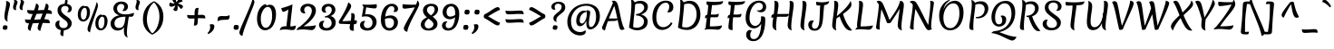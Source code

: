 SplineFontDB: 3.0
FontName: Merienda-Regular_0_wt
FullName: Merienda
FamilyName: Merienda
Weight: Book
Copyright: Copyright (c) 2011-2012, Eduardo Tunni (http://www.tipo.net.ar), with Reserved Font Name 'Merienda'
Version: 1.001
ItalicAngle: 0
UnderlinePosition: -50
UnderlineWidth: 50
Ascent: 800
Descent: 200
sfntRevision: 0x00010042
LayerCount: 2
Layer: 0 1 "Back"  1
Layer: 1 1 "Fore"  0
XUID: [1021 978 1515537561 5420449]
FSType: 0
OS2Version: 3
OS2_WeightWidthSlopeOnly: 0
OS2_UseTypoMetrics: 1
CreationTime: 1233875100
ModificationTime: 1351749399
PfmFamily: 17
TTFWeight: 400
TTFWidth: 5
LineGap: 0
VLineGap: 0
Panose: 2 0 5 3 6 0 0 2 0 4
OS2TypoAscent: 1102
OS2TypoAOffset: 0
OS2TypoDescent: -342
OS2TypoDOffset: 0
OS2TypoLinegap: 0
OS2WinAscent: 1102
OS2WinAOffset: 0
OS2WinDescent: 342
OS2WinDOffset: 0
HheadAscent: 1102
HheadAOffset: 0
HheadDescent: -342
HheadDOffset: 0
OS2SubXSize: 650
OS2SubYSize: 600
OS2SubXOff: 0
OS2SubYOff: 75
OS2SupXSize: 650
OS2SupYSize: 600
OS2SupXOff: 0
OS2SupYOff: 350
OS2StrikeYSize: 50
OS2StrikeYPos: 359
OS2Vendor: 'TIPO'
OS2CodePages: 20000001.00000000
OS2UnicodeRanges: 800000af.4000204b.00000000.00000000
Lookup: 4 0 1 "'liga' Standard Ligatures in Latin lookup 0"  {"'liga' Standard Ligatures in Latin lookup 0 subtable"  } ['liga' ('latn' <'dflt' > ) ]
Lookup: 6 0 0 "'liga' Standard Ligatures in Latin lookup 1"  {"'liga' Standard Ligatures in Latin lookup 1 subtable"  } ['liga' ('latn' <'dflt' > ) ]
Lookup: 1 0 0 "Single Substitution lookup 2"  {"Single Substitution lookup 2 subtable"  } []
Lookup: 257 0 0 "'cpsp' Capital Spacing in Latin lookup 0"  {"'cpsp' Capital Spacing in Latin lookup 0 subtable"  } ['cpsp' ('latn' <'dflt' > ) ]
Lookup: 257 0 0 "'case' Case-Sensitive Forms in Latin lookup 1"  {"'case' Case-Sensitive Forms in Latin lookup 1 per glyph data 0"  "'case' Case-Sensitive Forms in Latin lookup 1 per glyph data 1"  } ['case' ('latn' <'dflt' > ) ]
Lookup: 258 0 0 "'kern' Horizontal Kerning in Latin lookup 2"  {"'kern' Horizontal Kerning in Latin lookup 2 per glyph data 0"  "'kern' Horizontal Kerning in Latin lookup 2 per glyph data 1"  "'kern' Horizontal Kerning in Latin lookup 2 kerning class 2"  } ['kern' ('latn' <'dflt' > ) ]
DEI: 91125
KernClass2: 9+ 12 "'kern' Horizontal Kerning in Latin lookup 2 kerning class 2" 
 50 A Agrave Aacute Acircumflex Atilde Adieresis Aring
 18 Y Yacute Ydieresis
 68 quotedbl quotesingle quoteleft quoteright quotedblleft quotedblright
 59 D O Q Eth Ograve Oacute Ocircumflex Otilde Odieresis Oslash
 8 L Lslash
 37 U Ugrave Uacute Ucircumflex Udieresis
 22 v w y yacute ydieresis
 7 f fi fl
 99 b e o p ae egrave eacute ecircumflex edieresis ograve oacute ocircumflex otilde odieresis oslash oe
 22 v w y yacute ydieresis
 68 quotedbl quotesingle quoteleft quoteright quotedblleft quotedblright
 18 Y Yacute Ydieresis
 37 U Ugrave Uacute Ucircumflex Udieresis
 50 A Agrave Aacute Acircumflex Atilde Adieresis Aring
 113 c d e g o q ccedilla egrave eacute ecircumflex edieresis eth ograve oacute ocircumflex otilde odieresis oslash oe
 53 a agrave aacute acircumflex atilde adieresis aring ae
 8 s scaron
 49 comma period quotesinglbase quotedblbase ellipsis
 69 C G O Q Ccedilla Ograve Oacute Ocircumflex Otilde Odieresis Oslash OE
 48 parenright bracketright bar braceright brokenbar
 0 {} -25 {} -90 {} -40 {} -20 {} 0 {} 0 {} 0 {} 0 {} 0 {} 0 {} 0 {} 0 {} 0 {} 0 {} 0 {} 0 {} -40 {} -70 {} -70 {} -50 {} -50 {} 0 {} 0 {} 0 {} 0 {} 0 {} 50 {} 0 {} -80 {} 0 {} 0 {} 0 {} 0 {} 0 {} 0 {} 0 {} 0 {} 0 {} 0 {} 0 {} -10 {} 0 {} 0 {} 0 {} 0 {} 0 {} 0 {} 0 {} -55 {} -145 {} -60 {} 0 {} 0 {} 0 {} 0 {} 0 {} 0 {} -35 {} 0 {} 0 {} 0 {} 0 {} 0 {} 0 {} -20 {} 0 {} 0 {} 0 {} 0 {} 0 {} 0 {} 0 {} 0 {} 0 {} 0 {} 0 {} 0 {} -15 {} 0 {} 0 {} 0 {} 0 {} 0 {} 0 {} 0 {} 180 {} 0 {} 0 {} 0 {} -30 {} -30 {} -20 {} 0 {} 0 {} 200 {} 0 {} -15 {} 0 {} 0 {} 0 {} 0 {} 0 {} 0 {} 0 {} 0 {} 0 {} 0 {}
ChainSub2: coverage "'liga' Standard Ligatures in Latin lookup 1 subtable"  0 0 0 1
 1 0 1
  Coverage: 1 f
  FCoverage: 58 b h j k t igrave iacute icircumflex idieresis thorn lslash
 1
  SeqLookup: 0 "Single Substitution lookup 2" 
EndFPST
TtTable: prep
PUSHW_1
 511
SCANCTRL
PUSHB_1
 4
SCANTYPE
EndTTInstrs
ShortTable: maxp 16
  1
  0
  259
  208
  7
  0
  0
  2
  0
  1
  1
  0
  64
  0
  0
  0
EndShort
LangName: 1033 "" "" "Regular" "EduardoRodriguezTunni: Merienda: 2012" "" "Version 1.001" "" "Merienda is a trademark of Eduardo Rodriguez Tunni." "Eduardo Rodriguez Tunni" "Eduardo Rodriguez Tunni" "" "http://www.tipo.net.ar" "http://www.tipo.net.ar" "This Font Software is licensed under the SIL Open Font License, Version 1.1. This license is available with a FAQ at: http://scripts.sil.org/OFL" "http://scripts.sil.org/OFL" 
GaspTable: 1 65535 15 1
Encoding: UnicodeBmp
UnicodeInterp: none
NameList: AGL For New Fonts
DisplaySize: -24
AntiAlias: 1
FitToEm: 1
BeginChars: 65541 259

StartChar: .notdef
Encoding: 65536 -1 0
Width: 330
Flags: W
LayerCount: 2
EndChar

StartChar: .null
Encoding: 65537 -1 1
Width: 0
Flags: W
LayerCount: 2
EndChar

StartChar: nonmarkingreturn
Encoding: 65538 -1 2
Width: 333
Flags: W
LayerCount: 2
EndChar

StartChar: space
Encoding: 32 32 3
Width: 330
GlyphClass: 2
Flags: W
LayerCount: 2
EndChar

StartChar: exclam
Encoding: 33 33 4
Width: 286
GlyphClass: 2
Flags: W
LayerCount: 2
Fore
SplineSet
275 703 m 0,0,1
 275 672 275 672 258 605 c 0,2,3
 204 400 204 400 204 287 c 0,4,5
 204 237 204 237 212 218 c 1,6,7
 163 236 163 236 142 271 c 128,-1,8
 121 306 121 306 121 365.5 c 128,-1,9
 121 425 121 425 146 550 c 128,-1,10
 171 675 171 675 171 728.5 c 128,-1,11
 171 782 171 782 168 798 c 1,12,13
 201 798 201 798 238 773.5 c 128,-1,14
 275 749 275 749 275 703 c 0,0,1
93 106 m 1,15,16
 120 116 120 116 146 116 c 128,-1,17
 172 116 172 116 190 104 c 128,-1,18
 208 92 208 92 208 71.5 c 128,-1,19
 208 51 208 51 190 -1 c 1,20,21
 163 -11 163 -11 137 -11 c 128,-1,22
 111 -11 111 -11 93 1 c 128,-1,23
 75 13 75 13 75 33.5 c 128,-1,24
 75 54 75 54 93 106 c 1,15,16
EndSplineSet
EndChar

StartChar: quotedbl
Encoding: 34 34 5
Width: 403
GlyphClass: 2
Flags: W
LayerCount: 2
Fore
SplineSet
208 762 m 0,0,1
 208 742 208 742 186 688 c 128,-1,2
 164 634 164 634 164 600.5 c 128,-1,3
 164 567 164 567 170 540 c 1,4,5
 85 540 85 540 85 625 c 0,6,7
 85 654 85 654 101.5 705.5 c 128,-1,8
 118 757 118 757 118 781.5 c 128,-1,9
 118 806 118 806 112 827 c 1,10,11
 208 827 208 827 208 762 c 0,0,1
388 762 m 0,12,13
 388 742 388 742 366 688 c 128,-1,14
 344 634 344 634 344 600.5 c 128,-1,15
 344 567 344 567 350 540 c 1,16,17
 265 540 265 540 265 625 c 0,18,19
 265 654 265 654 281.5 705.5 c 128,-1,20
 298 757 298 757 298 781.5 c 128,-1,21
 298 806 298 806 292 827 c 1,22,23
 388 827 388 827 388 762 c 0,12,13
EndSplineSet
Kerns2: 58 40 "'kern' Horizontal Kerning in Latin lookup 2 per glyph data 0"  57 50 "'kern' Horizontal Kerning in Latin lookup 2 per glyph data 0"  45 -85 "'kern' Horizontal Kerning in Latin lookup 2 per glyph data 0" 
EndChar

StartChar: numbersign
Encoding: 35 35 6
Width: 772
GlyphClass: 2
Flags: W
LayerCount: 2
Fore
SplineSet
697 192 m 1,0,-1
 696 173 l 1,1,2
 612 180 612 180 503 182 c 1,3,4
 451 41 451 41 437 -41 c 1,5,6
 431 -41 431 -41 415 -34 c 128,-1,7
 399 -27 399 -27 390 -18 c 0,8,9
 364 6 364 6 364 44 c 128,-1,10
 364 82 364 82 400 180 c 1,11,12
 252 172 252 172 228 171 c 1,13,14
 177 32 177 32 166 -41 c 1,15,16
 160 -41 160 -41 144 -34 c 128,-1,17
 128 -27 128 -27 118 -18 c 0,18,19
 93 6 93 6 93 41.5 c 128,-1,20
 93 77 93 77 125 170 c 1,21,22
 59 174 59 174 37 197 c 128,-1,23
 15 220 15 220 15 263 c 0,24,25
 15 266 15 266 15.5 272 c 128,-1,26
 16 278 16 278 16 282 c 1,27,28
 95 274 95 274 164 273 c 1,29,30
 175 303 175 303 199 363.5 c 128,-1,31
 223 424 223 424 226 432 c 1,32,-1
 214 432 l 2,33,34
 130 432 130 432 102.5 455 c 128,-1,35
 75 478 75 478 75 525 c 1,36,-1
 76 544 l 1,37,38
 177 535 177 535 264 535 c 1,39,40
 308 656 308 656 320 727 c 1,41,42
 326 727 326 727 342 720 c 128,-1,43
 358 713 358 713 368 704 c 0,44,45
 393 680 393 680 393 646 c 128,-1,46
 393 612 393 612 368 537 c 1,47,48
 392 538 392 538 449 541 c 128,-1,49
 506 544 506 544 539 545 c 1,50,51
 579 660 579 660 591 727 c 1,52,53
 597 727 597 727 613 720 c 128,-1,54
 629 713 629 713 638 704 c 0,55,56
 664 680 664 680 664 645 c 128,-1,57
 664 610 664 610 642 546 c 1,58,59
 711 543 711 543 734 520 c 128,-1,60
 757 497 757 497 757 454 c 1,61,-1
 756 435 l 1,62,63
 688 441 688 441 605 443 c 1,64,65
 598 424 598 424 576.5 370 c 128,-1,66
 555 316 555 316 543 285 c 1,67,-1
 557 285 l 2,68,69
 642 285 642 285 669.5 262 c 128,-1,70
 697 239 697 239 697 192 c 1,0,-1
501 443 m 1,71,72
 485 443 485 443 331 435 c 1,73,74
 291 333 291 333 267 273 c 1,75,76
 298 274 298 274 357.5 277.5 c 128,-1,77
 417 281 417 281 438 282 c 1,78,-1
 501 443 l 1,71,72
EndSplineSet
EndChar

StartChar: dollar
Encoding: 36 36 7
Width: 620
GlyphClass: 2
Flags: W
LayerCount: 2
Fore
SplineSet
440 583 m 0,0,1
 440 618 440 618 412 638 c 128,-1,2
 384 658 384 658 342 658 c 128,-1,3
 300 658 300 658 268 631 c 128,-1,4
 236 604 236 604 236 556.5 c 128,-1,5
 236 509 236 509 266 470.5 c 128,-1,6
 296 432 296 432 338.5 401.5 c 128,-1,7
 381 371 381 371 424 339.5 c 128,-1,8
 467 308 467 308 497 265 c 128,-1,9
 527 222 527 222 527 172 c 0,10,11
 527 95 527 95 468 39 c 128,-1,12
 409 -17 409 -17 313 -24 c 1,13,14
 295 -122 295 -122 295 -190 c 1,15,16
 279 -190 279 -190 257 -182 c 0,17,18
 214 -167 214 -167 214 -113 c 0,19,20
 214 -83 214 -83 227 -20 c 1,21,22
 154 -6 154 -6 115 36.5 c 128,-1,23
 76 79 76 79 76 130 c 128,-1,24
 76 181 76 181 104 213 c 128,-1,25
 132 245 132 245 172 245 c 0,26,27
 188 245 188 245 201 241 c 1,28,29
 182 212 182 212 182 161 c 128,-1,30
 182 110 182 110 212 74 c 128,-1,31
 242 38 242 38 298.5 38 c 128,-1,32
 355 38 355 38 386 66.5 c 128,-1,33
 417 95 417 95 417 146 c 0,34,35
 417 203 417 203 344 257 c 0,36,37
 263 317 263 317 209 368 c 0,38,39
 178 398 178 398 157 441.5 c 128,-1,40
 136 485 136 485 136 534 c 0,41,42
 136 614 136 614 185 663.5 c 128,-1,43
 234 713 234 713 330 718 c 1,44,45
 353 825 353 825 358 875 c 1,46,47
 377 875 377 875 394.5 853 c 128,-1,48
 412 831 412 831 412 799.5 c 128,-1,49
 412 768 412 768 402 715 c 1,50,51
 465 703 465 703 497.5 664.5 c 128,-1,52
 530 626 530 626 530 585 c 128,-1,53
 530 544 530 544 506.5 513 c 128,-1,54
 483 482 483 482 440 482 c 0,55,56
 419 482 419 482 399 489 c 1,57,58
 440 517 440 517 440 583 c 0,0,1
EndSplineSet
EndChar

StartChar: percent
Encoding: 37 37 8
Width: 960
GlyphClass: 2
Flags: W
LayerCount: 2
Fore
SplineSet
625 661 m 128,-1,1
 625 626 625 626 577.5 491 c 128,-1,2
 530 356 530 356 475 188 c 128,-1,3
 420 20 420 20 406 -82 c 1,4,5
 399 -82 399 -82 385 -74 c 128,-1,6
 371 -66 371 -66 362 -57 c 0,7,8
 338 -33 338 -33 338 13 c 128,-1,9
 338 59 338 59 392.5 201.5 c 128,-1,10
 447 344 447 344 510 512 c 128,-1,11
 573 680 573 680 588 768 c 1,12,13
 602 754 602 754 613.5 725 c 128,-1,0
 625 696 625 696 625 661 c 128,-1,1
262 606 m 0,14,15
 217 606 217 606 185.5 547 c 128,-1,16
 154 488 154 488 154 421 c 0,17,18
 154 276 154 276 225 276 c 0,19,20
 271 276 271 276 296 332 c 128,-1,21
 321 388 321 388 321 465 c 0,22,23
 321 606 321 606 262 606 c 0,14,15
290 656 m 0,24,25
 343 656 343 656 374.5 605.5 c 128,-1,26
 406 555 406 555 406 490.5 c 128,-1,27
 406 426 406 426 387 366.5 c 128,-1,28
 368 307 368 307 322.5 264 c 128,-1,29
 277 221 277 221 216 221 c 128,-1,30
 155 221 155 221 112.5 272 c 128,-1,31
 70 323 70 323 70 416.5 c 128,-1,32
 70 510 70 510 110.5 578.5 c 128,-1,33
 151 647 151 647 217 666 c 1,34,35
 240 666 240 666 248 648 c 1,36,37
 268 656 268 656 290 656 c 0,24,25
746 358 m 0,38,39
 701 358 701 358 669.5 299 c 128,-1,40
 638 240 638 240 638 173 c 0,41,42
 638 28 638 28 709 28 c 0,43,44
 755 28 755 28 780 84 c 128,-1,45
 805 140 805 140 805 217 c 0,46,47
 805 358 805 358 746 358 c 0,38,39
774 408 m 0,48,49
 827 408 827 408 858.5 357.5 c 128,-1,50
 890 307 890 307 890 242.5 c 128,-1,51
 890 178 890 178 871 118.5 c 128,-1,52
 852 59 852 59 806.5 16 c 128,-1,53
 761 -27 761 -27 700 -27 c 128,-1,54
 639 -27 639 -27 596.5 24 c 128,-1,55
 554 75 554 75 554 168.5 c 128,-1,56
 554 262 554 262 594.5 330.5 c 128,-1,57
 635 399 635 399 701 418 c 1,58,59
 724 418 724 418 732 400 c 1,60,61
 752 408 752 408 774 408 c 0,48,49
EndSplineSet
EndChar

StartChar: ampersand
Encoding: 38 38 9
Width: 620
GlyphClass: 2
Flags: W
LayerCount: 2
Fore
SplineSet
201 590 m 0,0,1
 201 506 201 506 263 464 c 128,-1,2
 325 422 325 422 441.5 422 c 128,-1,3
 558 422 558 422 667 468 c 1,4,5
 667 406 667 406 650 382 c 0,6,7
 631 356 631 356 592 356 c 2,8,-1
 526 356 l 1,9,10
 522 329 522 329 510 250.5 c 128,-1,11
 498 172 498 172 492 125 c 0,12,13
 473 -9 473 -9 473 -91.5 c 128,-1,14
 473 -174 473 -174 497 -230 c 1,15,16
 435 -208 435 -208 413 -162 c 128,-1,17
 391 -116 391 -116 391 -51.5 c 128,-1,18
 391 13 391 13 396 63 c 1,19,20
 366 14 366 14 317 -9.5 c 128,-1,21
 268 -33 268 -33 219 -33 c 0,22,23
 140 -33 140 -33 82 20 c 128,-1,24
 24 73 24 73 24 168 c 0,25,26
 24 247 24 247 90 312.5 c 128,-1,27
 156 378 156 378 264 395 c 1,28,29
 181 422 181 422 140.5 475 c 128,-1,30
 100 528 100 528 100 587 c 0,31,32
 100 664 100 664 161 722.5 c 128,-1,33
 222 781 222 781 313.5 781 c 128,-1,34
 405 781 405 781 454 741 c 128,-1,35
 503 701 503 701 503 637 c 0,36,37
 503 591 503 591 471 553.5 c 128,-1,38
 439 516 439 516 387 516 c 0,39,40
 366 516 366 516 345 521 c 1,41,42
 400 582 400 582 400 638 c 0,43,44
 400 675 400 675 375.5 695 c 128,-1,45
 351 715 351 715 318 715 c 0,46,47
 266 715 266 715 233.5 677 c 128,-1,48
 201 639 201 639 201 590 c 0,0,1
258 40 m 0,49,50
 355 40 355 40 392 132 c 0,51,52
 411 178 411 178 421 248 c 2,53,-1
 436 357 l 1,54,55
 131 354 131 354 131 173 c 0,56,57
 131 108 131 108 166 74 c 128,-1,58
 201 40 201 40 258 40 c 0,49,50
EndSplineSet
EndChar

StartChar: quotesingle
Encoding: 39 39 10
Width: 223
GlyphClass: 2
Flags: W
LayerCount: 2
Fore
SplineSet
208 762 m 0,0,1
 208 742 208 742 186 688 c 128,-1,2
 164 634 164 634 164 600.5 c 128,-1,3
 164 567 164 567 170 540 c 1,4,5
 85 540 85 540 85 625 c 0,6,7
 85 654 85 654 101.5 705.5 c 128,-1,8
 118 757 118 757 118 781.5 c 128,-1,9
 118 806 118 806 112 827 c 1,10,11
 208 827 208 827 208 762 c 0,0,1
EndSplineSet
Kerns2: 58 40 "'kern' Horizontal Kerning in Latin lookup 2 per glyph data 0"  57 50 "'kern' Horizontal Kerning in Latin lookup 2 per glyph data 0"  45 -85 "'kern' Horizontal Kerning in Latin lookup 2 per glyph data 0" 
EndChar

StartChar: parenleft
Encoding: 40 40 11
Width: 359
GlyphClass: 2
Flags: W
LayerCount: 2
Fore
SplineSet
226.5 555.5 m 128,-1,1
 174 420 174 420 174 281 c 128,-1,2
 174 142 174 142 224.5 32.5 c 128,-1,3
 275 -77 275 -77 332 -121 c 1,4,5
 328 -138 328 -138 310 -143 c 1,6,7
 65 -7 65 -7 65 287 c 0,8,9
 65 455 65 455 139.5 584.5 c 128,-1,10
 214 714 214 714 361 787 c 1,11,12
 379 782 379 782 379 765 c 1,13,0
 279 691 279 691 226.5 555.5 c 128,-1,1
EndSplineSet
Position2: "'case' Case-Sensitive Forms in Latin lookup 1 per glyph data 0" dx=0 dy=80 dh=0 dv=0
EndChar

StartChar: parenright
Encoding: 41 41 12
Width: 359
GlyphClass: 2
Flags: W
LayerCount: 2
Fore
SplineSet
117.5 88.5 m 128,-1,1
 170 224 170 224 170 363 c 128,-1,2
 170 502 170 502 119.5 611.5 c 128,-1,3
 69 721 69 721 12 765 c 1,4,5
 16 782 16 782 34 787 c 1,6,7
 279 651 279 651 279 357 c 0,8,9
 279 189 279 189 204.5 59.5 c 128,-1,10
 130 -70 130 -70 -17 -143 c 1,11,12
 -35 -138 -35 -138 -35 -121 c 1,13,0
 65 -47 65 -47 117.5 88.5 c 128,-1,1
EndSplineSet
Position2: "'case' Case-Sensitive Forms in Latin lookup 1 per glyph data 0" dx=0 dy=80 dh=0 dv=0
EndChar

StartChar: asterisk
Encoding: 42 42 13
Width: 522
GlyphClass: 2
Flags: W
LayerCount: 2
Fore
SplineSet
318 673 m 1,0,-1
 324 614 l 1,1,2
 324 515 324 515 271 515 c 0,3,4
 239 515 239 515 195 556 c 1,5,6
 212 574 212 574 231.5 610 c 128,-1,7
 251 646 251 646 260 671 c 1,8,9
 183 637 183 637 149 637 c 0,10,11
 92 637 92 637 92 691 c 0,12,13
 92 719 92 719 110 754 c 1,14,15
 175 726 175 726 241 726 c 1,16,17
 218 750 218 750 195.5 786.5 c 128,-1,18
 173 823 173 823 173 847 c 0,19,20
 173 895 173 895 245 895 c 0,21,22
 257 895 257 895 277 893 c 1,23,24
 273 866 273 866 273 854 c 0,25,26
 273 797 273 797 288 760 c 1,27,28
 308 796 308 796 340.5 833 c 128,-1,29
 373 870 373 870 392.5 870 c 128,-1,30
 412 870 412 870 431 845.5 c 128,-1,31
 450 821 450 821 458 782 c 1,32,33
 427 776 427 776 389.5 759 c 128,-1,34
 352 742 352 742 332 727 c 1,35,36
 398 709 398 709 434 686 c 128,-1,37
 470 663 470 663 470 645 c 128,-1,38
 470 627 470 627 456 607.5 c 128,-1,39
 442 588 442 588 416 573 c 1,40,41
 406 583 406 583 383 608 c 0,42,43
 338 657 338 657 318 673 c 1,0,-1
EndSplineSet
EndChar

StartChar: plus
Encoding: 43 43 14
Width: 620
GlyphClass: 2
Flags: W
LayerCount: 2
Fore
SplineSet
401 315 m 1,0,-1
 356 314 l 1,1,2
 354 244 354 244 351 199.5 c 128,-1,3
 348 155 348 155 331.5 132 c 128,-1,4
 315 109 315 109 285.5 109 c 128,-1,5
 256 109 256 109 243 111 c 1,6,7
 257 181 257 181 261 307 c 1,8,9
 216 304 216 304 158.5 304 c 128,-1,10
 101 304 101 304 80.5 325 c 128,-1,11
 60 346 60 346 60 388 c 0,12,13
 60 391 60 391 60.5 397 c 128,-1,14
 61 403 61 403 61 406 c 1,15,16
 122 398 122 398 185 398 c 128,-1,17
 248 398 248 398 263 399 c 1,18,19
 263 456 263 456 267 506.5 c 128,-1,20
 271 557 271 557 288 580 c 128,-1,21
 305 603 305 603 335 603 c 128,-1,22
 365 603 365 603 376 601 c 1,23,24
 360 521 360 521 358 405 c 1,25,26
 418 409 418 409 468.5 409 c 128,-1,27
 519 409 519 409 539.5 388 c 128,-1,28
 560 367 560 367 560 325 c 0,29,30
 560 322 560 322 559.5 316 c 128,-1,31
 559 310 559 310 559 307 c 1,32,33
 498 315 498 315 401 315 c 1,0,-1
EndSplineSet
EndChar

StartChar: comma
Encoding: 44 44 15
Width: 209
GlyphClass: 2
Flags: W
LayerCount: 2
Fore
SplineSet
120 146 m 0,0,1
 184 146 184 146 184 85 c 128,-1,2
 184 24 184 24 142 -32 c 128,-1,3
 100 -88 100 -88 20 -132 c 1,4,-1
 -4 -102 l 1,5,6
 70 -31 70 -31 70 60 c 0,7,8
 70 93 70 93 55 135 c 1,9,10
 88 146 88 146 120 146 c 0,0,1
EndSplineSet
EndChar

StartChar: hyphen
Encoding: 45 45 16
Width: 480
GlyphClass: 2
Flags: W
LayerCount: 2
Fore
SplineSet
193 375 m 1,0,-1
 284 372 l 1,1,2
 367 372 367 372 399 404 c 1,3,4
 405 387 405 387 405 355 c 128,-1,5
 405 323 405 323 387 297 c 128,-1,6
 369 271 369 271 331 271 c 0,7,8
 223 271 223 271 173.5 263.5 c 128,-1,9
 124 256 124 256 78 229 c 1,10,11
 74 245 74 245 74 268 c 0,12,13
 74 333 74 333 104 354 c 128,-1,14
 134 375 134 375 193 375 c 1,0,-1
EndSplineSet
Position2: "'case' Case-Sensitive Forms in Latin lookup 1 per glyph data 0" dx=0 dy=80 dh=0 dv=0
EndChar

StartChar: period
Encoding: 46 46 17
Width: 208
GlyphClass: 2
Flags: W
LayerCount: 2
Fore
SplineSet
105 -11 m 0,0,1
 40 -11 40 -11 40 43 c 0,2,3
 40 62 40 62 58 116 c 1,4,5
 88 126 88 126 118 126 c 0,6,7
 183 126 183 126 183 72 c 0,8,9
 183 53 183 53 165 -1 c 1,10,11
 135 -11 135 -11 105 -11 c 0,0,1
EndSplineSet
EndChar

StartChar: slash
Encoding: 47 47 18
Width: 413
GlyphClass: 2
Flags: W
LayerCount: 2
Fore
SplineSet
399.5 822.5 m 128,-1,1
 413 796 413 796 413 761.5 c 128,-1,2
 413 727 413 727 338 541 c 128,-1,3
 263 355 263 355 180.5 137.5 c 128,-1,4
 98 -80 98 -80 84 -182 c 1,5,6
 76 -182 76 -182 58 -174 c 128,-1,7
 40 -166 40 -166 29 -157 c 128,-1,8
 18 -148 18 -148 9 -129 c 128,-1,9
 0 -110 0 -110 0 -86 c 0,10,11
 0 -41 0 -41 83 151.5 c 128,-1,12
 166 344 166 344 257.5 561.5 c 128,-1,13
 349 779 349 779 364 868 c 1,14,15
 369 864 369 864 377.5 856.5 c 128,-1,0
 386 849 386 849 399.5 822.5 c 128,-1,1
EndSplineSet
EndChar

StartChar: zero
Encoding: 48 48 19
Width: 644
GlyphClass: 2
Flags: W
LayerCount: 2
Fore
SplineSet
360 632 m 0,0,1
 281 632 281 632 222.5 527.5 c 128,-1,2
 164 423 164 423 164 306.5 c 128,-1,3
 164 190 164 190 199 118 c 128,-1,4
 234 46 234 46 301 46 c 0,5,6
 356 46 356 46 397 96 c 0,7,8
 477 194 477 194 477 380 c 0,9,10
 477 511 477 511 444 571.5 c 128,-1,11
 411 632 411 632 360 632 c 0,0,1
417 693 m 0,12,13
 497 693 497 693 540.5 619 c 128,-1,14
 584 545 584 545 584 429 c 0,15,16
 584 259 584 259 512 126 c 1,17,18
 477 59 477 59 416.5 18 c 128,-1,19
 356 -23 356 -23 273 -23 c 128,-1,20
 190 -23 190 -23 125 60 c 128,-1,21
 60 143 60 143 60 298.5 c 128,-1,22
 60 454 60 454 123.5 566.5 c 128,-1,23
 187 679 187 679 292 710 c 1,24,25
 316 710 316 710 318 668 c 1,26,27
 372 693 372 693 417 693 c 0,12,13
EndSplineSet
EndChar

StartChar: one
Encoding: 49 49 20
Width: 531
GlyphClass: 2
Flags: W
LayerCount: 2
Fore
SplineSet
174 88 m 2,0,-1
 221 87 l 1,1,2
 225 142 225 142 245.5 307 c 128,-1,3
 266 472 266 472 274 558 c 1,4,5
 166 493 166 493 140.5 493 c 128,-1,6
 115 493 115 493 97.5 531.5 c 128,-1,7
 80 570 80 570 80 597 c 1,8,9
 129 607 129 607 220 636.5 c 128,-1,10
 311 666 311 666 386 702 c 1,11,12
 386 648 386 648 360 432 c 128,-1,13
 334 216 334 216 328 84 c 1,14,15
 421 86 421 86 481 110 c 1,16,17
 477 40 477 40 456 10.5 c 128,-1,18
 435 -19 435 -19 381 -19 c 0,19,20
 362 -19 362 -19 298 -10 c 128,-1,21
 234 -1 234 -1 166.5 -1 c 128,-1,22
 99 -1 99 -1 40 -21 c 1,23,24
 40 -7 40 -7 49 14.5 c 128,-1,25
 58 36 58 36 71 50.5 c 128,-1,26
 84 65 84 65 111 76.5 c 128,-1,27
 138 88 138 88 174 88 c 2,0,-1
EndSplineSet
EndChar

StartChar: two
Encoding: 50 50 21
Width: 569
GlyphClass: 2
Flags: W
LayerCount: 2
Fore
SplineSet
194 450 m 0,0,1
 142 450 142 450 112 480.5 c 128,-1,2
 82 511 82 511 82 554 c 0,3,4
 82 619 82 619 136.5 669 c 128,-1,5
 191 719 191 719 286.5 719 c 128,-1,6
 382 719 382 719 445.5 671.5 c 128,-1,7
 509 624 509 624 509 526.5 c 128,-1,8
 509 429 509 429 420 310.5 c 128,-1,9
 331 192 331 192 167 88 c 1,10,-1
 194 88 l 2,11,12
 424 88 424 88 505 120 c 1,13,14
 501 54 501 54 468.5 17.5 c 128,-1,15
 436 -19 436 -19 386 -19 c 0,16,17
 372 -19 372 -19 292 -10 c 128,-1,18
 212 -1 212 -1 131 -1 c 128,-1,19
 50 -1 50 -1 -20 -21 c 1,20,21
 -20 1 -20 1 -5 23 c 0,22,23
 22 63 22 63 69 79 c 1,24,25
 110 114 110 114 125.5 127 c 128,-1,26
 141 140 141 140 184 179.5 c 128,-1,27
 227 219 227 219 248 242.5 c 128,-1,28
 269 266 269 266 302.5 306 c 128,-1,29
 336 346 336 346 352 378 c 0,30,31
 396 461 396 461 396 521.5 c 128,-1,32
 396 582 396 582 364 615 c 128,-1,33
 332 648 332 648 288.5 648 c 128,-1,34
 245 648 245 648 216 621.5 c 128,-1,35
 187 595 187 595 187 546 c 128,-1,36
 187 497 187 497 225 453 c 1,37,38
 210 450 210 450 194 450 c 0,0,1
EndSplineSet
Kerns2: 23 -30 "'kern' Horizontal Kerning in Latin lookup 2 per glyph data 0" 
EndChar

StartChar: three
Encoding: 51 51 22
Width: 550
GlyphClass: 2
Flags: W
LayerCount: 2
Fore
SplineSet
371 548 m 0,0,1
 371 591 371 591 347.5 618 c 128,-1,2
 324 645 324 645 280.5 645 c 128,-1,3
 237 645 237 645 213 621.5 c 128,-1,4
 189 598 189 598 189 556.5 c 128,-1,5
 189 515 189 515 224 475 c 1,6,7
 206 470 206 470 190 470 c 0,8,9
 145 470 145 470 119 497 c 128,-1,10
 93 524 93 524 93 563 c 0,11,12
 93 630 93 630 144.5 673.5 c 128,-1,13
 196 717 196 717 284 717 c 128,-1,14
 372 717 372 717 421.5 667.5 c 128,-1,15
 471 618 471 618 471 549 c 0,16,17
 471 497 471 497 438 450.5 c 128,-1,18
 405 404 405 404 337 373 c 1,19,20
 400 363 400 363 440 312.5 c 128,-1,21
 480 262 480 262 480 194 c 0,22,23
 480 103 480 103 413 35 c 128,-1,24
 346 -33 346 -33 225 -33 c 0,25,26
 128 -33 128 -33 74 14 c 128,-1,27
 20 61 20 61 20 123 c 0,28,29
 20 171 20 171 50.5 205.5 c 128,-1,30
 81 240 81 240 135 240 c 0,31,32
 152 240 152 240 173 233 c 1,33,34
 152 218 152 218 139 190 c 128,-1,35
 126 162 126 162 126 135 c 0,36,37
 126 38 126 38 232 38 c 0,38,39
 287 38 287 38 327 76.5 c 128,-1,40
 367 115 367 115 367 176 c 128,-1,41
 367 237 367 237 329.5 282.5 c 128,-1,42
 292 328 292 328 227 339 c 1,43,44
 211 336 211 336 184 332 c 1,45,-1
 179 366 l 1,46,47
 271 381 271 381 321 435 c 128,-1,48
 371 489 371 489 371 548 c 0,0,1
EndSplineSet
EndChar

StartChar: four
Encoding: 52 52 23
Width: 562
GlyphClass: 2
Flags: W
LayerCount: 2
Fore
SplineSet
15 220 m 0,0,1
 15 228 15 228 18 232 c 0,2,3
 238 583 238 583 275 757 c 1,4,5
 282 755 282 755 299.5 743 c 128,-1,6
 317 731 317 731 328 720 c 0,7,8
 355 693 355 693 355 656 c 128,-1,9
 355 619 355 619 318.5 555.5 c 128,-1,10
 282 492 282 492 215.5 393 c 128,-1,11
 149 294 149 294 113 230 c 1,12,13
 192 231 192 231 346 242 c 1,14,15
 359 335 359 335 359 377.5 c 128,-1,16
 359 420 359 420 357 454 c 1,17,18
 373 456 373 456 384 456 c 0,19,20
 420 456 420 456 438 434 c 128,-1,21
 456 412 456 412 456 373.5 c 128,-1,22
 456 335 456 335 443 251 c 1,23,-1
 505 258 l 1,24,25
 512 233 512 233 512 205 c 0,26,27
 512 145 512 145 436 145 c 2,28,-1
 430 145 l 1,29,30
 427 108 427 108 427 50.5 c 128,-1,31
 427 -7 427 -7 433 -35 c 1,32,33
 413 -37 413 -37 401 -37 c 0,34,35
 356 -37 356 -37 334 -11.5 c 128,-1,36
 312 14 312 14 312 53 c 0,37,38
 312 67 312 67 328 147 c 1,39,-1
 40 158 l 1,40,41
 15 174 15 174 15 220 c 0,0,1
EndSplineSet
EndChar

StartChar: five
Encoding: 53 53 24
Width: 563
GlyphClass: 2
Flags: W
LayerCount: 2
Fore
SplineSet
513 654 m 0,0,1
 513 589 513 589 461 589 c 0,2,3
 394 589 394 589 221 619 c 1,4,-1
 190 420 l 1,5,6
 219 425 219 425 256 425 c 0,7,8
 371 425 371 425 439 364 c 128,-1,9
 507 303 507 303 507 207.5 c 128,-1,10
 507 112 507 112 437 39.5 c 128,-1,11
 367 -33 367 -33 251 -33 c 0,12,13
 166 -33 166 -33 108 7.5 c 128,-1,14
 50 48 50 48 50 119 c 0,15,16
 50 169 50 169 79.5 202.5 c 128,-1,17
 109 236 109 236 156 236 c 0,18,19
 180 236 180 236 195 233 c 1,20,21
 156 190 156 190 156 141.5 c 128,-1,22
 156 93 156 93 182 65.5 c 128,-1,23
 208 38 208 38 261.5 38 c 128,-1,24
 315 38 315 38 354.5 79.5 c 128,-1,25
 394 121 394 121 394 192.5 c 128,-1,26
 394 264 394 264 346.5 315 c 128,-1,27
 299 366 299 366 204 366 c 0,28,29
 156 366 156 366 99 353 c 1,30,-1
 148 638 l 1,31,32
 120 656 120 656 116 700 c 1,33,34
 169 693 169 693 240 693 c 0,35,36
 378 693 378 693 470 704 c 2,37,-1
 504 708 l 1,38,39
 513 690 513 690 513 654 c 0,0,1
EndSplineSet
EndChar

StartChar: six
Encoding: 54 54 25
Width: 593
GlyphClass: 2
Flags: W
LayerCount: 2
Fore
SplineSet
402.5 628.5 m 128,-1,1
 383 652 383 652 340 652 c 128,-1,2
 297 652 297 652 258 606 c 0,3,4
 188 525 188 525 168 357 c 1,5,6
 247 392 247 392 327 392 c 128,-1,7
 407 392 407 392 463.5 338.5 c 128,-1,8
 520 285 520 285 520 203 c 0,9,10
 520 95 520 95 449 30.5 c 128,-1,11
 378 -34 378 -34 283 -34 c 128,-1,12
 188 -34 188 -34 119 43 c 128,-1,13
 50 120 50 120 50 270 c 0,14,15
 50 441 50 441 120 573 c 0,16,17
 155 639 155 639 215 679 c 128,-1,18
 275 719 275 719 352.5 719 c 128,-1,19
 430 719 430 719 476.5 675 c 128,-1,20
 523 631 523 631 523 577 c 0,21,22
 523 540 523 540 499.5 514.5 c 128,-1,23
 476 489 476 489 431 489 c 0,24,25
 410 489 410 489 391 499 c 1,26,27
 422 521 422 521 422 572 c 0,28,0
 422 605 422 605 402.5 628.5 c 128,-1,1
379.5 281.5 m 128,-1,30
 348 318 348 318 286 318 c 128,-1,31
 224 318 224 318 163 295 c 1,32,-1
 163 269 l 2,33,34
 163 103 163 103 218 59 c 0,35,36
 246 37 246 37 287 37 c 0,37,38
 343 37 343 37 377 83.5 c 128,-1,39
 411 130 411 130 411 187.5 c 128,-1,29
 411 245 411 245 379.5 281.5 c 128,-1,30
EndSplineSet
EndChar

StartChar: seven
Encoding: 55 55 26
Width: 496
GlyphClass: 2
Flags: W
LayerCount: 2
Fore
SplineSet
506 708 m 128,-1,1
 506 677 506 677 459 579.5 c 128,-1,2
 412 482 412 482 354.5 375 c 128,-1,3
 297 268 297 268 242.5 141 c 128,-1,4
 188 14 188 14 177 -67 c 1,5,6
 169 -67 169 -67 148.5 -59 c 128,-1,7
 128 -51 128 -51 115.5 -42 c 128,-1,8
 103 -33 103 -33 93 -14 c 128,-1,9
 83 5 83 5 83 35 c 128,-1,10
 83 65 83 65 132 158.5 c 128,-1,11
 181 252 181 252 262.5 393.5 c 128,-1,12
 344 535 344 535 385 619 c 1,13,14
 148 582 148 582 96.5 582 c 128,-1,15
 45 582 45 582 45 653 c 0,16,17
 45 690 45 690 54 708 c 1,18,19
 176 693 176 693 280 693 c 128,-1,20
 384 693 384 693 420 696 c 1,21,22
 448 764 448 764 457 811 c 1,23,24
 462 807 462 807 470.5 799.5 c 128,-1,25
 479 792 479 792 492.5 765.5 c 128,-1,0
 506 739 506 739 506 708 c 128,-1,1
EndSplineSet
Kerns2: 26 30 "'kern' Horizontal Kerning in Latin lookup 2 per glyph data 0"  23 -20 "'kern' Horizontal Kerning in Latin lookup 2 per glyph data 0" 
EndChar

StartChar: eight
Encoding: 56 56 27
Width: 577
GlyphClass: 2
Flags: W
LayerCount: 2
Fore
SplineSet
106.5 17 m 128,-1,1
 50 67 50 67 50 132.5 c 128,-1,2
 50 198 50 198 95 251.5 c 128,-1,3
 140 305 140 305 220 336 c 1,4,5
 110 431 110 431 110 530 c 0,6,7
 110 616 110 616 173.5 667.5 c 128,-1,8
 237 719 237 719 336.5 719 c 128,-1,9
 436 719 436 719 481.5 676 c 128,-1,10
 527 633 527 633 527 567.5 c 128,-1,11
 527 502 527 502 486.5 446 c 128,-1,12
 446 390 446 390 375 359 c 1,13,14
 439 310 439 310 474.5 263 c 128,-1,15
 510 216 510 216 510 154 c 0,16,17
 510 72 510 72 444 19.5 c 128,-1,18
 378 -33 378 -33 270.5 -33 c 128,-1,0
 163 -33 163 -33 106.5 17 c 128,-1,1
398 148 m 0,19,20
 398 168 398 168 390.5 181 c 128,-1,21
 383 194 383 194 378.5 201.5 c 128,-1,22
 374 209 374 209 363.5 219 c 128,-1,23
 353 229 353 229 347.5 235 c 128,-1,24
 342 241 342 241 328 252 c 128,-1,25
 314 263 314 263 307.5 268 c 128,-1,26
 301 273 301 273 284.5 285.5 c 128,-1,27
 268 298 268 298 262 303 c 1,28,29
 157 218 157 218 157 142 c 0,30,31
 157 92 157 92 185 60.5 c 128,-1,32
 213 29 213 29 263 29 c 128,-1,33
 313 29 313 29 355.5 61 c 128,-1,34
 398 93 398 93 398 148 c 0,19,20
253.5 624.5 m 128,-1,36
 221 593 221 593 221 547 c 128,-1,37
 221 501 221 501 249 467.5 c 128,-1,38
 277 434 277 434 332 392 c 1,39,40
 432 472 432 472 432 557 c 0,41,42
 432 599 432 599 408 627.5 c 128,-1,43
 384 656 384 656 335 656 c 128,-1,35
 286 656 286 656 253.5 624.5 c 128,-1,36
EndSplineSet
EndChar

StartChar: nine
Encoding: 57 57 28
Width: 585
GlyphClass: 2
Flags: W
LayerCount: 2
Fore
SplineSet
161 116 m 0,0,1
 161 84 161 84 181 59 c 128,-1,2
 201 34 201 34 240 34 c 0,3,4
 321 34 321 34 365.5 119 c 128,-1,5
 410 204 410 204 421 343 c 1,6,7
 357 285 357 285 275 285 c 128,-1,8
 193 285 193 285 135 339 c 128,-1,9
 77 393 77 393 77 485.5 c 128,-1,10
 77 578 77 578 140.5 648.5 c 128,-1,11
 204 719 204 719 323 719 c 0,12,13
 399 719 399 719 464 654 c 0,14,15
 496 622 496 622 515.5 566 c 128,-1,16
 535 510 535 510 535 431.5 c 128,-1,17
 535 353 535 353 517.5 272.5 c 128,-1,18
 500 192 500 192 465 122 c 128,-1,19
 430 52 430 52 368.5 9.5 c 128,-1,20
 307 -33 307 -33 228 -33 c 128,-1,21
 149 -33 149 -33 104.5 9.5 c 128,-1,22
 60 52 60 52 60 103.5 c 128,-1,23
 60 155 60 155 90.5 189.5 c 128,-1,24
 121 224 121 224 175 224 c 0,25,26
 192 224 192 224 213 217 c 1,27,28
 161 180 161 180 161 116 c 0,0,1
424 409 m 1,29,-1
 425 440 l 1,30,31
 425 533 425 533 398 590.5 c 128,-1,32
 371 648 371 648 312 648 c 128,-1,33
 253 648 253 648 219.5 598.5 c 128,-1,34
 186 549 186 549 186 491 c 128,-1,35
 186 433 186 433 211.5 396 c 128,-1,36
 237 359 237 359 287 359 c 0,37,38
 361 359 361 359 424 409 c 1,29,-1
EndSplineSet
EndChar

StartChar: colon
Encoding: 58 58 29
Width: 286
GlyphClass: 2
Flags: W
LayerCount: 2
Fore
SplineSet
135 -11 m 0,0,1
 70 -11 70 -11 70 43 c 0,2,3
 70 60 70 60 88 116 c 1,4,5
 118 126 118 126 148 126 c 0,6,7
 213 126 213 126 213 72 c 0,8,9
 213 55 213 55 195 -1 c 1,10,11
 165 -11 165 -11 135 -11 c 0,0,1
169 417 m 0,12,13
 104 417 104 417 104 471 c 0,14,15
 104 488 104 488 122 544 c 1,16,17
 152 554 152 554 182 554 c 0,18,19
 247 554 247 554 247 500 c 0,20,21
 247 483 247 483 229 427 c 1,22,23
 199 417 199 417 169 417 c 0,12,13
EndSplineSet
EndChar

StartChar: semicolon
Encoding: 59 59 30
Width: 287
GlyphClass: 2
Flags: W
LayerCount: 2
Fore
SplineSet
169 417 m 0,0,1
 104 417 104 417 104 471 c 0,2,3
 104 488 104 488 122 544 c 1,4,5
 152 554 152 554 182 554 c 0,6,7
 247 554 247 554 247 500 c 0,8,9
 247 483 247 483 229 427 c 1,10,11
 199 417 199 417 169 417 c 0,0,1
150 146 m 0,12,13
 214 146 214 146 214 85 c 128,-1,14
 214 24 214 24 172 -32 c 128,-1,15
 130 -88 130 -88 50 -132 c 1,16,-1
 26 -102 l 1,17,18
 100 -31 100 -31 100 60 c 0,19,20
 100 93 100 93 85 135 c 1,21,22
 118 146 118 146 150 146 c 0,12,13
EndSplineSet
EndChar

StartChar: less
Encoding: 60 60 31
Width: 620
GlyphClass: 2
Flags: W
LayerCount: 2
Fore
SplineSet
85 365 m 128,-1,1
 85 393 85 393 104 420 c 1,2,3
 172 452 172 452 251.5 506.5 c 128,-1,4
 331 561 331 561 385 593 c 128,-1,5
 439 625 439 625 478 625 c 128,-1,6
 517 625 517 625 535 551 c 1,7,8
 471 527 471 527 347.5 452.5 c 128,-1,9
 224 378 224 378 205 368 c 1,10,11
 225 357 225 357 347 283.5 c 128,-1,12
 469 210 469 210 535 185 c 1,13,14
 517 111 517 111 478 111 c 128,-1,15
 439 111 439 111 385 143 c 128,-1,16
 331 175 331 175 251.5 229.5 c 128,-1,17
 172 284 172 284 104 316 c 1,18,0
 85 337 85 337 85 365 c 128,-1,1
EndSplineSet
EndChar

StartChar: equal
Encoding: 61 61 32
Width: 620
GlyphClass: 2
Flags: W
LayerCount: 2
Fore
SplineSet
331 522.5 m 128,-1,1
 408 528 408 528 463.5 528 c 128,-1,2
 519 528 519 528 539.5 507 c 128,-1,3
 560 486 560 486 560 444 c 0,4,5
 560 441 560 441 559.5 435 c 128,-1,6
 559 429 559 429 559 426 c 1,7,8
 498 434 498 434 432 434 c 128,-1,9
 366 434 366 434 289 428.5 c 128,-1,10
 212 423 212 423 156.5 423 c 128,-1,11
 101 423 101 423 80.5 444 c 128,-1,12
 60 465 60 465 60 507 c 0,13,14
 60 510 60 510 60.5 516 c 128,-1,15
 61 522 61 522 61 525 c 1,16,17
 122 517 122 517 188 517 c 128,-1,0
 254 517 254 517 331 522.5 c 128,-1,1
331 284.5 m 128,-1,19
 408 290 408 290 463.5 290 c 128,-1,20
 519 290 519 290 539.5 269 c 128,-1,21
 560 248 560 248 560 206 c 0,22,23
 560 203 560 203 559.5 197 c 128,-1,24
 559 191 559 191 559 188 c 1,25,26
 498 196 498 196 432 196 c 128,-1,27
 366 196 366 196 289 190.5 c 128,-1,28
 212 185 212 185 156.5 185 c 128,-1,29
 101 185 101 185 80.5 206 c 128,-1,30
 60 227 60 227 60 269 c 0,31,32
 60 272 60 272 60.5 278 c 128,-1,33
 61 284 61 284 61 287 c 1,34,35
 122 279 122 279 188 279 c 128,-1,18
 254 279 254 279 331 284.5 c 128,-1,19
EndSplineSet
EndChar

StartChar: greater
Encoding: 62 62 33
Width: 620
GlyphClass: 2
Flags: W
LayerCount: 2
Fore
SplineSet
535 371 m 128,-1,1
 535 343 535 343 516 316 c 1,2,3
 448 284 448 284 368.5 229.5 c 128,-1,4
 289 175 289 175 235 143 c 128,-1,5
 181 111 181 111 142 111 c 128,-1,6
 103 111 103 111 85 185 c 1,7,8
 149 209 149 209 272.5 283.5 c 128,-1,9
 396 358 396 358 415 368 c 1,10,11
 395 379 395 379 273 452.5 c 128,-1,12
 151 526 151 526 85 551 c 1,13,14
 103 625 103 625 142 625 c 128,-1,15
 181 625 181 625 235 593 c 128,-1,16
 289 561 289 561 368.5 506.5 c 128,-1,17
 448 452 448 452 516 420 c 1,18,0
 535 399 535 399 535 371 c 128,-1,1
EndSplineSet
EndChar

StartChar: question
Encoding: 63 63 34
Width: 453
GlyphClass: 2
Flags: W
LayerCount: 2
Fore
SplineSet
149 250.5 m 128,-1,1
 130 277 130 277 130 314.5 c 128,-1,2
 130 352 130 352 153.5 384 c 128,-1,3
 177 416 177 416 210.5 442.5 c 128,-1,4
 244 469 244 469 277.5 496 c 128,-1,5
 311 523 311 523 334.5 558.5 c 128,-1,6
 358 594 358 594 358 634.5 c 128,-1,7
 358 675 358 675 331 698 c 128,-1,8
 304 721 304 721 260.5 721 c 128,-1,9
 217 721 217 721 191 694 c 128,-1,10
 165 667 165 667 165 628.5 c 128,-1,11
 165 590 165 590 190 560 c 1,12,13
 173 552 173 552 146.5 552 c 128,-1,14
 120 552 120 552 97.5 574 c 128,-1,15
 75 596 75 596 75 632 c 0,16,17
 75 696 75 696 135 736 c 128,-1,18
 195 776 195 776 273 776 c 128,-1,19
 351 776 351 776 404.5 737.5 c 128,-1,20
 458 699 458 699 458 616 c 0,21,22
 458 577 458 577 439.5 542.5 c 128,-1,23
 421 508 421 508 394 484 c 128,-1,24
 367 460 367 460 334.5 433.5 c 128,-1,25
 302 407 302 407 275 385 c 128,-1,26
 248 363 248 363 229.5 332 c 128,-1,27
 211 301 211 301 211 266.5 c 128,-1,28
 211 232 211 232 222 206 c 1,29,0
 168 224 168 224 149 250.5 c 128,-1,1
129 106 m 1,30,31
 156 116 156 116 182 116 c 128,-1,32
 208 116 208 116 226 104 c 128,-1,33
 244 92 244 92 244 71.5 c 128,-1,34
 244 51 244 51 226 -1 c 1,35,36
 199 -11 199 -11 173 -11 c 128,-1,37
 147 -11 147 -11 129 1 c 128,-1,38
 111 13 111 13 111 33.5 c 128,-1,39
 111 54 111 54 129 106 c 1,30,31
EndSplineSet
EndChar

StartChar: at
Encoding: 64 64 35
Width: 1027
GlyphClass: 2
Flags: W
LayerCount: 2
Fore
SplineSet
418 -75 m 0,0,1
 498 -75 498 -75 565 -22 c 1,2,3
 572 -46 572 -46 572 -65 c 0,4,5
 572 -114 572 -114 526 -141.5 c 128,-1,6
 480 -169 480 -169 413.5 -169 c 128,-1,7
 347 -169 347 -169 287 -144.5 c 128,-1,8
 227 -120 227 -120 176.5 -74 c 128,-1,9
 126 -28 126 -28 95.5 48 c 128,-1,10
 65 124 65 124 65 217.5 c 128,-1,11
 65 311 65 311 101.5 400 c 128,-1,12
 138 489 138 489 204 561 c 128,-1,13
 270 633 270 633 374 676.5 c 128,-1,14
 478 720 478 720 602 720 c 0,15,16
 738 720 738 720 844 643 c 0,17,18
 897 604 897 604 929.5 533 c 128,-1,19
 962 462 962 462 962 373 c 128,-1,20
 962 284 962 284 935.5 211.5 c 128,-1,21
 909 139 909 139 869 94.5 c 128,-1,22
 829 50 829 50 784.5 25 c 128,-1,23
 740 0 740 0 701 0 c 0,24,25
 641 0 641 0 614.5 45 c 128,-1,26
 588 90 588 90 588 184 c 0,27,28
 588 217 588 217 589 236 c 1,29,-1
 582 236 l 1,30,31
 552 163 552 163 506 126 c 128,-1,32
 460 89 460 89 414 89 c 128,-1,33
 368 89 368 89 339 128.5 c 128,-1,34
 310 168 310 168 310 239.5 c 128,-1,35
 310 311 310 311 333 373.5 c 128,-1,36
 356 436 356 436 407.5 481.5 c 128,-1,37
 459 527 459 527 527 527 c 0,38,39
 564 527 564 527 598 509 c 1,40,-1
 594 535 l 1,41,-1
 631 535 l 2,42,43
 664 535 664 535 679 520 c 128,-1,44
 694 505 694 505 694 473 c 128,-1,45
 694 441 694 441 676.5 341 c 128,-1,46
 659 241 659 241 659 167 c 0,47,48
 659 67 659 67 720 67 c 0,49,50
 767 67 767 67 812.5 146.5 c 128,-1,51
 858 226 858 226 858 365 c 0,52,53
 858 445 858 445 835.5 504.5 c 128,-1,54
 813 564 813 564 774 598 c 0,55,56
 698 663 698 663 594 663 c 128,-1,57
 490 663 490 663 406.5 624.5 c 128,-1,58
 323 586 323 586 272 522 c 0,59,60
 167 392 167 392 167 230 c 128,-1,61
 167 68 167 68 240 -3.5 c 128,-1,62
 313 -75 313 -75 418 -75 c 0,0,1
406 245 m 0,63,64
 406 210 406 210 422 188 c 128,-1,65
 438 166 438 166 468 166 c 0,66,67
 519 166 519 166 561 252.5 c 128,-1,68
 603 339 603 339 603 440 c 0,69,70
 603 467 603 467 599 491 c 1,71,72
 517 483 517 483 461.5 415 c 128,-1,73
 406 347 406 347 406 245 c 0,63,64
EndSplineSet
EndChar

StartChar: A
Encoding: 65 65 36
Width: 645
GlyphClass: 2
Flags: W
LayerCount: 2
Fore
SplineSet
-5 44 m 0,0,1
 -5 63 -5 63 50 185.5 c 128,-1,2
 105 308 105 308 177.5 466.5 c 128,-1,3
 250 625 250 625 276 693 c 2,4,-1
 298 750 l 1,5,6
 282 774 282 774 263 793 c 1,7,8
 294 805 294 805 322 805 c 0,9,10
 385 805 385 805 420 725 c 0,11,12
 442 674 442 674 479 497 c 0,13,14
 480 495 480 495 482 484 c 128,-1,15
 484 473 484 473 502.5 382.5 c 128,-1,16
 521 292 521 292 528 262.5 c 128,-1,17
 535 233 535 233 552 172 c 0,18,19
 579 69 579 69 620 12 c 1,20,21
 573 -16 573 -16 542.5 -16 c 128,-1,22
 512 -16 512 -16 498.5 2.5 c 128,-1,23
 485 21 485 21 473.5 59.5 c 128,-1,24
 462 98 462 98 425 274 c 1,25,26
 403 240 403 240 337 238 c 2,27,-1
 159 231 l 1,28,29
 102 77 102 77 76 -33 c 1,30,31
 -5 1 -5 1 -5 44 c 0,0,1
333 661 m 1,32,33
 218 388 218 388 186 306 c 1,34,-1
 418 306 l 1,35,36
 371 535 371 535 333 661 c 1,32,33
EndSplineSet
Kerns2: 58 -10 "'kern' Horizontal Kerning in Latin lookup 2 per glyph data 0"  57 -40 "'kern' Horizontal Kerning in Latin lookup 2 per glyph data 0"  55 -40 "'kern' Horizontal Kerning in Latin lookup 2 per glyph data 0" 
Position2: "'cpsp' Capital Spacing in Latin lookup 0 subtable" dx=7 dy=0 dh=20 dv=0
EndChar

StartChar: B
Encoding: 66 66 37
Width: 679
GlyphClass: 2
Flags: W
LayerCount: 2
Fore
SplineSet
144.5 472 m 128,-1,1
 156 602 156 602 156 708 c 128,-1,2
 156 814 156 814 142 847 c 1,3,4
 225 819 225 819 246 759 c 1,5,6
 324 802 324 802 406 802 c 128,-1,7
 488 802 488 802 549.5 757 c 128,-1,8
 611 712 611 712 610.5 636 c 128,-1,9
 610 560 610 560 561 504 c 128,-1,10
 512 448 512 448 422 418 c 1,11,12
 492 403 492 403 549 350.5 c 128,-1,13
 606 298 606 298 606 221 c 0,14,15
 606 103 606 103 523.5 39.5 c 128,-1,16
 441 -24 441 -24 316.5 -24 c 128,-1,17
 192 -24 192 -24 90 53 c 1,18,19
 91 61 91 61 112 201.5 c 128,-1,0
 133 342 133 342 144.5 472 c 128,-1,1
472 694.5 m 128,-1,21
 436 728 436 728 374 728 c 128,-1,22
 312 728 312 728 258 702 c 1,23,24
 258 639 258 639 231.5 387.5 c 128,-1,25
 205 136 205 136 205 65 c 1,26,27
 256 47 256 47 305 47 c 0,28,29
 391 47 391 47 447 96.5 c 128,-1,30
 503 146 503 146 503 230 c 0,31,32
 503 293 503 293 445.5 340.5 c 128,-1,33
 388 388 388 388 286 392 c 1,34,-1
 283 428 l 1,35,36
 389 441 389 441 448.5 495.5 c 128,-1,37
 508 550 508 550 508 605.5 c 128,-1,20
 508 661 508 661 472 694.5 c 128,-1,21
EndSplineSet
Position2: "'cpsp' Capital Spacing in Latin lookup 0 subtable" dx=7 dy=0 dh=20 dv=0
EndChar

StartChar: C
Encoding: 67 67 38
Width: 687
GlyphClass: 2
Flags: W
LayerCount: 2
Fore
SplineSet
323 -15 m 0,0,1
 212 -15 212 -15 136 75 c 128,-1,2
 60 165 60 165 60 337 c 0,3,4
 60 464 60 464 101 568.5 c 128,-1,5
 142 673 142 673 229.5 739.5 c 128,-1,6
 317 806 317 806 427 806 c 128,-1,7
 537 806 537 806 587 752.5 c 128,-1,8
 637 699 637 699 637 630 c 128,-1,9
 637 561 637 561 602 519.5 c 128,-1,10
 567 478 567 478 511 478 c 0,11,12
 493 478 493 478 467 486 c 1,13,14
 490 510 490 510 507.5 553.5 c 128,-1,15
 525 597 525 597 525 641 c 128,-1,16
 525 685 525 685 501.5 716.5 c 128,-1,17
 478 748 478 748 427 748 c 0,18,19
 350 748 350 748 289.5 684.5 c 128,-1,20
 229 621 229 621 198.5 528.5 c 128,-1,21
 168 436 168 436 168 338 c 0,22,23
 168 200 168 200 221 131.5 c 128,-1,24
 274 63 274 63 358 63 c 0,25,26
 414 63 414 63 473 97 c 128,-1,27
 532 131 532 131 570 195 c 1,28,29
 585 195 585 195 598 186 c 128,-1,30
 611 177 611 177 611 168 c 1,31,32
 555 62 555 62 470 21 c 0,33,34
 396 -15 396 -15 323 -15 c 0,0,1
EndSplineSet
Kerns2: 196 -20 "'kern' Horizontal Kerning in Latin lookup 2 per glyph data 1"  184 -20 "'kern' Horizontal Kerning in Latin lookup 2 per glyph data 1"  182 -20 "'kern' Horizontal Kerning in Latin lookup 2 per glyph data 1"  181 -20 "'kern' Horizontal Kerning in Latin lookup 2 per glyph data 1"  180 -20 "'kern' Horizontal Kerning in Latin lookup 2 per glyph data 1"  179 -20 "'kern' Horizontal Kerning in Latin lookup 2 per glyph data 1"  178 -20 "'kern' Horizontal Kerning in Latin lookup 2 per glyph data 1"  176 -20 "'kern' Horizontal Kerning in Latin lookup 2 per glyph data 1"  171 -20 "'kern' Horizontal Kerning in Latin lookup 2 per glyph data 1"  170 -20 "'kern' Horizontal Kerning in Latin lookup 2 per glyph data 1"  169 -20 "'kern' Horizontal Kerning in Latin lookup 2 per glyph data 1"  168 -20 "'kern' Horizontal Kerning in Latin lookup 2 per glyph data 1"  167 -20 "'kern' Horizontal Kerning in Latin lookup 2 per glyph data 1"  84 -20 "'kern' Horizontal Kerning in Latin lookup 2 per glyph data 1"  82 -20 "'kern' Horizontal Kerning in Latin lookup 2 per glyph data 1"  74 -20 "'kern' Horizontal Kerning in Latin lookup 2 per glyph data 1"  72 -20 "'kern' Horizontal Kerning in Latin lookup 2 per glyph data 1"  71 -20 "'kern' Horizontal Kerning in Latin lookup 2 per glyph data 1"  70 -20 "'kern' Horizontal Kerning in Latin lookup 2 per glyph data 1" 
Position2: "'cpsp' Capital Spacing in Latin lookup 0 subtable" dx=7 dy=0 dh=20 dv=0
EndChar

StartChar: D
Encoding: 68 68 39
Width: 760
GlyphClass: 2
Flags: W
LayerCount: 2
Fore
SplineSet
413 802 m 0,0,1
 551 802 551 802 630 693 c 128,-1,2
 709 584 709 584 709 419 c 0,3,4
 709 251 709 251 618 123 c 0,5,6
 574 60 574 60 499.5 22.5 c 128,-1,7
 425 -15 425 -15 345.5 -15 c 128,-1,8
 266 -15 266 -15 205.5 2 c 128,-1,9
 145 19 145 19 118 36 c 2,10,-1
 90 53 l 1,11,12
 91 61 91 61 112 202 c 0,13,14
 156 496 156 496 156 735 c 0,15,16
 156 814 156 814 142 847 c 1,17,18
 225 819 225 819 246 759 c 1,19,20
 335 802 335 802 413 802 c 0,0,1
206 70 m 1,21,22
 250 55 250 55 313 55 c 128,-1,23
 376 55 376 55 435 87.5 c 128,-1,24
 494 120 494 120 530 174 c 0,25,26
 604 283 604 283 604 420 c 128,-1,27
 604 557 604 557 543 641 c 128,-1,28
 482 725 482 725 379 725 c 0,29,30
 310 725 310 725 259 702 c 1,31,32
 259 640 259 640 232.5 390 c 128,-1,33
 206 140 206 140 206 70 c 1,21,22
EndSplineSet
Position2: "'cpsp' Capital Spacing in Latin lookup 0 subtable" dx=7 dy=0 dh=20 dv=0
EndChar

StartChar: E
Encoding: 69 69 40
Width: 631
GlyphClass: 2
Flags: W
LayerCount: 2
Fore
SplineSet
400 340 m 2,0,-1
 311 341 l 2,1,2
 262 341 262 341 236 339 c 1,3,4
 220 197 220 197 220 84 c 1,5,6
 451 84 451 84 554 114 c 1,7,8
 547 56 547 56 514.5 24 c 128,-1,9
 482 -8 482 -8 433 -8 c 0,10,11
 419 -8 419 -8 346.5 -1.5 c 128,-1,12
 274 5 274 5 206 5 c 128,-1,13
 138 5 138 5 70 -8 c 1,14,15
 78 25 78 25 108 49 c 1,16,17
 107 55 107 55 107 87 c 128,-1,18
 107 119 107 119 136 324 c 1,19,20
 108 317 108 317 88 309 c 1,21,22
 86 327 86 327 86 338 c 0,23,24
 86 399 86 399 148 414 c 1,25,26
 171 582 171 582 173 682 c 1,27,28
 147 684 147 684 136.5 695 c 128,-1,29
 126 706 126 706 126 734.5 c 128,-1,30
 126 763 126 763 134 785 c 1,31,32
 237 771 237 771 358 771 c 128,-1,33
 479 771 479 771 589 793 c 1,34,35
 583 755 583 755 561.5 731.5 c 128,-1,36
 540 708 540 708 493 698 c 128,-1,37
 446 688 446 688 415 686 c 0,38,39
 359 681 359 681 277 681 c 1,40,41
 276 645 276 645 246 418 c 1,42,43
 308 416 308 416 336 416 c 0,44,45
 424 416 424 416 461 445 c 1,46,47
 463 429 463 429 463 419 c 0,48,49
 463 340 463 340 400 340 c 2,0,-1
EndSplineSet
Position2: "'cpsp' Capital Spacing in Latin lookup 0 subtable" dx=7 dy=0 dh=20 dv=0
EndChar

StartChar: F
Encoding: 70 70 41
Width: 520
GlyphClass: 2
Flags: W
LayerCount: 2
Fore
SplineSet
399 340 m 2,0,-1
 310 341 l 2,1,2
 261 341 261 341 235 339 c 1,3,4
 219 195 219 195 219 107.5 c 128,-1,5
 219 20 219 20 225 -15 c 1,6,7
 199 -17 199 -17 197 -17 c 0,8,9
 151 -17 151 -17 128.5 3 c 128,-1,10
 106 23 106 23 106 71 c 128,-1,11
 106 119 106 119 135 324 c 1,12,13
 107 317 107 317 87 309 c 1,14,15
 85 327 85 327 85 338 c 0,16,17
 85 399 85 399 147 414 c 1,18,19
 170 582 170 582 172 681 c 1,20,21
 133 681 133 681 119 691.5 c 128,-1,22
 105 702 105 702 105 732.5 c 128,-1,23
 105 763 105 763 113 785 c 1,24,25
 216 771 216 771 337 771 c 128,-1,26
 458 771 458 771 568 793 c 1,27,28
 555 712 555 712 455 696 c 0,29,30
 396 686 396 686 276 682 c 1,31,32
 276 635 276 635 245 418 c 1,33,34
 307 416 307 416 335 416 c 0,35,36
 423 416 423 416 460 445 c 1,37,38
 462 429 462 429 462 419 c 0,39,40
 462 340 462 340 399 340 c 2,0,-1
EndSplineSet
Kerns2: 196 -30 "'kern' Horizontal Kerning in Latin lookup 2 per glyph data 0"  184 -30 "'kern' Horizontal Kerning in Latin lookup 2 per glyph data 0"  182 -30 "'kern' Horizontal Kerning in Latin lookup 2 per glyph data 0"  181 -30 "'kern' Horizontal Kerning in Latin lookup 2 per glyph data 0"  180 -30 "'kern' Horizontal Kerning in Latin lookup 2 per glyph data 0"  179 -30 "'kern' Horizontal Kerning in Latin lookup 2 per glyph data 0"  178 -30 "'kern' Horizontal Kerning in Latin lookup 2 per glyph data 0"  176 -30 "'kern' Horizontal Kerning in Latin lookup 2 per glyph data 0"  171 -30 "'kern' Horizontal Kerning in Latin lookup 2 per glyph data 0"  170 -30 "'kern' Horizontal Kerning in Latin lookup 2 per glyph data 0"  169 -30 "'kern' Horizontal Kerning in Latin lookup 2 per glyph data 0"  168 -30 "'kern' Horizontal Kerning in Latin lookup 2 per glyph data 0"  167 -30 "'kern' Horizontal Kerning in Latin lookup 2 per glyph data 0"  166 -30 "'kern' Horizontal Kerning in Latin lookup 2 per glyph data 0"  165 -30 "'kern' Horizontal Kerning in Latin lookup 2 per glyph data 0"  164 -30 "'kern' Horizontal Kerning in Latin lookup 2 per glyph data 0"  163 -30 "'kern' Horizontal Kerning in Latin lookup 2 per glyph data 0"  162 -30 "'kern' Horizontal Kerning in Latin lookup 2 per glyph data 0"  161 -30 "'kern' Horizontal Kerning in Latin lookup 2 per glyph data 0"  160 -30 "'kern' Horizontal Kerning in Latin lookup 2 per glyph data 0"  134 -90 "'kern' Horizontal Kerning in Latin lookup 2 per glyph data 0"  133 -40 "'kern' Horizontal Kerning in Latin lookup 2 per glyph data 0"  132 -40 "'kern' Horizontal Kerning in Latin lookup 2 per glyph data 0"  131 -40 "'kern' Horizontal Kerning in Latin lookup 2 per glyph data 0"  130 -40 "'kern' Horizontal Kerning in Latin lookup 2 per glyph data 0"  129 -40 "'kern' Horizontal Kerning in Latin lookup 2 per glyph data 0"  128 -40 "'kern' Horizontal Kerning in Latin lookup 2 per glyph data 0"  103 50 "'kern' Horizontal Kerning in Latin lookup 2 per glyph data 0"  96 50 "'kern' Horizontal Kerning in Latin lookup 2 per glyph data 0"  95 50 "'kern' Horizontal Kerning in Latin lookup 2 per glyph data 0"  84 -30 "'kern' Horizontal Kerning in Latin lookup 2 per glyph data 0"  82 -30 "'kern' Horizontal Kerning in Latin lookup 2 per glyph data 0"  74 -30 "'kern' Horizontal Kerning in Latin lookup 2 per glyph data 0"  72 -30 "'kern' Horizontal Kerning in Latin lookup 2 per glyph data 0"  71 -30 "'kern' Horizontal Kerning in Latin lookup 2 per glyph data 0"  70 -30 "'kern' Horizontal Kerning in Latin lookup 2 per glyph data 0"  68 -30 "'kern' Horizontal Kerning in Latin lookup 2 per glyph data 0"  64 50 "'kern' Horizontal Kerning in Latin lookup 2 per glyph data 0"  36 -40 "'kern' Horizontal Kerning in Latin lookup 2 per glyph data 0"  12 50 "'kern' Horizontal Kerning in Latin lookup 2 per glyph data 0" 
PairPos2: "'kern' Horizontal Kerning in Latin lookup 2 per glyph data 1" oe dx=0 dy=0 dh=-30 dv=0 dx=0 dy=0 dh=0 dv=0
PairPos2: "'kern' Horizontal Kerning in Latin lookup 2 per glyph data 1" oslash dx=0 dy=0 dh=-30 dv=0 dx=0 dy=0 dh=0 dv=0
PairPos2: "'kern' Horizontal Kerning in Latin lookup 2 per glyph data 1" odieresis dx=0 dy=0 dh=-30 dv=0 dx=0 dy=0 dh=0 dv=0
PairPos2: "'kern' Horizontal Kerning in Latin lookup 2 per glyph data 1" otilde dx=0 dy=0 dh=-30 dv=0 dx=0 dy=0 dh=0 dv=0
PairPos2: "'kern' Horizontal Kerning in Latin lookup 2 per glyph data 1" ocircumflex dx=0 dy=0 dh=-30 dv=0 dx=0 dy=0 dh=0 dv=0
PairPos2: "'kern' Horizontal Kerning in Latin lookup 2 per glyph data 1" oacute dx=0 dy=0 dh=-30 dv=0 dx=0 dy=0 dh=0 dv=0
PairPos2: "'kern' Horizontal Kerning in Latin lookup 2 per glyph data 1" ograve dx=0 dy=0 dh=-30 dv=0 dx=0 dy=0 dh=0 dv=0
PairPos2: "'kern' Horizontal Kerning in Latin lookup 2 per glyph data 1" eth dx=0 dy=0 dh=-30 dv=0 dx=0 dy=0 dh=0 dv=0
PairPos2: "'kern' Horizontal Kerning in Latin lookup 2 per glyph data 1" edieresis dx=0 dy=0 dh=-30 dv=0 dx=0 dy=0 dh=0 dv=0
PairPos2: "'kern' Horizontal Kerning in Latin lookup 2 per glyph data 1" ecircumflex dx=0 dy=0 dh=-30 dv=0 dx=0 dy=0 dh=0 dv=0
PairPos2: "'kern' Horizontal Kerning in Latin lookup 2 per glyph data 1" eacute dx=0 dy=0 dh=-30 dv=0 dx=0 dy=0 dh=0 dv=0
PairPos2: "'kern' Horizontal Kerning in Latin lookup 2 per glyph data 1" egrave dx=0 dy=0 dh=-30 dv=0 dx=0 dy=0 dh=0 dv=0
PairPos2: "'kern' Horizontal Kerning in Latin lookup 2 per glyph data 1" ccedilla dx=0 dy=0 dh=-30 dv=0 dx=0 dy=0 dh=0 dv=0
PairPos2: "'kern' Horizontal Kerning in Latin lookup 2 per glyph data 1" ae dx=0 dy=0 dh=-30 dv=0 dx=0 dy=0 dh=0 dv=0
PairPos2: "'kern' Horizontal Kerning in Latin lookup 2 per glyph data 1" aring dx=0 dy=0 dh=-30 dv=0 dx=0 dy=0 dh=0 dv=0
PairPos2: "'kern' Horizontal Kerning in Latin lookup 2 per glyph data 1" adieresis dx=0 dy=0 dh=-30 dv=0 dx=0 dy=0 dh=0 dv=0
PairPos2: "'kern' Horizontal Kerning in Latin lookup 2 per glyph data 1" atilde dx=0 dy=0 dh=-30 dv=0 dx=0 dy=0 dh=0 dv=0
PairPos2: "'kern' Horizontal Kerning in Latin lookup 2 per glyph data 1" acircumflex dx=0 dy=0 dh=-30 dv=0 dx=0 dy=0 dh=0 dv=0
PairPos2: "'kern' Horizontal Kerning in Latin lookup 2 per glyph data 1" aacute dx=0 dy=0 dh=-30 dv=0 dx=0 dy=0 dh=0 dv=0
PairPos2: "'kern' Horizontal Kerning in Latin lookup 2 per glyph data 1" agrave dx=0 dy=0 dh=-30 dv=0 dx=0 dy=0 dh=0 dv=0
PairPos2: "'kern' Horizontal Kerning in Latin lookup 2 per glyph data 1" AE dx=0 dy=0 dh=-90 dv=0 dx=0 dy=0 dh=0 dv=0
PairPos2: "'kern' Horizontal Kerning in Latin lookup 2 per glyph data 1" Aring dx=0 dy=0 dh=-40 dv=0 dx=0 dy=0 dh=0 dv=0
PairPos2: "'kern' Horizontal Kerning in Latin lookup 2 per glyph data 1" Adieresis dx=0 dy=0 dh=-40 dv=0 dx=0 dy=0 dh=0 dv=0
PairPos2: "'kern' Horizontal Kerning in Latin lookup 2 per glyph data 1" Atilde dx=0 dy=0 dh=-40 dv=0 dx=0 dy=0 dh=0 dv=0
PairPos2: "'kern' Horizontal Kerning in Latin lookup 2 per glyph data 1" Acircumflex dx=0 dy=0 dh=-40 dv=0 dx=0 dy=0 dh=0 dv=0
PairPos2: "'kern' Horizontal Kerning in Latin lookup 2 per glyph data 1" Aacute dx=0 dy=0 dh=-40 dv=0 dx=0 dy=0 dh=0 dv=0
PairPos2: "'kern' Horizontal Kerning in Latin lookup 2 per glyph data 1" Agrave dx=0 dy=0 dh=-40 dv=0 dx=0 dy=0 dh=0 dv=0
PairPos2: "'kern' Horizontal Kerning in Latin lookup 2 per glyph data 1" brokenbar dx=0 dy=0 dh=50 dv=0 dx=0 dy=0 dh=0 dv=0
PairPos2: "'kern' Horizontal Kerning in Latin lookup 2 per glyph data 1" braceright dx=0 dy=0 dh=50 dv=0 dx=0 dy=0 dh=0 dv=0
PairPos2: "'kern' Horizontal Kerning in Latin lookup 2 per glyph data 1" bar dx=0 dy=0 dh=50 dv=0 dx=0 dy=0 dh=0 dv=0
PairPos2: "'kern' Horizontal Kerning in Latin lookup 2 per glyph data 1" q dx=0 dy=0 dh=-30 dv=0 dx=0 dy=0 dh=0 dv=0
PairPos2: "'kern' Horizontal Kerning in Latin lookup 2 per glyph data 1" o dx=0 dy=0 dh=-30 dv=0 dx=0 dy=0 dh=0 dv=0
PairPos2: "'kern' Horizontal Kerning in Latin lookup 2 per glyph data 1" g dx=0 dy=0 dh=-30 dv=0 dx=0 dy=0 dh=0 dv=0
PairPos2: "'kern' Horizontal Kerning in Latin lookup 2 per glyph data 1" e dx=0 dy=0 dh=-30 dv=0 dx=0 dy=0 dh=0 dv=0
PairPos2: "'kern' Horizontal Kerning in Latin lookup 2 per glyph data 1" d dx=0 dy=0 dh=-30 dv=0 dx=0 dy=0 dh=0 dv=0
PairPos2: "'kern' Horizontal Kerning in Latin lookup 2 per glyph data 1" c dx=0 dy=0 dh=-30 dv=0 dx=0 dy=0 dh=0 dv=0
PairPos2: "'kern' Horizontal Kerning in Latin lookup 2 per glyph data 1" a dx=0 dy=0 dh=-30 dv=0 dx=0 dy=0 dh=0 dv=0
PairPos2: "'kern' Horizontal Kerning in Latin lookup 2 per glyph data 1" bracketright dx=0 dy=0 dh=50 dv=0 dx=0 dy=0 dh=0 dv=0
PairPos2: "'kern' Horizontal Kerning in Latin lookup 2 per glyph data 1" A dx=0 dy=0 dh=-40 dv=0 dx=0 dy=0 dh=0 dv=0
PairPos2: "'kern' Horizontal Kerning in Latin lookup 2 per glyph data 1" parenright dx=0 dy=0 dh=50 dv=0 dx=0 dy=0 dh=0 dv=0
Position2: "'cpsp' Capital Spacing in Latin lookup 0 subtable" dx=7 dy=0 dh=20 dv=0
EndChar

StartChar: G
Encoding: 71 71 42
Width: 687
GlyphClass: 2
Flags: W
LayerCount: 2
Fore
SplineSet
480 314 m 1,0,-1
 479 339 l 1,1,-1
 477 364 l 1,2,3
 495 366 495 366 514 366 c 0,4,5
 560 366 560 366 578 346.5 c 128,-1,6
 596 327 596 327 596 280 c 0,7,8
 596 -25 596 -25 493 -196 c 0,9,10
 457 -255 457 -255 399.5 -292 c 128,-1,11
 342 -329 342 -329 269 -329 c 0,12,13
 170 -329 170 -329 120 -275.5 c 128,-1,14
 70 -222 70 -222 70 -156.5 c 128,-1,15
 70 -91 70 -91 99.5 -53.5 c 128,-1,16
 129 -16 129 -16 173 -16 c 0,17,18
 201 -16 201 -16 225 -33 c 1,19,20
 182 -92 182 -92 182 -150 c 0,21,22
 182 -271 182 -271 279 -271 c 128,-1,23
 376 -271 376 -271 426 -157 c 128,-1,24
 476 -43 476 -43 485 161 c 1,25,26
 449 96 449 96 395 62.5 c 128,-1,27
 341 29 341 29 282 29 c 0,28,29
 188 29 188 29 121.5 107 c 128,-1,30
 55 185 55 185 55 324 c 0,31,32
 55 516 55 516 148 656 c 0,33,34
 194 725 194 725 266.5 765.5 c 128,-1,35
 339 806 339 806 432 806 c 128,-1,36
 525 806 525 806 573.5 755.5 c 128,-1,37
 622 705 622 705 622 633.5 c 128,-1,38
 622 562 622 562 580.5 521.5 c 128,-1,39
 539 481 539 481 482 481 c 0,40,41
 399 481 399 481 357 539 c 1,42,43
 384 532 384 532 408 532 c 0,44,45
 465 532 465 532 497.5 566 c 128,-1,46
 530 600 530 600 530 644.5 c 128,-1,47
 530 689 530 689 500 718.5 c 128,-1,48
 470 748 470 748 415 748 c 0,49,50
 342 748 342 748 282.5 681 c 128,-1,51
 223 614 223 614 192.5 519 c 128,-1,52
 162 424 162 424 162 320.5 c 128,-1,53
 162 217 162 217 206.5 158 c 128,-1,54
 251 99 251 99 316 99 c 128,-1,55
 381 99 381 99 430.5 157.5 c 128,-1,56
 480 216 480 216 480 314 c 1,0,-1
EndSplineSet
Position2: "'cpsp' Capital Spacing in Latin lookup 0 subtable" dx=7 dy=0 dh=20 dv=0
EndChar

StartChar: H
Encoding: 72 72 43
Width: 791
GlyphClass: 2
Flags: W
LayerCount: 2
Fore
SplineSet
480 354 m 1,0,-1
 335 356 l 2,1,2
 289 356 289 356 244 353 c 1,3,4
 219 174 219 174 219 88 c 128,-1,5
 219 2 219 2 233 -31 c 1,6,7
 171 -9 171 -9 145.5 28.5 c 128,-1,8
 120 66 120 66 120 116.5 c 128,-1,9
 120 167 120 167 130.5 246.5 c 128,-1,10
 141 326 141 326 143 338 c 1,11,12
 109 330 109 330 92 324 c 1,13,14
 90 342 90 342 90 362 c 0,15,16
 90 419 90 419 156 429 c 1,17,18
 178 599 178 599 178 720 c 0,19,20
 178 750 178 750 174 802 c 1,21,22
 250 798 250 798 269 766 c 0,23,24
 279 748 279 748 282 731.5 c 128,-1,25
 285 715 285 715 285 675 c 128,-1,26
 285 635 285 635 270.5 538 c 128,-1,27
 256 441 256 441 255 432 c 1,28,29
 433 432 433 432 575 435 c 1,30,31
 597 602 597 602 597 720 c 0,32,33
 597 750 597 750 593 802 c 1,34,35
 669 798 669 798 688 766 c 0,36,37
 698 748 698 748 701 731.5 c 128,-1,38
 704 715 704 715 704 675 c 128,-1,39
 704 635 704 635 671 409 c 128,-1,40
 638 183 638 183 638 92.5 c 128,-1,41
 638 2 638 2 652 -31 c 1,42,43
 590 -9 590 -9 564.5 28.5 c 128,-1,44
 539 66 539 66 539 116.5 c 128,-1,45
 539 167 539 167 560 322 c 2,46,-1
 574 424 l 1,47,48
 559 354 559 354 480 354 c 1,0,-1
EndSplineSet
Position2: "'cpsp' Capital Spacing in Latin lookup 0 subtable" dx=7 dy=0 dh=20 dv=0
EndChar

StartChar: I
Encoding: 73 73 44
Width: 344
GlyphClass: 2
Flags: W
LayerCount: 2
Fore
SplineSet
254 731.5 m 128,-1,1
 257 715 257 715 257 675 c 128,-1,2
 257 635 257 635 224 409 c 128,-1,3
 191 183 191 183 191 92.5 c 128,-1,4
 191 2 191 2 205 -31 c 1,5,6
 143 -9 143 -9 117.5 28.5 c 128,-1,7
 92 66 92 66 92 116.5 c 128,-1,8
 92 167 92 167 113 322 c 1,9,10
 150 579 150 579 150 720 c 0,11,12
 150 750 150 750 146 802 c 1,13,14
 222 798 222 798 241 766 c 0,15,0
 251 748 251 748 254 731.5 c 128,-1,1
EndSplineSet
Position2: "'cpsp' Capital Spacing in Latin lookup 0 subtable" dx=7 dy=0 dh=20 dv=0
EndChar

StartChar: J
Encoding: 74 74 45
Width: 518
GlyphClass: 2
Flags: W
LayerCount: 2
Fore
SplineSet
78 46 m 128,-1,1
 97 21 97 21 128.5 21 c 128,-1,2
 160 21 160 21 180.5 30.5 c 128,-1,3
 201 40 201 40 215 60.5 c 128,-1,4
 229 81 229 81 239 106 c 128,-1,5
 249 131 249 131 255 169.5 c 128,-1,6
 261 208 261 208 264.5 246 c 128,-1,7
 268 284 268 284 270.5 337.5 c 128,-1,8
 273 391 273 391 274 438 c 0,9,10
 279 572 279 572 286 672 c 1,11,12
 242 670 242 670 230 670 c 0,13,14
 173 670 173 670 173 728 c 0,15,16
 173 752 173 752 179 776 c 1,17,18
 248 760 248 760 338.5 760 c 128,-1,19
 429 760 429 760 534 792 c 1,20,21
 529 744 529 744 496.5 717.5 c 128,-1,22
 464 691 464 691 431 686 c 1,23,24
 412 682 412 682 396 681 c 1,25,26
 375 472 375 472 366.5 344 c 128,-1,27
 358 216 358 216 337 142.5 c 128,-1,28
 316 69 316 69 283 31.5 c 128,-1,29
 250 -6 250 -6 214.5 -21 c 128,-1,30
 179 -36 179 -36 135 -36 c 0,31,32
 47 -36 47 -36 2 13.5 c 128,-1,33
 -43 63 -43 63 -43 132 c 0,34,35
 -43 180 -43 180 -14.5 215.5 c 128,-1,36
 14 251 14 251 65 251 c 0,37,38
 91 251 91 251 114 235 c 1,39,40
 88 213 88 213 73.5 178 c 128,-1,41
 59 143 59 143 59 107 c 128,-1,0
 59 71 59 71 78 46 c 128,-1,1
EndSplineSet
Position2: "'cpsp' Capital Spacing in Latin lookup 0 subtable" dx=7 dy=0 dh=20 dv=0
EndChar

StartChar: K
Encoding: 75 75 46
Width: 671
GlyphClass: 2
Flags: W
LayerCount: 2
Fore
SplineSet
254 731.5 m 128,-1,1
 257 715 257 715 257 675 c 128,-1,2
 257 635 257 635 232 464 c 2,3,-1
 219 374 l 1,4,5
 526 625 526 625 599 799 c 1,6,7
 622 753 622 753 622 695.5 c 128,-1,8
 622 638 622 638 563 576 c 128,-1,9
 504 514 504 514 389 432 c 1,10,11
 445 257 445 257 500 162.5 c 128,-1,12
 555 68 555 68 641 -23 c 1,13,14
 621 -33 621 -33 588 -33 c 128,-1,15
 555 -33 555 -33 516.5 -9 c 128,-1,16
 478 15 478 15 448.5 51 c 128,-1,17
 419 87 419 87 389 144 c 0,18,19
 343 230 343 230 294 365 c 1,20,21
 289 361 289 361 257.5 339.5 c 128,-1,22
 226 318 226 318 210 306 c 1,23,24
 191 161 191 161 191 81.5 c 128,-1,25
 191 2 191 2 205 -31 c 1,26,27
 143 -9 143 -9 117.5 28.5 c 128,-1,28
 92 66 92 66 92 116.5 c 128,-1,29
 92 167 92 167 113 322 c 1,30,31
 150 579 150 579 150 720 c 0,32,33
 150 750 150 750 146 802 c 1,34,35
 222 798 222 798 241 766 c 0,36,0
 251 748 251 748 254 731.5 c 128,-1,1
EndSplineSet
Kerns2: 196 -50 "'kern' Horizontal Kerning in Latin lookup 2 per glyph data 1"  191 -30 "'kern' Horizontal Kerning in Latin lookup 2 per glyph data 1"  189 -30 "'kern' Horizontal Kerning in Latin lookup 2 per glyph data 1"  184 -50 "'kern' Horizontal Kerning in Latin lookup 2 per glyph data 1"  182 -50 "'kern' Horizontal Kerning in Latin lookup 2 per glyph data 1"  181 -50 "'kern' Horizontal Kerning in Latin lookup 2 per glyph data 1"  180 -50 "'kern' Horizontal Kerning in Latin lookup 2 per glyph data 1"  179 -50 "'kern' Horizontal Kerning in Latin lookup 2 per glyph data 1"  178 -50 "'kern' Horizontal Kerning in Latin lookup 2 per glyph data 1"  176 -50 "'kern' Horizontal Kerning in Latin lookup 2 per glyph data 1"  171 -50 "'kern' Horizontal Kerning in Latin lookup 2 per glyph data 1"  170 -50 "'kern' Horizontal Kerning in Latin lookup 2 per glyph data 1"  169 -50 "'kern' Horizontal Kerning in Latin lookup 2 per glyph data 1"  168 -50 "'kern' Horizontal Kerning in Latin lookup 2 per glyph data 1"  167 -50 "'kern' Horizontal Kerning in Latin lookup 2 per glyph data 1"  92 -30 "'kern' Horizontal Kerning in Latin lookup 2 per glyph data 1"  90 -30 "'kern' Horizontal Kerning in Latin lookup 2 per glyph data 1"  89 -30 "'kern' Horizontal Kerning in Latin lookup 2 per glyph data 1"  84 -50 "'kern' Horizontal Kerning in Latin lookup 2 per glyph data 1"  82 -50 "'kern' Horizontal Kerning in Latin lookup 2 per glyph data 1"  74 -50 "'kern' Horizontal Kerning in Latin lookup 2 per glyph data 1"  72 -50 "'kern' Horizontal Kerning in Latin lookup 2 per glyph data 1"  71 -50 "'kern' Horizontal Kerning in Latin lookup 2 per glyph data 1"  70 -50 "'kern' Horizontal Kerning in Latin lookup 2 per glyph data 1" 
Position2: "'cpsp' Capital Spacing in Latin lookup 0 subtable" dx=7 dy=0 dh=20 dv=0
EndChar

StartChar: L
Encoding: 76 76 47
Width: 547
GlyphClass: 2
Flags: W
LayerCount: 2
Fore
SplineSet
110 60 m 1,0,1
 101 84 101 84 101 127 c 128,-1,2
 101 170 101 170 130 381 c 128,-1,3
 159 592 159 592 159 720 c 0,4,5
 159 750 159 750 155 802 c 1,6,7
 231 798 231 798 250 766 c 0,8,9
 260 748 260 748 263 731.5 c 128,-1,10
 266 715 266 715 266 679.5 c 128,-1,11
 266 644 266 644 233.5 412.5 c 128,-1,12
 201 181 201 181 200 83 c 1,13,14
 205 84 205 84 218 84 c 0,15,16
 434 84 434 84 540 114 c 1,17,18
 533 56 533 56 500.5 24 c 128,-1,19
 468 -8 468 -8 419 -8 c 0,20,21
 405 -8 405 -8 332.5 -1.5 c 128,-1,22
 260 5 260 5 192 5 c 128,-1,23
 124 5 124 5 56 -8 c 1,24,25
 69 36 69 36 110 60 c 1,0,1
EndSplineSet
Kerns2: 58 -40 "'kern' Horizontal Kerning in Latin lookup 2 per glyph data 0"  57 -50 "'kern' Horizontal Kerning in Latin lookup 2 per glyph data 0"  55 -80 "'kern' Horizontal Kerning in Latin lookup 2 per glyph data 0" 
Position2: "'cpsp' Capital Spacing in Latin lookup 0 subtable" dx=7 dy=0 dh=20 dv=0
EndChar

StartChar: M
Encoding: 77 77 48
Width: 927
GlyphClass: 2
Flags: W
LayerCount: 2
Fore
SplineSet
818 767.5 m 128,-1,1
 842 738 842 738 842 686.5 c 128,-1,2
 842 635 842 635 809 409 c 128,-1,3
 776 183 776 183 776 92.5 c 128,-1,4
 776 2 776 2 790 -31 c 1,5,6
 724 -9 724 -9 698.5 28 c 128,-1,7
 673 65 673 65 673 116 c 128,-1,8
 673 167 673 167 695.5 331 c 128,-1,9
 718 495 718 495 725 581 c 1,10,11
 684 502 684 502 588.5 357 c 128,-1,12
 493 212 493 212 478 188 c 1,13,14
 454 174 454 174 428 174 c 0,15,16
 381 174 381 174 375 191 c 0,17,18
 364 219 364 219 340.5 280.5 c 128,-1,19
 317 342 317 342 302 381 c 0,20,21
 258 491 258 491 223 566 c 1,22,23
 222 559 222 559 198.5 373.5 c 128,-1,24
 175 188 175 188 175 78 c 0,25,26
 175 47 175 47 179 -5 c 1,27,28
 75 -5 75 -5 75 58 c 0,29,30
 75 67 75 67 113.5 329.5 c 128,-1,31
 152 592 152 592 152 695 c 2,32,-1
 152 700 l 1,33,34
 123 747 123 747 91 777 c 1,35,36
 115 803 115 803 150 803 c 0,37,38
 218 803 218 803 259.5 726.5 c 128,-1,39
 301 650 301 650 444 273 c 0,40,41
 447 267 447 267 448 264 c 1,42,43
 457 278 457 278 497 336 c 128,-1,44
 537 394 537 394 557.5 425.5 c 128,-1,45
 578 457 578 457 614 515.5 c 128,-1,46
 650 574 650 574 670 616 c 0,47,48
 726 730 726 730 738 802 c 1,49,0
 794 797 794 797 818 767.5 c 128,-1,1
EndSplineSet
Position2: "'cpsp' Capital Spacing in Latin lookup 0 subtable" dx=7 dy=0 dh=20 dv=0
EndChar

StartChar: N
Encoding: 78 78 49
Width: 821
GlyphClass: 2
Flags: W
LayerCount: 2
Fore
SplineSet
185 78 m 0,0,1
 185 47 185 47 189 -5 c 1,2,3
 85 -5 85 -5 85 58 c 0,4,5
 85 68 85 68 123.5 330 c 128,-1,6
 162 592 162 592 162 694 c 1,7,-1
 156 703 l 2,8,9
 138 730 138 730 121.5 742 c 128,-1,10
 105 754 105 754 91 762.5 c 128,-1,11
 77 771 77 771 75 773 c 1,12,13
 116 802 116 802 155 802 c 0,14,15
 225 802 225 802 265 742 c 0,16,17
 322 655 322 655 458 375 c 0,18,19
 546 194 546 194 593 125 c 1,20,21
 595 187 595 187 621 393 c 128,-1,22
 647 599 647 599 647 720 c 0,23,24
 647 751 647 751 643 801 c 1,25,26
 746 801 746 801 746 740 c 0,27,28
 746 729 746 729 708 461 c 128,-1,29
 670 193 670 193 670 90 c 0,30,31
 670 53 670 53 672 36 c 1,32,33
 680 29 680 29 698 19 c 1,34,35
 646 -21 646 -21 602 -21 c 128,-1,36
 558 -21 558 -21 524 38 c 1,37,38
 507 63 507 63 459 154 c 0,39,40
 290 477 290 477 234 575 c 1,41,42
 232 551 232 551 208.5 370 c 128,-1,43
 185 189 185 189 185 78 c 0,0,1
EndSplineSet
Position2: "'cpsp' Capital Spacing in Latin lookup 0 subtable" dx=7 dy=0 dh=20 dv=0
EndChar

StartChar: O
Encoding: 79 79 50
Width: 802
GlyphClass: 2
Flags: W
LayerCount: 2
Fore
SplineSet
579 664 m 128,-1,1
 534 731 534 731 457 731 c 128,-1,2
 380 731 380 731 315 670 c 128,-1,3
 250 609 250 609 216 517.5 c 128,-1,4
 182 426 182 426 182 330 c 0,5,6
 182 201 182 201 229.5 118 c 128,-1,7
 277 35 277 35 372 35 c 0,8,9
 449 35 449 35 508 98 c 128,-1,10
 567 161 567 161 595.5 254 c 128,-1,11
 624 347 624 347 624 450 c 0,12,0
 624 597 624 597 579 664 c 128,-1,1
502.5 5 m 128,-1,14
 438 -25 438 -25 361.5 -25 c 128,-1,15
 285 -25 285 -25 226.5 11 c 128,-1,16
 168 47 168 47 134 107 c 0,17,18
 65 229 65 229 65 386 c 128,-1,19
 65 543 65 543 142 665.5 c 128,-1,20
 219 788 219 788 342 827 c 1,21,22
 359 823 359 823 361 811 c 1,23,24
 291 768 291 768 246.5 710 c 128,-1,25
 202 652 202 652 185 553 c 1,26,27
 227 670 227 670 316 737 c 128,-1,28
 405 804 405 804 502.5 804 c 128,-1,29
 600 804 600 804 668.5 720.5 c 128,-1,30
 737 637 737 637 737 479 c 0,31,32
 737 325 737 325 682 200 c 0,33,34
 653 134 653 134 610 84.5 c 128,-1,13
 567 35 567 35 502.5 5 c 128,-1,14
EndSplineSet
Position2: "'cpsp' Capital Spacing in Latin lookup 0 subtable" dx=7 dy=0 dh=20 dv=0
EndChar

StartChar: P
Encoding: 80 80 51
Width: 621
GlyphClass: 2
Flags: W
LayerCount: 2
Fore
SplineSet
262 695 m 1,0,-1
 263 683 l 1,1,2
 263 645 263 645 234.5 434.5 c 128,-1,3
 206 224 206 224 206 83 c 0,4,5
 206 20 206 20 212 -15 c 1,6,7
 188 -17 188 -17 186 -17 c 0,8,9
 141 -17 141 -17 119 3.5 c 128,-1,10
 97 24 97 24 97 70.5 c 128,-1,11
 97 117 97 117 130.5 354.5 c 128,-1,12
 164 592 164 592 164 693.5 c 128,-1,13
 164 795 164 795 150 826 c 1,14,15
 182 822 182 822 209.5 801.5 c 128,-1,16
 237 781 237 781 251 747 c 1,17,18
 327 788 327 788 420.5 788 c 128,-1,19
 514 788 514 788 567.5 730.5 c 128,-1,20
 621 673 621 673 621 589 c 0,21,22
 621 482 621 482 543 396.5 c 128,-1,23
 465 311 465 311 333 311 c 0,24,25
 303 311 303 311 278 315 c 1,26,-1
 275 347 l 1,27,28
 342 347 342 347 392 367 c 128,-1,29
 442 387 442 387 468 420 c 0,30,31
 519 484 519 484 519 570 c 0,32,33
 519 632 519 632 479.5 673.5 c 128,-1,34
 440 715 440 715 365 715 c 0,35,36
 320 715 320 715 262 695 c 1,0,-1
EndSplineSet
Kerns2: 218 30 "'kern' Horizontal Kerning in Latin lookup 2 per glyph data 0"  217 30 "'kern' Horizontal Kerning in Latin lookup 2 per glyph data 0"  215 30 "'kern' Horizontal Kerning in Latin lookup 2 per glyph data 0"  214 30 "'kern' Horizontal Kerning in Latin lookup 2 per glyph data 0"  196 -30 "'kern' Horizontal Kerning in Latin lookup 2 per glyph data 0"  184 -30 "'kern' Horizontal Kerning in Latin lookup 2 per glyph data 0"  182 -30 "'kern' Horizontal Kerning in Latin lookup 2 per glyph data 0"  181 -30 "'kern' Horizontal Kerning in Latin lookup 2 per glyph data 0"  180 -30 "'kern' Horizontal Kerning in Latin lookup 2 per glyph data 0"  179 -30 "'kern' Horizontal Kerning in Latin lookup 2 per glyph data 0"  178 -30 "'kern' Horizontal Kerning in Latin lookup 2 per glyph data 0"  176 -30 "'kern' Horizontal Kerning in Latin lookup 2 per glyph data 0"  171 -30 "'kern' Horizontal Kerning in Latin lookup 2 per glyph data 0"  170 -30 "'kern' Horizontal Kerning in Latin lookup 2 per glyph data 0"  169 -30 "'kern' Horizontal Kerning in Latin lookup 2 per glyph data 0"  168 -30 "'kern' Horizontal Kerning in Latin lookup 2 per glyph data 0"  167 -30 "'kern' Horizontal Kerning in Latin lookup 2 per glyph data 0"  134 -80 "'kern' Horizontal Kerning in Latin lookup 2 per glyph data 0"  133 -50 "'kern' Horizontal Kerning in Latin lookup 2 per glyph data 0"  132 -50 "'kern' Horizontal Kerning in Latin lookup 2 per glyph data 0"  131 -50 "'kern' Horizontal Kerning in Latin lookup 2 per glyph data 0"  130 -50 "'kern' Horizontal Kerning in Latin lookup 2 per glyph data 0"  129 -50 "'kern' Horizontal Kerning in Latin lookup 2 per glyph data 0"  128 -50 "'kern' Horizontal Kerning in Latin lookup 2 per glyph data 0"  84 -30 "'kern' Horizontal Kerning in Latin lookup 2 per glyph data 0"  82 -30 "'kern' Horizontal Kerning in Latin lookup 2 per glyph data 0"  74 -30 "'kern' Horizontal Kerning in Latin lookup 2 per glyph data 0"  72 -30 "'kern' Horizontal Kerning in Latin lookup 2 per glyph data 0"  71 -30 "'kern' Horizontal Kerning in Latin lookup 2 per glyph data 0"  70 -30 "'kern' Horizontal Kerning in Latin lookup 2 per glyph data 0"  36 -50 "'kern' Horizontal Kerning in Latin lookup 2 per glyph data 0"  10 30 "'kern' Horizontal Kerning in Latin lookup 2 per glyph data 0"  5 30 "'kern' Horizontal Kerning in Latin lookup 2 per glyph data 0" 
PairPos2: "'kern' Horizontal Kerning in Latin lookup 2 per glyph data 1" quotedblright dx=0 dy=0 dh=30 dv=0 dx=0 dy=0 dh=0 dv=0
PairPos2: "'kern' Horizontal Kerning in Latin lookup 2 per glyph data 1" quotedblleft dx=0 dy=0 dh=30 dv=0 dx=0 dy=0 dh=0 dv=0
PairPos2: "'kern' Horizontal Kerning in Latin lookup 2 per glyph data 1" quoteright dx=0 dy=0 dh=30 dv=0 dx=0 dy=0 dh=0 dv=0
PairPos2: "'kern' Horizontal Kerning in Latin lookup 2 per glyph data 1" quoteleft dx=0 dy=0 dh=30 dv=0 dx=0 dy=0 dh=0 dv=0
PairPos2: "'kern' Horizontal Kerning in Latin lookup 2 per glyph data 1" oe dx=0 dy=0 dh=-30 dv=0 dx=0 dy=0 dh=0 dv=0
PairPos2: "'kern' Horizontal Kerning in Latin lookup 2 per glyph data 1" oslash dx=0 dy=0 dh=-30 dv=0 dx=0 dy=0 dh=0 dv=0
PairPos2: "'kern' Horizontal Kerning in Latin lookup 2 per glyph data 1" odieresis dx=0 dy=0 dh=-30 dv=0 dx=0 dy=0 dh=0 dv=0
PairPos2: "'kern' Horizontal Kerning in Latin lookup 2 per glyph data 1" otilde dx=0 dy=0 dh=-30 dv=0 dx=0 dy=0 dh=0 dv=0
PairPos2: "'kern' Horizontal Kerning in Latin lookup 2 per glyph data 1" ocircumflex dx=0 dy=0 dh=-30 dv=0 dx=0 dy=0 dh=0 dv=0
PairPos2: "'kern' Horizontal Kerning in Latin lookup 2 per glyph data 1" oacute dx=0 dy=0 dh=-30 dv=0 dx=0 dy=0 dh=0 dv=0
PairPos2: "'kern' Horizontal Kerning in Latin lookup 2 per glyph data 1" ograve dx=0 dy=0 dh=-30 dv=0 dx=0 dy=0 dh=0 dv=0
PairPos2: "'kern' Horizontal Kerning in Latin lookup 2 per glyph data 1" eth dx=0 dy=0 dh=-30 dv=0 dx=0 dy=0 dh=0 dv=0
PairPos2: "'kern' Horizontal Kerning in Latin lookup 2 per glyph data 1" edieresis dx=0 dy=0 dh=-30 dv=0 dx=0 dy=0 dh=0 dv=0
PairPos2: "'kern' Horizontal Kerning in Latin lookup 2 per glyph data 1" ecircumflex dx=0 dy=0 dh=-30 dv=0 dx=0 dy=0 dh=0 dv=0
PairPos2: "'kern' Horizontal Kerning in Latin lookup 2 per glyph data 1" eacute dx=0 dy=0 dh=-30 dv=0 dx=0 dy=0 dh=0 dv=0
PairPos2: "'kern' Horizontal Kerning in Latin lookup 2 per glyph data 1" egrave dx=0 dy=0 dh=-30 dv=0 dx=0 dy=0 dh=0 dv=0
PairPos2: "'kern' Horizontal Kerning in Latin lookup 2 per glyph data 1" ccedilla dx=0 dy=0 dh=-30 dv=0 dx=0 dy=0 dh=0 dv=0
PairPos2: "'kern' Horizontal Kerning in Latin lookup 2 per glyph data 1" AE dx=0 dy=0 dh=-80 dv=0 dx=0 dy=0 dh=0 dv=0
PairPos2: "'kern' Horizontal Kerning in Latin lookup 2 per glyph data 1" Aring dx=0 dy=0 dh=-50 dv=0 dx=0 dy=0 dh=0 dv=0
PairPos2: "'kern' Horizontal Kerning in Latin lookup 2 per glyph data 1" Adieresis dx=0 dy=0 dh=-50 dv=0 dx=0 dy=0 dh=0 dv=0
PairPos2: "'kern' Horizontal Kerning in Latin lookup 2 per glyph data 1" Atilde dx=0 dy=0 dh=-50 dv=0 dx=0 dy=0 dh=0 dv=0
PairPos2: "'kern' Horizontal Kerning in Latin lookup 2 per glyph data 1" Acircumflex dx=0 dy=0 dh=-50 dv=0 dx=0 dy=0 dh=0 dv=0
PairPos2: "'kern' Horizontal Kerning in Latin lookup 2 per glyph data 1" Aacute dx=0 dy=0 dh=-50 dv=0 dx=0 dy=0 dh=0 dv=0
PairPos2: "'kern' Horizontal Kerning in Latin lookup 2 per glyph data 1" Agrave dx=0 dy=0 dh=-50 dv=0 dx=0 dy=0 dh=0 dv=0
PairPos2: "'kern' Horizontal Kerning in Latin lookup 2 per glyph data 1" q dx=0 dy=0 dh=-30 dv=0 dx=0 dy=0 dh=0 dv=0
PairPos2: "'kern' Horizontal Kerning in Latin lookup 2 per glyph data 1" o dx=0 dy=0 dh=-30 dv=0 dx=0 dy=0 dh=0 dv=0
PairPos2: "'kern' Horizontal Kerning in Latin lookup 2 per glyph data 1" g dx=0 dy=0 dh=-30 dv=0 dx=0 dy=0 dh=0 dv=0
PairPos2: "'kern' Horizontal Kerning in Latin lookup 2 per glyph data 1" e dx=0 dy=0 dh=-30 dv=0 dx=0 dy=0 dh=0 dv=0
PairPos2: "'kern' Horizontal Kerning in Latin lookup 2 per glyph data 1" d dx=0 dy=0 dh=-30 dv=0 dx=0 dy=0 dh=0 dv=0
PairPos2: "'kern' Horizontal Kerning in Latin lookup 2 per glyph data 1" c dx=0 dy=0 dh=-30 dv=0 dx=0 dy=0 dh=0 dv=0
PairPos2: "'kern' Horizontal Kerning in Latin lookup 2 per glyph data 1" A dx=0 dy=0 dh=-50 dv=0 dx=0 dy=0 dh=0 dv=0
PairPos2: "'kern' Horizontal Kerning in Latin lookup 2 per glyph data 1" quotesingle dx=0 dy=0 dh=30 dv=0 dx=0 dy=0 dh=0 dv=0
PairPos2: "'kern' Horizontal Kerning in Latin lookup 2 per glyph data 1" quotedbl dx=0 dy=0 dh=30 dv=0 dx=0 dy=0 dh=0 dv=0
Position2: "'cpsp' Capital Spacing in Latin lookup 0 subtable" dx=7 dy=0 dh=20 dv=0
EndChar

StartChar: Q
Encoding: 81 81 52
Width: 787
GlyphClass: 2
Flags: W
LayerCount: 2
Fore
SplineSet
586 649 m 128,-1,1
 538 732 538 732 442 732 c 0,2,3
 371 732 371 732 310 673 c 128,-1,4
 249 614 249 614 215.5 524 c 128,-1,5
 182 434 182 434 182 341 c 0,6,7
 182 143 182 143 285 143 c 0,8,9
 379 143 379 143 379 259 c 0,10,11
 379 295 379 295 366.5 324.5 c 128,-1,12
 354 354 354 354 342 366 c 1,13,-1
 329 377 l 1,14,15
 354 389 354 389 388.5 389 c 128,-1,16
 423 389 423 389 455.5 362 c 128,-1,17
 488 335 488 335 488 279 c 0,18,19
 488 183 488 183 429.5 131 c 128,-1,20
 371 79 371 79 289.5 79 c 128,-1,21
 208 79 208 79 145 147 c 128,-1,22
 82 215 82 215 82 346 c 0,23,24
 82 473 82 473 142 588 c 0,25,26
 173 648 173 648 218.5 695 c 128,-1,27
 264 742 264 742 334 771 c 128,-1,28
 404 800 404 800 487 800 c 0,29,30
 592 800 592 800 664.5 716 c 128,-1,31
 737 632 737 632 737 475 c 0,32,33
 737 333 737 333 680 213 c 0,34,35
 649 146 649 146 600.5 91 c 128,-1,36
 552 36 552 36 474 -9 c 128,-1,37
 396 -54 396 -54 297 -77 c 1,38,39
 315 -83 315 -83 372 -104.5 c 128,-1,40
 429 -126 429 -126 453 -135 c 128,-1,41
 477 -144 477 -144 528 -160.5 c 128,-1,42
 579 -177 579 -177 612 -185 c 0,43,44
 700 -206 700 -206 774 -210 c 1,45,46
 753 -259 753 -259 720.5 -285.5 c 128,-1,47
 688 -312 688 -312 650.5 -312 c 128,-1,48
 613 -312 613 -312 463 -237.5 c 128,-1,49
 313 -163 313 -163 257 -144 c 0,50,51
 148 -106 148 -106 78 -104 c 1,52,53
 119 -46 119 -46 187 -46 c 1,54,55
 288 -35 288 -35 368 2 c 128,-1,56
 448 39 448 39 497 88.5 c 128,-1,57
 546 138 546 138 578 200 c 0,58,59
 634 310 634 310 634 438 c 128,-1,0
 634 566 634 566 586 649 c 128,-1,1
EndSplineSet
Position2: "'cpsp' Capital Spacing in Latin lookup 0 subtable" dx=7 dy=0 dh=20 dv=0
EndChar

StartChar: R
Encoding: 82 82 53
Width: 675
GlyphClass: 2
Flags: W
LayerCount: 2
Fore
SplineSet
114 3.5 m 128,-1,1
 92 24 92 24 92 70.5 c 128,-1,2
 92 117 92 117 125.5 354.5 c 128,-1,3
 159 592 159 592 159 693.5 c 128,-1,4
 159 795 159 795 145 826 c 1,5,6
 225 818 225 818 249 747 c 1,7,8
 323 787 323 787 411 787 c 128,-1,9
 499 787 499 787 554 730.5 c 128,-1,10
 609 674 609 674 609 599.5 c 128,-1,11
 609 525 609 525 564.5 461.5 c 128,-1,12
 520 398 520 398 429 368 c 1,13,-1
 443 325 l 2,14,15
 479 216 479 216 547 108.5 c 128,-1,16
 615 1 615 1 658 -38 c 1,17,18
 637 -48 637 -48 597.5 -48 c 128,-1,19
 558 -48 558 -48 515.5 -13 c 128,-1,20
 473 22 473 22 438 86 c 0,21,22
 378 198 378 198 330 348 c 1,23,24
 294 346 294 346 275 346 c 1,25,-1
 272 382 l 1,26,27
 384 386 384 386 445.5 447 c 128,-1,28
 507 508 507 508 507 591 c 0,29,30
 507 644 507 644 471.5 679 c 128,-1,31
 436 714 436 714 376 714 c 128,-1,32
 316 714 316 714 258 693 c 1,33,34
 258 654 258 654 229.5 440 c 128,-1,35
 201 226 201 226 201 83 c 0,36,37
 201 20 201 20 207 -15 c 1,38,39
 183 -17 183 -17 181 -17 c 0,40,0
 136 -17 136 -17 114 3.5 c 128,-1,1
EndSplineSet
Position2: "'cpsp' Capital Spacing in Latin lookup 0 subtable" dx=7 dy=0 dh=20 dv=0
EndChar

StartChar: S
Encoding: 83 83 54
Width: 629
GlyphClass: 2
Flags: W
LayerCount: 2
Fore
SplineSet
272 496 m 0,0,1
 302 469 302 469 338.5 442.5 c 128,-1,2
 375 416 375 416 411.5 389 c 128,-1,3
 448 362 448 362 478 334 c 0,4,5
 546 271 546 271 546 195 c 0,6,7
 546 101 546 101 474.5 38 c 128,-1,8
 403 -25 403 -25 286 -25 c 128,-1,9
 169 -25 169 -25 106 28 c 128,-1,10
 43 81 43 81 43 154 c 0,11,12
 43 208 43 208 75 241.5 c 128,-1,13
 107 275 107 275 158 275 c 0,14,15
 172 275 172 275 185 271 c 1,16,17
 154 224 154 224 154 170.5 c 128,-1,18
 154 117 154 117 191 79 c 128,-1,19
 228 41 228 41 302 41 c 0,20,21
 355 41 355 41 396.5 73.5 c 128,-1,22
 438 106 438 106 438 164 c 0,23,24
 438 202 438 202 413 238.5 c 128,-1,25
 388 275 388 275 351 303 c 128,-1,26
 314 331 314 331 270 365.5 c 128,-1,27
 226 400 226 400 189 432 c 128,-1,28
 152 464 152 464 127 510 c 128,-1,29
 102 556 102 556 102 606 c 0,30,31
 102 701 102 701 166.5 756.5 c 128,-1,32
 231 812 231 812 353 812 c 0,33,34
 452 812 452 812 508.5 759.5 c 128,-1,35
 565 707 565 707 565 650.5 c 128,-1,36
 565 594 565 594 534.5 558 c 128,-1,37
 504 522 504 522 451 522 c 0,38,39
 433 522 433 522 416 526 c 1,40,41
 465 578 465 578 465 636 c 128,-1,42
 465 694 465 694 429 723.5 c 128,-1,43
 393 753 393 753 337.5 753 c 128,-1,44
 282 753 282 753 243 721 c 128,-1,45
 204 689 204 689 204 624 c 128,-1,46
 204 559 204 559 272 496 c 0,0,1
EndSplineSet
Position2: "'cpsp' Capital Spacing in Latin lookup 0 subtable" dx=7 dy=0 dh=20 dv=0
EndChar

StartChar: T
Encoding: 84 84 55
Width: 543
GlyphClass: 2
Flags: W
LayerCount: 2
Fore
SplineSet
49 729 m 0,0,1
 49 751 49 751 56 772 c 1,2,3
 161 759 161 759 296 759 c 128,-1,4
 431 759 431 759 574 785 c 1,5,6
 560 692 560 692 458 684 c 0,7,8
 405 679 405 679 351 676 c 1,9,10
 350 637 350 637 317.5 406 c 128,-1,11
 285 175 285 175 285 88.5 c 128,-1,12
 285 2 285 2 299 -31 c 1,13,14
 237 -9 237 -9 211.5 28.5 c 128,-1,15
 186 66 186 66 186 118.5 c 128,-1,16
 186 171 186 171 212.5 362.5 c 128,-1,17
 239 554 239 554 243 671 c 1,18,19
 156 668 156 668 93 668 c 0,20,21
 49 668 49 668 49 729 c 0,0,1
EndSplineSet
Kerns2: 223 -70 "'kern' Horizontal Kerning in Latin lookup 2 per glyph data 0"  219 -70 "'kern' Horizontal Kerning in Latin lookup 2 per glyph data 0"  216 -70 "'kern' Horizontal Kerning in Latin lookup 2 per glyph data 0"  198 -60 "'kern' Horizontal Kerning in Latin lookup 2 per glyph data 0"  196 -100 "'kern' Horizontal Kerning in Latin lookup 2 per glyph data 0"  192 -60 "'kern' Horizontal Kerning in Latin lookup 2 per glyph data 0"  191 -80 "'kern' Horizontal Kerning in Latin lookup 2 per glyph data 0"  189 -80 "'kern' Horizontal Kerning in Latin lookup 2 per glyph data 0"  188 -60 "'kern' Horizontal Kerning in Latin lookup 2 per glyph data 0"  187 -60 "'kern' Horizontal Kerning in Latin lookup 2 per glyph data 0"  186 -60 "'kern' Horizontal Kerning in Latin lookup 2 per glyph data 0"  185 -60 "'kern' Horizontal Kerning in Latin lookup 2 per glyph data 0"  184 -100 "'kern' Horizontal Kerning in Latin lookup 2 per glyph data 0"  182 -100 "'kern' Horizontal Kerning in Latin lookup 2 per glyph data 0"  181 -100 "'kern' Horizontal Kerning in Latin lookup 2 per glyph data 0"  180 -100 "'kern' Horizontal Kerning in Latin lookup 2 per glyph data 0"  179 -100 "'kern' Horizontal Kerning in Latin lookup 2 per glyph data 0"  178 -100 "'kern' Horizontal Kerning in Latin lookup 2 per glyph data 0"  177 -60 "'kern' Horizontal Kerning in Latin lookup 2 per glyph data 0"  176 -100 "'kern' Horizontal Kerning in Latin lookup 2 per glyph data 0"  171 -100 "'kern' Horizontal Kerning in Latin lookup 2 per glyph data 0"  170 -100 "'kern' Horizontal Kerning in Latin lookup 2 per glyph data 0"  169 -100 "'kern' Horizontal Kerning in Latin lookup 2 per glyph data 0"  168 -100 "'kern' Horizontal Kerning in Latin lookup 2 per glyph data 0"  167 -100 "'kern' Horizontal Kerning in Latin lookup 2 per glyph data 0"  166 -90 "'kern' Horizontal Kerning in Latin lookup 2 per glyph data 0"  165 -90 "'kern' Horizontal Kerning in Latin lookup 2 per glyph data 0"  164 -90 "'kern' Horizontal Kerning in Latin lookup 2 per glyph data 0"  163 -90 "'kern' Horizontal Kerning in Latin lookup 2 per glyph data 0"  162 -90 "'kern' Horizontal Kerning in Latin lookup 2 per glyph data 0"  161 -90 "'kern' Horizontal Kerning in Latin lookup 2 per glyph data 0"  160 -90 "'kern' Horizontal Kerning in Latin lookup 2 per glyph data 0"  134 -90 "'kern' Horizontal Kerning in Latin lookup 2 per glyph data 0"  133 -50 "'kern' Horizontal Kerning in Latin lookup 2 per glyph data 0"  132 -50 "'kern' Horizontal Kerning in Latin lookup 2 per glyph data 0"  131 -50 "'kern' Horizontal Kerning in Latin lookup 2 per glyph data 0"  130 -50 "'kern' Horizontal Kerning in Latin lookup 2 per glyph data 0"  129 -50 "'kern' Horizontal Kerning in Latin lookup 2 per glyph data 0"  128 -50 "'kern' Horizontal Kerning in Latin lookup 2 per glyph data 0"  117 -60 "'kern' Horizontal Kerning in Latin lookup 2 per glyph data 0"  103 30 "'kern' Horizontal Kerning in Latin lookup 2 per glyph data 0"  96 30 "'kern' Horizontal Kerning in Latin lookup 2 per glyph data 0"  95 30 "'kern' Horizontal Kerning in Latin lookup 2 per glyph data 0"  93 -60 "'kern' Horizontal Kerning in Latin lookup 2 per glyph data 0"  92 -80 "'kern' Horizontal Kerning in Latin lookup 2 per glyph data 0"  90 -80 "'kern' Horizontal Kerning in Latin lookup 2 per glyph data 0"  89 -80 "'kern' Horizontal Kerning in Latin lookup 2 per glyph data 0"  88 -60 "'kern' Horizontal Kerning in Latin lookup 2 per glyph data 0"  87 -60 "'kern' Horizontal Kerning in Latin lookup 2 per glyph data 0"  86 -60 "'kern' Horizontal Kerning in Latin lookup 2 per glyph data 0"  85 -60 "'kern' Horizontal Kerning in Latin lookup 2 per glyph data 0"  84 -100 "'kern' Horizontal Kerning in Latin lookup 2 per glyph data 0"  83 -60 "'kern' Horizontal Kerning in Latin lookup 2 per glyph data 0"  82 -100 "'kern' Horizontal Kerning in Latin lookup 2 per glyph data 0"  81 -60 "'kern' Horizontal Kerning in Latin lookup 2 per glyph data 0"  80 -60 "'kern' Horizontal Kerning in Latin lookup 2 per glyph data 0"  74 -100 "'kern' Horizontal Kerning in Latin lookup 2 per glyph data 0"  73 -20 "'kern' Horizontal Kerning in Latin lookup 2 per glyph data 0"  72 -100 "'kern' Horizontal Kerning in Latin lookup 2 per glyph data 0"  71 -100 "'kern' Horizontal Kerning in Latin lookup 2 per glyph data 0"  70 -100 "'kern' Horizontal Kerning in Latin lookup 2 per glyph data 0"  68 -90 "'kern' Horizontal Kerning in Latin lookup 2 per glyph data 0"  64 30 "'kern' Horizontal Kerning in Latin lookup 2 per glyph data 0"  36 -50 "'kern' Horizontal Kerning in Latin lookup 2 per glyph data 0"  17 -70 "'kern' Horizontal Kerning in Latin lookup 2 per glyph data 0"  15 -70 "'kern' Horizontal Kerning in Latin lookup 2 per glyph data 0"  12 30 "'kern' Horizontal Kerning in Latin lookup 2 per glyph data 0" 
PairPos2: "'kern' Horizontal Kerning in Latin lookup 2 per glyph data 1" ellipsis dx=0 dy=0 dh=-70 dv=0 dx=0 dy=0 dh=0 dv=0
PairPos2: "'kern' Horizontal Kerning in Latin lookup 2 per glyph data 1" quotedblbase dx=0 dy=0 dh=-70 dv=0 dx=0 dy=0 dh=0 dv=0
PairPos2: "'kern' Horizontal Kerning in Latin lookup 2 per glyph data 1" quotesinglbase dx=0 dy=0 dh=-70 dv=0 dx=0 dy=0 dh=0 dv=0
PairPos2: "'kern' Horizontal Kerning in Latin lookup 2 per glyph data 1" scaron dx=0 dy=0 dh=-60 dv=0 dx=0 dy=0 dh=0 dv=0
PairPos2: "'kern' Horizontal Kerning in Latin lookup 2 per glyph data 1" oe dx=0 dy=0 dh=-100 dv=0 dx=0 dy=0 dh=0 dv=0
PairPos2: "'kern' Horizontal Kerning in Latin lookup 2 per glyph data 1" dotlessi dx=0 dy=0 dh=-60 dv=0 dx=0 dy=0 dh=0 dv=0
PairPos2: "'kern' Horizontal Kerning in Latin lookup 2 per glyph data 1" ydieresis dx=0 dy=0 dh=-80 dv=0 dx=0 dy=0 dh=0 dv=0
PairPos2: "'kern' Horizontal Kerning in Latin lookup 2 per glyph data 1" yacute dx=0 dy=0 dh=-80 dv=0 dx=0 dy=0 dh=0 dv=0
PairPos2: "'kern' Horizontal Kerning in Latin lookup 2 per glyph data 1" udieresis dx=0 dy=0 dh=-60 dv=0 dx=0 dy=0 dh=0 dv=0
PairPos2: "'kern' Horizontal Kerning in Latin lookup 2 per glyph data 1" ucircumflex dx=0 dy=0 dh=-60 dv=0 dx=0 dy=0 dh=0 dv=0
PairPos2: "'kern' Horizontal Kerning in Latin lookup 2 per glyph data 1" uacute dx=0 dy=0 dh=-60 dv=0 dx=0 dy=0 dh=0 dv=0
PairPos2: "'kern' Horizontal Kerning in Latin lookup 2 per glyph data 1" ugrave dx=0 dy=0 dh=-60 dv=0 dx=0 dy=0 dh=0 dv=0
PairPos2: "'kern' Horizontal Kerning in Latin lookup 2 per glyph data 1" oslash dx=0 dy=0 dh=-100 dv=0 dx=0 dy=0 dh=0 dv=0
PairPos2: "'kern' Horizontal Kerning in Latin lookup 2 per glyph data 1" odieresis dx=0 dy=0 dh=-100 dv=0 dx=0 dy=0 dh=0 dv=0
PairPos2: "'kern' Horizontal Kerning in Latin lookup 2 per glyph data 1" otilde dx=0 dy=0 dh=-100 dv=0 dx=0 dy=0 dh=0 dv=0
PairPos2: "'kern' Horizontal Kerning in Latin lookup 2 per glyph data 1" ocircumflex dx=0 dy=0 dh=-100 dv=0 dx=0 dy=0 dh=0 dv=0
PairPos2: "'kern' Horizontal Kerning in Latin lookup 2 per glyph data 1" oacute dx=0 dy=0 dh=-100 dv=0 dx=0 dy=0 dh=0 dv=0
PairPos2: "'kern' Horizontal Kerning in Latin lookup 2 per glyph data 1" ograve dx=0 dy=0 dh=-100 dv=0 dx=0 dy=0 dh=0 dv=0
PairPos2: "'kern' Horizontal Kerning in Latin lookup 2 per glyph data 1" ntilde dx=0 dy=0 dh=-60 dv=0 dx=0 dy=0 dh=0 dv=0
PairPos2: "'kern' Horizontal Kerning in Latin lookup 2 per glyph data 1" eth dx=0 dy=0 dh=-100 dv=0 dx=0 dy=0 dh=0 dv=0
PairPos2: "'kern' Horizontal Kerning in Latin lookup 2 per glyph data 1" edieresis dx=0 dy=0 dh=-100 dv=0 dx=0 dy=0 dh=0 dv=0
PairPos2: "'kern' Horizontal Kerning in Latin lookup 2 per glyph data 1" ecircumflex dx=0 dy=0 dh=-100 dv=0 dx=0 dy=0 dh=0 dv=0
PairPos2: "'kern' Horizontal Kerning in Latin lookup 2 per glyph data 1" eacute dx=0 dy=0 dh=-100 dv=0 dx=0 dy=0 dh=0 dv=0
PairPos2: "'kern' Horizontal Kerning in Latin lookup 2 per glyph data 1" egrave dx=0 dy=0 dh=-100 dv=0 dx=0 dy=0 dh=0 dv=0
PairPos2: "'kern' Horizontal Kerning in Latin lookup 2 per glyph data 1" ccedilla dx=0 dy=0 dh=-100 dv=0 dx=0 dy=0 dh=0 dv=0
PairPos2: "'kern' Horizontal Kerning in Latin lookup 2 per glyph data 1" ae dx=0 dy=0 dh=-90 dv=0 dx=0 dy=0 dh=0 dv=0
PairPos2: "'kern' Horizontal Kerning in Latin lookup 2 per glyph data 1" aring dx=0 dy=0 dh=-90 dv=0 dx=0 dy=0 dh=0 dv=0
PairPos2: "'kern' Horizontal Kerning in Latin lookup 2 per glyph data 1" adieresis dx=0 dy=0 dh=-90 dv=0 dx=0 dy=0 dh=0 dv=0
PairPos2: "'kern' Horizontal Kerning in Latin lookup 2 per glyph data 1" atilde dx=0 dy=0 dh=-90 dv=0 dx=0 dy=0 dh=0 dv=0
PairPos2: "'kern' Horizontal Kerning in Latin lookup 2 per glyph data 1" acircumflex dx=0 dy=0 dh=-90 dv=0 dx=0 dy=0 dh=0 dv=0
PairPos2: "'kern' Horizontal Kerning in Latin lookup 2 per glyph data 1" aacute dx=0 dy=0 dh=-90 dv=0 dx=0 dy=0 dh=0 dv=0
PairPos2: "'kern' Horizontal Kerning in Latin lookup 2 per glyph data 1" agrave dx=0 dy=0 dh=-90 dv=0 dx=0 dy=0 dh=0 dv=0
PairPos2: "'kern' Horizontal Kerning in Latin lookup 2 per glyph data 1" AE dx=0 dy=0 dh=-90 dv=0 dx=0 dy=0 dh=0 dv=0
PairPos2: "'kern' Horizontal Kerning in Latin lookup 2 per glyph data 1" Aring dx=0 dy=0 dh=-50 dv=0 dx=0 dy=0 dh=0 dv=0
PairPos2: "'kern' Horizontal Kerning in Latin lookup 2 per glyph data 1" Adieresis dx=0 dy=0 dh=-50 dv=0 dx=0 dy=0 dh=0 dv=0
PairPos2: "'kern' Horizontal Kerning in Latin lookup 2 per glyph data 1" Atilde dx=0 dy=0 dh=-50 dv=0 dx=0 dy=0 dh=0 dv=0
PairPos2: "'kern' Horizontal Kerning in Latin lookup 2 per glyph data 1" Acircumflex dx=0 dy=0 dh=-50 dv=0 dx=0 dy=0 dh=0 dv=0
PairPos2: "'kern' Horizontal Kerning in Latin lookup 2 per glyph data 1" Aacute dx=0 dy=0 dh=-50 dv=0 dx=0 dy=0 dh=0 dv=0
PairPos2: "'kern' Horizontal Kerning in Latin lookup 2 per glyph data 1" Agrave dx=0 dy=0 dh=-50 dv=0 dx=0 dy=0 dh=0 dv=0
PairPos2: "'kern' Horizontal Kerning in Latin lookup 2 per glyph data 1" mu dx=0 dy=0 dh=-60 dv=0 dx=0 dy=0 dh=0 dv=0
PairPos2: "'kern' Horizontal Kerning in Latin lookup 2 per glyph data 1" brokenbar dx=0 dy=0 dh=30 dv=0 dx=0 dy=0 dh=0 dv=0
PairPos2: "'kern' Horizontal Kerning in Latin lookup 2 per glyph data 1" braceright dx=0 dy=0 dh=30 dv=0 dx=0 dy=0 dh=0 dv=0
PairPos2: "'kern' Horizontal Kerning in Latin lookup 2 per glyph data 1" bar dx=0 dy=0 dh=30 dv=0 dx=0 dy=0 dh=0 dv=0
PairPos2: "'kern' Horizontal Kerning in Latin lookup 2 per glyph data 1" z dx=0 dy=0 dh=-60 dv=0 dx=0 dy=0 dh=0 dv=0
PairPos2: "'kern' Horizontal Kerning in Latin lookup 2 per glyph data 1" y dx=0 dy=0 dh=-80 dv=0 dx=0 dy=0 dh=0 dv=0
PairPos2: "'kern' Horizontal Kerning in Latin lookup 2 per glyph data 1" w dx=0 dy=0 dh=-80 dv=0 dx=0 dy=0 dh=0 dv=0
PairPos2: "'kern' Horizontal Kerning in Latin lookup 2 per glyph data 1" v dx=0 dy=0 dh=-80 dv=0 dx=0 dy=0 dh=0 dv=0
PairPos2: "'kern' Horizontal Kerning in Latin lookup 2 per glyph data 1" u dx=0 dy=0 dh=-60 dv=0 dx=0 dy=0 dh=0 dv=0
PairPos2: "'kern' Horizontal Kerning in Latin lookup 2 per glyph data 1" t dx=0 dy=0 dh=-60 dv=0 dx=0 dy=0 dh=0 dv=0
PairPos2: "'kern' Horizontal Kerning in Latin lookup 2 per glyph data 1" s dx=0 dy=0 dh=-60 dv=0 dx=0 dy=0 dh=0 dv=0
PairPos2: "'kern' Horizontal Kerning in Latin lookup 2 per glyph data 1" r dx=0 dy=0 dh=-60 dv=0 dx=0 dy=0 dh=0 dv=0
PairPos2: "'kern' Horizontal Kerning in Latin lookup 2 per glyph data 1" q dx=0 dy=0 dh=-100 dv=0 dx=0 dy=0 dh=0 dv=0
PairPos2: "'kern' Horizontal Kerning in Latin lookup 2 per glyph data 1" p dx=0 dy=0 dh=-60 dv=0 dx=0 dy=0 dh=0 dv=0
PairPos2: "'kern' Horizontal Kerning in Latin lookup 2 per glyph data 1" o dx=0 dy=0 dh=-100 dv=0 dx=0 dy=0 dh=0 dv=0
PairPos2: "'kern' Horizontal Kerning in Latin lookup 2 per glyph data 1" n dx=0 dy=0 dh=-60 dv=0 dx=0 dy=0 dh=0 dv=0
PairPos2: "'kern' Horizontal Kerning in Latin lookup 2 per glyph data 1" m dx=0 dy=0 dh=-60 dv=0 dx=0 dy=0 dh=0 dv=0
PairPos2: "'kern' Horizontal Kerning in Latin lookup 2 per glyph data 1" g dx=0 dy=0 dh=-100 dv=0 dx=0 dy=0 dh=0 dv=0
PairPos2: "'kern' Horizontal Kerning in Latin lookup 2 per glyph data 1" f dx=0 dy=0 dh=-20 dv=0 dx=0 dy=0 dh=0 dv=0
PairPos2: "'kern' Horizontal Kerning in Latin lookup 2 per glyph data 1" e dx=0 dy=0 dh=-100 dv=0 dx=0 dy=0 dh=0 dv=0
PairPos2: "'kern' Horizontal Kerning in Latin lookup 2 per glyph data 1" d dx=0 dy=0 dh=-100 dv=0 dx=0 dy=0 dh=0 dv=0
PairPos2: "'kern' Horizontal Kerning in Latin lookup 2 per glyph data 1" c dx=0 dy=0 dh=-100 dv=0 dx=0 dy=0 dh=0 dv=0
PairPos2: "'kern' Horizontal Kerning in Latin lookup 2 per glyph data 1" a dx=0 dy=0 dh=-90 dv=0 dx=0 dy=0 dh=0 dv=0
PairPos2: "'kern' Horizontal Kerning in Latin lookup 2 per glyph data 1" bracketright dx=0 dy=0 dh=30 dv=0 dx=0 dy=0 dh=0 dv=0
PairPos2: "'kern' Horizontal Kerning in Latin lookup 2 per glyph data 1" A dx=0 dy=0 dh=-50 dv=0 dx=0 dy=0 dh=0 dv=0
PairPos2: "'kern' Horizontal Kerning in Latin lookup 2 per glyph data 1" period dx=0 dy=0 dh=-70 dv=0 dx=0 dy=0 dh=0 dv=0
PairPos2: "'kern' Horizontal Kerning in Latin lookup 2 per glyph data 1" comma dx=0 dy=0 dh=-70 dv=0 dx=0 dy=0 dh=0 dv=0
PairPos2: "'kern' Horizontal Kerning in Latin lookup 2 per glyph data 1" parenright dx=0 dy=0 dh=30 dv=0 dx=0 dy=0 dh=0 dv=0
Position2: "'cpsp' Capital Spacing in Latin lookup 0 subtable" dx=7 dy=0 dh=20 dv=0
EndChar

StartChar: U
Encoding: 85 85 56
Width: 755
GlyphClass: 2
Flags: W
LayerCount: 2
Fore
SplineSet
665 731.5 m 128,-1,1
 668 715 668 715 668 675 c 128,-1,2
 668 635 668 635 635 409 c 128,-1,3
 602 183 602 183 602 92.5 c 128,-1,4
 602 2 602 2 616 -31 c 1,5,6
 554 -9 554 -9 528.5 28.5 c 128,-1,7
 503 66 503 66 503 129 c 0,8,9
 503 160 503 160 505 179 c 1,10,11
 420 -20 420 -20 254 -20 c 0,12,13
 171 -20 171 -20 129 37.5 c 128,-1,14
 87 95 87 95 87 220 c 0,15,16
 87 291 87 291 109.5 476 c 128,-1,17
 132 661 132 661 132 716.5 c 128,-1,18
 132 772 132 772 121 802 c 1,19,20
 181 780 181 780 207 745 c 128,-1,21
 233 710 233 710 233 648.5 c 128,-1,22
 233 587 233 587 211.5 450.5 c 128,-1,23
 190 314 190 314 190 226 c 128,-1,24
 190 138 190 138 218 100 c 128,-1,25
 246 62 246 62 298 62 c 0,26,27
 352 62 352 62 404 108 c 0,28,29
 470 167 470 167 510 300 c 0,30,31
 533 376 533 376 545 474 c 0,32,33
 545 477 545 477 547.5 477 c 128,-1,34
 550 477 550 477 560.5 464 c 128,-1,35
 571 451 571 451 573 451 c 1,36,-1
 564 388 l 1,37,38
 541 263 541 263 505 179 c 1,39,40
 509 219 509 219 524 322 c 0,41,42
 561 579 561 579 561 720 c 0,43,44
 561 750 561 750 557 802 c 1,45,46
 633 798 633 798 652 766 c 0,47,0
 662 748 662 748 665 731.5 c 128,-1,1
574 455 m 2,48,-1
 573 451 l 2,49,50
 574 451 574 451 574 455 c 2,48,-1
EndSplineSet
Position2: "'cpsp' Capital Spacing in Latin lookup 0 subtable" dx=7 dy=0 dh=20 dv=0
EndChar

StartChar: V
Encoding: 86 86 57
Width: 661
GlyphClass: 2
Flags: W
LayerCount: 2
Fore
SplineSet
296.5 -8.5 m 128,-1,1
 272 -14 272 -14 251.5 -14 c 128,-1,2
 231 -14 231 -14 228 1 c 1,3,4
 210 63 210 63 174 243.5 c 128,-1,5
 138 424 138 424 101.5 571 c 128,-1,6
 65 718 65 718 31 766 c 1,7,8
 73 792 73 792 101 792 c 0,9,10
 153 792 153 792 173.5 733 c 128,-1,11
 194 674 194 674 241 411 c 1,12,13
 244 387 244 387 270.5 260.5 c 128,-1,14
 297 134 297 134 303 101 c 1,15,16
 369 247 369 247 450 490.5 c 128,-1,17
 531 734 531 734 531 807 c 1,18,19
 629 789 629 789 629 733 c 0,20,21
 629 692 629 692 572.5 559.5 c 128,-1,22
 516 427 516 427 436.5 254.5 c 128,-1,23
 357 82 357 82 327 0 c 1,24,0
 321 -3 321 -3 296.5 -8.5 c 128,-1,1
EndSplineSet
Kerns2: 223 -90 "'kern' Horizontal Kerning in Latin lookup 2 per glyph data 0"  219 -90 "'kern' Horizontal Kerning in Latin lookup 2 per glyph data 0"  216 -90 "'kern' Horizontal Kerning in Latin lookup 2 per glyph data 0"  198 -65 "'kern' Horizontal Kerning in Latin lookup 2 per glyph data 0"  196 -75 "'kern' Horizontal Kerning in Latin lookup 2 per glyph data 0"  184 -75 "'kern' Horizontal Kerning in Latin lookup 2 per glyph data 0"  182 -75 "'kern' Horizontal Kerning in Latin lookup 2 per glyph data 0"  181 -75 "'kern' Horizontal Kerning in Latin lookup 2 per glyph data 0"  180 -75 "'kern' Horizontal Kerning in Latin lookup 2 per glyph data 0"  179 -75 "'kern' Horizontal Kerning in Latin lookup 2 per glyph data 0"  178 -75 "'kern' Horizontal Kerning in Latin lookup 2 per glyph data 0"  176 -75 "'kern' Horizontal Kerning in Latin lookup 2 per glyph data 0"  171 -75 "'kern' Horizontal Kerning in Latin lookup 2 per glyph data 0"  170 -75 "'kern' Horizontal Kerning in Latin lookup 2 per glyph data 0"  169 -75 "'kern' Horizontal Kerning in Latin lookup 2 per glyph data 0"  168 -75 "'kern' Horizontal Kerning in Latin lookup 2 per glyph data 0"  167 -75 "'kern' Horizontal Kerning in Latin lookup 2 per glyph data 0"  166 -65 "'kern' Horizontal Kerning in Latin lookup 2 per glyph data 0"  165 -65 "'kern' Horizontal Kerning in Latin lookup 2 per glyph data 0"  164 -65 "'kern' Horizontal Kerning in Latin lookup 2 per glyph data 0"  163 -65 "'kern' Horizontal Kerning in Latin lookup 2 per glyph data 0"  162 -65 "'kern' Horizontal Kerning in Latin lookup 2 per glyph data 0"  161 -65 "'kern' Horizontal Kerning in Latin lookup 2 per glyph data 0"  160 -65 "'kern' Horizontal Kerning in Latin lookup 2 per glyph data 0"  134 -80 "'kern' Horizontal Kerning in Latin lookup 2 per glyph data 0"  133 -40 "'kern' Horizontal Kerning in Latin lookup 2 per glyph data 0"  132 -40 "'kern' Horizontal Kerning in Latin lookup 2 per glyph data 0"  131 -40 "'kern' Horizontal Kerning in Latin lookup 2 per glyph data 0"  130 -40 "'kern' Horizontal Kerning in Latin lookup 2 per glyph data 0"  129 -40 "'kern' Horizontal Kerning in Latin lookup 2 per glyph data 0"  128 -40 "'kern' Horizontal Kerning in Latin lookup 2 per glyph data 0"  86 -65 "'kern' Horizontal Kerning in Latin lookup 2 per glyph data 0"  84 -75 "'kern' Horizontal Kerning in Latin lookup 2 per glyph data 0"  82 -75 "'kern' Horizontal Kerning in Latin lookup 2 per glyph data 0"  74 -75 "'kern' Horizontal Kerning in Latin lookup 2 per glyph data 0"  72 -75 "'kern' Horizontal Kerning in Latin lookup 2 per glyph data 0"  71 -75 "'kern' Horizontal Kerning in Latin lookup 2 per glyph data 0"  70 -75 "'kern' Horizontal Kerning in Latin lookup 2 per glyph data 0"  68 -65 "'kern' Horizontal Kerning in Latin lookup 2 per glyph data 0"  36 -40 "'kern' Horizontal Kerning in Latin lookup 2 per glyph data 0"  17 -90 "'kern' Horizontal Kerning in Latin lookup 2 per glyph data 0"  15 -90 "'kern' Horizontal Kerning in Latin lookup 2 per glyph data 0" 
PairPos2: "'kern' Horizontal Kerning in Latin lookup 2 per glyph data 1" ellipsis dx=0 dy=0 dh=-90 dv=0 dx=0 dy=0 dh=0 dv=0
PairPos2: "'kern' Horizontal Kerning in Latin lookup 2 per glyph data 1" quotedblbase dx=0 dy=0 dh=-90 dv=0 dx=0 dy=0 dh=0 dv=0
PairPos2: "'kern' Horizontal Kerning in Latin lookup 2 per glyph data 1" quotesinglbase dx=0 dy=0 dh=-90 dv=0 dx=0 dy=0 dh=0 dv=0
PairPos2: "'kern' Horizontal Kerning in Latin lookup 2 per glyph data 1" scaron dx=0 dy=0 dh=-65 dv=0 dx=0 dy=0 dh=0 dv=0
PairPos2: "'kern' Horizontal Kerning in Latin lookup 2 per glyph data 1" oe dx=0 dy=0 dh=-75 dv=0 dx=0 dy=0 dh=0 dv=0
PairPos2: "'kern' Horizontal Kerning in Latin lookup 2 per glyph data 1" oslash dx=0 dy=0 dh=-75 dv=0 dx=0 dy=0 dh=0 dv=0
PairPos2: "'kern' Horizontal Kerning in Latin lookup 2 per glyph data 1" odieresis dx=0 dy=0 dh=-75 dv=0 dx=0 dy=0 dh=0 dv=0
PairPos2: "'kern' Horizontal Kerning in Latin lookup 2 per glyph data 1" otilde dx=0 dy=0 dh=-75 dv=0 dx=0 dy=0 dh=0 dv=0
PairPos2: "'kern' Horizontal Kerning in Latin lookup 2 per glyph data 1" ocircumflex dx=0 dy=0 dh=-75 dv=0 dx=0 dy=0 dh=0 dv=0
PairPos2: "'kern' Horizontal Kerning in Latin lookup 2 per glyph data 1" oacute dx=0 dy=0 dh=-75 dv=0 dx=0 dy=0 dh=0 dv=0
PairPos2: "'kern' Horizontal Kerning in Latin lookup 2 per glyph data 1" ograve dx=0 dy=0 dh=-75 dv=0 dx=0 dy=0 dh=0 dv=0
PairPos2: "'kern' Horizontal Kerning in Latin lookup 2 per glyph data 1" eth dx=0 dy=0 dh=-75 dv=0 dx=0 dy=0 dh=0 dv=0
PairPos2: "'kern' Horizontal Kerning in Latin lookup 2 per glyph data 1" edieresis dx=0 dy=0 dh=-75 dv=0 dx=0 dy=0 dh=0 dv=0
PairPos2: "'kern' Horizontal Kerning in Latin lookup 2 per glyph data 1" ecircumflex dx=0 dy=0 dh=-75 dv=0 dx=0 dy=0 dh=0 dv=0
PairPos2: "'kern' Horizontal Kerning in Latin lookup 2 per glyph data 1" eacute dx=0 dy=0 dh=-75 dv=0 dx=0 dy=0 dh=0 dv=0
PairPos2: "'kern' Horizontal Kerning in Latin lookup 2 per glyph data 1" egrave dx=0 dy=0 dh=-75 dv=0 dx=0 dy=0 dh=0 dv=0
PairPos2: "'kern' Horizontal Kerning in Latin lookup 2 per glyph data 1" ccedilla dx=0 dy=0 dh=-75 dv=0 dx=0 dy=0 dh=0 dv=0
PairPos2: "'kern' Horizontal Kerning in Latin lookup 2 per glyph data 1" ae dx=0 dy=0 dh=-65 dv=0 dx=0 dy=0 dh=0 dv=0
PairPos2: "'kern' Horizontal Kerning in Latin lookup 2 per glyph data 1" aring dx=0 dy=0 dh=-65 dv=0 dx=0 dy=0 dh=0 dv=0
PairPos2: "'kern' Horizontal Kerning in Latin lookup 2 per glyph data 1" adieresis dx=0 dy=0 dh=-65 dv=0 dx=0 dy=0 dh=0 dv=0
PairPos2: "'kern' Horizontal Kerning in Latin lookup 2 per glyph data 1" atilde dx=0 dy=0 dh=-65 dv=0 dx=0 dy=0 dh=0 dv=0
PairPos2: "'kern' Horizontal Kerning in Latin lookup 2 per glyph data 1" acircumflex dx=0 dy=0 dh=-65 dv=0 dx=0 dy=0 dh=0 dv=0
PairPos2: "'kern' Horizontal Kerning in Latin lookup 2 per glyph data 1" aacute dx=0 dy=0 dh=-65 dv=0 dx=0 dy=0 dh=0 dv=0
PairPos2: "'kern' Horizontal Kerning in Latin lookup 2 per glyph data 1" agrave dx=0 dy=0 dh=-65 dv=0 dx=0 dy=0 dh=0 dv=0
PairPos2: "'kern' Horizontal Kerning in Latin lookup 2 per glyph data 1" AE dx=0 dy=0 dh=-80 dv=0 dx=0 dy=0 dh=0 dv=0
PairPos2: "'kern' Horizontal Kerning in Latin lookup 2 per glyph data 1" Aring dx=0 dy=0 dh=-40 dv=0 dx=0 dy=0 dh=0 dv=0
PairPos2: "'kern' Horizontal Kerning in Latin lookup 2 per glyph data 1" Adieresis dx=0 dy=0 dh=-40 dv=0 dx=0 dy=0 dh=0 dv=0
PairPos2: "'kern' Horizontal Kerning in Latin lookup 2 per glyph data 1" Atilde dx=0 dy=0 dh=-40 dv=0 dx=0 dy=0 dh=0 dv=0
PairPos2: "'kern' Horizontal Kerning in Latin lookup 2 per glyph data 1" Acircumflex dx=0 dy=0 dh=-40 dv=0 dx=0 dy=0 dh=0 dv=0
PairPos2: "'kern' Horizontal Kerning in Latin lookup 2 per glyph data 1" Aacute dx=0 dy=0 dh=-40 dv=0 dx=0 dy=0 dh=0 dv=0
PairPos2: "'kern' Horizontal Kerning in Latin lookup 2 per glyph data 1" Agrave dx=0 dy=0 dh=-40 dv=0 dx=0 dy=0 dh=0 dv=0
PairPos2: "'kern' Horizontal Kerning in Latin lookup 2 per glyph data 1" s dx=0 dy=0 dh=-65 dv=0 dx=0 dy=0 dh=0 dv=0
PairPos2: "'kern' Horizontal Kerning in Latin lookup 2 per glyph data 1" q dx=0 dy=0 dh=-75 dv=0 dx=0 dy=0 dh=0 dv=0
PairPos2: "'kern' Horizontal Kerning in Latin lookup 2 per glyph data 1" o dx=0 dy=0 dh=-75 dv=0 dx=0 dy=0 dh=0 dv=0
PairPos2: "'kern' Horizontal Kerning in Latin lookup 2 per glyph data 1" g dx=0 dy=0 dh=-75 dv=0 dx=0 dy=0 dh=0 dv=0
PairPos2: "'kern' Horizontal Kerning in Latin lookup 2 per glyph data 1" e dx=0 dy=0 dh=-75 dv=0 dx=0 dy=0 dh=0 dv=0
PairPos2: "'kern' Horizontal Kerning in Latin lookup 2 per glyph data 1" d dx=0 dy=0 dh=-75 dv=0 dx=0 dy=0 dh=0 dv=0
PairPos2: "'kern' Horizontal Kerning in Latin lookup 2 per glyph data 1" c dx=0 dy=0 dh=-75 dv=0 dx=0 dy=0 dh=0 dv=0
PairPos2: "'kern' Horizontal Kerning in Latin lookup 2 per glyph data 1" a dx=0 dy=0 dh=-65 dv=0 dx=0 dy=0 dh=0 dv=0
PairPos2: "'kern' Horizontal Kerning in Latin lookup 2 per glyph data 1" A dx=0 dy=0 dh=-40 dv=0 dx=0 dy=0 dh=0 dv=0
PairPos2: "'kern' Horizontal Kerning in Latin lookup 2 per glyph data 1" period dx=0 dy=0 dh=-90 dv=0 dx=0 dy=0 dh=0 dv=0
PairPos2: "'kern' Horizontal Kerning in Latin lookup 2 per glyph data 1" comma dx=0 dy=0 dh=-90 dv=0 dx=0 dy=0 dh=0 dv=0
Position2: "'cpsp' Capital Spacing in Latin lookup 0 subtable" dx=7 dy=0 dh=20 dv=0
EndChar

StartChar: W
Encoding: 87 87 58
Width: 983
GlyphClass: 2
Flags: W
LayerCount: 2
Fore
SplineSet
626 -8.5 m 128,-1,1
 602 -14 602 -14 581 -14 c 128,-1,2
 560 -14 560 -14 560 1 c 1,3,4
 546 60 546 60 522.5 213.5 c 128,-1,5
 499 367 499 367 489 424 c 1,6,7
 461 360 461 360 417 262 c 0,8,9
 319 45 319 45 302 0 c 1,10,11
 297 -3 297 -3 273 -8.5 c 128,-1,12
 249 -14 249 -14 228 -14 c 128,-1,13
 207 -14 207 -14 207 1 c 1,14,15
 192 64 192 64 165 244 c 128,-1,16
 138 424 138 424 109 571 c 128,-1,17
 80 718 80 718 49 766 c 1,18,19
 91 792 91 792 119 792 c 0,20,21
 173 792 173 792 191 728.5 c 128,-1,22
 209 665 209 665 243 384 c 0,23,24
 245 369 245 369 262 254 c 128,-1,25
 279 139 279 139 284 101 c 1,26,27
 390 379 390 379 458 594 c 1,28,29
 430 721 430 721 402 766 c 1,30,31
 444 792 444 792 472 792 c 0,32,33
 526 792 526 792 544 728.5 c 128,-1,34
 562 665 562 665 596 384 c 0,35,36
 598 369 598 369 615 254 c 128,-1,37
 632 139 632 139 637 101 c 1,38,39
 857 686 857 686 864 807 c 1,40,41
 907 797 907 797 932 778.5 c 128,-1,42
 957 760 957 760 957 737 c 0,43,44
 957 672 957 672 752 220 c 0,45,46
 671 43 671 43 655 0 c 1,47,0
 650 -3 650 -3 626 -8.5 c 128,-1,1
EndSplineSet
Kerns2: 223 -80 "'kern' Horizontal Kerning in Latin lookup 2 per glyph data 0"  219 -80 "'kern' Horizontal Kerning in Latin lookup 2 per glyph data 0"  216 -80 "'kern' Horizontal Kerning in Latin lookup 2 per glyph data 0"  198 -30 "'kern' Horizontal Kerning in Latin lookup 2 per glyph data 0"  196 -50 "'kern' Horizontal Kerning in Latin lookup 2 per glyph data 0"  184 -50 "'kern' Horizontal Kerning in Latin lookup 2 per glyph data 0"  182 -50 "'kern' Horizontal Kerning in Latin lookup 2 per glyph data 0"  181 -50 "'kern' Horizontal Kerning in Latin lookup 2 per glyph data 0"  180 -50 "'kern' Horizontal Kerning in Latin lookup 2 per glyph data 0"  179 -50 "'kern' Horizontal Kerning in Latin lookup 2 per glyph data 0"  178 -50 "'kern' Horizontal Kerning in Latin lookup 2 per glyph data 0"  176 -50 "'kern' Horizontal Kerning in Latin lookup 2 per glyph data 0"  171 -50 "'kern' Horizontal Kerning in Latin lookup 2 per glyph data 0"  170 -50 "'kern' Horizontal Kerning in Latin lookup 2 per glyph data 0"  169 -50 "'kern' Horizontal Kerning in Latin lookup 2 per glyph data 0"  168 -50 "'kern' Horizontal Kerning in Latin lookup 2 per glyph data 0"  167 -50 "'kern' Horizontal Kerning in Latin lookup 2 per glyph data 0"  166 -65 "'kern' Horizontal Kerning in Latin lookup 2 per glyph data 0"  165 -65 "'kern' Horizontal Kerning in Latin lookup 2 per glyph data 0"  164 -65 "'kern' Horizontal Kerning in Latin lookup 2 per glyph data 0"  163 -65 "'kern' Horizontal Kerning in Latin lookup 2 per glyph data 0"  162 -65 "'kern' Horizontal Kerning in Latin lookup 2 per glyph data 0"  161 -65 "'kern' Horizontal Kerning in Latin lookup 2 per glyph data 0"  160 -65 "'kern' Horizontal Kerning in Latin lookup 2 per glyph data 0"  134 -70 "'kern' Horizontal Kerning in Latin lookup 2 per glyph data 0"  133 -20 "'kern' Horizontal Kerning in Latin lookup 2 per glyph data 0"  132 -20 "'kern' Horizontal Kerning in Latin lookup 2 per glyph data 0"  131 -20 "'kern' Horizontal Kerning in Latin lookup 2 per glyph data 0"  130 -20 "'kern' Horizontal Kerning in Latin lookup 2 per glyph data 0"  129 -20 "'kern' Horizontal Kerning in Latin lookup 2 per glyph data 0"  128 -20 "'kern' Horizontal Kerning in Latin lookup 2 per glyph data 0"  86 -30 "'kern' Horizontal Kerning in Latin lookup 2 per glyph data 0"  84 -50 "'kern' Horizontal Kerning in Latin lookup 2 per glyph data 0"  82 -50 "'kern' Horizontal Kerning in Latin lookup 2 per glyph data 0"  74 -50 "'kern' Horizontal Kerning in Latin lookup 2 per glyph data 0"  72 -50 "'kern' Horizontal Kerning in Latin lookup 2 per glyph data 0"  71 -50 "'kern' Horizontal Kerning in Latin lookup 2 per glyph data 0"  70 -50 "'kern' Horizontal Kerning in Latin lookup 2 per glyph data 0"  68 -65 "'kern' Horizontal Kerning in Latin lookup 2 per glyph data 0"  36 -20 "'kern' Horizontal Kerning in Latin lookup 2 per glyph data 0"  17 -80 "'kern' Horizontal Kerning in Latin lookup 2 per glyph data 0"  15 -80 "'kern' Horizontal Kerning in Latin lookup 2 per glyph data 0" 
PairPos2: "'kern' Horizontal Kerning in Latin lookup 2 per glyph data 1" ellipsis dx=0 dy=0 dh=-80 dv=0 dx=0 dy=0 dh=0 dv=0
PairPos2: "'kern' Horizontal Kerning in Latin lookup 2 per glyph data 1" quotedblbase dx=0 dy=0 dh=-80 dv=0 dx=0 dy=0 dh=0 dv=0
PairPos2: "'kern' Horizontal Kerning in Latin lookup 2 per glyph data 1" quotesinglbase dx=0 dy=0 dh=-80 dv=0 dx=0 dy=0 dh=0 dv=0
PairPos2: "'kern' Horizontal Kerning in Latin lookup 2 per glyph data 1" scaron dx=0 dy=0 dh=-30 dv=0 dx=0 dy=0 dh=0 dv=0
PairPos2: "'kern' Horizontal Kerning in Latin lookup 2 per glyph data 1" oe dx=0 dy=0 dh=-50 dv=0 dx=0 dy=0 dh=0 dv=0
PairPos2: "'kern' Horizontal Kerning in Latin lookup 2 per glyph data 1" oslash dx=0 dy=0 dh=-50 dv=0 dx=0 dy=0 dh=0 dv=0
PairPos2: "'kern' Horizontal Kerning in Latin lookup 2 per glyph data 1" odieresis dx=0 dy=0 dh=-50 dv=0 dx=0 dy=0 dh=0 dv=0
PairPos2: "'kern' Horizontal Kerning in Latin lookup 2 per glyph data 1" otilde dx=0 dy=0 dh=-50 dv=0 dx=0 dy=0 dh=0 dv=0
PairPos2: "'kern' Horizontal Kerning in Latin lookup 2 per glyph data 1" ocircumflex dx=0 dy=0 dh=-50 dv=0 dx=0 dy=0 dh=0 dv=0
PairPos2: "'kern' Horizontal Kerning in Latin lookup 2 per glyph data 1" oacute dx=0 dy=0 dh=-50 dv=0 dx=0 dy=0 dh=0 dv=0
PairPos2: "'kern' Horizontal Kerning in Latin lookup 2 per glyph data 1" ograve dx=0 dy=0 dh=-50 dv=0 dx=0 dy=0 dh=0 dv=0
PairPos2: "'kern' Horizontal Kerning in Latin lookup 2 per glyph data 1" eth dx=0 dy=0 dh=-50 dv=0 dx=0 dy=0 dh=0 dv=0
PairPos2: "'kern' Horizontal Kerning in Latin lookup 2 per glyph data 1" edieresis dx=0 dy=0 dh=-50 dv=0 dx=0 dy=0 dh=0 dv=0
PairPos2: "'kern' Horizontal Kerning in Latin lookup 2 per glyph data 1" ecircumflex dx=0 dy=0 dh=-50 dv=0 dx=0 dy=0 dh=0 dv=0
PairPos2: "'kern' Horizontal Kerning in Latin lookup 2 per glyph data 1" eacute dx=0 dy=0 dh=-50 dv=0 dx=0 dy=0 dh=0 dv=0
PairPos2: "'kern' Horizontal Kerning in Latin lookup 2 per glyph data 1" egrave dx=0 dy=0 dh=-50 dv=0 dx=0 dy=0 dh=0 dv=0
PairPos2: "'kern' Horizontal Kerning in Latin lookup 2 per glyph data 1" ccedilla dx=0 dy=0 dh=-50 dv=0 dx=0 dy=0 dh=0 dv=0
PairPos2: "'kern' Horizontal Kerning in Latin lookup 2 per glyph data 1" ae dx=0 dy=0 dh=-65 dv=0 dx=0 dy=0 dh=0 dv=0
PairPos2: "'kern' Horizontal Kerning in Latin lookup 2 per glyph data 1" aring dx=0 dy=0 dh=-65 dv=0 dx=0 dy=0 dh=0 dv=0
PairPos2: "'kern' Horizontal Kerning in Latin lookup 2 per glyph data 1" adieresis dx=0 dy=0 dh=-65 dv=0 dx=0 dy=0 dh=0 dv=0
PairPos2: "'kern' Horizontal Kerning in Latin lookup 2 per glyph data 1" atilde dx=0 dy=0 dh=-65 dv=0 dx=0 dy=0 dh=0 dv=0
PairPos2: "'kern' Horizontal Kerning in Latin lookup 2 per glyph data 1" acircumflex dx=0 dy=0 dh=-65 dv=0 dx=0 dy=0 dh=0 dv=0
PairPos2: "'kern' Horizontal Kerning in Latin lookup 2 per glyph data 1" aacute dx=0 dy=0 dh=-65 dv=0 dx=0 dy=0 dh=0 dv=0
PairPos2: "'kern' Horizontal Kerning in Latin lookup 2 per glyph data 1" agrave dx=0 dy=0 dh=-65 dv=0 dx=0 dy=0 dh=0 dv=0
PairPos2: "'kern' Horizontal Kerning in Latin lookup 2 per glyph data 1" AE dx=0 dy=0 dh=-70 dv=0 dx=0 dy=0 dh=0 dv=0
PairPos2: "'kern' Horizontal Kerning in Latin lookup 2 per glyph data 1" Aring dx=0 dy=0 dh=-20 dv=0 dx=0 dy=0 dh=0 dv=0
PairPos2: "'kern' Horizontal Kerning in Latin lookup 2 per glyph data 1" Adieresis dx=0 dy=0 dh=-20 dv=0 dx=0 dy=0 dh=0 dv=0
PairPos2: "'kern' Horizontal Kerning in Latin lookup 2 per glyph data 1" Atilde dx=0 dy=0 dh=-20 dv=0 dx=0 dy=0 dh=0 dv=0
PairPos2: "'kern' Horizontal Kerning in Latin lookup 2 per glyph data 1" Acircumflex dx=0 dy=0 dh=-20 dv=0 dx=0 dy=0 dh=0 dv=0
PairPos2: "'kern' Horizontal Kerning in Latin lookup 2 per glyph data 1" Aacute dx=0 dy=0 dh=-20 dv=0 dx=0 dy=0 dh=0 dv=0
PairPos2: "'kern' Horizontal Kerning in Latin lookup 2 per glyph data 1" Agrave dx=0 dy=0 dh=-20 dv=0 dx=0 dy=0 dh=0 dv=0
PairPos2: "'kern' Horizontal Kerning in Latin lookup 2 per glyph data 1" s dx=0 dy=0 dh=-30 dv=0 dx=0 dy=0 dh=0 dv=0
PairPos2: "'kern' Horizontal Kerning in Latin lookup 2 per glyph data 1" q dx=0 dy=0 dh=-50 dv=0 dx=0 dy=0 dh=0 dv=0
PairPos2: "'kern' Horizontal Kerning in Latin lookup 2 per glyph data 1" o dx=0 dy=0 dh=-50 dv=0 dx=0 dy=0 dh=0 dv=0
PairPos2: "'kern' Horizontal Kerning in Latin lookup 2 per glyph data 1" g dx=0 dy=0 dh=-50 dv=0 dx=0 dy=0 dh=0 dv=0
PairPos2: "'kern' Horizontal Kerning in Latin lookup 2 per glyph data 1" e dx=0 dy=0 dh=-50 dv=0 dx=0 dy=0 dh=0 dv=0
PairPos2: "'kern' Horizontal Kerning in Latin lookup 2 per glyph data 1" d dx=0 dy=0 dh=-50 dv=0 dx=0 dy=0 dh=0 dv=0
PairPos2: "'kern' Horizontal Kerning in Latin lookup 2 per glyph data 1" c dx=0 dy=0 dh=-50 dv=0 dx=0 dy=0 dh=0 dv=0
PairPos2: "'kern' Horizontal Kerning in Latin lookup 2 per glyph data 1" a dx=0 dy=0 dh=-65 dv=0 dx=0 dy=0 dh=0 dv=0
PairPos2: "'kern' Horizontal Kerning in Latin lookup 2 per glyph data 1" A dx=0 dy=0 dh=-20 dv=0 dx=0 dy=0 dh=0 dv=0
PairPos2: "'kern' Horizontal Kerning in Latin lookup 2 per glyph data 1" period dx=0 dy=0 dh=-80 dv=0 dx=0 dy=0 dh=0 dv=0
PairPos2: "'kern' Horizontal Kerning in Latin lookup 2 per glyph data 1" comma dx=0 dy=0 dh=-80 dv=0 dx=0 dy=0 dh=0 dv=0
Position2: "'cpsp' Capital Spacing in Latin lookup 0 subtable" dx=7 dy=0 dh=20 dv=0
EndChar

StartChar: X
Encoding: 88 88 59
Width: 671
GlyphClass: 2
Flags: W
LayerCount: 2
Fore
SplineSet
581 -33 m 0,0,1
 491 -33 491 -33 420 73 c 0,2,3
 359 163 359 163 297 317 c 1,4,5
 143 146 143 146 84 -31 c 1,6,7
 30 23 30 23 30 80.5 c 128,-1,8
 30 138 30 138 90 212 c 128,-1,9
 150 286 150 286 266 396 c 1,10,11
 263 405 263 405 249.5 438.5 c 128,-1,12
 236 472 236 472 232 482.5 c 128,-1,13
 228 493 228 493 216 523 c 128,-1,14
 204 553 204 553 198.5 565.5 c 128,-1,15
 193 578 193 578 182 604.5 c 128,-1,16
 171 631 171 631 164 644.5 c 128,-1,17
 157 658 157 658 146.5 679.5 c 128,-1,18
 136 701 136 701 128 716 c 0,19,20
 110 748 110 748 90 776 c 1,21,22
 130 803 130 803 159.5 803 c 128,-1,23
 189 803 189 803 212.5 780 c 128,-1,24
 236 757 236 757 256 716 c 0,25,26
 286 656 286 656 315.5 572.5 c 128,-1,27
 345 489 345 489 350 476 c 1,28,29
 461 583 461 583 523.5 662.5 c 128,-1,30
 586 742 586 742 590 809 c 1,31,32
 615 792 615 792 627.5 765 c 128,-1,33
 640 738 640 738 640 713.5 c 128,-1,34
 640 689 640 689 627.5 661.5 c 128,-1,35
 615 634 615 634 585.5 601 c 128,-1,36
 556 568 556 568 530.5 543 c 128,-1,37
 505 518 505 518 456 473 c 128,-1,38
 407 428 407 428 378 400 c 1,39,40
 490 110 490 110 620 -28 c 1,41,42
 604 -33 604 -33 581 -33 c 0,0,1
EndSplineSet
Kerns2: 196 -40 "'kern' Horizontal Kerning in Latin lookup 2 per glyph data 1"  184 -40 "'kern' Horizontal Kerning in Latin lookup 2 per glyph data 1"  182 -40 "'kern' Horizontal Kerning in Latin lookup 2 per glyph data 1"  181 -40 "'kern' Horizontal Kerning in Latin lookup 2 per glyph data 1"  180 -40 "'kern' Horizontal Kerning in Latin lookup 2 per glyph data 1"  179 -40 "'kern' Horizontal Kerning in Latin lookup 2 per glyph data 1"  178 -40 "'kern' Horizontal Kerning in Latin lookup 2 per glyph data 1"  176 -40 "'kern' Horizontal Kerning in Latin lookup 2 per glyph data 1"  171 -40 "'kern' Horizontal Kerning in Latin lookup 2 per glyph data 1"  170 -40 "'kern' Horizontal Kerning in Latin lookup 2 per glyph data 1"  169 -40 "'kern' Horizontal Kerning in Latin lookup 2 per glyph data 1"  168 -40 "'kern' Horizontal Kerning in Latin lookup 2 per glyph data 1"  167 -40 "'kern' Horizontal Kerning in Latin lookup 2 per glyph data 1"  84 -40 "'kern' Horizontal Kerning in Latin lookup 2 per glyph data 1"  82 -40 "'kern' Horizontal Kerning in Latin lookup 2 per glyph data 1"  74 -40 "'kern' Horizontal Kerning in Latin lookup 2 per glyph data 1"  72 -40 "'kern' Horizontal Kerning in Latin lookup 2 per glyph data 1"  71 -40 "'kern' Horizontal Kerning in Latin lookup 2 per glyph data 1"  70 -40 "'kern' Horizontal Kerning in Latin lookup 2 per glyph data 1" 
Position2: "'cpsp' Capital Spacing in Latin lookup 0 subtable" dx=7 dy=0 dh=20 dv=0
EndChar

StartChar: Y
Encoding: 89 89 60
Width: 565
GlyphClass: 2
Flags: W
LayerCount: 2
Fore
SplineSet
312 283 m 1,0,1
 296 148 296 148 296 75 c 128,-1,2
 296 2 296 2 310 -31 c 1,3,4
 243 -17 243 -17 218 22 c 128,-1,5
 193 61 193 61 193 129 c 0,6,7
 193 165 193 165 206 286 c 1,8,9
 103 658 103 658 23 777 c 1,10,11
 52 803 52 803 82.5 803 c 128,-1,12
 113 803 113 803 131 794.5 c 128,-1,13
 149 786 149 786 166 765.5 c 128,-1,14
 183 745 183 745 198 697 c 0,15,16
 227 604 227 604 266 404 c 1,17,-1
 278 335 l 1,18,19
 374 487 374 487 434.5 622.5 c 128,-1,20
 495 758 495 758 505 833 c 1,21,22
 565 791 565 791 565 719.5 c 128,-1,23
 565 648 565 648 312 283 c 1,0,1
EndSplineSet
Kerns2: 134 -90 "'kern' Horizontal Kerning in Latin lookup 2 per glyph data 0" 
Position2: "'cpsp' Capital Spacing in Latin lookup 0 subtable" dx=7 dy=0 dh=20 dv=0
EndChar

StartChar: Z
Encoding: 90 90 61
Width: 573
GlyphClass: 2
Flags: W
LayerCount: 2
Fore
SplineSet
83 726 m 0,0,1
 83 755 83 755 91 777 c 1,2,3
 217 763 217 763 324 763 c 128,-1,4
 431 763 431 763 484 767 c 1,5,6
 498 800 498 800 507 838 c 1,7,8
 553 778 553 778 553 706 c 0,9,10
 553 663 553 663 510 592 c 128,-1,11
 467 521 467 521 410 452 c 0,12,13
 215 211 215 211 137 89 c 1,14,15
 165 87 165 87 181 87 c 0,16,17
 397 87 397 87 505 117 c 1,18,19
 497 59 497 59 464.5 27 c 128,-1,20
 432 -5 432 -5 383 -5 c 0,21,22
 357 -5 357 -5 277.5 3.5 c 128,-1,23
 198 12 198 12 114 12 c 128,-1,24
 30 12 30 12 -40 -3 c 1,25,26
 -24 45 -24 45 20 68 c 1,27,28
 318 429 318 429 452 698 c 1,29,30
 201 654 201 654 129 654 c 0,31,32
 83 654 83 654 83 726 c 0,0,1
EndSplineSet
Position2: "'cpsp' Capital Spacing in Latin lookup 0 subtable" dx=7 dy=0 dh=20 dv=0
EndChar

StartChar: bracketleft
Encoding: 91 91 62
Width: 379
GlyphClass: 2
Flags: W
LayerCount: 2
Fore
SplineSet
312 783 m 2,0,-1
 382 783 l 2,1,2
 418 783 418 783 422 709 c 1,3,4
 364 714 364 714 301 715 c 1,5,6
 267 484 267 484 255 321 c 1,7,8
 246 173 246 173 246 -61 c 2,9,-1
 246 -71 l 1,10,11
 301 -70 301 -70 355 -65 c 1,12,13
 351 -139 351 -139 315 -139 c 2,14,-1
 247 -139 l 2,15,16
 132 -139 132 -139 132 -74 c 0,17,18
 132 -54 132 -54 137 -4 c 0,19,20
 160 228 160 228 165.5 311 c 128,-1,21
 171 394 171 394 189 713 c 0,22,23
 191 750 191 750 219.5 766.5 c 128,-1,24
 248 783 248 783 312 783 c 2,0,-1
EndSplineSet
Kerns2: 55 30 "'kern' Horizontal Kerning in Latin lookup 2 per glyph data 0" 
Position2: "'case' Case-Sensitive Forms in Latin lookup 1 per glyph data 0" dx=0 dy=80 dh=0 dv=0
EndChar

StartChar: backslash
Encoding: 92 92 63
Width: 413
GlyphClass: 2
Flags: W
LayerCount: 2
Fore
SplineSet
330 151.5 m 128,-1,1
 413 -41 413 -41 413 -82.5 c 128,-1,2
 413 -124 413 -124 392 -148 c 128,-1,3
 371 -172 371 -172 350 -177 c 2,4,-1
 329 -182 l 1,5,6
 315 -80 315 -80 232.5 137.5 c 128,-1,7
 150 355 150 355 75 541 c 128,-1,8
 0 727 0 727 0 765 c 0,9,10
 0 813 0 813 32 852 c 0,11,12
 39 860 39 860 49 868 c 1,13,14
 64 779 64 779 155.5 561.5 c 128,-1,0
 247 344 247 344 330 151.5 c 128,-1,1
EndSplineSet
EndChar

StartChar: bracketright
Encoding: 93 93 64
Width: 379
GlyphClass: 2
Flags: W
LayerCount: 2
Fore
SplineSet
67 -139 m 2,0,-1
 -3 -139 l 2,1,2
 -39 -139 -39 -139 -43 -65 c 1,3,4
 15 -70 15 -70 78 -71 c 1,5,6
 112 160 112 160 124 323 c 1,7,8
 133 471 133 471 133 705 c 2,9,-1
 133 715 l 1,10,11
 78 714 78 714 24 709 c 1,12,13
 28 783 28 783 64 783 c 2,14,-1
 132 783 l 2,15,16
 247 783 247 783 247 718 c 0,17,18
 247 698 247 698 242 648 c 0,19,20
 219 416 219 416 213.5 333 c 128,-1,21
 208 250 208 250 190 -69 c 0,22,23
 188 -106 188 -106 159.5 -122.5 c 128,-1,24
 131 -139 131 -139 67 -139 c 2,0,-1
EndSplineSet
Position2: "'case' Case-Sensitive Forms in Latin lookup 1 per glyph data 0" dx=0 dy=80 dh=0 dv=0
EndChar

StartChar: asciicircum
Encoding: 94 94 65
Width: 620
GlyphClass: 2
Flags: W
LayerCount: 2
Fore
SplineSet
311 759 m 1,0,1
 342 776 342 776 378 776 c 128,-1,2
 414 776 414 776 418 758 c 0,3,4
 449 613 449 613 478.5 527.5 c 128,-1,5
 508 442 508 442 559 352 c 1,6,7
 540 327 540 327 489.5 327 c 128,-1,8
 439 327 439 327 407 408.5 c 128,-1,9
 375 490 375 490 342 708 c 1,10,11
 216 511 216 511 139 328 c 1,12,13
 81 351 81 351 81 404 c 0,14,15
 81 442 81 442 139.5 528.5 c 128,-1,16
 198 615 198 615 311 759 c 1,0,1
EndSplineSet
EndChar

StartChar: underscore
Encoding: 95 95 66
Width: 463
GlyphClass: 2
Flags: W
LayerCount: 2
Fore
SplineSet
249.5 1.5 m 128,-1,1
 317 7 317 7 365 7 c 128,-1,2
 413 7 413 7 430.5 -14 c 128,-1,3
 448 -35 448 -35 448 -77 c 0,4,5
 448 -80 448 -80 447.5 -86 c 128,-1,6
 447 -92 447 -92 447 -95 c 1,7,8
 383 -87 383 -87 332 -87 c 128,-1,9
 281 -87 281 -87 213.5 -92.5 c 128,-1,10
 146 -98 146 -98 98 -98 c 128,-1,11
 50 -98 50 -98 32.5 -77 c 128,-1,12
 15 -56 15 -56 15 -14 c 0,13,14
 15 -11 15 -11 15.5 -5 c 128,-1,15
 16 1 16 1 16 4 c 1,16,17
 80 -4 80 -4 131 -4 c 128,-1,0
 182 -4 182 -4 249.5 1.5 c 128,-1,1
EndSplineSet
EndChar

StartChar: grave
Encoding: 96 96 67
Width: 372
GlyphClass: 2
Flags: W
LayerCount: 2
Fore
SplineSet
342 652 m 1,0,1
 341 641 341 641 331.5 631.5 c 128,-1,2
 322 622 322 622 310 619 c 1,3,4
 274 664 274 664 217.5 708 c 128,-1,5
 161 752 161 752 103 770 c 1,6,7
 105 822 105 822 151 852 c 1,8,9
 204 831 204 831 260.5 769.5 c 128,-1,10
 317 708 317 708 342 652 c 1,0,1
EndSplineSet
EndChar

StartChar: a
Encoding: 97 97 68
Width: 635
GlyphClass: 2
Flags: W
LayerCount: 2
Fore
SplineSet
176.5 288.5 m 128,-1,1
 161 236 161 236 161 188 c 128,-1,2
 161 140 161 140 182.5 106.5 c 128,-1,3
 204 73 204 73 244 73 c 0,4,5
 300 73 300 73 349 134.5 c 128,-1,6
 398 196 398 196 424.5 283.5 c 128,-1,7
 451 371 451 371 451 445.5 c 128,-1,8
 451 520 451 520 445 568 c 1,9,10
 469 570 469 570 475 570 c 0,11,12
 560 570 560 570 560 483 c 0,13,14
 560 464 560 464 536 328.5 c 128,-1,15
 512 193 512 193 512 111.5 c 128,-1,16
 512 30 512 30 543 -33 c 1,17,18
 480 -20 480 -20 451.5 22.5 c 128,-1,19
 423 65 423 65 423 145 c 0,20,21
 423 159 423 159 427 199 c 1,22,23
 400 104 400 104 332 46 c 128,-1,24
 264 -12 264 -12 198.5 -12 c 128,-1,25
 133 -12 133 -12 93 37.5 c 128,-1,26
 53 87 53 87 53 174.5 c 128,-1,27
 53 262 53 262 85.5 345.5 c 128,-1,28
 118 429 118 429 183.5 490 c 128,-1,29
 249 551 249 551 330 551 c 0,30,31
 365 551 365 551 407 537 c 1,32,33
 348 522 348 522 299 482 c 128,-1,34
 250 442 250 442 221 391.5 c 128,-1,0
 192 341 192 341 176.5 288.5 c 128,-1,1
EndSplineSet
EndChar

StartChar: b
Encoding: 98 98 69
Width: 641
GlyphClass: 2
Flags: W
LayerCount: 2
Fore
SplineSet
258 764 m 0,0,1
 258 719 258 719 238.5 577 c 128,-1,2
 219 435 219 435 212 357 c 1,3,4
 241 462 241 462 295.5 519.5 c 128,-1,5
 350 577 350 577 414 577 c 128,-1,6
 478 577 478 577 524 516 c 128,-1,7
 570 455 570 455 570 360 c 0,8,9
 570 211 570 211 496.5 109 c 128,-1,10
 423 7 423 7 316 7 c 0,11,12
 287 7 287 7 257 16 c 1,13,14
 321 32 321 32 369.5 90.5 c 128,-1,15
 418 149 418 149 440 217.5 c 128,-1,16
 462 286 462 286 462 345 c 128,-1,17
 462 404 462 404 441 443.5 c 128,-1,18
 420 483 420 483 376 483 c 128,-1,19
 332 483 332 483 290.5 431 c 128,-1,20
 249 379 249 379 222.5 294 c 128,-1,21
 196 209 196 209 196 128.5 c 128,-1,22
 196 48 196 48 215 -18 c 1,23,24
 162 -1 162 -1 131.5 54 c 128,-1,25
 101 109 101 109 101 184.5 c 128,-1,26
 101 260 101 260 134.5 475 c 128,-1,27
 168 690 168 690 168 789 c 128,-1,28
 168 888 168 888 159 957 c 1,29,30
 258 921 258 921 258 764 c 0,0,1
EndSplineSet
EndChar

StartChar: c
Encoding: 99 99 70
Width: 545
GlyphClass: 2
Flags: W
LayerCount: 2
Fore
SplineSet
192.5 364.5 m 128,-1,1
 173 297 173 297 173 220 c 128,-1,2
 173 143 173 143 199 96 c 128,-1,3
 225 49 225 49 268.5 49 c 128,-1,4
 312 49 312 49 354 75 c 128,-1,5
 396 101 396 101 425 147 c 1,6,7
 462 142 462 142 462 120 c 1,8,9
 435 70 435 70 394.5 38 c 128,-1,10
 354 6 354 6 319 -4.5 c 128,-1,11
 284 -15 284 -15 248 -15 c 0,12,13
 171 -15 171 -15 118 45.5 c 128,-1,14
 65 106 65 106 65 221 c 0,15,16
 65 367 65 367 144 472 c 128,-1,17
 223 577 223 577 354 577 c 0,18,19
 426 577 426 577 463 539.5 c 128,-1,20
 500 502 500 502 500 452.5 c 128,-1,21
 500 403 500 403 472.5 368 c 128,-1,22
 445 333 445 333 402 333 c 0,23,24
 375 333 375 333 356 342 c 1,25,26
 372 360 372 360 383.5 392.5 c 128,-1,27
 395 425 395 425 395 456 c 0,28,29
 395 525 395 525 338 525 c 0,30,31
 290 525 290 525 251 478.5 c 128,-1,0
 212 432 212 432 192.5 364.5 c 128,-1,1
EndSplineSet
EndChar

StartChar: d
Encoding: 100 100 71
Width: 616
GlyphClass: 2
Flags: W
LayerCount: 2
Fore
SplineSet
181 109 m 128,-1,1
 203 73 203 73 249.5 73 c 128,-1,2
 296 73 296 73 334.5 114.5 c 128,-1,3
 373 156 373 156 396.5 226.5 c 128,-1,4
 420 297 420 297 437.5 376.5 c 128,-1,5
 455 456 455 456 463 546 c 0,6,7
 478 713 478 713 478 811 c 128,-1,8
 478 909 478 909 470 957 c 1,9,10
 573 924 573 924 573 750 c 0,11,12
 573 679 573 679 539.5 464 c 128,-1,13
 506 249 506 249 506 150 c 128,-1,14
 506 51 506 51 515 -18 c 1,15,16
 458 1 458 1 437 50 c 128,-1,17
 416 99 416 99 416 175 c 1,18,19
 385 89 385 89 324 39 c 128,-1,20
 263 -11 263 -11 197.5 -11 c 128,-1,21
 132 -11 132 -11 91.5 39.5 c 128,-1,22
 51 90 51 90 51 188 c 0,23,24
 51 351 51 351 136.5 456 c 128,-1,25
 222 561 222 561 349 561 c 0,26,27
 385 561 385 561 426 550 c 1,28,29
 358 539 358 539 304 500.5 c 128,-1,30
 250 462 250 462 220 410 c 0,31,32
 159 304 159 304 159 202 c 0,33,0
 159 145 159 145 181 109 c 128,-1,1
EndSplineSet
EndChar

StartChar: e
Encoding: 101 101 72
Width: 542
GlyphClass: 2
Flags: W
LayerCount: 2
Fore
SplineSet
333 525 m 0,0,1
 273 525 273 525 231.5 456 c 128,-1,2
 190 387 190 387 176 294 c 1,3,-1
 204 294 l 2,4,5
 257 294 257 294 296 309 c 128,-1,6
 335 324 335 324 356 348 c 0,7,8
 396 394 396 394 396 452 c 0,9,10
 396 485 396 485 380.5 505 c 128,-1,11
 365 525 365 525 333 525 c 0,0,1
373 15 m 128,-1,13
 318 -15 318 -15 245.5 -15 c 128,-1,14
 173 -15 173 -15 119 49 c 128,-1,15
 65 113 65 113 65 229 c 0,16,17
 65 361 65 361 136 465 c 0,18,19
 171 515 171 515 227.5 546 c 128,-1,20
 284 577 284 577 352 577 c 0,21,22
 502 577 502 577 502 432 c 0,23,24
 502 345 502 345 434.5 295.5 c 128,-1,25
 367 246 367 246 278 246 c 0,26,27
 219 246 219 246 172 257 c 1,28,29
 171 247 171 247 171 226 c 0,30,31
 171 49 171 49 276 49 c 0,32,33
 375 49 375 49 437 147 c 1,34,35
 474 142 474 142 474 120 c 1,36,12
 428 45 428 45 373 15 c 128,-1,13
EndSplineSet
EndChar

StartChar: f
Encoding: 102 102 73
Width: 408
GlyphClass: 2
Flags: W
LayerCount: 2
Fore
SplineSet
396 548 m 0,0,1
 396 506 396 506 380 490 c 128,-1,2
 364 474 364 474 333 474 c 2,3,-1
 249 474 l 1,4,5
 215 258 215 258 215 63 c 0,6,7
 215 4 215 4 217.5 -22.5 c 128,-1,8
 220 -49 220 -49 231 -113 c 1,9,10
 118 -68 118 -68 118 93 c 0,11,12
 118 274 118 274 155 468 c 1,13,14
 105 460 105 460 52 438 c 1,15,16
 50 454 50 454 50 467 c 0,17,18
 50 515 50 515 81.5 531.5 c 128,-1,19
 113 548 113 548 172 548 c 1,20,21
 258 900 258 900 437 900 c 0,22,23
 496 900 496 900 534 867 c 128,-1,24
 572 834 572 834 572 788 c 128,-1,25
 572 742 572 742 545 710.5 c 128,-1,26
 518 679 518 679 474 679 c 0,27,28
 456 679 456 679 441 686 c 1,29,30
 453 697 453 697 465.5 722.5 c 128,-1,31
 478 748 478 748 478 775.5 c 128,-1,32
 478 803 478 803 463.5 822 c 128,-1,33
 449 841 449 841 426 841 c 0,34,35
 320 841 320 841 261 545 c 1,36,37
 358 545 358 545 394 574 c 1,38,39
 396 560 396 560 396 548 c 0,0,1
EndSplineSet
Kerns2: 239 180 "'kern' Horizontal Kerning in Latin lookup 2 per glyph data 0"  110 100 "'kern' Horizontal Kerning in Latin lookup 2 per glyph data 0"  106 100 "'kern' Horizontal Kerning in Latin lookup 2 per glyph data 0"  103 70 "'kern' Horizontal Kerning in Latin lookup 2 per glyph data 0"  95 70 "'kern' Horizontal Kerning in Latin lookup 2 per glyph data 0"  13 120 "'kern' Horizontal Kerning in Latin lookup 2 per glyph data 0" 
Substitution2: "Single Substitution lookup 2 subtable" f.alt
EndChar

StartChar: g
Encoding: 103 103 74
Width: 619
GlyphClass: 2
Flags: W
LayerCount: 2
Fore
SplineSet
379 567 m 0,0,1
 417 567 417 567 421 538 c 1,2,3
 311 515 311 515 238 414.5 c 128,-1,4
 165 314 165 314 165 212 c 0,5,6
 165 156 165 156 186.5 119 c 128,-1,7
 208 82 208 82 254.5 82 c 128,-1,8
 301 82 301 82 342 132 c 0,9,10
 415 221 415 221 441 412 c 0,11,12
 457 535 457 535 478 572 c 1,13,14
 506 618 506 618 547 633 c 1,15,16
 533 527 533 527 533 473 c 0,17,18
 533 73 533 73 451 -128 c 128,-1,19
 369 -329 369 -329 184 -329 c 0,20,21
 111 -329 111 -329 69.5 -293.5 c 128,-1,22
 28 -258 28 -258 28 -213 c 128,-1,23
 28 -168 28 -168 52.5 -136 c 128,-1,24
 77 -104 77 -104 117 -104 c 0,25,26
 139 -104 139 -104 163 -114 c 1,27,28
 147 -125 147 -125 136 -148 c 128,-1,29
 125 -171 125 -171 125 -199.5 c 128,-1,30
 125 -228 125 -228 146.5 -247.5 c 128,-1,31
 168 -267 168 -267 206 -267 c 128,-1,32
 244 -267 244 -267 278 -244.5 c 128,-1,33
 312 -222 312 -222 343 -174 c 0,34,35
 409 -70 409 -70 415 183 c 1,36,37
 387 97 387 97 328.5 45 c 128,-1,38
 270 -7 270 -7 210 -7 c 0,39,40
 133 -7 133 -7 93.5 51.5 c 128,-1,41
 54 110 54 110 54 201 c 0,42,43
 54 328 54 328 138 443 c 0,44,45
 178 498 178 498 241 532.5 c 128,-1,46
 304 567 304 567 379 567 c 0,0,1
EndSplineSet
EndChar

StartChar: h
Encoding: 104 104 75
Width: 621
GlyphClass: 2
Flags: W
LayerCount: 2
Fore
SplineSet
299.5 499.5 m 128,-1,1
 368 577 368 577 428 577 c 128,-1,2
 488 577 488 577 513 540.5 c 128,-1,3
 538 504 538 504 538 441.5 c 128,-1,4
 538 379 538 379 518.5 266 c 128,-1,5
 499 153 499 153 499 101.5 c 128,-1,6
 499 50 499 50 512 26.5 c 128,-1,7
 525 3 525 3 556 -14 c 1,8,9
 543 -15 543 -15 519 -15 c 0,10,11
 455 -15 455 -15 424.5 11.5 c 128,-1,12
 394 38 394 38 394 102 c 0,13,14
 394 139 394 139 414 251.5 c 128,-1,15
 434 364 434 364 434 417 c 0,16,17
 434 483 434 483 388 483 c 0,18,19
 361 483 361 483 328 454.5 c 128,-1,20
 295 426 295 426 264.5 377.5 c 128,-1,21
 234 329 234 329 213.5 254.5 c 128,-1,22
 193 180 193 180 193 107.5 c 128,-1,23
 193 35 193 35 199 0 c 1,24,25
 175 -2 175 -2 172 -2 c 0,26,27
 125 -2 125 -2 102.5 18 c 128,-1,28
 80 38 80 38 80 80.5 c 128,-1,29
 80 123 80 123 98 244 c 0,30,31
 151 616 151 616 151 809 c 0,32,33
 151 896 151 896 139 926 c 1,34,35
 197 905 197 905 220.5 864 c 128,-1,36
 244 823 244 823 244 751 c 0,37,38
 244 701 244 701 224.5 541 c 128,-1,39
 205 381 205 381 198 309 c 1,40,0
 231 422 231 422 299.5 499.5 c 128,-1,1
EndSplineSet
EndChar

StartChar: i
Encoding: 105 105 76
Width: 321
GlyphClass: 2
Flags: W
LayerCount: 2
Fore
SplineSet
124.5 46.5 m 128,-1,1
 102 88 102 88 102 147 c 128,-1,2
 102 206 102 206 118 316 c 128,-1,3
 134 426 134 426 134 487 c 128,-1,4
 134 548 134 548 128 581 c 1,5,6
 146 583 146 583 157 583 c 0,7,8
 202 583 202 583 222 563 c 128,-1,9
 242 543 242 543 242 497 c 0,10,11
 242 482 242 482 217.5 339.5 c 128,-1,12
 193 197 193 197 192.5 104.5 c 128,-1,13
 192 12 192 12 204 -15 c 1,14,0
 147 5 147 5 124.5 46.5 c 128,-1,1
219 682 m 0,15,16
 135 682 135 682 135 739 c 0,17,18
 135 759 135 759 150 795 c 1,19,20
 172 799 172 799 188 799 c 0,21,22
 272 799 272 799 272 742 c 0,23,24
 272 722 272 722 257 686 c 1,25,26
 235 682 235 682 219 682 c 0,15,16
EndSplineSet
EndChar

StartChar: j
Encoding: 106 106 77
Width: 331
GlyphClass: 2
Flags: W
LayerCount: 2
Fore
SplineSet
214 564.5 m 128,-1,1
 232 546 232 546 232 493 c 128,-1,2
 232 440 232 440 229.5 375.5 c 128,-1,3
 227 311 227 311 218.5 225.5 c 128,-1,4
 210 140 210 140 196.5 65 c 128,-1,5
 183 -10 183 -10 158.5 -85 c 128,-1,6
 134 -160 134 -160 102 -213.5 c 128,-1,7
 70 -267 70 -267 22 -300.5 c 128,-1,8
 -26 -334 -26 -334 -81.5 -334 c 128,-1,9
 -137 -334 -137 -334 -173.5 -300.5 c 128,-1,10
 -210 -267 -210 -267 -210 -220.5 c 128,-1,11
 -210 -174 -210 -174 -183 -141 c 128,-1,12
 -156 -108 -156 -108 -112 -108 c 0,13,14
 -94 -108 -94 -108 -79 -115 c 1,15,16
 -116 -150 -116 -150 -116 -207 c 0,17,18
 -116 -237 -116 -237 -103 -253.5 c 128,-1,19
 -90 -270 -90 -270 -69 -270 c 0,20,21
 -15 -270 -15 -270 25 -205.5 c 128,-1,22
 65 -141 65 -141 86 -36 c 0,23,24
 127 163 127 163 127 412 c 0,25,26
 127 483 127 483 121 581 c 1,27,28
 139 583 139 583 155 583 c 0,29,0
 196 583 196 583 214 564.5 c 128,-1,1
201 683 m 0,30,31
 117 683 117 683 117 740 c 0,32,33
 117 760 117 760 132 796 c 1,34,35
 154 800 154 800 170 800 c 0,36,37
 254 800 254 800 254 743 c 0,38,39
 254 723 254 723 239 687 c 1,40,41
 217 683 217 683 201 683 c 0,30,31
EndSplineSet
EndChar

StartChar: k
Encoding: 107 107 78
Width: 574
GlyphClass: 2
Flags: W
LayerCount: 2
Fore
SplineSet
283 515.5 m 128,-1,1
 342 579 342 579 398 579 c 128,-1,2
 454 579 454 579 485.5 545 c 128,-1,3
 517 511 517 511 517 449.5 c 128,-1,4
 517 388 517 388 482 339.5 c 128,-1,5
 447 291 447 291 386 268 c 1,6,-1
 398 231 l 2,7,8
 431 128 431 128 494 27 c 128,-1,9
 557 -74 557 -74 596 -111 c 1,10,11
 569 -120 569 -120 544.5 -120 c 128,-1,12
 520 -120 520 -120 495 -107.5 c 128,-1,13
 470 -95 470 -95 451.5 -79.5 c 128,-1,14
 433 -64 433 -64 412.5 -30.5 c 128,-1,15
 392 3 392 3 380 26 c 128,-1,16
 368 49 368 49 350 96 c 0,17,18
 331 145 331 145 297 244 c 1,19,20
 284 243 284 243 259 243 c 1,21,22
 253 248 253 248 253 275 c 1,23,24
 298 276 298 276 333 293 c 128,-1,25
 368 310 368 310 386 336 c 0,26,27
 424 389 424 389 424 443 c 0,28,29
 424 470 424 470 411.5 487.5 c 128,-1,30
 399 505 399 505 375 505 c 0,31,32
 333 505 333 505 290 449.5 c 128,-1,33
 247 394 247 394 217.5 297 c 128,-1,34
 188 200 188 200 188 94 c 0,35,36
 188 35 188 35 194 0 c 1,37,38
 170 -2 170 -2 167 -2 c 0,39,40
 120 -2 120 -2 97.5 18 c 128,-1,41
 75 38 75 38 75 80.5 c 128,-1,42
 75 123 75 123 92 244 c 0,43,44
 146 616 146 616 146 809 c 0,45,46
 146 896 146 896 134 926 c 1,47,48
 192 905 192 905 215.5 864 c 128,-1,49
 239 823 239 823 239 751 c 0,50,51
 239 701 239 701 219.5 541 c 128,-1,52
 200 381 200 381 193 309 c 1,53,0
 224 452 224 452 283 515.5 c 128,-1,1
EndSplineSet
EndChar

StartChar: l
Encoding: 108 108 79
Width: 299
GlyphClass: 2
Flags: W
LayerCount: 2
Fore
SplineSet
82 73 m 0,0,1
 81 89 81 89 81 124.5 c 128,-1,2
 81 160 81 160 114.5 428 c 128,-1,3
 148 696 148 696 148 796 c 128,-1,4
 148 896 148 896 136 926 c 1,5,6
 192 905 192 905 215 864 c 128,-1,7
 238 823 238 823 238 765 c 128,-1,8
 238 707 238 707 209 465 c 128,-1,9
 180 223 180 223 180 75 c 0,10,11
 180 43 180 43 184 -15 c 1,12,13
 129 -11 129 -11 106 11 c 0,14,15
 87 29 87 29 82 73 c 0,0,1
EndSplineSet
EndChar

StartChar: m
Encoding: 109 109 80
Width: 895
GlyphClass: 2
Flags: W
LayerCount: 2
Fore
SplineSet
505 259 m 128,-1,1
 487 186 487 186 487 121 c 128,-1,2
 487 56 487 56 493 0 c 1,3,4
 467 -2 467 -2 462 -2 c 0,5,6
 375 -2 375 -2 375 83 c 0,7,8
 375 114 375 114 396.5 237 c 128,-1,9
 418 360 418 360 418 421.5 c 128,-1,10
 418 483 418 483 372 483 c 0,11,12
 315 483 315 483 256 373 c 128,-1,13
 197 263 197 263 197 106 c 0,14,15
 197 56 197 56 203 0 c 1,16,17
 177 -2 177 -2 172 -2 c 0,18,19
 85 -2 85 -2 85 83 c 0,20,21
 85 94 85 94 105.5 232 c 128,-1,22
 126 370 126 370 126 450.5 c 128,-1,23
 126 531 126 531 109 598 c 1,24,25
 169 575 169 575 192.5 532 c 128,-1,26
 216 489 216 489 216 426 c 0,27,28
 216 394 216 394 209 345 c 1,29,30
 243 445 243 445 303 511 c 128,-1,31
 363 577 363 577 413 577 c 0,32,33
 525 577 525 577 525 404 c 1,34,35
 562 484 562 484 610.5 530.5 c 128,-1,36
 659 577 659 577 701 577 c 0,37,38
 762 577 762 577 787 540.5 c 128,-1,39
 812 504 812 504 812 441.5 c 128,-1,40
 812 379 812 379 792.5 266 c 128,-1,41
 773 153 773 153 773 101.5 c 128,-1,42
 773 50 773 50 786 26.5 c 128,-1,43
 799 3 799 3 830 -14 c 1,44,45
 817 -15 817 -15 793 -15 c 0,46,47
 729 -15 729 -15 698.5 11.5 c 128,-1,48
 668 38 668 38 668 102 c 0,49,50
 668 139 668 139 688 251.5 c 128,-1,51
 708 364 708 364 708 417 c 0,52,53
 708 483 708 483 662 483 c 0,54,55
 636 483 636 483 606 455 c 128,-1,56
 576 427 576 427 549.5 379.5 c 128,-1,0
 523 332 523 332 505 259 c 128,-1,1
EndSplineSet
EndChar

StartChar: n
Encoding: 110 110 81
Width: 626
GlyphClass: 2
Flags: W
LayerCount: 2
Fore
SplineSet
543 435 m 0,0,1
 543 389 543 389 523.5 272.5 c 128,-1,2
 504 156 504 156 504 103 c 128,-1,3
 504 50 504 50 517 26.5 c 128,-1,4
 530 3 530 3 561 -14 c 1,5,6
 548 -15 548 -15 524 -15 c 0,7,8
 456 -15 456 -15 427.5 10.5 c 128,-1,9
 399 36 399 36 399 102 c 0,10,11
 399 139 399 139 419 251.5 c 128,-1,12
 439 364 439 364 439 417 c 0,13,14
 439 483 439 483 399 483 c 0,15,16
 335 483 335 483 266.5 370 c 128,-1,17
 198 257 198 257 198 98 c 0,18,19
 198 35 198 35 204 0 c 1,20,21
 178 -2 178 -2 173 -2 c 0,22,23
 85 -2 85 -2 85 84 c 0,24,25
 85 104 85 104 106 238 c 128,-1,26
 127 372 127 372 127 451.5 c 128,-1,27
 127 531 127 531 110 598 c 1,28,29
 169 575 169 575 192.5 532.5 c 128,-1,30
 216 490 216 490 216 435.5 c 128,-1,31
 216 381 216 381 204 309 c 1,32,33
 237 422 237 422 307.5 499.5 c 128,-1,34
 378 577 378 577 439 577 c 0,35,36
 543 577 543 577 543 435 c 0,0,1
EndSplineSet
EndChar

StartChar: o
Encoding: 111 111 82
Width: 617
GlyphClass: 2
Flags: W
LayerCount: 2
Fore
SplineSet
429.5 468.5 m 128,-1,1
 405 511 405 511 359.5 511 c 128,-1,2
 314 511 314 511 268 466.5 c 128,-1,3
 222 422 222 422 195.5 356.5 c 128,-1,4
 169 291 169 291 169 220.5 c 128,-1,5
 169 150 169 150 196 98.5 c 128,-1,6
 223 47 223 47 278 47 c 0,7,8
 356 47 356 47 405 139 c 128,-1,9
 454 231 454 231 454 328.5 c 128,-1,0
 454 426 454 426 429.5 468.5 c 128,-1,1
266.5 524.5 m 128,-1,11
 331 574 331 574 397.5 574 c 128,-1,12
 464 574 464 574 508 515.5 c 128,-1,13
 552 457 552 457 552 357 c 0,14,15
 552 247 552 247 510 153 c 0,16,17
 463 49 463 49 374 8 c 0,18,19
 326 -15 326 -15 268 -15 c 0,20,21
 187 -15 187 -15 126 52.5 c 128,-1,22
 65 120 65 120 65 245.5 c 128,-1,23
 65 371 65 371 119 463 c 128,-1,24
 173 555 173 555 266 591 c 1,25,26
 286 591 286 591 286 571 c 1,27,28
 187 506 187 506 164 367 c 1,29,10
 202 475 202 475 266.5 524.5 c 128,-1,11
EndSplineSet
EndChar

StartChar: p
Encoding: 112 112 83
Width: 649
GlyphClass: 2
Flags: W
LayerCount: 2
Fore
SplineSet
318.5 503.5 m 128,-1,1
 381 553 381 553 442.5 553 c 128,-1,2
 504 553 504 553 544 503.5 c 128,-1,3
 584 454 584 454 584 360 c 0,4,5
 584 211 584 211 505.5 105.5 c 128,-1,6
 427 0 427 0 317 0 c 0,7,8
 278 0 278 0 237 16 c 1,9,10
 312 31 312 31 368.5 92.5 c 128,-1,11
 425 154 425 154 450.5 224.5 c 128,-1,12
 476 295 476 295 476 351.5 c 128,-1,13
 476 408 476 408 456 438 c 128,-1,14
 436 468 436 468 399 468 c 0,15,16
 330 468 330 468 276 391.5 c 128,-1,17
 222 315 222 315 193 184 c 128,-1,18
 164 53 164 53 164 -86.5 c 128,-1,19
 164 -226 164 -226 184 -329 c 1,20,21
 123 -326 123 -326 88 -302 c 128,-1,22
 53 -278 53 -278 53 -213 c 0,23,24
 53 -189 53 -189 83.5 40.5 c 128,-1,25
 114 270 114 270 114 394 c 128,-1,26
 114 518 114 518 99 603 c 1,27,28
 165 584 165 584 190 525.5 c 128,-1,29
 215 467 215 467 215 361 c 1,30,0
 256 454 256 454 318.5 503.5 c 128,-1,1
EndSplineSet
EndChar

StartChar: q
Encoding: 113 113 84
Width: 637
GlyphClass: 2
Flags: W
LayerCount: 2
Fore
SplineSet
193 0 m 0,0,1
 131 0 131 0 91 48 c 128,-1,2
 51 96 51 96 51 187 c 0,3,4
 51 312 51 312 120 428 c 0,5,6
 152 483 152 483 205 518.5 c 128,-1,7
 258 554 258 554 321 554 c 0,8,9
 359 554 359 554 399 541 c 1,10,11
 290 510 290 510 224.5 414.5 c 128,-1,12
 159 319 159 319 159 202 c 0,13,14
 159 151 159 151 178.5 117 c 128,-1,15
 198 83 198 83 236 83 c 0,16,17
 291 83 291 83 340 134 c 128,-1,18
 389 185 389 185 418.5 271.5 c 128,-1,19
 448 358 448 358 448 439 c 128,-1,20
 448 520 448 520 442 568 c 1,21,22
 464 570 464 570 467 570 c 0,23,24
 552 570 552 570 552 483 c 0,25,26
 552 460 552 460 524.5 288 c 128,-1,27
 497 116 497 116 487 -13 c 1,28,29
 556 12 556 12 575 43 c 1,30,31
 594 22 594 22 594 -2 c 0,32,33
 594 -35 594 -35 554.5 -50 c 128,-1,34
 515 -65 515 -65 483 -75 c 1,35,36
 481 -135 481 -135 481 -195 c 128,-1,37
 481 -255 481 -255 492 -329 c 1,38,39
 433 -326 433 -326 399.5 -302.5 c 128,-1,40
 366 -279 366 -279 366 -217 c 0,41,42
 366 -186 366 -186 380 -113 c 1,43,44
 352 -127 352 -127 316 -154 c 1,45,46
 307 -136 307 -136 307 -122 c 0,47,48
 307 -76 307 -76 393 -44 c 1,49,50
 425 134 425 134 434 216 c 1,51,52
 341 0 341 0 193 0 c 0,0,1
EndSplineSet
EndChar

StartChar: r
Encoding: 114 114 85
Width: 463
GlyphClass: 2
Flags: W
LayerCount: 2
Fore
SplineSet
293.5 516.5 m 128,-1,1
 344 578 344 578 387.5 578 c 128,-1,2
 431 578 431 578 453 545.5 c 128,-1,3
 475 513 475 513 475 463 c 128,-1,4
 475 413 475 413 449 376.5 c 128,-1,5
 423 340 423 340 373 340 c 0,6,7
 357 340 357 340 348 342 c 1,8,9
 382 391 382 391 382 442 c 0,10,11
 382 478 382 478 353 478 c 0,12,13
 330 478 330 478 304 451 c 128,-1,14
 278 424 278 424 254 376 c 128,-1,15
 230 328 230 328 214 251 c 128,-1,16
 198 174 198 174 198 85 c 0,17,18
 198 75 198 75 203 0 c 1,19,20
 177 -2 177 -2 173 -2 c 0,21,22
 85 -2 85 -2 85 84 c 0,23,24
 85 104 85 104 106 238 c 128,-1,25
 127 372 127 372 127 451.5 c 128,-1,26
 127 531 127 531 110 598 c 1,27,28
 169 575 169 575 192.5 532.5 c 128,-1,29
 216 490 216 490 216 433.5 c 128,-1,30
 216 377 216 377 207 325 c 1,31,0
 243 455 243 455 293.5 516.5 c 128,-1,1
EndSplineSet
Kerns2: 218 30 "'kern' Horizontal Kerning in Latin lookup 2 per glyph data 0"  217 30 "'kern' Horizontal Kerning in Latin lookup 2 per glyph data 0"  215 30 "'kern' Horizontal Kerning in Latin lookup 2 per glyph data 0"  214 30 "'kern' Horizontal Kerning in Latin lookup 2 per glyph data 0"  110 50 "'kern' Horizontal Kerning in Latin lookup 2 per glyph data 0"  106 50 "'kern' Horizontal Kerning in Latin lookup 2 per glyph data 0"  13 30 "'kern' Horizontal Kerning in Latin lookup 2 per glyph data 0"  10 30 "'kern' Horizontal Kerning in Latin lookup 2 per glyph data 0"  5 30 "'kern' Horizontal Kerning in Latin lookup 2 per glyph data 0" 
PairPos2: "'kern' Horizontal Kerning in Latin lookup 2 per glyph data 1" quotedblright dx=0 dy=0 dh=30 dv=0 dx=0 dy=0 dh=0 dv=0
PairPos2: "'kern' Horizontal Kerning in Latin lookup 2 per glyph data 1" quotedblleft dx=0 dy=0 dh=30 dv=0 dx=0 dy=0 dh=0 dv=0
PairPos2: "'kern' Horizontal Kerning in Latin lookup 2 per glyph data 1" quoteright dx=0 dy=0 dh=30 dv=0 dx=0 dy=0 dh=0 dv=0
PairPos2: "'kern' Horizontal Kerning in Latin lookup 2 per glyph data 1" quoteleft dx=0 dy=0 dh=30 dv=0 dx=0 dy=0 dh=0 dv=0
PairPos2: "'kern' Horizontal Kerning in Latin lookup 2 per glyph data 1" registered dx=0 dy=0 dh=50 dv=0 dx=0 dy=0 dh=0 dv=0
PairPos2: "'kern' Horizontal Kerning in Latin lookup 2 per glyph data 1" copyright dx=0 dy=0 dh=50 dv=0 dx=0 dy=0 dh=0 dv=0
PairPos2: "'kern' Horizontal Kerning in Latin lookup 2 per glyph data 1" asterisk dx=0 dy=0 dh=30 dv=0 dx=0 dy=0 dh=0 dv=0
PairPos2: "'kern' Horizontal Kerning in Latin lookup 2 per glyph data 1" quotesingle dx=0 dy=0 dh=30 dv=0 dx=0 dy=0 dh=0 dv=0
PairPos2: "'kern' Horizontal Kerning in Latin lookup 2 per glyph data 1" quotedbl dx=0 dy=0 dh=30 dv=0 dx=0 dy=0 dh=0 dv=0
EndChar

StartChar: s
Encoding: 115 115 86
Width: 502
GlyphClass: 2
Flags: W
LayerCount: 2
Fore
SplineSet
223.5 507 m 128,-1,1
 197 486 197 486 197 449.5 c 128,-1,2
 197 413 197 413 221.5 381 c 128,-1,3
 246 349 246 349 281 324 c 128,-1,4
 316 299 316 299 352 273 c 0,5,6
 436 211 436 211 436 140 c 128,-1,7
 436 69 436 69 379 24.5 c 128,-1,8
 322 -20 322 -20 233.5 -20 c 128,-1,9
 145 -20 145 -20 96.5 15 c 128,-1,10
 48 50 48 50 48 97.5 c 128,-1,11
 48 145 48 145 72 172 c 128,-1,12
 96 199 96 199 130 199 c 0,13,14
 148 199 148 199 164 191 c 1,15,16
 142 163 142 163 142 125 c 128,-1,17
 142 87 142 87 165.5 61 c 128,-1,18
 189 35 189 35 230.5 35 c 128,-1,19
 272 35 272 35 301 56.5 c 128,-1,20
 330 78 330 78 330 111 c 128,-1,21
 330 144 330 144 313 169 c 128,-1,22
 296 194 296 194 270.5 212 c 128,-1,23
 245 230 245 230 215 252 c 128,-1,24
 185 274 185 274 159.5 295.5 c 128,-1,25
 134 317 134 317 117 349.5 c 128,-1,26
 100 382 100 382 100 421 c 0,27,28
 100 492 100 492 154 537.5 c 128,-1,29
 208 583 208 583 290 583 c 128,-1,30
 372 583 372 583 410 549 c 128,-1,31
 448 515 448 515 448 472.5 c 128,-1,32
 448 430 448 430 427 402.5 c 128,-1,33
 406 375 406 375 373 375 c 0,34,35
 357 375 357 375 336 384 c 1,36,37
 362 416 362 416 362 453 c 128,-1,38
 362 490 362 490 339.5 509 c 128,-1,39
 317 528 317 528 283.5 528 c 128,-1,0
 250 528 250 528 223.5 507 c 128,-1,1
EndSplineSet
EndChar

StartChar: t
Encoding: 116 116 87
Width: 386
GlyphClass: 2
Flags: W
LayerCount: 2
Fore
SplineSet
396 548 m 0,0,1
 396 506 396 506 380 490 c 128,-1,2
 364 474 364 474 333 474 c 2,3,-1
 261 474 l 1,4,5
 257 448 257 448 240 350 c 0,6,7
 206 164 206 164 206 69 c 128,-1,8
 206 -26 206 -26 220 -57 c 1,9,10
 163 -36 163 -36 139 6.5 c 128,-1,11
 115 49 115 49 115 110 c 128,-1,12
 115 171 115 171 122.5 225.5 c 128,-1,13
 130 280 130 280 144 353 c 128,-1,14
 158 426 158 426 164 470 c 1,15,16
 107 462 107 462 52 438 c 1,17,18
 50 454 50 454 50 467 c 0,19,20
 50 515 50 515 82 531.5 c 128,-1,21
 114 548 114 548 174 548 c 1,22,23
 181 622 181 622 181 658.5 c 128,-1,24
 181 695 181 695 180.5 717 c 128,-1,25
 180 739 180 739 180 750 c 1,26,27
 226 743 226 743 251 709.5 c 128,-1,28
 276 676 276 676 276 618 c 0,29,30
 276 588 276 588 271 545 c 1,31,32
 358 545 358 545 394 574 c 1,33,34
 396 560 396 560 396 548 c 0,0,1
EndSplineSet
EndChar

StartChar: u
Encoding: 117 117 88
Width: 606
GlyphClass: 2
Flags: W
LayerCount: 2
Fore
SplineSet
440 579 m 0,0,1
 526 579 526 579 526 490 c 0,2,3
 526 474 526 474 507 349.5 c 128,-1,4
 488 225 488 225 488 136 c 128,-1,5
 488 47 488 47 507 -21 c 1,6,7
 446 3 446 3 422.5 47 c 128,-1,8
 399 91 399 91 399 156 c 0,9,10
 399 181 399 181 410 269 c 1,11,12
 380 155 380 155 317 77.5 c 128,-1,13
 254 0 254 0 200 0 c 0,14,15
 86 0 86 0 86 166 c 0,16,17
 86 221 86 221 102.5 319.5 c 128,-1,18
 119 418 119 418 119 469 c 128,-1,19
 119 520 119 520 105 572 c 1,20,21
 169 572 169 572 201 550 c 128,-1,22
 233 528 233 528 233 465 c 0,23,24
 233 431 233 431 212 325 c 128,-1,25
 191 219 191 219 191 168 c 0,26,27
 191 94 191 94 237 94 c 0,28,29
 275 94 275 94 316.5 153.5 c 128,-1,30
 358 213 358 213 386 308 c 128,-1,31
 414 403 414 403 414 496 c 0,32,33
 414 538 414 538 408 577 c 1,34,35
 430 579 430 579 440 579 c 0,0,1
EndSplineSet
EndChar

StartChar: v
Encoding: 118 118 89
Width: 516
GlyphClass: 2
Flags: W
LayerCount: 2
Fore
SplineSet
256 0 m 1,0,1
 232 -14 232 -14 202.5 -14 c 128,-1,2
 173 -14 173 -14 170 1 c 0,3,4
 154 65 154 65 133 192.5 c 128,-1,5
 112 320 112 320 90.5 415.5 c 128,-1,6
 69 511 69 511 39 560 c 1,7,8
 75 586 75 586 110 586 c 0,9,10
 155 586 155 586 174 534.5 c 128,-1,11
 193 483 193 483 210 318.5 c 128,-1,12
 227 154 227 154 240 105 c 1,13,14
 434 479 434 479 434 599 c 1,15,16
 496 557 496 557 496 512.5 c 128,-1,17
 496 468 496 468 454.5 389.5 c 128,-1,18
 413 311 413 311 350.5 199.5 c 128,-1,19
 288 88 288 88 256 0 c 1,0,1
EndSplineSet
Kerns2: 13 30 "'kern' Horizontal Kerning in Latin lookup 2 per glyph data 0" 
EndChar

StartChar: w
Encoding: 119 119 90
Width: 769
GlyphClass: 2
Flags: W
LayerCount: 2
Fore
SplineSet
521.5 -8.5 m 128,-1,1
 500 -14 500 -14 481.5 -14 c 128,-1,2
 463 -14 463 -14 460 1 c 0,3,4
 446 63 446 63 427 195 c 128,-1,5
 408 327 408 327 401 367 c 1,6,7
 381 322 381 322 316.5 190 c 128,-1,8
 252 58 252 58 229 0 c 1,9,10
 224 -4 224 -4 207.5 -9 c 128,-1,11
 191 -14 191 -14 173 -14 c 128,-1,12
 155 -14 155 -14 152 1 c 0,13,14
 137 65 137 65 120 192.5 c 128,-1,15
 103 320 103 320 84 415.5 c 128,-1,16
 65 511 65 511 36 560 c 1,17,18
 74 586 74 586 99.5 586 c 128,-1,19
 125 586 125 586 141.5 574.5 c 128,-1,20
 158 563 158 563 168.5 538.5 c 128,-1,21
 179 514 179 514 185 484.5 c 128,-1,22
 191 455 191 455 195 409.5 c 128,-1,23
 199 364 199 364 202 322 c 0,24,25
 211 188 211 188 221 105 c 1,26,27
 336 372 336 372 370 500 c 1,28,29
 359 532 359 532 344 560 c 1,30,31
 382 586 382 586 407 586 c 128,-1,32
 432 586 432 586 448 574.5 c 128,-1,33
 464 563 464 563 474 538.5 c 128,-1,34
 484 514 484 514 490.5 484.5 c 128,-1,35
 497 455 497 455 501.5 409.5 c 128,-1,36
 506 364 506 364 509 322 c 0,37,38
 517 205 517 205 529 105 c 1,39,40
 579 222 579 222 605 284.5 c 128,-1,41
 631 347 631 347 661 444 c 128,-1,42
 691 541 691 541 692 599 c 1,43,44
 754 569 754 569 754 502 c 0,45,46
 754 457 754 457 718.5 379 c 128,-1,47
 683 301 683 301 629 192.5 c 128,-1,48
 575 84 575 84 547 0 c 1,49,0
 543 -3 543 -3 521.5 -8.5 c 128,-1,1
EndSplineSet
Kerns2: 13 30 "'kern' Horizontal Kerning in Latin lookup 2 per glyph data 0" 
EndChar

StartChar: x
Encoding: 120 120 91
Width: 555
GlyphClass: 2
Flags: W
LayerCount: 2
Fore
SplineSet
458 -30 m 0,0,1
 387 -30 387 -30 337.5 35 c 128,-1,2
 288 100 288 100 242 219 c 1,3,4
 141 104 141 104 98 -42 c 1,5,6
 43 19 43 19 43 68 c 0,7,8
 43 104 43 104 86 154 c 128,-1,9
 129 204 129 204 217 287 c 1,10,11
 207 317 207 317 199 337 c 128,-1,12
 191 357 191 357 183 378.5 c 128,-1,13
 175 400 175 400 171 409 c 128,-1,14
 167 418 167 418 159.5 437 c 128,-1,15
 152 456 152 456 147 465.5 c 128,-1,16
 142 475 142 475 134.5 490.5 c 128,-1,17
 127 506 127 506 121 516 c 0,18,19
 110 536 110 536 93 560 c 1,20,21
 106 571 106 571 127 578.5 c 128,-1,22
 148 586 148 586 162 586 c 0,23,24
 209 586 209 586 242 514 c 0,25,26
 256 482 256 482 295 360 c 1,27,28
 453 514 453 514 468 595 c 1,29,30
 507 546 507 546 507 514.5 c 128,-1,31
 507 483 507 483 489 455.5 c 128,-1,32
 471 428 471 428 451 409.5 c 128,-1,33
 431 391 431 391 386 353.5 c 128,-1,34
 341 316 341 316 317 294 c 1,35,36
 401 57 401 57 507 -21 c 1,37,38
 480 -30 480 -30 458 -30 c 0,0,1
EndSplineSet
EndChar

StartChar: y
Encoding: 121 121 92
Width: 516
GlyphClass: 2
Flags: W
LayerCount: 2
Fore
SplineSet
496 508 m 0,0,1
 496 473 496 473 466 411 c 128,-1,2
 436 349 436 349 393 275 c 128,-1,3
 350 201 350 201 307 117.5 c 128,-1,4
 264 34 264 34 234 -65.5 c 128,-1,5
 204 -165 204 -165 204 -256 c 0,6,7
 204 -301 204 -301 211 -342 c 1,8,9
 147 -327 147 -327 124.5 -297.5 c 128,-1,10
 102 -268 102 -268 102 -228 c 0,11,12
 102 -171 102 -171 172 -11 c 1,13,14
 157 51 157 51 135 183.5 c 128,-1,15
 113 316 113 316 90.5 414 c 128,-1,16
 68 512 68 512 39 560 c 1,17,18
 77 586 77 586 104 586 c 0,19,20
 156 586 156 586 175 532.5 c 128,-1,21
 194 479 194 479 208.5 328 c 128,-1,22
 223 177 223 177 238 106 c 1,23,24
 434 475 434 475 434 599 c 1,25,26
 496 557 496 557 496 508 c 0,0,1
EndSplineSet
Kerns2: 13 30 "'kern' Horizontal Kerning in Latin lookup 2 per glyph data 0" 
EndChar

StartChar: z
Encoding: 122 122 93
Width: 495
GlyphClass: 2
Flags: W
LayerCount: 2
Fore
SplineSet
98 566 m 1,0,1
 194 552 194 552 276.5 552 c 128,-1,2
 359 552 359 552 413 557 c 1,3,4
 428 588 428 588 435 614 c 1,5,6
 480 576 480 576 480 531 c 128,-1,7
 480 486 480 486 439.5 425 c 128,-1,8
 399 364 399 364 310 259.5 c 128,-1,9
 221 155 221 155 176 94 c 1,10,11
 296 91 296 91 339.5 91 c 128,-1,12
 383 91 383 91 445 100 c 1,13,14
 450 75 450 75 450 48 c 0,15,16
 450 -7 450 -7 374 -7 c 0,17,18
 356 -7 356 -7 269.5 1 c 128,-1,19
 183 9 183 9 120 9 c 128,-1,20
 57 9 57 9 -5 -8 c 1,21,22
 9 67 9 67 62 86 c 1,23,24
 260 291 260 291 373 481 c 1,25,26
 321 479 321 479 245.5 469.5 c 128,-1,27
 170 460 170 460 155 460 c 0,28,29
 90 460 90 460 90 525 c 0,30,31
 90 544 90 544 98 566 c 1,0,1
EndSplineSet
EndChar

StartChar: braceleft
Encoding: 123 123 94
Width: 372
GlyphClass: 2
Flags: W
LayerCount: 2
Fore
SplineSet
213 277 m 128,-1,1
 237 230 237 230 237 184.5 c 128,-1,2
 237 139 237 139 230.5 83.5 c 128,-1,3
 224 28 224 28 224 -1.5 c 128,-1,4
 224 -31 224 -31 238.5 -50 c 128,-1,5
 253 -69 253 -69 283.5 -69 c 128,-1,6
 314 -69 314 -69 335 -65 c 1,7,8
 335 -108 335 -108 320 -123.5 c 128,-1,9
 305 -139 305 -139 262 -139 c 0,10,11
 180 -139 180 -139 147 -106.5 c 128,-1,12
 114 -74 114 -74 114 -10 c 0,13,14
 114 13 114 13 121 72.5 c 128,-1,15
 128 132 128 132 128 168 c 0,16,17
 128 309 128 309 60 312 c 1,18,-1
 62 348 l 1,19,20
 116 357 116 357 136 418 c 0,21,22
 153 471 153 471 153 548 c 2,23,-1
 153 595 l 2,24,25
 153 695 153 695 190 739 c 128,-1,26
 227 783 227 783 321 783 c 0,27,28
 357 783 357 783 372 765 c 128,-1,29
 387 747 387 747 387 709 c 1,30,31
 363 712 363 712 345 712 c 0,32,33
 297 712 297 712 282 689 c 128,-1,34
 267 666 267 666 267 610 c 0,35,36
 267 503 267 503 241 425.5 c 128,-1,37
 215 348 215 348 159 330 c 1,38,0
 189 324 189 324 213 277 c 128,-1,1
EndSplineSet
Kerns2: 55 30 "'kern' Horizontal Kerning in Latin lookup 2 per glyph data 0" 
Position2: "'case' Case-Sensitive Forms in Latin lookup 1 per glyph data 0" dx=0 dy=80 dh=0 dv=0
EndChar

StartChar: bar
Encoding: 124 124 95
Width: 456
GlyphClass: 2
Flags: W
LayerCount: 2
Fore
SplineSet
171 -122 m 0,0,1
 171 -65 171 -65 178.5 105.5 c 128,-1,2
 186 276 186 276 186 383 c 0,3,4
 186 751 186 751 172 867 c 1,5,6
 285 867 285 867 285 803 c 0,7,8
 285 747 285 747 277.5 619 c 128,-1,9
 270 491 270 491 270 383 c 0,10,11
 270 -78 270 -78 284 -186 c 1,12,13
 171 -186 171 -186 171 -122 c 0,0,1
EndSplineSet
Position2: "'case' Case-Sensitive Forms in Latin lookup 1 per glyph data 0" dx=0 dy=80 dh=0 dv=0
EndChar

StartChar: braceright
Encoding: 125 125 96
Width: 372
GlyphClass: 2
Flags: W
LayerCount: 2
Fore
SplineSet
159 367 m 128,-1,1
 135 414 135 414 135 459.5 c 128,-1,2
 135 505 135 505 141.5 560.5 c 128,-1,3
 148 616 148 616 148 645.5 c 128,-1,4
 148 675 148 675 133.5 694 c 128,-1,5
 119 713 119 713 88.5 713 c 128,-1,6
 58 713 58 713 37 709 c 1,7,8
 37 752 37 752 52 767.5 c 128,-1,9
 67 783 67 783 110 783 c 0,10,11
 192 783 192 783 227.5 750 c 128,-1,12
 263 717 263 717 263 654 c 0,13,14
 263 631 263 631 253.5 571.5 c 128,-1,15
 244 512 244 512 244 476 c 0,16,17
 244 335 244 335 312 332 c 1,18,-1
 310 296 l 1,19,20
 256 287 256 287 236 226 c 0,21,22
 219 173 219 173 219 96 c 2,23,-1
 219 49 l 2,24,25
 219 -51 219 -51 182 -95 c 128,-1,26
 145 -139 145 -139 51 -139 c 0,27,28
 15 -139 15 -139 0 -121 c 128,-1,29
 -15 -103 -15 -103 -15 -65 c 1,30,31
 9 -68 9 -68 27 -68 c 0,32,33
 75 -68 75 -68 90 -45 c 128,-1,34
 105 -22 105 -22 105 34 c 0,35,36
 105 141 105 141 131 218.5 c 128,-1,37
 157 296 157 296 213 314 c 1,38,0
 183 320 183 320 159 367 c 128,-1,1
EndSplineSet
Position2: "'case' Case-Sensitive Forms in Latin lookup 1 per glyph data 0" dx=0 dy=80 dh=0 dv=0
EndChar

StartChar: asciitilde
Encoding: 126 126 97
Width: 620
GlyphClass: 2
Flags: W
LayerCount: 2
Fore
SplineSet
414 294 m 0,0,1
 373 294 373 294 297 307 c 128,-1,2
 221 320 221 320 193 320 c 0,3,4
 101 320 101 320 59 284 c 1,5,6
 59 374 59 374 93 402 c 0,7,8
 128 432 128 432 205 432 c 0,9,10
 247 432 247 432 323 419 c 128,-1,11
 399 406 399 406 427 406 c 0,12,13
 519 406 519 406 561 442 c 1,14,15
 561 352 561 352 527 324 c 0,16,17
 492 294 492 294 414 294 c 0,0,1
EndSplineSet
EndChar

StartChar: nbspace
Encoding: 160 160 98
Width: 330
GlyphClass: 2
Flags: W
LayerCount: 2
EndChar

StartChar: exclamdown
Encoding: 161 161 99
Width: 286
GlyphClass: 2
Flags: W
LayerCount: 2
Fore
SplineSet
41 -160 m 0,0,1
 41 -129 41 -129 58 -62 c 0,2,3
 112 143 112 143 112 256 c 0,4,5
 112 306 112 306 104 325 c 1,6,7
 153 307 153 307 174 272 c 128,-1,8
 195 237 195 237 195 177.5 c 128,-1,9
 195 118 195 118 170 -7 c 128,-1,10
 145 -132 145 -132 145 -185.5 c 128,-1,11
 145 -239 145 -239 148 -255 c 1,12,13
 115 -255 115 -255 78 -230.5 c 128,-1,14
 41 -206 41 -206 41 -160 c 0,0,1
223 437 m 1,15,16
 196 427 196 427 170 427 c 128,-1,17
 144 427 144 427 126 439 c 128,-1,18
 108 451 108 451 108 471.5 c 128,-1,19
 108 492 108 492 126 544 c 1,20,21
 153 554 153 554 179 554 c 128,-1,22
 205 554 205 554 223 542 c 128,-1,23
 241 530 241 530 241 509.5 c 128,-1,24
 241 489 241 489 223 437 c 1,15,16
EndSplineSet
Kerns2: 45 70 "'kern' Horizontal Kerning in Latin lookup 2 per glyph data 0" 
Position2: "'case' Case-Sensitive Forms in Latin lookup 1 per glyph data 1" dx=0 dy=260 dh=0 dv=0
EndChar

StartChar: cent
Encoding: 162 162 100
Width: 620
GlyphClass: 2
Flags: W
LayerCount: 2
Fore
SplineSet
259.5 515 m 128,-1,1
 212 423 212 423 212 326 c 0,2,3
 212 141 212 141 316 141 c 0,4,5
 405 141 405 141 470 239 c 1,6,7
 506 231 506 231 506 207 c 1,8,9
 447 105 447 105 342 79 c 1,10,11
 322 -28 322 -28 322 -98 c 1,12,13
 305 -98 305 -98 284 -90 c 0,14,15
 241 -75 241 -75 241 -21 c 0,16,17
 241 12 241 12 255 73 c 1,18,19
 188 83 188 83 146 142.5 c 128,-1,20
 104 202 104 202 104 308 c 0,21,22
 104 444 104 444 172 545.5 c 128,-1,23
 240 647 240 647 358 661 c 1,24,25
 384 775 384 775 389 832 c 1,26,27
 408 832 408 832 425.5 810 c 128,-1,28
 443 788 443 788 443 754.5 c 128,-1,29
 443 721 443 721 430 661 c 1,30,31
 484 651 484 651 509.5 616 c 128,-1,32
 535 581 535 581 535 536.5 c 128,-1,33
 535 492 535 492 511 458.5 c 128,-1,34
 487 425 487 425 450 425 c 0,35,36
 430 425 430 425 401 433 c 1,37,38
 417 450 417 450 430.5 481 c 128,-1,39
 444 512 444 512 444 541 c 128,-1,40
 444 570 444 570 429 588.5 c 128,-1,41
 414 607 414 607 382 607 c 0,42,0
 307 607 307 607 259.5 515 c 128,-1,1
EndSplineSet
EndChar

StartChar: sterling
Encoding: 163 163 101
Width: 620
GlyphClass: 2
Flags: W
LayerCount: 2
Fore
SplineSet
43 330 m 1,0,-1
 77 329 l 2,1,2
 90 329 90 329 98.5 329 c 128,-1,3
 107 329 107 329 115.5 329.5 c 128,-1,4
 124 330 124 330 129.5 331 c 128,-1,5
 135 332 135 332 140 334 c 0,6,7
 152 338 152 338 154 348 c 0,8,9
 185 544 185 544 243.5 631.5 c 128,-1,10
 302 719 302 719 395 719 c 0,11,12
 466 719 466 719 500 686 c 128,-1,13
 534 653 534 653 534 608 c 128,-1,14
 534 563 534 563 506 533 c 128,-1,15
 478 503 478 503 430 503 c 0,16,17
 411 503 411 503 393 510 c 1,18,19
 414 524 414 524 428.5 548.5 c 128,-1,20
 443 573 443 573 443 596.5 c 128,-1,21
 443 620 443 620 430 635.5 c 128,-1,22
 417 651 417 651 391 651 c 128,-1,23
 365 651 365 651 346.5 638 c 128,-1,24
 328 625 328 625 315.5 604.5 c 128,-1,25
 303 584 303 584 292 543 c 0,26,27
 275 474 275 474 259 354 c 1,28,29
 328 367 328 367 366 367 c 128,-1,30
 404 367 404 367 425.5 351 c 128,-1,31
 447 335 447 335 457 298 c 1,32,33
 442 304 442 304 392.5 304 c 128,-1,34
 343 304 343 304 250 287 c 1,35,36
 227 138 227 138 184 89 c 1,37,-1
 344 83 l 1,38,39
 434 83 434 83 501 110 c 1,40,41
 497 45 497 45 472 13 c 128,-1,42
 447 -19 447 -19 394 -19 c 0,43,44
 382 -19 382 -19 310.5 -10.5 c 128,-1,45
 239 -2 239 -2 166 -2 c 128,-1,46
 93 -2 93 -2 30 -21 c 1,47,48
 30 18 30 18 72 54 c 0,49,50
 88 67 88 67 109 75 c 1,51,52
 127 125 127 125 143 268 c 1,53,54
 119 266 119 266 111 266 c 0,55,56
 51 266 51 266 43 330 c 1,0,-1
EndSplineSet
EndChar

StartChar: yen
Encoding: 165 165 102
Width: 620
GlyphClass: 2
Flags: W
LayerCount: 2
Fore
SplineSet
105 395 m 1,0,-1
 139 394 l 2,1,2
 172 394 172 394 207 397 c 1,3,4
 151 565 151 565 70 693 c 1,5,6
 98 719 98 719 132 719 c 0,7,8
 185 719 185 719 218 638 c 0,9,10
 244 572 244 572 292 398 c 2,11,-1
 310 332 l 2,12,13
 310 333 310 333 313 336 c 0,14,15
 413 482 413 482 451.5 568 c 128,-1,16
 490 654 490 654 503 735 c 1,17,18
 555 690 555 690 555 627 c 0,19,20
 555 590 555 590 531 544.5 c 128,-1,21
 507 499 507 499 454 423 c 1,22,23
 513 419 513 419 531 355 c 1,24,25
 516 361 516 361 478 361 c 128,-1,26
 440 361 440 361 408 358 c 1,27,-1
 357 286 l 1,28,29
 390 292 390 292 425 292 c 128,-1,30
 460 292 460 292 481.5 276 c 128,-1,31
 503 260 503 260 513 223 c 1,32,33
 498 229 498 229 455 229 c 128,-1,34
 412 229 412 229 340 218 c 1,35,36
 324 95 324 95 324 56 c 128,-1,37
 324 17 324 17 327 -15 c 1,38,39
 266 -12 266 -12 247.5 14.5 c 128,-1,40
 229 41 229 41 229 90.5 c 128,-1,41
 229 140 229 140 237 199 c 1,42,43
 191 191 191 191 167 191 c 0,44,45
 107 191 107 191 99 255 c 1,46,-1
 133 254 l 1,47,48
 181 254 181 254 246 266 c 1,49,50
 241 286 241 286 227 335 c 1,51,52
 183 331 183 331 173 331 c 0,53,54
 113 331 113 331 105 395 c 1,0,-1
EndSplineSet
EndChar

StartChar: brokenbar
Encoding: 166 166 103
Width: 456
GlyphClass: 2
Flags: W
LayerCount: 2
Fore
SplineSet
274 450 m 1,0,1
 226 450 226 450 206 474 c 128,-1,2
 186 498 186 498 186 547 c 0,3,4
 186 751 186 751 172 867 c 1,5,6
 232 867 232 867 258.5 851.5 c 128,-1,7
 285 836 285 836 285 802 c 128,-1,8
 285 768 285 768 279.5 638 c 128,-1,9
 274 508 274 508 274 450 c 1,0,1
182 231 m 1,10,11
 230 231 230 231 250 207 c 128,-1,12
 270 183 270 183 270 134 c 0,13,14
 270 -70 270 -70 284 -186 c 1,15,16
 224 -186 224 -186 197.5 -170.5 c 128,-1,17
 171 -155 171 -155 171 -121 c 128,-1,18
 171 -87 171 -87 176.5 43 c 128,-1,19
 182 173 182 173 182 231 c 1,10,11
EndSplineSet
Position2: "'case' Case-Sensitive Forms in Latin lookup 1 per glyph data 0" dx=0 dy=80 dh=0 dv=0
EndChar

StartChar: section
Encoding: 167 167 104
Width: 620
GlyphClass: 2
Flags: W
LayerCount: 2
Fore
SplineSet
529 270 m 0,0,1
 529 197 529 197 470.5 142 c 128,-1,2
 412 87 412 87 317 77 c 1,3,4
 325 71 325 71 350.5 52.5 c 128,-1,5
 376 34 376 34 386.5 25.5 c 128,-1,6
 397 17 397 17 418 -0.5 c 128,-1,7
 439 -18 439 -18 448.5 -30.5 c 128,-1,8
 458 -43 458 -43 470 -62 c 0,9,10
 491 -96 491 -96 491 -140 c 0,11,12
 491 -222 491 -222 427 -279 c 128,-1,13
 363 -336 363 -336 261 -336 c 128,-1,14
 159 -336 159 -336 101 -289 c 128,-1,15
 43 -242 43 -242 43 -178 c 0,16,17
 43 -131 43 -131 70.5 -100 c 128,-1,18
 98 -69 98 -69 143 -69 c 0,19,20
 158 -69 158 -69 172 -72 c 1,21,22
 146 -115 146 -115 146 -158 c 128,-1,23
 146 -201 146 -201 178 -237.5 c 128,-1,24
 210 -274 210 -274 263 -274 c 128,-1,25
 316 -274 316 -274 350.5 -247.5 c 128,-1,26
 385 -221 385 -221 385 -169 c 0,27,28
 385 -138 385 -138 364 -108 c 128,-1,29
 343 -78 343 -78 312 -54.5 c 128,-1,30
 281 -31 281 -31 244 -1 c 128,-1,31
 207 29 207 29 176 58 c 128,-1,32
 145 87 145 87 124 129.5 c 128,-1,33
 103 172 103 172 103 219 c 0,34,35
 103 292 103 292 150.5 340 c 128,-1,36
 198 388 198 388 287 399 c 1,37,38
 219 447 219 447 180 500.5 c 128,-1,39
 141 554 141 554 141 634 c 128,-1,40
 141 714 141 714 196 763.5 c 128,-1,41
 251 813 251 813 347 813 c 128,-1,42
 443 813 443 813 490.5 767 c 128,-1,43
 538 721 538 721 538 666 c 0,44,45
 538 631 538 631 512.5 599 c 128,-1,46
 487 567 487 567 443 567 c 0,47,48
 420 567 420 567 403 575 c 1,49,50
 424 589 424 589 438.5 613.5 c 128,-1,51
 453 638 453 638 453 662 c 0,52,53
 453 709 453 709 421 733 c 128,-1,54
 389 757 389 757 345 757 c 128,-1,55
 301 757 301 757 272.5 729 c 128,-1,56
 244 701 244 701 244 652.5 c 128,-1,57
 244 604 244 604 273.5 563 c 128,-1,58
 303 522 303 522 344.5 490 c 128,-1,59
 386 458 386 458 428 426.5 c 128,-1,60
 470 395 470 395 499.5 354.5 c 128,-1,61
 529 314 529 314 529 270 c 0,0,1
235.5 317.5 m 128,-1,63
 202 286 202 286 202 241.5 c 128,-1,64
 202 197 202 197 235.5 165.5 c 128,-1,65
 269 134 269 134 315 134 c 128,-1,66
 361 134 361 134 393 165 c 128,-1,67
 425 196 425 196 425 241 c 128,-1,68
 425 286 425 286 393 317.5 c 128,-1,69
 361 349 361 349 315 349 c 128,-1,62
 269 349 269 349 235.5 317.5 c 128,-1,63
EndSplineSet
EndChar

StartChar: dieresis
Encoding: 168 168 105
Width: 450
GlyphClass: 2
Flags: W
LayerCount: 2
Fore
SplineSet
164 682 m 0,0,1
 80 682 80 682 80 739 c 0,2,3
 80 759 80 759 95 795 c 1,4,5
 117 799 117 799 133 799 c 0,6,7
 217 799 217 799 217 742 c 0,8,9
 217 722 217 722 202 686 c 1,10,11
 180 682 180 682 164 682 c 0,0,1
374 682 m 0,12,13
 290 682 290 682 290 739 c 0,14,15
 290 759 290 759 305 795 c 1,16,17
 327 799 327 799 343 799 c 0,18,19
 427 799 427 799 427 742 c 0,20,21
 427 722 427 722 412 686 c 1,22,23
 390 682 390 682 374 682 c 0,12,13
EndSplineSet
EndChar

StartChar: copyright
Encoding: 169 169 106
Width: 803
GlyphClass: 2
Flags: W
LayerCount: 2
Fore
SplineSet
380 378 m 0,0,1
 323 378 323 378 284.5 420 c 128,-1,2
 246 462 246 462 246 547.5 c 128,-1,3
 246 633 246 633 295 695.5 c 128,-1,4
 344 758 344 758 432 758 c 0,5,6
 483 758 483 758 509 732.5 c 128,-1,7
 535 707 535 707 535 672 c 128,-1,8
 535 637 535 637 515 614.5 c 128,-1,9
 495 592 495 592 462 592 c 0,10,11
 452 592 452 592 428 599 c 1,12,13
 439 611 439 611 447 634.5 c 128,-1,14
 455 658 455 658 455 677 c 0,15,16
 455 715 455 715 426 715 c 0,17,18
 385 715 385 715 359.5 661.5 c 128,-1,19
 334 608 334 608 334 547.5 c 128,-1,20
 334 487 334 487 354 459 c 128,-1,21
 374 431 374 431 405 431 c 0,22,23
 452 431 452 431 489 485 c 1,24,25
 521 485 521 485 521 465 c 1,26,27
 473 378 473 378 380 378 c 0,0,1
438 861 m 0,28,29
 540 861 540 861 618 800 c 1,30,31
 657 768 657 768 680 711.5 c 128,-1,32
 703 655 703 655 703 579 c 0,33,34
 703 454 703 454 613 363.5 c 128,-1,35
 523 273 523 273 365 273 c 0,36,37
 263 273 263 273 186 334 c 0,38,39
 146 366 146 366 123 422.5 c 128,-1,40
 100 479 100 479 100 555 c 0,41,42
 100 680 100 680 190 770.5 c 128,-1,43
 280 861 280 861 438 861 c 0,28,29
436 814 m 0,44,45
 309 814 309 814 237 737.5 c 128,-1,46
 165 661 165 661 165 555 c 0,47,48
 165 492 165 492 182.5 444.5 c 128,-1,49
 200 397 200 397 230 371 c 0,50,51
 289 320 289 320 367 320 c 0,52,53
 494 320 494 320 566 396.5 c 128,-1,54
 638 473 638 473 638 579 c 0,55,56
 638 642 638 642 620.5 689.5 c 128,-1,57
 603 737 603 737 573 763 c 0,58,59
 514 814 514 814 436 814 c 0,44,45
EndSplineSet
EndChar

StartChar: ordfeminine
Encoding: 170 170 107
Width: 391
GlyphClass: 2
Flags: W
LayerCount: 2
Fore
SplineSet
201 777 m 0,0,1
 232 777 232 777 258 763 c 1,2,-1
 256 784 l 1,3,-1
 284 784 l 2,4,5
 345 784 345 784 345 726 c 0,6,7
 345 704 345 704 330.5 628 c 128,-1,8
 316 552 316 552 316 507 c 128,-1,9
 316 462 316 462 350 414 c 1,10,11
 254 433 254 433 245 522 c 1,12,13
 220 478 220 478 184.5 453.5 c 128,-1,14
 149 429 149 429 113 429 c 128,-1,15
 77 429 77 429 53 459.5 c 128,-1,16
 29 490 29 490 29 549 c 0,17,18
 29 633 29 633 77.5 705 c 128,-1,19
 126 777 126 777 201 777 c 0,0,1
147.5 682.5 m 128,-1,21
 107 626 107 626 107 557 c 128,-1,22
 107 488 107 488 156 488 c 0,23,24
 202 488 202 488 232 555.5 c 128,-1,25
 262 623 262 623 262 708 c 0,26,27
 262 721 262 721 260 749 c 1,28,20
 188 739 188 739 147.5 682.5 c 128,-1,21
EndSplineSet
EndChar

StartChar: guillemotleft
Encoding: 171 171 108
Width: 638
GlyphClass: 2
Flags: W
LayerCount: 2
Fore
SplineSet
222.5 531.5 m 128,-1,1
 251 564 251 564 284 564 c 128,-1,2
 317 564 317 564 352 519 c 1,3,4
 322 509 322 509 292.5 476 c 128,-1,5
 263 443 263 443 226.5 389 c 128,-1,6
 190 335 190 335 176 317 c 1,7,8
 187 298 187 298 212 244.5 c 128,-1,9
 237 191 237 191 259.5 158 c 128,-1,10
 282 125 282 125 309 115 c 1,11,12
 265 70 265 70 224 70 c 0,13,14
 196 70 196 70 175 102.5 c 128,-1,15
 154 135 154 135 143.5 175.5 c 128,-1,16
 133 216 133 216 115 256 c 128,-1,17
 97 296 97 296 75 307 c 1,18,-1
 78 327 l 1,19,20
 121 347 121 347 174 458 c 0,21,0
 194 499 194 499 222.5 531.5 c 128,-1,1
463.5 531.5 m 128,-1,23
 492 564 492 564 525 564 c 128,-1,24
 558 564 558 564 593 519 c 1,25,26
 563 509 563 509 533.5 476 c 128,-1,27
 504 443 504 443 467.5 389 c 128,-1,28
 431 335 431 335 417 317 c 1,29,30
 428 298 428 298 453 244.5 c 128,-1,31
 478 191 478 191 500.5 158 c 128,-1,32
 523 125 523 125 550 115 c 1,33,34
 506 70 506 70 465 70 c 0,35,36
 437 70 437 70 416 102.5 c 128,-1,37
 395 135 395 135 384.5 175.5 c 128,-1,38
 374 216 374 216 356 256 c 128,-1,39
 338 296 338 296 316 307 c 1,40,-1
 319 327 l 1,41,42
 362 347 362 347 416 458 c 0,43,22
 435 499 435 499 463.5 531.5 c 128,-1,23
EndSplineSet
Position2: "'case' Case-Sensitive Forms in Latin lookup 1 per glyph data 0" dx=0 dy=80 dh=0 dv=0
EndChar

StartChar: logicalnot
Encoding: 172 172 109
Width: 620
GlyphClass: 2
Flags: W
LayerCount: 2
Fore
SplineSet
560 311 m 1,0,-1
 552 141 l 1,1,2
 532 136 532 136 518 136 c 0,3,4
 461 136 461 136 461 204 c 0,5,6
 461 234 461 234 484 320 c 1,7,8
 470 321 470 321 435 321 c 128,-1,9
 400 321 400 321 309 312.5 c 128,-1,10
 218 304 218 304 161 304 c 128,-1,11
 104 304 104 304 82 325 c 128,-1,12
 60 346 60 346 60 388 c 0,13,14
 60 391 60 391 60.5 397 c 128,-1,15
 61 403 61 403 61 406 c 1,16,17
 141 396 141 396 197.5 396 c 128,-1,18
 254 396 254 396 331 402.5 c 128,-1,19
 408 409 408 409 463 409 c 128,-1,20
 518 409 518 409 539 384 c 128,-1,21
 560 359 560 359 560 311 c 1,0,-1
EndSplineSet
EndChar

StartChar: registered
Encoding: 174 174 110
Width: 803
GlyphClass: 2
Flags: W
LayerCount: 2
Fore
SplineSet
413 752 m 0,0,1
 528 752 528 752 528 671 c 0,2,3
 528 639 528 639 507 607 c 128,-1,4
 486 575 486 575 443 558 c 1,5,6
 473 444 473 444 531 386 c 1,7,8
 502 380 502 380 483.5 380 c 128,-1,9
 465 380 465 380 447 390.5 c 128,-1,10
 429 401 429 401 416.5 422.5 c 128,-1,11
 404 444 404 444 397 460.5 c 128,-1,12
 390 477 390 477 380.5 506.5 c 128,-1,13
 371 536 371 536 368 545 c 1,14,-1
 346 543 l 1,15,16
 335 463 335 463 335 383 c 1,17,18
 323 381 323 381 308 381 c 0,19,20
 253 381 253 381 253 419 c 0,21,22
 253 439 253 439 273 554.5 c 128,-1,23
 293 670 293 670 295 731 c 1,24,25
 354 752 354 752 413 752 c 0,0,1
422.5 603 m 128,-1,27
 450 628 450 628 450 653 c 0,28,29
 450 706 450 706 403 706 c 0,30,31
 386 706 386 706 366 699 c 1,32,33
 359 633 359 633 350 575 c 1,34,26
 395 578 395 578 422.5 603 c 128,-1,27
436 814 m 0,35,36
 309 814 309 814 237 737.5 c 128,-1,37
 165 661 165 661 165 555 c 0,38,39
 165 492 165 492 182.5 444.5 c 128,-1,40
 200 397 200 397 230 371 c 0,41,42
 289 320 289 320 367 320 c 0,43,44
 494 320 494 320 566 396.5 c 128,-1,45
 638 473 638 473 638 579 c 0,46,47
 638 642 638 642 620.5 689.5 c 128,-1,48
 603 737 603 737 573 763 c 0,49,50
 514 814 514 814 436 814 c 0,35,36
438 861 m 0,51,52
 540 861 540 861 618 800 c 1,53,54
 657 768 657 768 680 711.5 c 128,-1,55
 703 655 703 655 703 579 c 0,56,57
 703 454 703 454 613 363.5 c 128,-1,58
 523 273 523 273 365 273 c 0,59,60
 263 273 263 273 186 334 c 0,61,62
 146 366 146 366 123 422.5 c 128,-1,63
 100 479 100 479 100 555 c 0,64,65
 100 680 100 680 190 770.5 c 128,-1,66
 280 861 280 861 438 861 c 0,51,52
EndSplineSet
EndChar

StartChar: macron
Encoding: 175 175 111
Width: 424
GlyphClass: 2
Flags: W
LayerCount: 2
Fore
SplineSet
224 772 m 128,-1,1
 269 778 269 778 301.5 778 c 128,-1,2
 334 778 334 778 346.5 760 c 128,-1,3
 359 742 359 742 359 700 c 0,4,5
 359 697 359 697 358.5 691.5 c 128,-1,6
 358 686 358 686 358 682 c 1,7,8
 316 691 316 691 280.5 691 c 128,-1,9
 245 691 245 691 200 685 c 128,-1,10
 155 679 155 679 122.5 679 c 128,-1,11
 90 679 90 679 77.5 697 c 128,-1,12
 65 715 65 715 65 757 c 0,13,14
 65 760 65 760 65.5 765.5 c 128,-1,15
 66 771 66 771 66 775 c 1,16,17
 108 766 108 766 143.5 766 c 128,-1,0
 179 766 179 766 224 772 c 128,-1,1
EndSplineSet
EndChar

StartChar: degree
Encoding: 176 176 112
Width: 404
GlyphClass: 2
Flags: W
LayerCount: 2
Fore
SplineSet
229 784 m 0,0,1
 286 784 286 784 326 748.5 c 128,-1,2
 366 713 366 713 366 637 c 128,-1,3
 366 561 366 561 315 505.5 c 128,-1,4
 264 450 264 450 175 450 c 0,5,6
 118 450 118 450 78 485.5 c 128,-1,7
 38 521 38 521 38 596.5 c 128,-1,8
 38 672 38 672 89 728 c 128,-1,9
 140 784 140 784 229 784 c 0,0,1
212 729 m 0,10,11
 170 729 170 729 147.5 694.5 c 128,-1,12
 125 660 125 660 125 608 c 128,-1,13
 125 556 125 556 144.5 530.5 c 128,-1,14
 164 505 164 505 193 505 c 0,15,16
 235 505 235 505 257.5 539.5 c 128,-1,17
 280 574 280 574 280 625 c 128,-1,18
 280 676 280 676 260.5 702.5 c 128,-1,19
 241 729 241 729 212 729 c 0,10,11
EndSplineSet
EndChar

StartChar: plusminus
Encoding: 177 177 113
Width: 620
GlyphClass: 2
Flags: W
LayerCount: 2
Fore
SplineSet
401 408 m 1,0,-1
 356 407 l 1,1,2
 354 337 354 337 351 292.5 c 128,-1,3
 348 248 348 248 331.5 225 c 128,-1,4
 315 202 315 202 285.5 202 c 128,-1,5
 256 202 256 202 243 204 c 1,6,7
 257 274 257 274 261 400 c 1,8,9
 216 397 216 397 158.5 397 c 128,-1,10
 101 397 101 397 80.5 418 c 128,-1,11
 60 439 60 439 60 481 c 0,12,13
 60 484 60 484 60.5 490 c 128,-1,14
 61 496 61 496 61 499 c 1,15,16
 122 491 122 491 185 491 c 128,-1,17
 248 491 248 491 263 492 c 1,18,19
 263 549 263 549 267 599.5 c 128,-1,20
 271 650 271 650 288 673 c 128,-1,21
 305 696 305 696 335 696 c 128,-1,22
 365 696 365 696 376 694 c 1,23,24
 360 614 360 614 358 498 c 1,25,26
 418 502 418 502 468.5 502 c 128,-1,27
 519 502 519 502 539.5 481 c 128,-1,28
 560 460 560 460 560 418 c 0,29,30
 560 415 560 415 559.5 409 c 128,-1,31
 559 403 559 403 559 400 c 1,32,33
 498 408 498 408 401 408 c 1,0,-1
308 108.5 m 128,-1,35
 385 114 385 114 440.5 114 c 128,-1,36
 496 114 496 114 516.5 93 c 128,-1,37
 537 72 537 72 537 30 c 0,38,39
 537 27 537 27 536.5 21 c 128,-1,40
 536 15 536 15 536 12 c 1,41,42
 475 20 475 20 409 20 c 128,-1,43
 343 20 343 20 266 14.5 c 128,-1,44
 189 9 189 9 133.5 9 c 128,-1,45
 78 9 78 9 57.5 30 c 128,-1,46
 37 51 37 51 37 93 c 0,47,48
 37 96 37 96 37.5 102 c 128,-1,49
 38 108 38 108 38 111 c 1,50,51
 99 103 99 103 165 103 c 128,-1,34
 231 103 231 103 308 108.5 c 128,-1,35
EndSplineSet
EndChar

StartChar: twosuperior
Encoding: 178 178 114
Width: 353
GlyphClass: 2
Flags: W
LayerCount: 2
Fore
SplineSet
240 278 m 1,0,-1
 97 288 l 1,1,2
 40 288 40 288 -7 269 c 1,3,4
 -7 303 -7 303 14 327 c 128,-1,5
 35 351 35 351 63 357 c 1,6,7
 227 501 227 501 227 598 c 0,8,9
 227 631 227 631 209.5 647.5 c 128,-1,10
 192 664 192 664 168 664 c 128,-1,11
 144 664 144 664 129 649.5 c 128,-1,12
 114 635 114 635 114 605 c 128,-1,13
 114 575 114 575 134 550 c 1,14,15
 123 546 123 546 103 546 c 128,-1,16
 83 546 83 546 63.5 564.5 c 128,-1,17
 44 583 44 583 44 621 c 128,-1,18
 44 659 44 659 78 691 c 128,-1,19
 112 723 112 723 171.5 723 c 128,-1,20
 231 723 231 723 272 692.5 c 128,-1,21
 313 662 313 662 313 605.5 c 128,-1,22
 313 549 313 549 265 485 c 128,-1,23
 217 421 217 421 125 359 c 1,24,25
 177 357 177 357 202 357 c 0,26,27
 263 357 263 357 313 378 c 1,28,29
 310 324 310 324 294.5 301 c 128,-1,30
 279 278 279 278 240 278 c 1,0,-1
EndSplineSet
EndChar

StartChar: threesuperior
Encoding: 179 179 115
Width: 360
GlyphClass: 2
Flags: W
LayerCount: 2
Fore
SplineSet
294 615 m 0,0,1
 294 582 294 582 274.5 553.5 c 128,-1,2
 255 525 255 525 218 511 c 1,3,4
 253 502 253 502 276.5 470 c 128,-1,5
 300 438 300 438 300 403 c 0,6,7
 300 350 300 350 259 308.5 c 128,-1,8
 218 267 218 267 152 267 c 128,-1,9
 86 267 86 267 50.5 292.5 c 128,-1,10
 15 318 15 318 15 354.5 c 128,-1,11
 15 391 15 391 31 412 c 128,-1,12
 47 433 47 433 76 433 c 0,13,14
 88 433 88 433 102 428 c 1,15,16
 85 408 85 408 85 382 c 128,-1,17
 85 356 85 356 101 338.5 c 128,-1,18
 117 321 117 321 146 321 c 128,-1,19
 175 321 175 321 197 341 c 128,-1,20
 219 361 219 361 219 392.5 c 128,-1,21
 219 424 219 424 196.5 447 c 128,-1,22
 174 470 174 470 131 475 c 1,23,24
 120 473 120 473 102 471 c 1,25,-1
 97 503 l 1,26,27
 223 520 223 520 223 604 c 0,28,29
 223 633 223 633 206 649 c 128,-1,30
 189 665 189 665 166.5 665 c 128,-1,31
 144 665 144 665 129 651 c 128,-1,32
 114 637 114 637 114 612 c 128,-1,33
 114 587 114 587 131 566 c 1,34,35
 122 562 122 562 104 562 c 128,-1,36
 86 562 86 562 69 578 c 128,-1,37
 52 594 52 594 52 627.5 c 128,-1,38
 52 661 52 661 83 691.5 c 128,-1,39
 114 722 114 722 168 722 c 128,-1,40
 222 722 222 722 258 694.5 c 128,-1,41
 294 667 294 667 294 615 c 0,0,1
EndSplineSet
EndChar

StartChar: acute
Encoding: 180 180 116
Width: 372
GlyphClass: 2
Flags: W
LayerCount: 2
Fore
SplineSet
98 652 m 1,0,1
 123 708 123 708 179.5 769.5 c 128,-1,2
 236 831 236 831 289 852 c 1,3,4
 335 822 335 822 337 770 c 1,5,6
 279 752 279 752 222.5 708 c 128,-1,7
 166 664 166 664 130 619 c 1,8,9
 118 622 118 622 108.5 631.5 c 128,-1,10
 99 641 99 641 98 652 c 1,0,1
EndSplineSet
EndChar

StartChar: mu
Encoding: 181 181 117
Width: 606
GlyphClass: 2
Flags: W
LayerCount: 2
Fore
SplineSet
442 579 m 0,0,1
 483 579 483 579 504.5 560 c 128,-1,2
 526 541 526 541 526 490 c 0,3,4
 526 474 526 474 507 349.5 c 128,-1,5
 488 225 488 225 488 136 c 128,-1,6
 488 47 488 47 507 -21 c 1,7,8
 447 3 447 3 423 47 c 128,-1,9
 399 91 399 91 399 156 c 0,10,11
 399 181 399 181 410 269 c 1,12,13
 373 144 373 144 308 72.5 c 128,-1,14
 243 1 243 1 148 1 c 1,15,16
 120 -139 120 -139 120 -213.5 c 128,-1,17
 120 -288 120 -288 128 -307 c 1,18,19
 76 -289 76 -289 56.5 -255 c 128,-1,20
 37 -221 37 -221 37 -163.5 c 128,-1,21
 37 -106 37 -106 78 112.5 c 128,-1,22
 119 331 119 331 119 462 c 0,23,24
 119 520 119 520 105 572 c 1,25,26
 173 572 173 572 203 550.5 c 128,-1,27
 233 529 233 529 233 465 c 0,28,29
 233 431 233 431 212 325 c 128,-1,30
 191 219 191 219 191 168 c 0,31,32
 191 94 191 94 237 94 c 0,33,34
 271 94 271 94 312.5 149 c 128,-1,35
 354 204 354 204 384 296 c 128,-1,36
 414 388 414 388 414 480 c 0,37,38
 414 528 414 528 408 577 c 1,39,40
 432 579 432 579 442 579 c 0,0,1
EndSplineSet
EndChar

StartChar: paragraph
Encoding: 182 182 118
Width: 620
GlyphClass: 2
Flags: W
LayerCount: 2
Fore
SplineSet
377 -299 m 128,-1,1
 353 -273 353 -273 353 -211 c 128,-1,2
 353 -149 353 -149 394 211 c 1,3,4
 243 268 243 268 162.5 361 c 128,-1,5
 82 454 82 454 82 561.5 c 128,-1,6
 82 669 82 669 146 740.5 c 128,-1,7
 210 812 210 812 330 812 c 0,8,9
 428 812 428 812 481 759.5 c 128,-1,10
 534 707 534 707 534 602 c 0,11,12
 534 558 534 558 497 233.5 c 128,-1,13
 460 -91 460 -91 460 -239 c 0,14,15
 460 -271 460 -271 464 -329 c 1,16,0
 401 -325 401 -325 377 -299 c 128,-1,1
333 742 m 0,17,18
 266 742 266 742 234 696.5 c 128,-1,19
 202 651 202 651 202 574 c 128,-1,20
 202 497 202 497 260 421.5 c 128,-1,21
 318 346 318 346 406 306 c 1,22,23
 436 617 436 617 436 682 c 1,24,25
 420 711 420 711 392 726.5 c 128,-1,26
 364 742 364 742 333 742 c 0,17,18
206.5 23.5 m 128,-1,28
 227 171 227 171 232 208 c 1,29,30
 265 182 265 182 316 160 c 1,31,32
 311 121 311 121 303 61 c 128,-1,33
 295 1 295 1 292 -30 c 0,34,35
 281 -125 281 -125 281 -205.5 c 128,-1,36
 281 -286 281 -286 309 -319 c 1,37,38
 249 -315 249 -315 217.5 -292 c 128,-1,39
 186 -269 186 -269 186 -196.5 c 128,-1,27
 186 -124 186 -124 206.5 23.5 c 128,-1,28
EndSplineSet
EndChar

StartChar: periodcentered
Encoding: 183 183 119
Width: 303
GlyphClass: 2
Flags: W
LayerCount: 2
Fore
SplineSet
155 249 m 0,0,1
 90 249 90 249 90 303 c 0,2,3
 90 322 90 322 108 376 c 1,4,5
 138 386 138 386 168 386 c 0,6,7
 233 386 233 386 233 332 c 0,8,9
 233 313 233 313 215 259 c 1,10,11
 185 249 185 249 155 249 c 0,0,1
EndSplineSet
EndChar

StartChar: cedilla
Encoding: 184 184 120
Width: 292
GlyphClass: 2
Flags: W
LayerCount: 2
Fore
SplineSet
202.5 -74.5 m 128,-1,1
 232 -105 232 -105 232 -155.5 c 128,-1,2
 232 -206 232 -206 197.5 -250.5 c 128,-1,3
 163 -295 163 -295 104 -313 c 1,4,5
 65 -296 65 -296 65 -243 c 1,6,7
 108 -234 108 -234 133 -207.5 c 128,-1,8
 158 -181 158 -181 158 -146 c 0,9,10
 158 -91 158 -91 104 -67 c 1,11,12
 104 -54 104 -54 110 -40 c 1,13,0
 173 -44 173 -44 202.5 -74.5 c 128,-1,1
EndSplineSet
EndChar

StartChar: onesuperior
Encoding: 185 185 121
Width: 286
GlyphClass: 2
Flags: W
LayerCount: 2
Fore
SplineSet
226 724 m 1,0,1
 198 500 198 500 198 404 c 128,-1,2
 198 308 198 308 200 278 c 1,3,4
 182 275 182 275 165 275 c 0,5,6
 111 275 111 275 111 340 c 0,7,8
 111 401 111 401 123.5 498 c 128,-1,9
 136 595 136 595 138 618 c 1,10,11
 88 590 88 590 62 590 c 0,12,13
 47 590 47 590 33.5 613.5 c 128,-1,14
 20 637 20 637 20 654 c 1,15,16
 135 681 135 681 226 724 c 1,0,1
EndSplineSet
EndChar

StartChar: ordmasculine
Encoding: 186 186 122
Width: 380
GlyphClass: 2
Flags: W
LayerCount: 2
Fore
SplineSet
219 740 m 0,0,1
 177 740 177 740 144 687.5 c 128,-1,2
 111 635 111 635 111 582 c 0,3,4
 111 473 111 473 176 473 c 0,5,6
 220 473 220 473 246.5 525 c 128,-1,7
 273 577 273 577 273 643 c 0,8,9
 273 740 273 740 219 740 c 0,0,1
197 772 m 1,10,11
 222 786 222 786 255 786 c 128,-1,12
 288 786 288 786 314 749.5 c 128,-1,13
 340 713 340 713 340 655 c 128,-1,14
 340 597 340 597 323 547.5 c 128,-1,15
 306 498 306 498 264.5 462.5 c 128,-1,16
 223 427 223 427 168 427 c 128,-1,17
 113 427 113 427 74.5 468 c 128,-1,18
 36 509 36 509 36 586.5 c 128,-1,19
 36 664 36 664 72 722 c 128,-1,20
 108 780 108 780 167 796 c 1,21,22
 179 796 179 796 188 789 c 128,-1,23
 197 782 197 782 197 772 c 1,10,11
EndSplineSet
EndChar

StartChar: guillemotright
Encoding: 187 187 123
Width: 638
GlyphClass: 2
Flags: W
LayerCount: 2
Fore
SplineSet
415.5 102.5 m 128,-1,1
 387 70 387 70 354 70 c 128,-1,2
 321 70 321 70 286 115 c 1,3,4
 316 125 316 125 345.5 158 c 128,-1,5
 375 191 375 191 411.5 245 c 128,-1,6
 448 299 448 299 462 317 c 1,7,8
 451 336 451 336 426 389.5 c 128,-1,9
 401 443 401 443 378.5 476 c 128,-1,10
 356 509 356 509 329 519 c 1,11,12
 373 564 373 564 414 564 c 0,13,14
 442 564 442 564 463 531.5 c 128,-1,15
 484 499 484 499 494.5 458.5 c 128,-1,16
 505 418 505 418 523 378 c 128,-1,17
 541 338 541 338 563 327 c 1,18,-1
 560 307 l 1,19,20
 517 287 517 287 464 176 c 0,21,0
 444 135 444 135 415.5 102.5 c 128,-1,1
174.5 102.5 m 128,-1,23
 146 70 146 70 113 70 c 128,-1,24
 80 70 80 70 45 115 c 1,25,26
 75 125 75 125 104.5 158 c 128,-1,27
 134 191 134 191 170.5 245 c 128,-1,28
 207 299 207 299 221 317 c 1,29,30
 210 336 210 336 185 389.5 c 128,-1,31
 160 443 160 443 137.5 476 c 128,-1,32
 115 509 115 509 88 519 c 1,33,34
 132 564 132 564 173 564 c 0,35,36
 201 564 201 564 222 531.5 c 128,-1,37
 243 499 243 499 253.5 458.5 c 128,-1,38
 264 418 264 418 282 378 c 128,-1,39
 300 338 300 338 322 327 c 1,40,-1
 319 307 l 1,41,42
 276 287 276 287 222 176 c 0,43,22
 203 135 203 135 174.5 102.5 c 128,-1,23
EndSplineSet
Position2: "'case' Case-Sensitive Forms in Latin lookup 1 per glyph data 0" dx=0 dy=80 dh=0 dv=0
EndChar

StartChar: onequarter
Encoding: 188 188 124
Width: 880
GlyphClass: 2
Flags: W
LayerCount: 2
Fore
SplineSet
566 661 m 128,-1,1
 566 626 566 626 518.5 491 c 128,-1,2
 471 356 471 356 416 188 c 128,-1,3
 361 20 361 20 347 -82 c 1,4,5
 340 -82 340 -82 326 -74 c 128,-1,6
 312 -66 312 -66 303 -57 c 0,7,8
 279 -33 279 -33 279 13 c 128,-1,9
 279 59 279 59 333.5 201.5 c 128,-1,10
 388 344 388 344 451 512 c 128,-1,11
 514 680 514 680 529 768 c 1,12,13
 543 754 543 754 554.5 725 c 128,-1,0
 566 696 566 696 566 661 c 128,-1,1
272 672 m 1,14,15
 244 448 244 448 244 352 c 128,-1,16
 244 256 244 256 246 226 c 1,17,18
 228 223 228 223 211 223 c 0,19,20
 157 223 157 223 157 288 c 0,21,22
 157 349 157 349 169.5 446 c 128,-1,23
 182 543 182 543 184 566 c 1,24,25
 134 538 134 538 108 538 c 0,26,27
 93 538 93 538 79.5 561.5 c 128,-1,28
 66 585 66 585 66 602 c 1,29,30
 181 629 181 629 272 672 c 1,14,15
518 78 m 1,31,32
 500 97 500 97 500 116 c 128,-1,33
 500 135 500 135 529 180 c 0,34,35
 630 337 630 337 654 450 c 1,36,37
 675 441 675 441 694 418 c 128,-1,38
 713 395 713 395 713 375.5 c 128,-1,39
 713 356 713 356 697 325 c 128,-1,40
 681 294 681 294 663 267.5 c 128,-1,41
 645 241 645 241 613 197.5 c 128,-1,42
 581 154 581 154 567 133 c 1,43,44
 648 135 648 135 696 138 c 1,45,46
 701 180 701 180 701 231 c 1,47,48
 715 235 715 235 734 235 c 0,49,50
 771 235 771 235 771 194 c 0,51,52
 771 182 771 182 765 146 c 1,53,-1
 804 150 l 1,54,55
 811 125 811 125 811 114 c 0,56,57
 811 72 811 72 759 69 c 1,58,59
 759 10 759 10 765 -22 c 1,60,61
 749 -25 749 -25 726 -25 c 0,62,63
 680 -25 680 -25 680 25 c 0,64,65
 680 51 680 51 684 70 c 1,66,67
 540 72 540 72 518 78 c 1,31,32
EndSplineSet
EndChar

StartChar: onehalf
Encoding: 189 189 125
Width: 880
GlyphClass: 2
Flags: W
LayerCount: 2
Fore
SplineSet
555 661 m 128,-1,1
 555 626 555 626 507.5 491 c 128,-1,2
 460 356 460 356 405 188 c 128,-1,3
 350 20 350 20 336 -82 c 1,4,5
 329 -82 329 -82 315 -74 c 128,-1,6
 301 -66 301 -66 292 -57 c 0,7,8
 268 -33 268 -33 268 13 c 128,-1,9
 268 59 268 59 322.5 201.5 c 128,-1,10
 377 344 377 344 440 512 c 128,-1,11
 503 680 503 680 518 768 c 1,12,13
 532 754 532 754 543.5 725 c 128,-1,0
 555 696 555 696 555 661 c 128,-1,1
272 672 m 1,14,15
 244 448 244 448 244 352 c 128,-1,16
 244 256 244 256 246 226 c 1,17,18
 228 223 228 223 211 223 c 0,19,20
 157 223 157 223 157 288 c 0,21,22
 157 349 157 349 169.5 446 c 128,-1,23
 182 543 182 543 184 566 c 1,24,25
 134 538 134 538 108 538 c 0,26,27
 93 538 93 538 79.5 561.5 c 128,-1,28
 66 585 66 585 66 602 c 1,29,30
 181 629 181 629 272 672 c 1,14,15
714 -22 m 1,31,-1
 571 -12 l 1,32,33
 514 -12 514 -12 467 -31 c 1,34,35
 467 3 467 3 488 27 c 128,-1,36
 509 51 509 51 537 57 c 1,37,38
 701 201 701 201 701 298 c 0,39,40
 701 331 701 331 683.5 347.5 c 128,-1,41
 666 364 666 364 642 364 c 128,-1,42
 618 364 618 364 603 349.5 c 128,-1,43
 588 335 588 335 588 305 c 128,-1,44
 588 275 588 275 608 250 c 1,45,46
 597 246 597 246 577 246 c 128,-1,47
 557 246 557 246 537.5 264.5 c 128,-1,48
 518 283 518 283 518 321 c 128,-1,49
 518 359 518 359 552 391 c 128,-1,50
 586 423 586 423 645.5 423 c 128,-1,51
 705 423 705 423 746 392.5 c 128,-1,52
 787 362 787 362 787 305.5 c 128,-1,53
 787 249 787 249 739 185 c 128,-1,54
 691 121 691 121 599 59 c 1,55,56
 651 57 651 57 676 57 c 0,57,58
 737 57 737 57 787 78 c 1,59,60
 784 24 784 24 768.5 1 c 128,-1,61
 753 -22 753 -22 714 -22 c 1,31,-1
EndSplineSet
EndChar

StartChar: threequarters
Encoding: 190 190 126
Width: 880
GlyphClass: 2
Flags: W
LayerCount: 2
Fore
SplineSet
592 661 m 128,-1,1
 592 626 592 626 544.5 491 c 128,-1,2
 497 356 497 356 442 188 c 128,-1,3
 387 20 387 20 373 -82 c 1,4,5
 366 -82 366 -82 352 -74 c 128,-1,6
 338 -66 338 -66 329 -57 c 0,7,8
 305 -33 305 -33 305 13 c 128,-1,9
 305 59 305 59 359.5 201.5 c 128,-1,10
 414 344 414 344 477 512 c 128,-1,11
 540 680 540 680 555 768 c 1,12,13
 569 754 569 754 580.5 725 c 128,-1,0
 592 696 592 696 592 661 c 128,-1,1
334 563 m 0,14,15
 334 530 334 530 314.5 501.5 c 128,-1,16
 295 473 295 473 258 459 c 1,17,18
 293 450 293 450 316.5 418 c 128,-1,19
 340 386 340 386 340 351 c 0,20,21
 340 298 340 298 299 256.5 c 128,-1,22
 258 215 258 215 192 215 c 128,-1,23
 126 215 126 215 90.5 240.5 c 128,-1,24
 55 266 55 266 55 302.5 c 128,-1,25
 55 339 55 339 71 360 c 128,-1,26
 87 381 87 381 116 381 c 0,27,28
 128 381 128 381 142 376 c 1,29,30
 125 356 125 356 125 330 c 128,-1,31
 125 304 125 304 141 286.5 c 128,-1,32
 157 269 157 269 186 269 c 128,-1,33
 215 269 215 269 237 289 c 128,-1,34
 259 309 259 309 259 340.5 c 128,-1,35
 259 372 259 372 236.5 395 c 128,-1,36
 214 418 214 418 171 423 c 1,37,38
 160 421 160 421 142 419 c 1,39,-1
 137 451 l 1,40,41
 263 468 263 468 263 552 c 0,42,43
 263 581 263 581 246 597 c 128,-1,44
 229 613 229 613 206.5 613 c 128,-1,45
 184 613 184 613 169 599 c 128,-1,46
 154 585 154 585 154 560 c 128,-1,47
 154 535 154 535 171 514 c 1,48,49
 162 510 162 510 144 510 c 128,-1,50
 126 510 126 510 109 526 c 128,-1,51
 92 542 92 542 92 575.5 c 128,-1,52
 92 609 92 609 123 639.5 c 128,-1,53
 154 670 154 670 208 670 c 128,-1,54
 262 670 262 670 298 642.5 c 128,-1,55
 334 615 334 615 334 563 c 0,14,15
518 78 m 1,56,57
 500 97 500 97 500 116 c 128,-1,58
 500 135 500 135 529 180 c 0,59,60
 630 337 630 337 654 450 c 1,61,62
 675 441 675 441 694 418 c 128,-1,63
 713 395 713 395 713 375.5 c 128,-1,64
 713 356 713 356 697 325 c 128,-1,65
 681 294 681 294 663 267.5 c 128,-1,66
 645 241 645 241 613 197.5 c 128,-1,67
 581 154 581 154 567 133 c 1,68,69
 648 135 648 135 696 138 c 1,70,71
 701 180 701 180 701 231 c 1,72,73
 715 235 715 235 734 235 c 0,74,75
 771 235 771 235 771 194 c 0,76,77
 771 182 771 182 765 146 c 1,78,-1
 804 150 l 1,79,80
 811 125 811 125 811 114 c 0,81,82
 811 72 811 72 759 69 c 1,83,84
 759 10 759 10 765 -22 c 1,85,86
 749 -25 749 -25 726 -25 c 0,87,88
 680 -25 680 -25 680 25 c 0,89,90
 680 51 680 51 684 70 c 1,91,92
 540 72 540 72 518 78 c 1,56,57
EndSplineSet
EndChar

StartChar: questiondown
Encoding: 191 191 127
Width: 373
GlyphClass: 2
Flags: W
LayerCount: 2
Fore
SplineSet
264 292.5 m 128,-1,1
 283 266 283 266 283 228.5 c 128,-1,2
 283 191 283 191 259.5 159 c 128,-1,3
 236 127 236 127 202.5 100.5 c 128,-1,4
 169 74 169 74 135.5 47 c 128,-1,5
 102 20 102 20 78.5 -15.5 c 128,-1,6
 55 -51 55 -51 55 -91.5 c 128,-1,7
 55 -132 55 -132 82 -155 c 128,-1,8
 109 -178 109 -178 152.5 -178 c 128,-1,9
 196 -178 196 -178 222 -151 c 128,-1,10
 248 -124 248 -124 248 -85.5 c 128,-1,11
 248 -47 248 -47 223 -17 c 1,12,13
 240 -9 240 -9 267 -9 c 128,-1,14
 294 -9 294 -9 316 -31.5 c 128,-1,15
 338 -54 338 -54 338 -89 c 0,16,17
 338 -153 338 -153 278 -193 c 128,-1,18
 218 -233 218 -233 140 -233 c 128,-1,19
 62 -233 62 -233 8.5 -194.5 c 128,-1,20
 -45 -156 -45 -156 -45 -73 c 0,21,22
 -45 -28 -45 -28 -19.5 11.5 c 128,-1,23
 6 51 6 51 42 80 c 128,-1,24
 78 109 78 109 114 137 c 0,25,26
 202 204 202 204 202 275 c 0,27,28
 202 311 202 311 191 337 c 1,29,0
 245 319 245 319 264 292.5 c 128,-1,1
284 437 m 1,30,31
 257 427 257 427 231 427 c 128,-1,32
 205 427 205 427 187 439 c 128,-1,33
 169 451 169 451 169 471.5 c 128,-1,34
 169 492 169 492 187 544 c 1,35,36
 214 554 214 554 240 554 c 128,-1,37
 266 554 266 554 284 542 c 128,-1,38
 302 530 302 530 302 509.5 c 128,-1,39
 302 489 302 489 284 437 c 1,30,31
EndSplineSet
Kerns2: 45 70 "'kern' Horizontal Kerning in Latin lookup 2 per glyph data 0" 
Position2: "'case' Case-Sensitive Forms in Latin lookup 1 per glyph data 1" dx=0 dy=260 dh=0 dv=0
EndChar

StartChar: Agrave
Encoding: 192 192 128
Width: 645
GlyphClass: 2
Flags: W
LayerCount: 2
Fore
SplineSet
-5 44 m 0,0,1
 -5 63 -5 63 50 185.5 c 128,-1,2
 105 308 105 308 177.5 466.5 c 128,-1,3
 250 625 250 625 276 693 c 2,4,-1
 298 750 l 1,5,6
 282 774 282 774 263 793 c 1,7,8
 294 805 294 805 322 805 c 0,9,10
 385 805 385 805 420 725 c 0,11,12
 442 674 442 674 479 497 c 0,13,14
 480 495 480 495 482 484 c 128,-1,15
 484 473 484 473 502.5 382.5 c 128,-1,16
 521 292 521 292 528 262.5 c 128,-1,17
 535 233 535 233 552 172 c 0,18,19
 579 69 579 69 620 12 c 1,20,21
 573 -16 573 -16 542.5 -16 c 128,-1,22
 512 -16 512 -16 498.5 2.5 c 128,-1,23
 485 21 485 21 473.5 59.5 c 128,-1,24
 462 98 462 98 425 274 c 1,25,26
 403 240 403 240 337 238 c 2,27,-1
 159 231 l 1,28,29
 102 77 102 77 76 -33 c 1,30,31
 -5 1 -5 1 -5 44 c 0,0,1
333 661 m 1,32,33
 218 388 218 388 186 306 c 1,34,-1
 418 306 l 1,35,36
 371 535 371 535 333 661 c 1,32,33
491 881 m 1,37,38
 490 870 490 870 480.5 860.5 c 128,-1,39
 471 851 471 851 459 848 c 1,40,41
 423 893 423 893 366.5 937 c 128,-1,42
 310 981 310 981 252 999 c 1,43,44
 254 1051 254 1051 300 1081 c 1,45,46
 353 1060 353 1060 409.5 998.5 c 128,-1,47
 466 937 466 937 491 881 c 1,37,38
EndSplineSet
Kerns2: 58 -10 "'kern' Horizontal Kerning in Latin lookup 2 per glyph data 0"  57 -40 "'kern' Horizontal Kerning in Latin lookup 2 per glyph data 0"  55 -40 "'kern' Horizontal Kerning in Latin lookup 2 per glyph data 0" 
Position2: "'cpsp' Capital Spacing in Latin lookup 0 subtable" dx=7 dy=0 dh=20 dv=0
EndChar

StartChar: Aacute
Encoding: 193 193 129
Width: 645
GlyphClass: 2
Flags: W
LayerCount: 2
Fore
SplineSet
-5 44 m 0,0,1
 -5 63 -5 63 50 185.5 c 128,-1,2
 105 308 105 308 177.5 466.5 c 128,-1,3
 250 625 250 625 276 693 c 2,4,-1
 298 750 l 1,5,6
 282 774 282 774 263 793 c 1,7,8
 294 805 294 805 322 805 c 0,9,10
 385 805 385 805 420 725 c 0,11,12
 442 674 442 674 479 497 c 0,13,14
 480 495 480 495 482 484 c 128,-1,15
 484 473 484 473 502.5 382.5 c 128,-1,16
 521 292 521 292 528 262.5 c 128,-1,17
 535 233 535 233 552 172 c 0,18,19
 579 69 579 69 620 12 c 1,20,21
 573 -16 573 -16 542.5 -16 c 128,-1,22
 512 -16 512 -16 498.5 2.5 c 128,-1,23
 485 21 485 21 473.5 59.5 c 128,-1,24
 462 98 462 98 425 274 c 1,25,26
 403 240 403 240 337 238 c 2,27,-1
 159 231 l 1,28,29
 102 77 102 77 76 -33 c 1,30,31
 -5 1 -5 1 -5 44 c 0,0,1
333 661 m 1,32,33
 218 388 218 388 186 306 c 1,34,-1
 418 306 l 1,35,36
 371 535 371 535 333 661 c 1,32,33
241 881 m 1,37,38
 266 937 266 937 322.5 998.5 c 128,-1,39
 379 1060 379 1060 432 1081 c 1,40,41
 478 1051 478 1051 480 999 c 1,42,43
 422 981 422 981 365.5 937 c 128,-1,44
 309 893 309 893 273 848 c 1,45,46
 261 851 261 851 251.5 860.5 c 128,-1,47
 242 870 242 870 241 881 c 1,37,38
EndSplineSet
Kerns2: 58 -10 "'kern' Horizontal Kerning in Latin lookup 2 per glyph data 0"  57 -40 "'kern' Horizontal Kerning in Latin lookup 2 per glyph data 0"  55 -40 "'kern' Horizontal Kerning in Latin lookup 2 per glyph data 0" 
Position2: "'cpsp' Capital Spacing in Latin lookup 0 subtable" dx=7 dy=0 dh=20 dv=0
EndChar

StartChar: Acircumflex
Encoding: 194 194 130
Width: 645
GlyphClass: 2
Flags: W
LayerCount: 2
Fore
SplineSet
-5 44 m 0,0,1
 -5 63 -5 63 50 185.5 c 128,-1,2
 105 308 105 308 177.5 466.5 c 128,-1,3
 250 625 250 625 276 693 c 2,4,-1
 298 750 l 1,5,6
 282 774 282 774 263 793 c 1,7,8
 294 805 294 805 322 805 c 0,9,10
 385 805 385 805 420 725 c 0,11,12
 442 674 442 674 479 497 c 0,13,14
 480 495 480 495 482 484 c 128,-1,15
 484 473 484 473 502.5 382.5 c 128,-1,16
 521 292 521 292 528 262.5 c 128,-1,17
 535 233 535 233 552 172 c 0,18,19
 579 69 579 69 620 12 c 1,20,21
 573 -16 573 -16 542.5 -16 c 128,-1,22
 512 -16 512 -16 498.5 2.5 c 128,-1,23
 485 21 485 21 473.5 59.5 c 128,-1,24
 462 98 462 98 425 274 c 1,25,26
 403 240 403 240 337 238 c 2,27,-1
 159 231 l 1,28,29
 102 77 102 77 76 -33 c 1,30,31
 -5 1 -5 1 -5 44 c 0,0,1
333 661 m 1,32,33
 218 388 218 388 186 306 c 1,34,-1
 418 306 l 1,35,36
 371 535 371 535 333 661 c 1,32,33
526 881 m 1,37,38
 502 870 502 870 468 870 c 128,-1,39
 434 870 434 870 414.5 897 c 128,-1,40
 395 924 395 924 380 1001 c 1,41,42
 329 908 329 908 247 854 c 1,43,44
 209 884 209 884 208 930 c 1,45,46
 277 975 277 975 300.5 997 c 128,-1,47
 324 1019 324 1019 332 1027 c 128,-1,48
 340 1035 340 1035 357.5 1056.5 c 128,-1,49
 375 1078 375 1078 379 1082 c 1,50,51
 439 1082 439 1082 448 1021 c 0,52,53
 452 995 452 995 471 955 c 128,-1,54
 490 915 490 915 526 881 c 1,37,38
EndSplineSet
Kerns2: 58 -10 "'kern' Horizontal Kerning in Latin lookup 2 per glyph data 0"  57 -40 "'kern' Horizontal Kerning in Latin lookup 2 per glyph data 0"  55 -40 "'kern' Horizontal Kerning in Latin lookup 2 per glyph data 0" 
Position2: "'cpsp' Capital Spacing in Latin lookup 0 subtable" dx=7 dy=0 dh=20 dv=0
EndChar

StartChar: Atilde
Encoding: 195 195 131
Width: 645
GlyphClass: 2
Flags: W
LayerCount: 2
Fore
SplineSet
-5 44 m 0,0,1
 -5 63 -5 63 50 185.5 c 128,-1,2
 105 308 105 308 177.5 466.5 c 128,-1,3
 250 625 250 625 276 693 c 2,4,-1
 298 750 l 1,5,6
 282 774 282 774 263 793 c 1,7,8
 294 805 294 805 322 805 c 0,9,10
 385 805 385 805 420 725 c 0,11,12
 442 674 442 674 479 497 c 0,13,14
 480 495 480 495 482 484 c 128,-1,15
 484 473 484 473 502.5 382.5 c 128,-1,16
 521 292 521 292 528 262.5 c 128,-1,17
 535 233 535 233 552 172 c 0,18,19
 579 69 579 69 620 12 c 1,20,21
 573 -16 573 -16 542.5 -16 c 128,-1,22
 512 -16 512 -16 498.5 2.5 c 128,-1,23
 485 21 485 21 473.5 59.5 c 128,-1,24
 462 98 462 98 425 274 c 1,25,26
 403 240 403 240 337 238 c 2,27,-1
 159 231 l 1,28,29
 102 77 102 77 76 -33 c 1,30,31
 -5 1 -5 1 -5 44 c 0,0,1
333 661 m 1,32,33
 218 388 218 388 186 306 c 1,34,-1
 418 306 l 1,35,36
 371 535 371 535 333 661 c 1,32,33
495.5 930 m 128,-1,38
 470 906 470 906 440.5 906 c 128,-1,39
 411 906 411 906 367 920.5 c 128,-1,40
 323 935 323 935 306 935 c 0,41,42
 262 935 262 935 238 901 c 1,43,44
 217 901 217 901 212 918 c 1,45,46
 220 972 220 972 245.5 996 c 128,-1,47
 271 1020 271 1020 300.5 1020 c 128,-1,48
 330 1020 330 1020 374 1005.5 c 128,-1,49
 418 991 418 991 435 991 c 0,50,51
 479 991 479 991 503 1025 c 1,52,53
 524 1025 524 1025 529 1008 c 1,54,37
 521 954 521 954 495.5 930 c 128,-1,38
EndSplineSet
Kerns2: 58 -10 "'kern' Horizontal Kerning in Latin lookup 2 per glyph data 0"  57 -40 "'kern' Horizontal Kerning in Latin lookup 2 per glyph data 0"  55 -40 "'kern' Horizontal Kerning in Latin lookup 2 per glyph data 0" 
Position2: "'cpsp' Capital Spacing in Latin lookup 0 subtable" dx=7 dy=0 dh=20 dv=0
EndChar

StartChar: Adieresis
Encoding: 196 196 132
Width: 645
GlyphClass: 2
Flags: W
LayerCount: 2
Fore
SplineSet
-5 44 m 0,0,1
 -5 63 -5 63 50 185.5 c 128,-1,2
 105 308 105 308 177.5 466.5 c 128,-1,3
 250 625 250 625 276 693 c 2,4,-1
 298 750 l 1,5,6
 282 774 282 774 263 793 c 1,7,8
 294 805 294 805 322 805 c 0,9,10
 385 805 385 805 420 725 c 0,11,12
 442 674 442 674 479 497 c 0,13,14
 480 495 480 495 482 484 c 128,-1,15
 484 473 484 473 502.5 382.5 c 128,-1,16
 521 292 521 292 528 262.5 c 128,-1,17
 535 233 535 233 552 172 c 0,18,19
 579 69 579 69 620 12 c 1,20,21
 573 -16 573 -16 542.5 -16 c 128,-1,22
 512 -16 512 -16 498.5 2.5 c 128,-1,23
 485 21 485 21 473.5 59.5 c 128,-1,24
 462 98 462 98 425 274 c 1,25,26
 403 240 403 240 337 238 c 2,27,-1
 159 231 l 1,28,29
 102 77 102 77 76 -33 c 1,30,31
 -5 1 -5 1 -5 44 c 0,0,1
333 661 m 1,32,33
 218 388 218 388 186 306 c 1,34,-1
 418 306 l 1,35,36
 371 535 371 535 333 661 c 1,32,33
282 911 m 0,37,38
 198 911 198 911 198 968 c 0,39,40
 198 988 198 988 213 1024 c 1,41,42
 235 1028 235 1028 251 1028 c 0,43,44
 335 1028 335 1028 335 971 c 0,45,46
 335 951 335 951 320 915 c 1,47,48
 298 911 298 911 282 911 c 0,37,38
492 911 m 0,49,50
 408 911 408 911 408 968 c 0,51,52
 408 988 408 988 423 1024 c 1,53,54
 445 1028 445 1028 461 1028 c 0,55,56
 545 1028 545 1028 545 971 c 0,57,58
 545 951 545 951 530 915 c 1,59,60
 508 911 508 911 492 911 c 0,49,50
EndSplineSet
Kerns2: 58 -10 "'kern' Horizontal Kerning in Latin lookup 2 per glyph data 0"  57 -40 "'kern' Horizontal Kerning in Latin lookup 2 per glyph data 0"  55 -40 "'kern' Horizontal Kerning in Latin lookup 2 per glyph data 0" 
Position2: "'cpsp' Capital Spacing in Latin lookup 0 subtable" dx=7 dy=0 dh=20 dv=0
EndChar

StartChar: Aring
Encoding: 197 197 133
Width: 645
GlyphClass: 2
Flags: W
LayerCount: 2
Fore
SplineSet
-5 44 m 0,0,1
 -5 63 -5 63 50 185.5 c 128,-1,2
 105 308 105 308 177.5 466.5 c 128,-1,3
 250 625 250 625 276 693 c 2,4,-1
 298 750 l 1,5,6
 282 774 282 774 263 793 c 1,7,8
 294 805 294 805 322 805 c 0,9,10
 385 805 385 805 420 725 c 0,11,12
 442 674 442 674 479 497 c 0,13,14
 480 495 480 495 482 484 c 128,-1,15
 484 473 484 473 502.5 382.5 c 128,-1,16
 521 292 521 292 528 262.5 c 128,-1,17
 535 233 535 233 552 172 c 0,18,19
 579 69 579 69 620 12 c 1,20,21
 573 -16 573 -16 542.5 -16 c 128,-1,22
 512 -16 512 -16 498.5 2.5 c 128,-1,23
 485 21 485 21 473.5 59.5 c 128,-1,24
 462 98 462 98 425 274 c 1,25,26
 403 240 403 240 337 238 c 2,27,-1
 159 231 l 1,28,29
 102 77 102 77 76 -33 c 1,30,31
 -5 1 -5 1 -5 44 c 0,0,1
333 661 m 1,32,33
 218 388 218 388 186 306 c 1,34,-1
 418 306 l 1,35,36
 371 535 371 535 333 661 c 1,32,33
425 979 m 0,37,38
 425 1020 425 1020 377 1020 c 0,39,40
 354 1020 354 1020 332 1015 c 1,41,42
 320 981 320 981 320 958 c 0,43,44
 320 917 320 917 368 917 c 0,45,46
 391 917 391 917 413 922 c 1,47,48
 425 956 425 956 425 979 c 0,37,38
361 853 m 128,-1,50
 316 853 316 853 285 874.5 c 128,-1,51
 254 896 254 896 254 942.5 c 128,-1,52
 254 989 254 989 282 1067 c 1,53,54
 339 1084 339 1084 384 1084 c 128,-1,55
 429 1084 429 1084 460 1062.5 c 128,-1,56
 491 1041 491 1041 491 994.5 c 128,-1,57
 491 948 491 948 463 870 c 1,58,49
 406 853 406 853 361 853 c 128,-1,50
EndSplineSet
Kerns2: 58 -10 "'kern' Horizontal Kerning in Latin lookup 2 per glyph data 0"  57 -40 "'kern' Horizontal Kerning in Latin lookup 2 per glyph data 0"  55 -40 "'kern' Horizontal Kerning in Latin lookup 2 per glyph data 0" 
Position2: "'cpsp' Capital Spacing in Latin lookup 0 subtable" dx=7 dy=0 dh=20 dv=0
EndChar

StartChar: AE
Encoding: 198 198 134
Width: 941
GlyphClass: 2
Flags: W
LayerCount: 2
Fore
SplineSet
587 683 m 2,0,1
 587 634 587 634 556 417 c 1,2,3
 597 416 597 416 646 416 c 0,4,5
 734 416 734 416 771 445 c 1,6,7
 773 429 773 429 773 419 c 0,8,9
 773 340 773 340 710 340 c 0,10,11
 601 340 601 340 546 341 c 1,12,13
 530 197 530 197 530 84 c 1,14,15
 761 84 761 84 864 114 c 1,16,17
 857 56 857 56 824.5 24 c 128,-1,18
 792 -8 792 -8 743 -8 c 0,19,20
 729 -8 729 -8 656.5 -1.5 c 128,-1,21
 584 5 584 5 516 5 c 128,-1,22
 448 5 448 5 380 -8 c 1,23,24
 388 25 388 25 418 49 c 1,25,26
 417 55 417 55 417 88 c 128,-1,27
 417 121 417 121 448 340 c 1,28,29
 339 338 339 338 268 309 c 1,30,31
 266 327 266 327 266 338 c 0,32,33
 266 386 266 386 298 402.5 c 128,-1,34
 330 419 330 419 378.5 419 c 128,-1,35
 427 419 427 419 459 418 c 1,36,37
 481 579 481 579 484 698 c 1,38,39
 437 706 437 706 408 709 c 1,40,41
 383 648 383 648 310 508 c 0,42,43
 114 136 114 136 61 -33 c 1,44,45
 -15 -14 -15 -14 -15 44 c 0,46,47
 -15 64 -15 64 48.5 183.5 c 128,-1,48
 112 303 112 303 198.5 459.5 c 128,-1,49
 285 616 285 616 316 681 c 2,50,-1
 368 790 l 1,51,52
 507 771 507 771 648 771 c 128,-1,53
 789 771 789 771 899 793 c 1,54,55
 891 741 891 741 849 719 c 0,56,57
 804 695 804 695 766 692 c 0,58,59
 718 687 718 687 666 687 c 128,-1,60
 614 687 614 687 587 689 c 1,61,-1
 587 683 l 2,0,1
EndSplineSet
Position2: "'cpsp' Capital Spacing in Latin lookup 0 subtable" dx=7 dy=0 dh=20 dv=0
EndChar

StartChar: Ccedilla
Encoding: 199 199 135
Width: 687
GlyphClass: 2
Flags: W
LayerCount: 2
Fore
SplineSet
323 -15 m 0,0,1
 212 -15 212 -15 136 75 c 128,-1,2
 60 165 60 165 60 337 c 0,3,4
 60 464 60 464 101 568.5 c 128,-1,5
 142 673 142 673 229.5 739.5 c 128,-1,6
 317 806 317 806 427 806 c 128,-1,7
 537 806 537 806 587 752.5 c 128,-1,8
 637 699 637 699 637 630 c 128,-1,9
 637 561 637 561 602 519.5 c 128,-1,10
 567 478 567 478 511 478 c 0,11,12
 493 478 493 478 467 486 c 1,13,14
 490 510 490 510 507.5 553.5 c 128,-1,15
 525 597 525 597 525 641 c 128,-1,16
 525 685 525 685 501.5 716.5 c 128,-1,17
 478 748 478 748 427 748 c 0,18,19
 350 748 350 748 289.5 684.5 c 128,-1,20
 229 621 229 621 198.5 528.5 c 128,-1,21
 168 436 168 436 168 338 c 0,22,23
 168 200 168 200 221 131.5 c 128,-1,24
 274 63 274 63 358 63 c 0,25,26
 414 63 414 63 473 97 c 128,-1,27
 532 131 532 131 570 195 c 1,28,29
 585 195 585 195 598 186 c 128,-1,30
 611 177 611 177 611 168 c 1,31,32
 555 62 555 62 470 21 c 0,33,34
 396 -15 396 -15 323 -15 c 0,0,1
342.5 -74.5 m 128,-1,36
 372 -105 372 -105 372 -155.5 c 128,-1,37
 372 -206 372 -206 337.5 -250.5 c 128,-1,38
 303 -295 303 -295 244 -313 c 1,39,40
 205 -296 205 -296 205 -243 c 1,41,42
 248 -234 248 -234 273 -207.5 c 128,-1,43
 298 -181 298 -181 298 -146 c 0,44,45
 298 -91 298 -91 244 -67 c 1,46,47
 244 -54 244 -54 250 -40 c 1,48,35
 313 -44 313 -44 342.5 -74.5 c 128,-1,36
EndSplineSet
Position2: "'cpsp' Capital Spacing in Latin lookup 0 subtable" dx=7 dy=0 dh=20 dv=0
EndChar

StartChar: Egrave
Encoding: 200 200 136
Width: 631
GlyphClass: 2
Flags: W
LayerCount: 2
Fore
SplineSet
400 340 m 2,0,-1
 311 341 l 2,1,2
 262 341 262 341 236 339 c 1,3,4
 220 197 220 197 220 84 c 1,5,6
 451 84 451 84 554 114 c 1,7,8
 547 56 547 56 514.5 24 c 128,-1,9
 482 -8 482 -8 433 -8 c 0,10,11
 419 -8 419 -8 346.5 -1.5 c 128,-1,12
 274 5 274 5 206 5 c 128,-1,13
 138 5 138 5 70 -8 c 1,14,15
 78 25 78 25 108 49 c 1,16,17
 107 55 107 55 107 87 c 128,-1,18
 107 119 107 119 136 324 c 1,19,20
 108 317 108 317 88 309 c 1,21,22
 86 327 86 327 86 338 c 0,23,24
 86 399 86 399 148 414 c 1,25,26
 171 582 171 582 173 682 c 1,27,28
 147 684 147 684 136.5 695 c 128,-1,29
 126 706 126 706 126 734.5 c 128,-1,30
 126 763 126 763 134 785 c 1,31,32
 237 771 237 771 358 771 c 128,-1,33
 479 771 479 771 589 793 c 1,34,35
 583 755 583 755 561.5 731.5 c 128,-1,36
 540 708 540 708 493 698 c 128,-1,37
 446 688 446 688 415 686 c 0,38,39
 359 681 359 681 277 681 c 1,40,41
 276 645 276 645 246 418 c 1,42,43
 308 416 308 416 336 416 c 0,44,45
 424 416 424 416 461 445 c 1,46,47
 463 429 463 429 463 419 c 0,48,49
 463 340 463 340 400 340 c 2,0,-1
496 881 m 1,50,51
 495 870 495 870 485.5 860.5 c 128,-1,52
 476 851 476 851 464 848 c 1,53,54
 428 893 428 893 371.5 937 c 128,-1,55
 315 981 315 981 257 999 c 1,56,57
 259 1051 259 1051 305 1081 c 1,58,59
 358 1060 358 1060 414.5 998.5 c 128,-1,60
 471 937 471 937 496 881 c 1,50,51
EndSplineSet
Position2: "'cpsp' Capital Spacing in Latin lookup 0 subtable" dx=7 dy=0 dh=20 dv=0
EndChar

StartChar: Eacute
Encoding: 201 201 137
Width: 631
GlyphClass: 2
Flags: W
LayerCount: 2
Fore
SplineSet
400 340 m 2,0,-1
 311 341 l 2,1,2
 262 341 262 341 236 339 c 1,3,4
 220 197 220 197 220 84 c 1,5,6
 451 84 451 84 554 114 c 1,7,8
 547 56 547 56 514.5 24 c 128,-1,9
 482 -8 482 -8 433 -8 c 0,10,11
 419 -8 419 -8 346.5 -1.5 c 128,-1,12
 274 5 274 5 206 5 c 128,-1,13
 138 5 138 5 70 -8 c 1,14,15
 78 25 78 25 108 49 c 1,16,17
 107 55 107 55 107 87 c 128,-1,18
 107 119 107 119 136 324 c 1,19,20
 108 317 108 317 88 309 c 1,21,22
 86 327 86 327 86 338 c 0,23,24
 86 399 86 399 148 414 c 1,25,26
 171 582 171 582 173 682 c 1,27,28
 147 684 147 684 136.5 695 c 128,-1,29
 126 706 126 706 126 734.5 c 128,-1,30
 126 763 126 763 134 785 c 1,31,32
 237 771 237 771 358 771 c 128,-1,33
 479 771 479 771 589 793 c 1,34,35
 583 755 583 755 561.5 731.5 c 128,-1,36
 540 708 540 708 493 698 c 128,-1,37
 446 688 446 688 415 686 c 0,38,39
 359 681 359 681 277 681 c 1,40,41
 276 645 276 645 246 418 c 1,42,43
 308 416 308 416 336 416 c 0,44,45
 424 416 424 416 461 445 c 1,46,47
 463 429 463 429 463 419 c 0,48,49
 463 340 463 340 400 340 c 2,0,-1
296 881 m 1,50,51
 321 937 321 937 377.5 998.5 c 128,-1,52
 434 1060 434 1060 487 1081 c 1,53,54
 533 1051 533 1051 535 999 c 1,55,56
 477 981 477 981 420.5 937 c 128,-1,57
 364 893 364 893 328 848 c 1,58,59
 316 851 316 851 306.5 860.5 c 128,-1,60
 297 870 297 870 296 881 c 1,50,51
EndSplineSet
Position2: "'cpsp' Capital Spacing in Latin lookup 0 subtable" dx=7 dy=0 dh=20 dv=0
EndChar

StartChar: Ecircumflex
Encoding: 202 202 138
Width: 631
GlyphClass: 2
Flags: W
LayerCount: 2
Fore
SplineSet
400 340 m 2,0,-1
 311 341 l 2,1,2
 262 341 262 341 236 339 c 1,3,4
 220 197 220 197 220 84 c 1,5,6
 451 84 451 84 554 114 c 1,7,8
 547 56 547 56 514.5 24 c 128,-1,9
 482 -8 482 -8 433 -8 c 0,10,11
 419 -8 419 -8 346.5 -1.5 c 128,-1,12
 274 5 274 5 206 5 c 128,-1,13
 138 5 138 5 70 -8 c 1,14,15
 78 25 78 25 108 49 c 1,16,17
 107 55 107 55 107 87 c 128,-1,18
 107 119 107 119 136 324 c 1,19,20
 108 317 108 317 88 309 c 1,21,22
 86 327 86 327 86 338 c 0,23,24
 86 399 86 399 148 414 c 1,25,26
 171 582 171 582 173 682 c 1,27,28
 147 684 147 684 136.5 695 c 128,-1,29
 126 706 126 706 126 734.5 c 128,-1,30
 126 763 126 763 134 785 c 1,31,32
 237 771 237 771 358 771 c 128,-1,33
 479 771 479 771 589 793 c 1,34,35
 583 755 583 755 561.5 731.5 c 128,-1,36
 540 708 540 708 493 698 c 128,-1,37
 446 688 446 688 415 686 c 0,38,39
 359 681 359 681 277 681 c 1,40,41
 276 645 276 645 246 418 c 1,42,43
 308 416 308 416 336 416 c 0,44,45
 424 416 424 416 461 445 c 1,46,47
 463 429 463 429 463 419 c 0,48,49
 463 340 463 340 400 340 c 2,0,-1
533 881 m 1,50,51
 509 870 509 870 475 870 c 128,-1,52
 441 870 441 870 421.5 897 c 128,-1,53
 402 924 402 924 387 1001 c 1,54,55
 336 908 336 908 254 854 c 1,56,57
 216 884 216 884 215 930 c 1,58,59
 284 975 284 975 307.5 997 c 128,-1,60
 331 1019 331 1019 339 1027 c 128,-1,61
 347 1035 347 1035 364.5 1056.5 c 128,-1,62
 382 1078 382 1078 386 1082 c 1,63,64
 446 1082 446 1082 455 1021 c 0,65,66
 459 995 459 995 478 955 c 128,-1,67
 497 915 497 915 533 881 c 1,50,51
EndSplineSet
Position2: "'cpsp' Capital Spacing in Latin lookup 0 subtable" dx=7 dy=0 dh=20 dv=0
EndChar

StartChar: Edieresis
Encoding: 203 203 139
Width: 631
GlyphClass: 2
Flags: W
LayerCount: 2
Fore
SplineSet
400 340 m 2,0,-1
 311 341 l 2,1,2
 262 341 262 341 236 339 c 1,3,4
 220 197 220 197 220 84 c 1,5,6
 451 84 451 84 554 114 c 1,7,8
 547 56 547 56 514.5 24 c 128,-1,9
 482 -8 482 -8 433 -8 c 0,10,11
 419 -8 419 -8 346.5 -1.5 c 128,-1,12
 274 5 274 5 206 5 c 128,-1,13
 138 5 138 5 70 -8 c 1,14,15
 78 25 78 25 108 49 c 1,16,17
 107 55 107 55 107 87 c 128,-1,18
 107 119 107 119 136 324 c 1,19,20
 108 317 108 317 88 309 c 1,21,22
 86 327 86 327 86 338 c 0,23,24
 86 399 86 399 148 414 c 1,25,26
 171 582 171 582 173 682 c 1,27,28
 147 684 147 684 136.5 695 c 128,-1,29
 126 706 126 706 126 734.5 c 128,-1,30
 126 763 126 763 134 785 c 1,31,32
 237 771 237 771 358 771 c 128,-1,33
 479 771 479 771 589 793 c 1,34,35
 583 755 583 755 561.5 731.5 c 128,-1,36
 540 708 540 708 493 698 c 128,-1,37
 446 688 446 688 415 686 c 0,38,39
 359 681 359 681 277 681 c 1,40,41
 276 645 276 645 246 418 c 1,42,43
 308 416 308 416 336 416 c 0,44,45
 424 416 424 416 461 445 c 1,46,47
 463 429 463 429 463 419 c 0,48,49
 463 340 463 340 400 340 c 2,0,-1
294 911 m 0,50,51
 210 911 210 911 210 968 c 0,52,53
 210 988 210 988 225 1024 c 1,54,55
 247 1028 247 1028 263 1028 c 0,56,57
 347 1028 347 1028 347 971 c 0,58,59
 347 951 347 951 332 915 c 1,60,61
 310 911 310 911 294 911 c 0,50,51
504 911 m 0,62,63
 420 911 420 911 420 968 c 0,64,65
 420 988 420 988 435 1024 c 1,66,67
 457 1028 457 1028 473 1028 c 0,68,69
 557 1028 557 1028 557 971 c 0,70,71
 557 951 557 951 542 915 c 1,72,73
 520 911 520 911 504 911 c 0,62,63
EndSplineSet
Position2: "'cpsp' Capital Spacing in Latin lookup 0 subtable" dx=7 dy=0 dh=20 dv=0
EndChar

StartChar: Igrave
Encoding: 204 204 140
Width: 344
GlyphClass: 2
Flags: W
LayerCount: 2
Fore
SplineSet
254 731.5 m 128,-1,1
 257 715 257 715 257 675 c 128,-1,2
 257 635 257 635 224 409 c 128,-1,3
 191 183 191 183 191 92.5 c 128,-1,4
 191 2 191 2 205 -31 c 1,5,6
 143 -9 143 -9 117.5 28.5 c 128,-1,7
 92 66 92 66 92 116.5 c 128,-1,8
 92 167 92 167 113 322 c 1,9,10
 150 579 150 579 150 720 c 0,11,12
 150 750 150 750 146 802 c 1,13,14
 222 798 222 798 241 766 c 0,15,0
 251 748 251 748 254 731.5 c 128,-1,1
330 881 m 1,16,17
 329 870 329 870 319.5 860.5 c 128,-1,18
 310 851 310 851 298 848 c 1,19,20
 262 893 262 893 205.5 937 c 128,-1,21
 149 981 149 981 91 999 c 1,22,23
 93 1051 93 1051 139 1081 c 1,24,25
 192 1060 192 1060 248.5 998.5 c 128,-1,26
 305 937 305 937 330 881 c 1,16,17
EndSplineSet
Position2: "'cpsp' Capital Spacing in Latin lookup 0 subtable" dx=7 dy=0 dh=20 dv=0
EndChar

StartChar: Iacute
Encoding: 205 205 141
Width: 344
GlyphClass: 2
Flags: W
LayerCount: 2
Fore
SplineSet
254 731.5 m 128,-1,1
 257 715 257 715 257 675 c 128,-1,2
 257 635 257 635 224 409 c 128,-1,3
 191 183 191 183 191 92.5 c 128,-1,4
 191 2 191 2 205 -31 c 1,5,6
 143 -9 143 -9 117.5 28.5 c 128,-1,7
 92 66 92 66 92 116.5 c 128,-1,8
 92 167 92 167 113 322 c 1,9,10
 150 579 150 579 150 720 c 0,11,12
 150 750 150 750 146 802 c 1,13,14
 222 798 222 798 241 766 c 0,15,0
 251 748 251 748 254 731.5 c 128,-1,1
99 881 m 1,16,17
 124 937 124 937 180.5 998.5 c 128,-1,18
 237 1060 237 1060 290 1081 c 1,19,20
 336 1051 336 1051 338 999 c 1,21,22
 280 981 280 981 223.5 937 c 128,-1,23
 167 893 167 893 131 848 c 1,24,25
 119 851 119 851 109.5 860.5 c 128,-1,26
 100 870 100 870 99 881 c 1,16,17
EndSplineSet
Position2: "'cpsp' Capital Spacing in Latin lookup 0 subtable" dx=7 dy=0 dh=20 dv=0
EndChar

StartChar: Icircumflex
Encoding: 206 206 142
Width: 344
GlyphClass: 2
Flags: W
LayerCount: 2
Fore
SplineSet
254 731.5 m 128,-1,1
 257 715 257 715 257 675 c 128,-1,2
 257 635 257 635 224 409 c 128,-1,3
 191 183 191 183 191 92.5 c 128,-1,4
 191 2 191 2 205 -31 c 1,5,6
 143 -9 143 -9 117.5 28.5 c 128,-1,7
 92 66 92 66 92 116.5 c 128,-1,8
 92 167 92 167 113 322 c 1,9,10
 150 579 150 579 150 720 c 0,11,12
 150 750 150 750 146 802 c 1,13,14
 222 798 222 798 241 766 c 0,15,0
 251 748 251 748 254 731.5 c 128,-1,1
367 881 m 1,16,17
 343 870 343 870 309 870 c 128,-1,18
 275 870 275 870 255.5 897 c 128,-1,19
 236 924 236 924 221 1001 c 1,20,21
 170 908 170 908 88 854 c 1,22,23
 50 884 50 884 49 930 c 1,24,25
 118 975 118 975 141.5 997 c 128,-1,26
 165 1019 165 1019 173 1027 c 128,-1,27
 181 1035 181 1035 198.5 1056.5 c 128,-1,28
 216 1078 216 1078 220 1082 c 1,29,30
 280 1082 280 1082 289 1021 c 0,31,32
 293 995 293 995 312 955 c 128,-1,33
 331 915 331 915 367 881 c 1,16,17
EndSplineSet
Position2: "'cpsp' Capital Spacing in Latin lookup 0 subtable" dx=7 dy=0 dh=20 dv=0
EndChar

StartChar: Idieresis
Encoding: 207 207 143
Width: 344
GlyphClass: 2
Flags: W
LayerCount: 2
Fore
SplineSet
254 731.5 m 128,-1,1
 257 715 257 715 257 675 c 128,-1,2
 257 635 257 635 224 409 c 128,-1,3
 191 183 191 183 191 92.5 c 128,-1,4
 191 2 191 2 205 -31 c 1,5,6
 143 -9 143 -9 117.5 28.5 c 128,-1,7
 92 66 92 66 92 116.5 c 128,-1,8
 92 167 92 167 113 322 c 1,9,10
 150 579 150 579 150 720 c 0,11,12
 150 750 150 750 146 802 c 1,13,14
 222 798 222 798 241 766 c 0,15,0
 251 748 251 748 254 731.5 c 128,-1,1
134 911 m 0,16,17
 50 911 50 911 50 968 c 0,18,19
 50 988 50 988 65 1024 c 1,20,21
 87 1028 87 1028 103 1028 c 0,22,23
 187 1028 187 1028 187 971 c 0,24,25
 187 951 187 951 172 915 c 1,26,27
 150 911 150 911 134 911 c 0,16,17
344 911 m 0,28,29
 260 911 260 911 260 968 c 0,30,31
 260 988 260 988 275 1024 c 1,32,33
 297 1028 297 1028 313 1028 c 0,34,35
 397 1028 397 1028 397 971 c 0,36,37
 397 951 397 951 382 915 c 1,38,39
 360 911 360 911 344 911 c 0,28,29
EndSplineSet
Position2: "'cpsp' Capital Spacing in Latin lookup 0 subtable" dx=7 dy=0 dh=20 dv=0
EndChar

StartChar: Eth
Encoding: 208 208 144
Width: 760
GlyphClass: 2
Flags: W
LayerCount: 2
Fore
SplineSet
413 802 m 0,0,1
 551 802 551 802 630 693 c 128,-1,2
 709 584 709 584 709 419 c 0,3,4
 709 251 709 251 618 123 c 0,5,6
 574 60 574 60 499.5 22.5 c 128,-1,7
 425 -15 425 -15 345.5 -15 c 128,-1,8
 266 -15 266 -15 205.5 2 c 128,-1,9
 145 19 145 19 118 36 c 2,10,-1
 90 53 l 1,11,12
 93 77 93 77 107.5 175.5 c 128,-1,13
 122 274 122 274 130 344 c 1,14,-1
 121 344 l 2,15,16
 67 344 67 344 49.5 365 c 128,-1,17
 32 386 32 386 32 428 c 0,18,19
 32 431 32 431 32.5 437 c 128,-1,20
 33 443 33 443 33 446 c 1,21,22
 68 438 68 438 140 438 c 1,23,24
 156 600 156 600 156 707 c 128,-1,25
 156 814 156 814 142 847 c 1,26,27
 225 819 225 819 246 759 c 1,28,29
 335 802 335 802 413 802 c 0,0,1
206 70 m 1,30,31
 250 55 250 55 313 55 c 128,-1,32
 376 55 376 55 435 87.5 c 128,-1,33
 494 120 494 120 530 174 c 0,34,35
 604 283 604 283 604 420 c 128,-1,36
 604 557 604 557 543 641 c 128,-1,37
 482 725 482 725 379 725 c 0,38,39
 310 725 310 725 259 702 c 1,40,41
 259 643 259 643 238 441 c 1,42,43
 350 449 350 449 376 449 c 0,44,45
 430 449 430 449 447.5 428 c 128,-1,46
 465 407 465 407 465 365 c 0,47,48
 465 362 465 362 464.5 356 c 128,-1,49
 464 350 464 350 464 347 c 1,50,51
 427 355 427 355 361.5 355 c 128,-1,52
 296 355 296 355 228 349 c 1,53,54
 206 146 206 146 206 70 c 1,30,31
EndSplineSet
Position2: "'cpsp' Capital Spacing in Latin lookup 0 subtable" dx=7 dy=0 dh=20 dv=0
EndChar

StartChar: Ntilde
Encoding: 209 209 145
Width: 821
GlyphClass: 2
Flags: W
LayerCount: 2
Fore
SplineSet
185 78 m 0,0,1
 185 47 185 47 189 -5 c 1,2,3
 85 -5 85 -5 85 58 c 0,4,5
 85 68 85 68 123.5 330 c 128,-1,6
 162 592 162 592 162 694 c 1,7,-1
 156 703 l 2,8,9
 138 730 138 730 121.5 742 c 128,-1,10
 105 754 105 754 91 762.5 c 128,-1,11
 77 771 77 771 75 773 c 1,12,13
 116 802 116 802 155 802 c 0,14,15
 225 802 225 802 265 742 c 0,16,17
 322 655 322 655 458 375 c 0,18,19
 546 194 546 194 593 125 c 1,20,21
 595 187 595 187 621 393 c 128,-1,22
 647 599 647 599 647 720 c 0,23,24
 647 751 647 751 643 801 c 1,25,26
 746 801 746 801 746 740 c 0,27,28
 746 729 746 729 708 461 c 128,-1,29
 670 193 670 193 670 90 c 0,30,31
 670 53 670 53 672 36 c 1,32,33
 680 29 680 29 698 19 c 1,34,35
 646 -21 646 -21 602 -21 c 128,-1,36
 558 -21 558 -21 524 38 c 1,37,38
 507 63 507 63 459 154 c 0,39,40
 290 477 290 477 234 575 c 1,41,42
 232 551 232 551 208.5 370 c 128,-1,43
 185 189 185 189 185 78 c 0,0,1
598.5 930 m 128,-1,45
 573 906 573 906 543.5 906 c 128,-1,46
 514 906 514 906 470 920.5 c 128,-1,47
 426 935 426 935 409 935 c 0,48,49
 365 935 365 935 341 901 c 1,50,51
 320 901 320 901 315 918 c 1,52,53
 323 972 323 972 348.5 996 c 128,-1,54
 374 1020 374 1020 403.5 1020 c 128,-1,55
 433 1020 433 1020 477 1005.5 c 128,-1,56
 521 991 521 991 538 991 c 0,57,58
 582 991 582 991 606 1025 c 1,59,60
 627 1025 627 1025 632 1008 c 1,61,44
 624 954 624 954 598.5 930 c 128,-1,45
EndSplineSet
Position2: "'cpsp' Capital Spacing in Latin lookup 0 subtable" dx=7 dy=0 dh=20 dv=0
EndChar

StartChar: Ograve
Encoding: 210 210 146
Width: 802
GlyphClass: 2
Flags: W
LayerCount: 2
Fore
SplineSet
579 664 m 128,-1,1
 534 731 534 731 457 731 c 128,-1,2
 380 731 380 731 315 670 c 128,-1,3
 250 609 250 609 216 517.5 c 128,-1,4
 182 426 182 426 182 330 c 0,5,6
 182 201 182 201 229.5 118 c 128,-1,7
 277 35 277 35 372 35 c 0,8,9
 449 35 449 35 508 98 c 128,-1,10
 567 161 567 161 595.5 254 c 128,-1,11
 624 347 624 347 624 450 c 0,12,0
 624 597 624 597 579 664 c 128,-1,1
502.5 5 m 128,-1,14
 438 -25 438 -25 361.5 -25 c 128,-1,15
 285 -25 285 -25 226.5 11 c 128,-1,16
 168 47 168 47 134 107 c 0,17,18
 65 229 65 229 65 386 c 128,-1,19
 65 543 65 543 142 665.5 c 128,-1,20
 219 788 219 788 342 827 c 1,21,22
 359 823 359 823 361 811 c 1,23,24
 291 768 291 768 246.5 710 c 128,-1,25
 202 652 202 652 185 553 c 1,26,27
 227 670 227 670 316 737 c 128,-1,28
 405 804 405 804 502.5 804 c 128,-1,29
 600 804 600 804 668.5 720.5 c 128,-1,30
 737 637 737 637 737 479 c 0,31,32
 737 325 737 325 682 200 c 0,33,34
 653 134 653 134 610 84.5 c 128,-1,13
 567 35 567 35 502.5 5 c 128,-1,14
581 881 m 1,35,36
 580 870 580 870 570.5 860.5 c 128,-1,37
 561 851 561 851 549 848 c 1,38,39
 513 893 513 893 456.5 937 c 128,-1,40
 400 981 400 981 342 999 c 1,41,42
 344 1051 344 1051 390 1081 c 1,43,44
 443 1060 443 1060 499.5 998.5 c 128,-1,45
 556 937 556 937 581 881 c 1,35,36
EndSplineSet
Position2: "'cpsp' Capital Spacing in Latin lookup 0 subtable" dx=7 dy=0 dh=20 dv=0
EndChar

StartChar: Oacute
Encoding: 211 211 147
Width: 802
GlyphClass: 2
Flags: W
LayerCount: 2
Fore
SplineSet
579 664 m 128,-1,1
 534 731 534 731 457 731 c 128,-1,2
 380 731 380 731 315 670 c 128,-1,3
 250 609 250 609 216 517.5 c 128,-1,4
 182 426 182 426 182 330 c 0,5,6
 182 201 182 201 229.5 118 c 128,-1,7
 277 35 277 35 372 35 c 0,8,9
 449 35 449 35 508 98 c 128,-1,10
 567 161 567 161 595.5 254 c 128,-1,11
 624 347 624 347 624 450 c 0,12,0
 624 597 624 597 579 664 c 128,-1,1
502.5 5 m 128,-1,14
 438 -25 438 -25 361.5 -25 c 128,-1,15
 285 -25 285 -25 226.5 11 c 128,-1,16
 168 47 168 47 134 107 c 0,17,18
 65 229 65 229 65 386 c 128,-1,19
 65 543 65 543 142 665.5 c 128,-1,20
 219 788 219 788 342 827 c 1,21,22
 359 823 359 823 361 811 c 1,23,24
 291 768 291 768 246.5 710 c 128,-1,25
 202 652 202 652 185 553 c 1,26,27
 227 670 227 670 316 737 c 128,-1,28
 405 804 405 804 502.5 804 c 128,-1,29
 600 804 600 804 668.5 720.5 c 128,-1,30
 737 637 737 637 737 479 c 0,31,32
 737 325 737 325 682 200 c 0,33,34
 653 134 653 134 610 84.5 c 128,-1,13
 567 35 567 35 502.5 5 c 128,-1,14
391 881 m 1,35,36
 416 937 416 937 472.5 998.5 c 128,-1,37
 529 1060 529 1060 582 1081 c 1,38,39
 628 1051 628 1051 630 999 c 1,40,41
 572 981 572 981 515.5 937 c 128,-1,42
 459 893 459 893 423 848 c 1,43,44
 411 851 411 851 401.5 860.5 c 128,-1,45
 392 870 392 870 391 881 c 1,35,36
EndSplineSet
Position2: "'cpsp' Capital Spacing in Latin lookup 0 subtable" dx=7 dy=0 dh=20 dv=0
EndChar

StartChar: Ocircumflex
Encoding: 212 212 148
Width: 802
GlyphClass: 2
Flags: W
LayerCount: 2
Fore
SplineSet
579 664 m 128,-1,1
 534 731 534 731 457 731 c 128,-1,2
 380 731 380 731 315 670 c 128,-1,3
 250 609 250 609 216 517.5 c 128,-1,4
 182 426 182 426 182 330 c 0,5,6
 182 201 182 201 229.5 118 c 128,-1,7
 277 35 277 35 372 35 c 0,8,9
 449 35 449 35 508 98 c 128,-1,10
 567 161 567 161 595.5 254 c 128,-1,11
 624 347 624 347 624 450 c 0,12,0
 624 597 624 597 579 664 c 128,-1,1
502.5 5 m 128,-1,14
 438 -25 438 -25 361.5 -25 c 128,-1,15
 285 -25 285 -25 226.5 11 c 128,-1,16
 168 47 168 47 134 107 c 0,17,18
 65 229 65 229 65 386 c 128,-1,19
 65 543 65 543 142 665.5 c 128,-1,20
 219 788 219 788 342 827 c 1,21,22
 359 823 359 823 361 811 c 1,23,24
 291 768 291 768 246.5 710 c 128,-1,25
 202 652 202 652 185 553 c 1,26,27
 227 670 227 670 316 737 c 128,-1,28
 405 804 405 804 502.5 804 c 128,-1,29
 600 804 600 804 668.5 720.5 c 128,-1,30
 737 637 737 637 737 479 c 0,31,32
 737 325 737 325 682 200 c 0,33,34
 653 134 653 134 610 84.5 c 128,-1,13
 567 35 567 35 502.5 5 c 128,-1,14
679 881 m 1,35,36
 655 870 655 870 621 870 c 128,-1,37
 587 870 587 870 567.5 897 c 128,-1,38
 548 924 548 924 533 1001 c 1,39,40
 482 908 482 908 400 854 c 1,41,42
 362 884 362 884 361 930 c 1,43,44
 430 975 430 975 453.5 997 c 128,-1,45
 477 1019 477 1019 485 1027 c 128,-1,46
 493 1035 493 1035 510.5 1056.5 c 128,-1,47
 528 1078 528 1078 532 1082 c 1,48,49
 592 1082 592 1082 601 1021 c 0,50,51
 605 995 605 995 624 955 c 128,-1,52
 643 915 643 915 679 881 c 1,35,36
EndSplineSet
Position2: "'cpsp' Capital Spacing in Latin lookup 0 subtable" dx=7 dy=0 dh=20 dv=0
EndChar

StartChar: Otilde
Encoding: 213 213 149
Width: 802
GlyphClass: 2
Flags: W
LayerCount: 2
Fore
SplineSet
579 664 m 128,-1,1
 534 731 534 731 457 731 c 128,-1,2
 380 731 380 731 315 670 c 128,-1,3
 250 609 250 609 216 517.5 c 128,-1,4
 182 426 182 426 182 330 c 0,5,6
 182 201 182 201 229.5 118 c 128,-1,7
 277 35 277 35 372 35 c 0,8,9
 449 35 449 35 508 98 c 128,-1,10
 567 161 567 161 595.5 254 c 128,-1,11
 624 347 624 347 624 450 c 0,12,0
 624 597 624 597 579 664 c 128,-1,1
502.5 5 m 128,-1,14
 438 -25 438 -25 361.5 -25 c 128,-1,15
 285 -25 285 -25 226.5 11 c 128,-1,16
 168 47 168 47 134 107 c 0,17,18
 65 229 65 229 65 386 c 128,-1,19
 65 543 65 543 142 665.5 c 128,-1,20
 219 788 219 788 342 827 c 1,21,22
 359 823 359 823 361 811 c 1,23,24
 291 768 291 768 246.5 710 c 128,-1,25
 202 652 202 652 185 553 c 1,26,27
 227 670 227 670 316 737 c 128,-1,28
 405 804 405 804 502.5 804 c 128,-1,29
 600 804 600 804 668.5 720.5 c 128,-1,30
 737 637 737 637 737 479 c 0,31,32
 737 325 737 325 682 200 c 0,33,34
 653 134 653 134 610 84.5 c 128,-1,13
 567 35 567 35 502.5 5 c 128,-1,14
643.5 930 m 128,-1,36
 618 906 618 906 588.5 906 c 128,-1,37
 559 906 559 906 515 920.5 c 128,-1,38
 471 935 471 935 454 935 c 0,39,40
 410 935 410 935 386 901 c 1,41,42
 365 901 365 901 360 918 c 1,43,44
 368 972 368 972 393.5 996 c 128,-1,45
 419 1020 419 1020 448.5 1020 c 128,-1,46
 478 1020 478 1020 522 1005.5 c 128,-1,47
 566 991 566 991 583 991 c 0,48,49
 627 991 627 991 651 1025 c 1,50,51
 672 1025 672 1025 677 1008 c 1,52,35
 669 954 669 954 643.5 930 c 128,-1,36
EndSplineSet
Position2: "'cpsp' Capital Spacing in Latin lookup 0 subtable" dx=7 dy=0 dh=20 dv=0
EndChar

StartChar: Odieresis
Encoding: 214 214 150
Width: 802
GlyphClass: 2
Flags: W
LayerCount: 2
Fore
SplineSet
579 664 m 128,-1,1
 534 731 534 731 457 731 c 128,-1,2
 380 731 380 731 315 670 c 128,-1,3
 250 609 250 609 216 517.5 c 128,-1,4
 182 426 182 426 182 330 c 0,5,6
 182 201 182 201 229.5 118 c 128,-1,7
 277 35 277 35 372 35 c 0,8,9
 449 35 449 35 508 98 c 128,-1,10
 567 161 567 161 595.5 254 c 128,-1,11
 624 347 624 347 624 450 c 0,12,0
 624 597 624 597 579 664 c 128,-1,1
502.5 5 m 128,-1,14
 438 -25 438 -25 361.5 -25 c 128,-1,15
 285 -25 285 -25 226.5 11 c 128,-1,16
 168 47 168 47 134 107 c 0,17,18
 65 229 65 229 65 386 c 128,-1,19
 65 543 65 543 142 665.5 c 128,-1,20
 219 788 219 788 342 827 c 1,21,22
 359 823 359 823 361 811 c 1,23,24
 291 768 291 768 246.5 710 c 128,-1,25
 202 652 202 652 185 553 c 1,26,27
 227 670 227 670 316 737 c 128,-1,28
 405 804 405 804 502.5 804 c 128,-1,29
 600 804 600 804 668.5 720.5 c 128,-1,30
 737 637 737 637 737 479 c 0,31,32
 737 325 737 325 682 200 c 0,33,34
 653 134 653 134 610 84.5 c 128,-1,13
 567 35 567 35 502.5 5 c 128,-1,14
426 911 m 0,35,36
 342 911 342 911 342 968 c 0,37,38
 342 988 342 988 357 1024 c 1,39,40
 379 1028 379 1028 395 1028 c 0,41,42
 479 1028 479 1028 479 971 c 0,43,44
 479 951 479 951 464 915 c 1,45,46
 442 911 442 911 426 911 c 0,35,36
636 911 m 0,47,48
 552 911 552 911 552 968 c 0,49,50
 552 988 552 988 567 1024 c 1,51,52
 589 1028 589 1028 605 1028 c 0,53,54
 689 1028 689 1028 689 971 c 0,55,56
 689 951 689 951 674 915 c 1,57,58
 652 911 652 911 636 911 c 0,47,48
EndSplineSet
Position2: "'cpsp' Capital Spacing in Latin lookup 0 subtable" dx=7 dy=0 dh=20 dv=0
EndChar

StartChar: multiply
Encoding: 215 215 151
Width: 620
GlyphClass: 2
Flags: W
LayerCount: 2
Fore
SplineSet
223 176.5 m 128,-1,1
 190 145 190 145 160.5 145 c 128,-1,2
 131 145 131 145 91 172 c 1,3,4
 135 214 135 214 242 345 c 1,5,-1
 231 354 l 2,6,7
 181 394 181 394 160 412.5 c 128,-1,8
 139 431 139 431 119 457.5 c 128,-1,9
 99 484 99 484 99 508.5 c 128,-1,10
 99 533 99 533 126 573 c 1,11,12
 187 509 187 509 301 420 c 1,13,-1
 311 431 l 2,14,15
 322 444 322 444 339.5 465.5 c 128,-1,16
 357 487 357 487 365 496.5 c 128,-1,17
 373 506 373 506 385.5 520 c 128,-1,18
 398 534 398 534 405.5 540 c 128,-1,19
 413 546 413 546 424 553 c 0,20,21
 442 565 442 565 465 565 c 128,-1,22
 488 565 488 565 528 538 c 1,23,24
 483 495 483 495 376 364 c 1,25,-1
 387 355 l 1,26,27
 439 314 439 314 461 295 c 128,-1,28
 483 276 483 276 501 250.5 c 128,-1,29
 519 225 519 225 519 200.5 c 128,-1,30
 519 176 519 176 492 136 c 1,31,32
 429 200 429 200 316 289 c 1,33,-1
 308 279 l 1,34,0
 256 208 256 208 223 176.5 c 128,-1,1
EndSplineSet
EndChar

StartChar: Oslash
Encoding: 216 216 152
Width: 802
GlyphClass: 2
Flags: W
LayerCount: 2
Fore
SplineSet
498 804 m 1,0,-1
 516 803 l 1,1,2
 544 881 544 881 553 930 c 1,3,4
 558 926 558 926 566.5 918.5 c 128,-1,5
 575 911 575 911 588.5 884.5 c 128,-1,6
 602 858 602 858 602 838 c 128,-1,7
 602 818 602 818 593 782 c 1,8,9
 659 750 659 750 698 673 c 128,-1,10
 737 596 737 596 737 479 c 0,11,12
 737 325 737 325 682 200 c 0,13,14
 653 134 653 134 610 84.5 c 128,-1,15
 567 35 567 35 502.5 5 c 128,-1,16
 438 -25 438 -25 359 -25 c 0,17,18
 327 -25 327 -25 295 -17 c 1,19,20
 280 -71 280 -71 273 -120 c 1,21,22
 265 -120 265 -120 247 -112 c 128,-1,23
 229 -104 229 -104 218 -95 c 128,-1,24
 207 -86 207 -86 198 -67 c 128,-1,25
 189 -48 189 -48 189 -28 c 128,-1,26
 189 -8 189 -8 200 30 c 1,27,28
 133 84 133 84 99 179 c 128,-1,29
 65 274 65 274 65 379 c 0,30,31
 65 543 65 543 142 665.5 c 128,-1,32
 219 788 219 788 342 827 c 1,33,34
 359 823 359 823 361 811 c 1,35,36
 291 768 291 768 246.5 710 c 128,-1,37
 202 652 202 652 185 553 c 1,38,39
 227 670 227 670 316 737 c 128,-1,40
 405 804 405 804 498 804 c 1,0,-1
624 450 m 0,41,42
 624 617 624 617 561 687 c 1,43,44
 552 662 552 662 452 413 c 128,-1,45
 352 164 352 164 314 44 c 1,46,47
 341 35 341 35 372 35 c 0,48,49
 449 35 449 35 508 98 c 128,-1,50
 567 161 567 161 595.5 254 c 128,-1,51
 624 347 624 347 624 450 c 0,41,42
458 731 m 0,52,53
 380 731 380 731 315 670 c 128,-1,54
 250 609 250 609 216 517.5 c 128,-1,55
 182 426 182 426 182 330 c 0,56,57
 182 193 182 193 231 115 c 1,58,59
 261 192 261 192 355.5 409.5 c 128,-1,60
 450 627 450 627 489 728 c 1,61,62
 474 731 474 731 458 731 c 0,52,53
EndSplineSet
EndChar

StartChar: Ugrave
Encoding: 217 217 153
Width: 755
GlyphClass: 2
Flags: W
LayerCount: 2
Fore
SplineSet
665 731.5 m 128,-1,1
 668 715 668 715 668 675 c 128,-1,2
 668 635 668 635 635 409 c 128,-1,3
 602 183 602 183 602 92.5 c 128,-1,4
 602 2 602 2 616 -31 c 1,5,6
 554 -9 554 -9 528.5 28.5 c 128,-1,7
 503 66 503 66 503 129 c 0,8,9
 503 160 503 160 505 179 c 1,10,11
 420 -20 420 -20 254 -20 c 0,12,13
 171 -20 171 -20 129 37.5 c 128,-1,14
 87 95 87 95 87 220 c 0,15,16
 87 291 87 291 109.5 476 c 128,-1,17
 132 661 132 661 132 716.5 c 128,-1,18
 132 772 132 772 121 802 c 1,19,20
 181 780 181 780 207 745 c 128,-1,21
 233 710 233 710 233 648.5 c 128,-1,22
 233 587 233 587 211.5 450.5 c 128,-1,23
 190 314 190 314 190 226 c 128,-1,24
 190 138 190 138 218 100 c 128,-1,25
 246 62 246 62 298 62 c 0,26,27
 352 62 352 62 404 108 c 0,28,29
 470 167 470 167 510 300 c 0,30,31
 533 376 533 376 545 474 c 0,32,33
 545 477 545 477 547.5 477 c 128,-1,34
 550 477 550 477 560.5 464 c 128,-1,35
 571 451 571 451 573 451 c 1,36,-1
 564 388 l 1,37,38
 541 263 541 263 505 179 c 1,39,40
 509 219 509 219 524 322 c 0,41,42
 561 579 561 579 561 720 c 0,43,44
 561 750 561 750 557 802 c 1,45,46
 633 798 633 798 652 766 c 0,47,0
 662 748 662 748 665 731.5 c 128,-1,1
574 455 m 2,48,-1
 573 451 l 2,49,50
 574 451 574 451 574 455 c 2,48,-1
499 881 m 1,51,52
 498 870 498 870 488.5 860.5 c 128,-1,53
 479 851 479 851 467 848 c 1,54,55
 431 893 431 893 374.5 937 c 128,-1,56
 318 981 318 981 260 999 c 1,57,58
 262 1051 262 1051 308 1081 c 1,59,60
 361 1060 361 1060 417.5 998.5 c 128,-1,61
 474 937 474 937 499 881 c 1,51,52
EndSplineSet
Position2: "'cpsp' Capital Spacing in Latin lookup 0 subtable" dx=7 dy=0 dh=20 dv=0
EndChar

StartChar: Uacute
Encoding: 218 218 154
Width: 755
GlyphClass: 2
Flags: W
LayerCount: 2
Fore
SplineSet
665 731.5 m 128,-1,1
 668 715 668 715 668 675 c 128,-1,2
 668 635 668 635 635 409 c 128,-1,3
 602 183 602 183 602 92.5 c 128,-1,4
 602 2 602 2 616 -31 c 1,5,6
 554 -9 554 -9 528.5 28.5 c 128,-1,7
 503 66 503 66 503 129 c 0,8,9
 503 160 503 160 505 179 c 1,10,11
 420 -20 420 -20 254 -20 c 0,12,13
 171 -20 171 -20 129 37.5 c 128,-1,14
 87 95 87 95 87 220 c 0,15,16
 87 291 87 291 109.5 476 c 128,-1,17
 132 661 132 661 132 716.5 c 128,-1,18
 132 772 132 772 121 802 c 1,19,20
 181 780 181 780 207 745 c 128,-1,21
 233 710 233 710 233 648.5 c 128,-1,22
 233 587 233 587 211.5 450.5 c 128,-1,23
 190 314 190 314 190 226 c 128,-1,24
 190 138 190 138 218 100 c 128,-1,25
 246 62 246 62 298 62 c 0,26,27
 352 62 352 62 404 108 c 0,28,29
 470 167 470 167 510 300 c 0,30,31
 533 376 533 376 545 474 c 0,32,33
 545 477 545 477 547.5 477 c 128,-1,34
 550 477 550 477 560.5 464 c 128,-1,35
 571 451 571 451 573 451 c 1,36,-1
 564 388 l 1,37,38
 541 263 541 263 505 179 c 1,39,40
 509 219 509 219 524 322 c 0,41,42
 561 579 561 579 561 720 c 0,43,44
 561 750 561 750 557 802 c 1,45,46
 633 798 633 798 652 766 c 0,47,0
 662 748 662 748 665 731.5 c 128,-1,1
574 455 m 2,48,-1
 573 451 l 2,49,50
 574 451 574 451 574 455 c 2,48,-1
307 881 m 1,51,52
 332 937 332 937 388.5 998.5 c 128,-1,53
 445 1060 445 1060 498 1081 c 1,54,55
 544 1051 544 1051 546 999 c 1,56,57
 488 981 488 981 431.5 937 c 128,-1,58
 375 893 375 893 339 848 c 1,59,60
 327 851 327 851 317.5 860.5 c 128,-1,61
 308 870 308 870 307 881 c 1,51,52
EndSplineSet
Position2: "'cpsp' Capital Spacing in Latin lookup 0 subtable" dx=7 dy=0 dh=20 dv=0
EndChar

StartChar: Ucircumflex
Encoding: 219 219 155
Width: 755
GlyphClass: 2
Flags: W
LayerCount: 2
Fore
SplineSet
665 731.5 m 128,-1,1
 668 715 668 715 668 675 c 128,-1,2
 668 635 668 635 635 409 c 128,-1,3
 602 183 602 183 602 92.5 c 128,-1,4
 602 2 602 2 616 -31 c 1,5,6
 554 -9 554 -9 528.5 28.5 c 128,-1,7
 503 66 503 66 503 129 c 0,8,9
 503 160 503 160 505 179 c 1,10,11
 420 -20 420 -20 254 -20 c 0,12,13
 171 -20 171 -20 129 37.5 c 128,-1,14
 87 95 87 95 87 220 c 0,15,16
 87 291 87 291 109.5 476 c 128,-1,17
 132 661 132 661 132 716.5 c 128,-1,18
 132 772 132 772 121 802 c 1,19,20
 181 780 181 780 207 745 c 128,-1,21
 233 710 233 710 233 648.5 c 128,-1,22
 233 587 233 587 211.5 450.5 c 128,-1,23
 190 314 190 314 190 226 c 128,-1,24
 190 138 190 138 218 100 c 128,-1,25
 246 62 246 62 298 62 c 0,26,27
 352 62 352 62 404 108 c 0,28,29
 470 167 470 167 510 300 c 0,30,31
 533 376 533 376 545 474 c 0,32,33
 545 477 545 477 547.5 477 c 128,-1,34
 550 477 550 477 560.5 464 c 128,-1,35
 571 451 571 451 573 451 c 1,36,-1
 564 388 l 1,37,38
 541 263 541 263 505 179 c 1,39,40
 509 219 509 219 524 322 c 0,41,42
 561 579 561 579 561 720 c 0,43,44
 561 750 561 750 557 802 c 1,45,46
 633 798 633 798 652 766 c 0,47,0
 662 748 662 748 665 731.5 c 128,-1,1
574 455 m 2,48,-1
 573 451 l 2,49,50
 574 451 574 451 574 455 c 2,48,-1
575 881 m 1,51,52
 551 870 551 870 517 870 c 128,-1,53
 483 870 483 870 463.5 897 c 128,-1,54
 444 924 444 924 429 1001 c 1,55,56
 378 908 378 908 296 854 c 1,57,58
 258 884 258 884 257 930 c 1,59,60
 326 975 326 975 349.5 997 c 128,-1,61
 373 1019 373 1019 381 1027 c 128,-1,62
 389 1035 389 1035 406.5 1056.5 c 128,-1,63
 424 1078 424 1078 428 1082 c 1,64,65
 488 1082 488 1082 497 1021 c 0,66,67
 501 995 501 995 520 955 c 128,-1,68
 539 915 539 915 575 881 c 1,51,52
EndSplineSet
Position2: "'cpsp' Capital Spacing in Latin lookup 0 subtable" dx=7 dy=0 dh=20 dv=0
EndChar

StartChar: Udieresis
Encoding: 220 220 156
Width: 755
GlyphClass: 2
Flags: W
LayerCount: 2
Fore
SplineSet
665 731.5 m 128,-1,1
 668 715 668 715 668 675 c 128,-1,2
 668 635 668 635 635 409 c 128,-1,3
 602 183 602 183 602 92.5 c 128,-1,4
 602 2 602 2 616 -31 c 1,5,6
 554 -9 554 -9 528.5 28.5 c 128,-1,7
 503 66 503 66 503 129 c 0,8,9
 503 160 503 160 505 179 c 1,10,11
 420 -20 420 -20 254 -20 c 0,12,13
 171 -20 171 -20 129 37.5 c 128,-1,14
 87 95 87 95 87 220 c 0,15,16
 87 291 87 291 109.5 476 c 128,-1,17
 132 661 132 661 132 716.5 c 128,-1,18
 132 772 132 772 121 802 c 1,19,20
 181 780 181 780 207 745 c 128,-1,21
 233 710 233 710 233 648.5 c 128,-1,22
 233 587 233 587 211.5 450.5 c 128,-1,23
 190 314 190 314 190 226 c 128,-1,24
 190 138 190 138 218 100 c 128,-1,25
 246 62 246 62 298 62 c 0,26,27
 352 62 352 62 404 108 c 0,28,29
 470 167 470 167 510 300 c 0,30,31
 533 376 533 376 545 474 c 0,32,33
 545 477 545 477 547.5 477 c 128,-1,34
 550 477 550 477 560.5 464 c 128,-1,35
 571 451 571 451 573 451 c 1,36,-1
 564 388 l 1,37,38
 541 263 541 263 505 179 c 1,39,40
 509 219 509 219 524 322 c 0,41,42
 561 579 561 579 561 720 c 0,43,44
 561 750 561 750 557 802 c 1,45,46
 633 798 633 798 652 766 c 0,47,0
 662 748 662 748 665 731.5 c 128,-1,1
574 455 m 2,48,-1
 573 451 l 2,49,50
 574 451 574 451 574 455 c 2,48,-1
337 911 m 0,51,52
 253 911 253 911 253 968 c 0,53,54
 253 988 253 988 268 1024 c 1,55,56
 290 1028 290 1028 306 1028 c 0,57,58
 390 1028 390 1028 390 971 c 0,59,60
 390 951 390 951 375 915 c 1,61,62
 353 911 353 911 337 911 c 0,51,52
547 911 m 0,63,64
 463 911 463 911 463 968 c 0,65,66
 463 988 463 988 478 1024 c 1,67,68
 500 1028 500 1028 516 1028 c 0,69,70
 600 1028 600 1028 600 971 c 0,71,72
 600 951 600 951 585 915 c 1,73,74
 563 911 563 911 547 911 c 0,63,64
EndSplineSet
Position2: "'cpsp' Capital Spacing in Latin lookup 0 subtable" dx=7 dy=0 dh=20 dv=0
EndChar

StartChar: Yacute
Encoding: 221 221 157
Width: 565
GlyphClass: 2
Flags: W
LayerCount: 2
Fore
SplineSet
312 283 m 1,0,1
 296 148 296 148 296 75 c 128,-1,2
 296 2 296 2 310 -31 c 1,3,4
 243 -17 243 -17 218 22 c 128,-1,5
 193 61 193 61 193 129 c 0,6,7
 193 165 193 165 206 286 c 1,8,9
 103 658 103 658 23 777 c 1,10,11
 52 803 52 803 82.5 803 c 128,-1,12
 113 803 113 803 131 794.5 c 128,-1,13
 149 786 149 786 166 765.5 c 128,-1,14
 183 745 183 745 198 697 c 0,15,16
 227 604 227 604 266 404 c 1,17,-1
 278 335 l 1,18,19
 374 487 374 487 434.5 622.5 c 128,-1,20
 495 758 495 758 505 833 c 1,21,22
 565 791 565 791 565 719.5 c 128,-1,23
 565 648 565 648 312 283 c 1,0,1
258 881 m 1,24,25
 283 937 283 937 339.5 998.5 c 128,-1,26
 396 1060 396 1060 449 1081 c 1,27,28
 495 1051 495 1051 497 999 c 1,29,30
 439 981 439 981 382.5 937 c 128,-1,31
 326 893 326 893 290 848 c 1,32,33
 278 851 278 851 268.5 860.5 c 128,-1,34
 259 870 259 870 258 881 c 1,24,25
EndSplineSet
Kerns2: 134 -90 "'kern' Horizontal Kerning in Latin lookup 2 per glyph data 0" 
Position2: "'cpsp' Capital Spacing in Latin lookup 0 subtable" dx=7 dy=0 dh=20 dv=0
EndChar

StartChar: Thorn
Encoding: 222 222 158
Width: 621
GlyphClass: 2
Flags: W
LayerCount: 2
Fore
SplineSet
119 3.5 m 128,-1,1
 97 24 97 24 97 70.5 c 128,-1,2
 97 117 97 117 130.5 354.5 c 128,-1,3
 164 592 164 592 164 693.5 c 128,-1,4
 164 795 164 795 150 826 c 1,5,6
 197 820 197 820 230 782 c 128,-1,7
 263 744 263 744 263 683 c 0,8,9
 263 657 263 657 258 610 c 1,10,11
 330 643 330 643 405 643 c 0,12,13
 505 643 505 643 558.5 585.5 c 128,-1,14
 612 528 612 528 612 444 c 0,15,16
 612 337 612 337 534 251.5 c 128,-1,17
 456 166 456 166 324 166 c 0,18,19
 294 166 294 166 269 170 c 1,20,-1
 266 202 l 1,21,22
 333 202 333 202 383 222 c 128,-1,23
 433 242 433 242 460 276 c 0,24,25
 510 339 510 339 510 425 c 0,26,27
 510 487 510 487 470.5 528.5 c 128,-1,28
 431 570 431 570 356 570 c 0,29,30
 308 570 308 570 250 549 c 1,31,32
 249 539 249 539 241.5 485 c 128,-1,33
 234 431 234 431 231 409 c 128,-1,34
 228 387 228 387 222 335.5 c 128,-1,35
 216 284 216 284 214 250 c 0,36,37
 206 150 206 150 206 85 c 128,-1,38
 206 20 206 20 212 -15 c 1,39,40
 188 -17 188 -17 186 -17 c 0,41,0
 141 -17 141 -17 119 3.5 c 128,-1,1
EndSplineSet
EndChar

StartChar: germandbls
Encoding: 223 223 159
Width: 713
GlyphClass: 2
Flags: W
LayerCount: 2
Fore
SplineSet
678 235 m 0,0,1
 678 129 678 129 609.5 48 c 128,-1,2
 541 -33 541 -33 425 -33 c 0,3,4
 352 -33 352 -33 315.5 4.5 c 128,-1,5
 279 42 279 42 279 91.5 c 128,-1,6
 279 141 279 141 306.5 176 c 128,-1,7
 334 211 334 211 376 211 c 0,8,9
 395 211 395 211 419 201 c 1,10,11
 404 184 404 184 391 147.5 c 128,-1,12
 378 111 378 111 378 80 c 0,13,14
 378 19 378 19 441 19 c 0,15,16
 495 19 495 19 531.5 80.5 c 128,-1,17
 568 142 568 142 568 219 c 128,-1,18
 568 296 568 296 523 351 c 128,-1,19
 478 406 478 406 400 406 c 1,20,-1
 382 451 l 1,21,22
 450 493 450 493 489.5 554.5 c 128,-1,23
 529 616 529 616 529 675 c 128,-1,24
 529 734 529 734 504 767.5 c 128,-1,25
 479 801 479 801 435 801 c 0,26,27
 373 801 373 801 326.5 731 c 128,-1,28
 280 661 280 661 258 507 c 0,29,30
 215 201 215 201 215 63 c 0,31,32
 215 4 215 4 217.5 -22.5 c 128,-1,33
 220 -49 220 -49 231 -113 c 1,34,35
 179 -89 179 -89 150 -36.5 c 128,-1,36
 121 16 121 16 121 83 c 0,37,38
 121 229 121 229 161 469 c 1,39,40
 97 458 97 458 53 438 c 1,41,42
 51 460 51 460 51 465 c 0,43,44
 51 516 51 516 82 531.5 c 128,-1,45
 113 547 113 547 178 548 c 1,46,47
 197 634 197 634 228 697.5 c 128,-1,48
 259 761 259 761 296 795 c 0,49,50
 365 860 365 860 440 860 c 0,51,52
 532 860 532 860 579.5 812.5 c 128,-1,53
 627 765 627 765 627 697 c 128,-1,54
 627 629 627 629 585.5 564.5 c 128,-1,55
 544 500 544 500 473 460 c 1,56,-1
 474 455 l 1,57,58
 570 449 570 449 624 385 c 128,-1,59
 678 321 678 321 678 235 c 0,0,1
EndSplineSet
Position2: "'cpsp' Capital Spacing in Latin lookup 0 subtable" dx=7 dy=0 dh=20 dv=0
EndChar

StartChar: agrave
Encoding: 224 224 160
Width: 635
GlyphClass: 2
Flags: W
LayerCount: 2
Fore
SplineSet
493 652 m 1,0,1
 492 641 492 641 482.5 631.5 c 128,-1,2
 473 622 473 622 461 619 c 1,3,4
 425 664 425 664 368.5 708 c 128,-1,5
 312 752 312 752 254 770 c 1,6,7
 256 822 256 822 302 852 c 1,8,9
 355 831 355 831 411.5 769.5 c 128,-1,10
 468 708 468 708 493 652 c 1,0,1
176.5 288.5 m 128,-1,12
 161 236 161 236 161 188 c 128,-1,13
 161 140 161 140 182.5 106.5 c 128,-1,14
 204 73 204 73 244 73 c 0,15,16
 300 73 300 73 349 134.5 c 128,-1,17
 398 196 398 196 424.5 283.5 c 128,-1,18
 451 371 451 371 451 445.5 c 128,-1,19
 451 520 451 520 445 568 c 1,20,21
 469 570 469 570 475 570 c 0,22,23
 560 570 560 570 560 483 c 0,24,25
 560 464 560 464 536 328.5 c 128,-1,26
 512 193 512 193 512 111.5 c 128,-1,27
 512 30 512 30 543 -33 c 1,28,29
 480 -20 480 -20 451.5 22.5 c 128,-1,30
 423 65 423 65 423 145 c 0,31,32
 423 159 423 159 427 199 c 1,33,34
 400 104 400 104 332 46 c 128,-1,35
 264 -12 264 -12 198.5 -12 c 128,-1,36
 133 -12 133 -12 93 37.5 c 128,-1,37
 53 87 53 87 53 174.5 c 128,-1,38
 53 262 53 262 85.5 345.5 c 128,-1,39
 118 429 118 429 183.5 490 c 128,-1,40
 249 551 249 551 330 551 c 0,41,42
 365 551 365 551 407 537 c 1,43,44
 348 522 348 522 299 482 c 128,-1,45
 250 442 250 442 221 391.5 c 128,-1,11
 192 341 192 341 176.5 288.5 c 128,-1,12
EndSplineSet
EndChar

StartChar: aacute
Encoding: 225 225 161
Width: 635
GlyphClass: 2
Flags: W
LayerCount: 2
Fore
SplineSet
290 652 m 1,0,1
 315 708 315 708 371.5 769.5 c 128,-1,2
 428 831 428 831 481 852 c 1,3,4
 527 822 527 822 529 770 c 1,5,6
 471 752 471 752 414.5 708 c 128,-1,7
 358 664 358 664 322 619 c 1,8,9
 310 622 310 622 300.5 631.5 c 128,-1,10
 291 641 291 641 290 652 c 1,0,1
176.5 288.5 m 128,-1,12
 161 236 161 236 161 188 c 128,-1,13
 161 140 161 140 182.5 106.5 c 128,-1,14
 204 73 204 73 244 73 c 0,15,16
 300 73 300 73 349 134.5 c 128,-1,17
 398 196 398 196 424.5 283.5 c 128,-1,18
 451 371 451 371 451 445.5 c 128,-1,19
 451 520 451 520 445 568 c 1,20,21
 469 570 469 570 475 570 c 0,22,23
 560 570 560 570 560 483 c 0,24,25
 560 464 560 464 536 328.5 c 128,-1,26
 512 193 512 193 512 111.5 c 128,-1,27
 512 30 512 30 543 -33 c 1,28,29
 480 -20 480 -20 451.5 22.5 c 128,-1,30
 423 65 423 65 423 145 c 0,31,32
 423 159 423 159 427 199 c 1,33,34
 400 104 400 104 332 46 c 128,-1,35
 264 -12 264 -12 198.5 -12 c 128,-1,36
 133 -12 133 -12 93 37.5 c 128,-1,37
 53 87 53 87 53 174.5 c 128,-1,38
 53 262 53 262 85.5 345.5 c 128,-1,39
 118 429 118 429 183.5 490 c 128,-1,40
 249 551 249 551 330 551 c 0,41,42
 365 551 365 551 407 537 c 1,43,44
 348 522 348 522 299 482 c 128,-1,45
 250 442 250 442 221 391.5 c 128,-1,11
 192 341 192 341 176.5 288.5 c 128,-1,12
EndSplineSet
EndChar

StartChar: acircumflex
Encoding: 226 226 162
Width: 635
GlyphClass: 2
Flags: W
LayerCount: 2
Fore
SplineSet
565 652 m 1,0,1
 541 641 541 641 507 641 c 128,-1,2
 473 641 473 641 453.5 668 c 128,-1,3
 434 695 434 695 419 772 c 1,4,5
 368 679 368 679 286 625 c 1,6,7
 248 655 248 655 247 701 c 1,8,9
 316 746 316 746 339.5 768 c 128,-1,10
 363 790 363 790 371 798 c 128,-1,11
 379 806 379 806 396.5 827.5 c 128,-1,12
 414 849 414 849 418 853 c 1,13,14
 478 853 478 853 487 792 c 0,15,16
 491 766 491 766 510 726 c 128,-1,17
 529 686 529 686 565 652 c 1,0,1
176.5 288.5 m 128,-1,19
 161 236 161 236 161 188 c 128,-1,20
 161 140 161 140 182.5 106.5 c 128,-1,21
 204 73 204 73 244 73 c 0,22,23
 300 73 300 73 349 134.5 c 128,-1,24
 398 196 398 196 424.5 283.5 c 128,-1,25
 451 371 451 371 451 445.5 c 128,-1,26
 451 520 451 520 445 568 c 1,27,28
 469 570 469 570 475 570 c 0,29,30
 560 570 560 570 560 483 c 0,31,32
 560 464 560 464 536 328.5 c 128,-1,33
 512 193 512 193 512 111.5 c 128,-1,34
 512 30 512 30 543 -33 c 1,35,36
 480 -20 480 -20 451.5 22.5 c 128,-1,37
 423 65 423 65 423 145 c 0,38,39
 423 159 423 159 427 199 c 1,40,41
 400 104 400 104 332 46 c 128,-1,42
 264 -12 264 -12 198.5 -12 c 128,-1,43
 133 -12 133 -12 93 37.5 c 128,-1,44
 53 87 53 87 53 174.5 c 128,-1,45
 53 262 53 262 85.5 345.5 c 128,-1,46
 118 429 118 429 183.5 490 c 128,-1,47
 249 551 249 551 330 551 c 0,48,49
 365 551 365 551 407 537 c 1,50,51
 348 522 348 522 299 482 c 128,-1,52
 250 442 250 442 221 391.5 c 128,-1,18
 192 341 192 341 176.5 288.5 c 128,-1,19
EndSplineSet
EndChar

StartChar: atilde
Encoding: 227 227 163
Width: 635
GlyphClass: 2
Flags: W
LayerCount: 2
Fore
SplineSet
537.5 701 m 128,-1,1
 512 677 512 677 482.5 677 c 128,-1,2
 453 677 453 677 409 691.5 c 128,-1,3
 365 706 365 706 348 706 c 0,4,5
 304 706 304 706 280 672 c 1,6,7
 259 672 259 672 254 689 c 1,8,9
 262 743 262 743 287.5 767 c 128,-1,10
 313 791 313 791 342.5 791 c 128,-1,11
 372 791 372 791 416 776.5 c 128,-1,12
 460 762 460 762 477 762 c 0,13,14
 521 762 521 762 545 796 c 1,15,16
 566 796 566 796 571 779 c 1,17,0
 563 725 563 725 537.5 701 c 128,-1,1
176.5 288.5 m 128,-1,19
 161 236 161 236 161 188 c 128,-1,20
 161 140 161 140 182.5 106.5 c 128,-1,21
 204 73 204 73 244 73 c 0,22,23
 300 73 300 73 349 134.5 c 128,-1,24
 398 196 398 196 424.5 283.5 c 128,-1,25
 451 371 451 371 451 445.5 c 128,-1,26
 451 520 451 520 445 568 c 1,27,28
 469 570 469 570 475 570 c 0,29,30
 560 570 560 570 560 483 c 0,31,32
 560 464 560 464 536 328.5 c 128,-1,33
 512 193 512 193 512 111.5 c 128,-1,34
 512 30 512 30 543 -33 c 1,35,36
 480 -20 480 -20 451.5 22.5 c 128,-1,37
 423 65 423 65 423 145 c 0,38,39
 423 159 423 159 427 199 c 1,40,41
 400 104 400 104 332 46 c 128,-1,42
 264 -12 264 -12 198.5 -12 c 128,-1,43
 133 -12 133 -12 93 37.5 c 128,-1,44
 53 87 53 87 53 174.5 c 128,-1,45
 53 262 53 262 85.5 345.5 c 128,-1,46
 118 429 118 429 183.5 490 c 128,-1,47
 249 551 249 551 330 551 c 0,48,49
 365 551 365 551 407 537 c 1,50,51
 348 522 348 522 299 482 c 128,-1,52
 250 442 250 442 221 391.5 c 128,-1,18
 192 341 192 341 176.5 288.5 c 128,-1,19
EndSplineSet
EndChar

StartChar: adieresis
Encoding: 228 228 164
Width: 646
GlyphClass: 2
Flags: W
LayerCount: 2
Fore
SplineSet
335 682 m 0,0,1
 251 682 251 682 251 739 c 0,2,3
 251 759 251 759 266 795 c 1,4,5
 288 799 288 799 304 799 c 0,6,7
 388 799 388 799 388 742 c 0,8,9
 388 722 388 722 373 686 c 1,10,11
 351 682 351 682 335 682 c 0,0,1
545 682 m 0,12,13
 461 682 461 682 461 739 c 0,14,15
 461 759 461 759 476 795 c 1,16,17
 498 799 498 799 514 799 c 0,18,19
 598 799 598 799 598 742 c 0,20,21
 598 722 598 722 583 686 c 1,22,23
 561 682 561 682 545 682 c 0,12,13
176.5 288.5 m 128,-1,25
 161 236 161 236 161 188 c 128,-1,26
 161 140 161 140 182.5 106.5 c 128,-1,27
 204 73 204 73 244 73 c 0,28,29
 300 73 300 73 349 134.5 c 128,-1,30
 398 196 398 196 424.5 283.5 c 128,-1,31
 451 371 451 371 451 445.5 c 128,-1,32
 451 520 451 520 445 568 c 1,33,34
 469 570 469 570 475 570 c 0,35,36
 560 570 560 570 560 483 c 0,37,38
 560 464 560 464 536 328.5 c 128,-1,39
 512 193 512 193 512 111.5 c 128,-1,40
 512 30 512 30 543 -33 c 1,41,42
 480 -20 480 -20 451.5 22.5 c 128,-1,43
 423 65 423 65 423 145 c 0,44,45
 423 159 423 159 427 199 c 1,46,47
 400 104 400 104 332 46 c 128,-1,48
 264 -12 264 -12 198.5 -12 c 128,-1,49
 133 -12 133 -12 93 37.5 c 128,-1,50
 53 87 53 87 53 174.5 c 128,-1,51
 53 262 53 262 85.5 345.5 c 128,-1,52
 118 429 118 429 183.5 490 c 128,-1,53
 249 551 249 551 330 551 c 0,54,55
 365 551 365 551 407 537 c 1,56,57
 348 522 348 522 299 482 c 128,-1,58
 250 442 250 442 221 391.5 c 128,-1,24
 192 341 192 341 176.5 288.5 c 128,-1,25
EndSplineSet
EndChar

StartChar: aring
Encoding: 229 229 165
Width: 635
GlyphClass: 2
Flags: W
LayerCount: 2
Fore
SplineSet
459 750 m 0,0,1
 459 791 459 791 411 791 c 0,2,3
 388 791 388 791 366 786 c 1,4,5
 354 752 354 752 354 729 c 0,6,7
 354 688 354 688 402 688 c 0,8,9
 425 688 425 688 447 693 c 1,10,11
 459 727 459 727 459 750 c 0,0,1
395 624 m 128,-1,13
 350 624 350 624 319 645.5 c 128,-1,14
 288 667 288 667 288 713.5 c 128,-1,15
 288 760 288 760 316 838 c 1,16,17
 373 855 373 855 418 855 c 128,-1,18
 463 855 463 855 494 833.5 c 128,-1,19
 525 812 525 812 525 765.5 c 128,-1,20
 525 719 525 719 497 641 c 1,21,12
 440 624 440 624 395 624 c 128,-1,13
176.5 288.5 m 128,-1,23
 161 236 161 236 161 188 c 128,-1,24
 161 140 161 140 182.5 106.5 c 128,-1,25
 204 73 204 73 244 73 c 0,26,27
 300 73 300 73 349 134.5 c 128,-1,28
 398 196 398 196 424.5 283.5 c 128,-1,29
 451 371 451 371 451 445.5 c 128,-1,30
 451 520 451 520 445 568 c 1,31,32
 469 570 469 570 475 570 c 0,33,34
 560 570 560 570 560 483 c 0,35,36
 560 464 560 464 536 328.5 c 128,-1,37
 512 193 512 193 512 111.5 c 128,-1,38
 512 30 512 30 543 -33 c 1,39,40
 480 -20 480 -20 451.5 22.5 c 128,-1,41
 423 65 423 65 423 145 c 0,42,43
 423 159 423 159 427 199 c 1,44,45
 400 104 400 104 332 46 c 128,-1,46
 264 -12 264 -12 198.5 -12 c 128,-1,47
 133 -12 133 -12 93 37.5 c 128,-1,48
 53 87 53 87 53 174.5 c 128,-1,49
 53 262 53 262 85.5 345.5 c 128,-1,50
 118 429 118 429 183.5 490 c 128,-1,51
 249 551 249 551 330 551 c 0,52,53
 365 551 365 551 407 537 c 1,54,55
 348 522 348 522 299 482 c 128,-1,56
 250 442 250 442 221 391.5 c 128,-1,22
 192 341 192 341 176.5 288.5 c 128,-1,23
EndSplineSet
EndChar

StartChar: ae
Encoding: 230 230 166
Width: 888
GlyphClass: 2
Flags: W
LayerCount: 2
Fore
SplineSet
244 73 m 0,0,1
 321 73 321 73 386 193.5 c 128,-1,2
 451 314 451 314 451 454 c 0,3,4
 451 520 451 520 445 568 c 1,5,6
 469 570 469 570 485 570 c 128,-1,7
 501 570 501 570 505 556 c 128,-1,8
 509 542 509 542 509 497 c 1,9,10
 586 577 586 577 698 577 c 0,11,12
 848 577 848 577 848 432 c 0,13,14
 848 345 848 345 780.5 295.5 c 128,-1,15
 713 246 713 246 624 246 c 0,16,17
 565 246 565 246 518 257 c 1,18,19
 517 247 517 247 517 226 c 0,20,21
 517 49 517 49 622 49 c 0,22,23
 721 49 721 49 783 147 c 1,24,25
 820 142 820 142 820 120 c 1,26,27
 774 45 774 45 719 15 c 128,-1,28
 664 -15 664 -15 596 -15 c 128,-1,29
 528 -15 528 -15 477.5 30 c 128,-1,30
 427 75 427 75 414 164 c 1,31,32
 382 84 382 84 319 36 c 128,-1,33
 256 -12 256 -12 194.5 -12 c 128,-1,34
 133 -12 133 -12 93 37.5 c 128,-1,35
 53 87 53 87 53 174.5 c 128,-1,36
 53 262 53 262 85.5 345.5 c 128,-1,37
 118 429 118 429 183.5 490 c 128,-1,38
 249 551 249 551 330 551 c 0,39,40
 365 551 365 551 407 537 c 1,41,42
 348 522 348 522 299 482 c 128,-1,43
 250 442 250 442 221 392 c 0,44,45
 161 287 161 287 161 189 c 0,46,47
 161 140 161 140 182.5 106.5 c 128,-1,48
 204 73 204 73 244 73 c 0,0,1
679 525 m 0,49,50
 619 525 619 525 577.5 456 c 128,-1,51
 536 387 536 387 522 294 c 1,52,-1
 550 294 l 2,53,54
 603 294 603 294 642 309 c 128,-1,55
 681 324 681 324 702 348 c 0,56,57
 742 394 742 394 742 452 c 0,58,59
 742 485 742 485 726.5 505 c 128,-1,60
 711 525 711 525 679 525 c 0,49,50
EndSplineSet
EndChar

StartChar: ccedilla
Encoding: 231 231 167
Width: 545
GlyphClass: 2
Flags: W
LayerCount: 2
Fore
SplineSet
192.5 364.5 m 128,-1,1
 173 297 173 297 173 220 c 128,-1,2
 173 143 173 143 199 96 c 128,-1,3
 225 49 225 49 268.5 49 c 128,-1,4
 312 49 312 49 354 75 c 128,-1,5
 396 101 396 101 425 147 c 1,6,7
 462 142 462 142 462 120 c 1,8,9
 435 70 435 70 394.5 38 c 128,-1,10
 354 6 354 6 319 -4.5 c 128,-1,11
 284 -15 284 -15 248 -15 c 0,12,13
 171 -15 171 -15 118 45.5 c 128,-1,14
 65 106 65 106 65 221 c 0,15,16
 65 367 65 367 144 472 c 128,-1,17
 223 577 223 577 354 577 c 0,18,19
 426 577 426 577 463 539.5 c 128,-1,20
 500 502 500 502 500 452.5 c 128,-1,21
 500 403 500 403 472.5 368 c 128,-1,22
 445 333 445 333 402 333 c 0,23,24
 375 333 375 333 356 342 c 1,25,26
 372 360 372 360 383.5 392.5 c 128,-1,27
 395 425 395 425 395 456 c 0,28,29
 395 525 395 525 338 525 c 0,30,31
 290 525 290 525 251 478.5 c 128,-1,0
 212 432 212 432 192.5 364.5 c 128,-1,1
269.5 -74.5 m 128,-1,33
 299 -105 299 -105 299 -155.5 c 128,-1,34
 299 -206 299 -206 264.5 -250.5 c 128,-1,35
 230 -295 230 -295 171 -313 c 1,36,37
 132 -296 132 -296 132 -243 c 1,38,39
 175 -234 175 -234 200 -207.5 c 128,-1,40
 225 -181 225 -181 225 -146 c 0,41,42
 225 -91 225 -91 171 -67 c 1,43,44
 171 -54 171 -54 177 -40 c 1,45,32
 240 -44 240 -44 269.5 -74.5 c 128,-1,33
EndSplineSet
EndChar

StartChar: egrave
Encoding: 232 232 168
Width: 542
GlyphClass: 2
Flags: W
LayerCount: 2
Fore
SplineSet
333 525 m 0,0,1
 273 525 273 525 231.5 456 c 128,-1,2
 190 387 190 387 176 294 c 1,3,-1
 204 294 l 2,4,5
 257 294 257 294 296 309 c 128,-1,6
 335 324 335 324 356 348 c 0,7,8
 396 394 396 394 396 452 c 0,9,10
 396 485 396 485 380.5 505 c 128,-1,11
 365 525 365 525 333 525 c 0,0,1
373 15 m 128,-1,13
 318 -15 318 -15 245.5 -15 c 128,-1,14
 173 -15 173 -15 119 49 c 128,-1,15
 65 113 65 113 65 229 c 0,16,17
 65 361 65 361 136 465 c 0,18,19
 171 515 171 515 227.5 546 c 128,-1,20
 284 577 284 577 352 577 c 0,21,22
 502 577 502 577 502 432 c 0,23,24
 502 345 502 345 434.5 295.5 c 128,-1,25
 367 246 367 246 278 246 c 0,26,27
 219 246 219 246 172 257 c 1,28,29
 171 247 171 247 171 226 c 0,30,31
 171 49 171 49 276 49 c 0,32,33
 375 49 375 49 437 147 c 1,34,35
 474 142 474 142 474 120 c 1,36,12
 428 45 428 45 373 15 c 128,-1,13
454 652 m 1,37,38
 453 641 453 641 443.5 631.5 c 128,-1,39
 434 622 434 622 422 619 c 1,40,41
 386 664 386 664 329.5 708 c 128,-1,42
 273 752 273 752 215 770 c 1,43,44
 217 822 217 822 263 852 c 1,45,46
 316 831 316 831 372.5 769.5 c 128,-1,47
 429 708 429 708 454 652 c 1,37,38
EndSplineSet
EndChar

StartChar: eacute
Encoding: 233 233 169
Width: 542
GlyphClass: 2
Flags: W
LayerCount: 2
Fore
SplineSet
333 525 m 0,0,1
 273 525 273 525 231.5 456 c 128,-1,2
 190 387 190 387 176 294 c 1,3,-1
 204 294 l 2,4,5
 257 294 257 294 296 309 c 128,-1,6
 335 324 335 324 356 348 c 0,7,8
 396 394 396 394 396 452 c 0,9,10
 396 485 396 485 380.5 505 c 128,-1,11
 365 525 365 525 333 525 c 0,0,1
373 15 m 128,-1,13
 318 -15 318 -15 245.5 -15 c 128,-1,14
 173 -15 173 -15 119 49 c 128,-1,15
 65 113 65 113 65 229 c 0,16,17
 65 361 65 361 136 465 c 0,18,19
 171 515 171 515 227.5 546 c 128,-1,20
 284 577 284 577 352 577 c 0,21,22
 502 577 502 577 502 432 c 0,23,24
 502 345 502 345 434.5 295.5 c 128,-1,25
 367 246 367 246 278 246 c 0,26,27
 219 246 219 246 172 257 c 1,28,29
 171 247 171 247 171 226 c 0,30,31
 171 49 171 49 276 49 c 0,32,33
 375 49 375 49 437 147 c 1,34,35
 474 142 474 142 474 120 c 1,36,12
 428 45 428 45 373 15 c 128,-1,13
249 652 m 1,37,38
 274 708 274 708 330.5 769.5 c 128,-1,39
 387 831 387 831 440 852 c 1,40,41
 486 822 486 822 488 770 c 1,42,43
 430 752 430 752 373.5 708 c 128,-1,44
 317 664 317 664 281 619 c 1,45,46
 269 622 269 622 259.5 631.5 c 128,-1,47
 250 641 250 641 249 652 c 1,37,38
EndSplineSet
EndChar

StartChar: ecircumflex
Encoding: 234 234 170
Width: 542
GlyphClass: 2
Flags: W
LayerCount: 2
Fore
SplineSet
333 525 m 0,0,1
 273 525 273 525 231.5 456 c 128,-1,2
 190 387 190 387 176 294 c 1,3,-1
 204 294 l 2,4,5
 257 294 257 294 296 309 c 128,-1,6
 335 324 335 324 356 348 c 0,7,8
 396 394 396 394 396 452 c 0,9,10
 396 485 396 485 380.5 505 c 128,-1,11
 365 525 365 525 333 525 c 0,0,1
373 15 m 128,-1,13
 318 -15 318 -15 245.5 -15 c 128,-1,14
 173 -15 173 -15 119 49 c 128,-1,15
 65 113 65 113 65 229 c 0,16,17
 65 361 65 361 136 465 c 0,18,19
 171 515 171 515 227.5 546 c 128,-1,20
 284 577 284 577 352 577 c 0,21,22
 502 577 502 577 502 432 c 0,23,24
 502 345 502 345 434.5 295.5 c 128,-1,25
 367 246 367 246 278 246 c 0,26,27
 219 246 219 246 172 257 c 1,28,29
 171 247 171 247 171 226 c 0,30,31
 171 49 171 49 276 49 c 0,32,33
 375 49 375 49 437 147 c 1,34,35
 474 142 474 142 474 120 c 1,36,12
 428 45 428 45 373 15 c 128,-1,13
507 652 m 1,37,38
 483 641 483 641 449 641 c 128,-1,39
 415 641 415 641 395.5 668 c 128,-1,40
 376 695 376 695 361 772 c 1,41,42
 310 679 310 679 228 625 c 1,43,44
 190 655 190 655 189 701 c 1,45,46
 258 746 258 746 281.5 768 c 128,-1,47
 305 790 305 790 313 798 c 128,-1,48
 321 806 321 806 338.5 827.5 c 128,-1,49
 356 849 356 849 360 853 c 1,50,51
 420 853 420 853 429 792 c 0,52,53
 433 766 433 766 452 726 c 128,-1,54
 471 686 471 686 507 652 c 1,37,38
EndSplineSet
EndChar

StartChar: edieresis
Encoding: 235 235 171
Width: 542
GlyphClass: 2
Flags: W
LayerCount: 2
Fore
SplineSet
333 525 m 0,0,1
 273 525 273 525 231.5 456 c 128,-1,2
 190 387 190 387 176 294 c 1,3,-1
 204 294 l 2,4,5
 257 294 257 294 296 309 c 128,-1,6
 335 324 335 324 356 348 c 0,7,8
 396 394 396 394 396 452 c 0,9,10
 396 485 396 485 380.5 505 c 128,-1,11
 365 525 365 525 333 525 c 0,0,1
373 15 m 128,-1,13
 318 -15 318 -15 245.5 -15 c 128,-1,14
 173 -15 173 -15 119 49 c 128,-1,15
 65 113 65 113 65 229 c 0,16,17
 65 361 65 361 136 465 c 0,18,19
 171 515 171 515 227.5 546 c 128,-1,20
 284 577 284 577 352 577 c 0,21,22
 502 577 502 577 502 432 c 0,23,24
 502 345 502 345 434.5 295.5 c 128,-1,25
 367 246 367 246 278 246 c 0,26,27
 219 246 219 246 172 257 c 1,28,29
 171 247 171 247 171 226 c 0,30,31
 171 49 171 49 276 49 c 0,32,33
 375 49 375 49 437 147 c 1,34,35
 474 142 474 142 474 120 c 1,36,12
 428 45 428 45 373 15 c 128,-1,13
242 682 m 0,37,38
 158 682 158 682 158 739 c 0,39,40
 158 759 158 759 173 795 c 1,41,42
 195 799 195 799 211 799 c 0,43,44
 295 799 295 799 295 742 c 0,45,46
 295 722 295 722 280 686 c 1,47,48
 258 682 258 682 242 682 c 0,37,38
452 682 m 0,49,50
 368 682 368 682 368 739 c 0,51,52
 368 759 368 759 383 795 c 1,53,54
 405 799 405 799 421 799 c 0,55,56
 505 799 505 799 505 742 c 0,57,58
 505 722 505 722 490 686 c 1,59,60
 468 682 468 682 452 682 c 0,49,50
EndSplineSet
EndChar

StartChar: igrave
Encoding: 236 236 172
Width: 321
GlyphClass: 2
Flags: W
LayerCount: 2
Fore
SplineSet
124.5 46.5 m 128,-1,1
 102 88 102 88 102 147 c 128,-1,2
 102 206 102 206 118 316 c 128,-1,3
 134 426 134 426 134 487 c 128,-1,4
 134 548 134 548 128 581 c 1,5,6
 146 583 146 583 157 583 c 0,7,8
 202 583 202 583 222 563 c 128,-1,9
 242 543 242 543 242 497 c 0,10,11
 242 482 242 482 217.5 339.5 c 128,-1,12
 193 197 193 197 192.5 104.5 c 128,-1,13
 192 12 192 12 204 -15 c 1,14,0
 147 5 147 5 124.5 46.5 c 128,-1,1
319 652 m 1,15,16
 318 641 318 641 308.5 631.5 c 128,-1,17
 299 622 299 622 287 619 c 1,18,19
 251 664 251 664 194.5 708 c 128,-1,20
 138 752 138 752 80 770 c 1,21,22
 82 822 82 822 128 852 c 1,23,24
 181 831 181 831 237.5 769.5 c 128,-1,25
 294 708 294 708 319 652 c 1,15,16
EndSplineSet
EndChar

StartChar: iacute
Encoding: 237 237 173
Width: 321
GlyphClass: 2
Flags: W
LayerCount: 2
Fore
SplineSet
124.5 46.5 m 128,-1,1
 102 88 102 88 102 147 c 128,-1,2
 102 206 102 206 118 316 c 128,-1,3
 134 426 134 426 134 487 c 128,-1,4
 134 548 134 548 128 581 c 1,5,6
 146 583 146 583 157 583 c 0,7,8
 202 583 202 583 222 563 c 128,-1,9
 242 543 242 543 242 497 c 0,10,11
 242 482 242 482 217.5 339.5 c 128,-1,12
 193 197 193 197 192.5 104.5 c 128,-1,13
 192 12 192 12 204 -15 c 1,14,0
 147 5 147 5 124.5 46.5 c 128,-1,1
84 652 m 1,15,16
 109 708 109 708 165.5 769.5 c 128,-1,17
 222 831 222 831 275 852 c 1,18,19
 321 822 321 822 323 770 c 1,20,21
 265 752 265 752 208.5 708 c 128,-1,22
 152 664 152 664 116 619 c 1,23,24
 104 622 104 622 94.5 631.5 c 128,-1,25
 85 641 85 641 84 652 c 1,15,16
EndSplineSet
EndChar

StartChar: icircumflex
Encoding: 238 238 174
Width: 321
GlyphClass: 2
Flags: W
LayerCount: 2
Fore
SplineSet
124.5 46.5 m 128,-1,1
 102 88 102 88 102 147 c 128,-1,2
 102 206 102 206 118 316 c 128,-1,3
 134 426 134 426 134 487 c 128,-1,4
 134 548 134 548 128 581 c 1,5,6
 146 583 146 583 157 583 c 0,7,8
 202 583 202 583 222 563 c 128,-1,9
 242 543 242 543 242 497 c 0,10,11
 242 482 242 482 217.5 339.5 c 128,-1,12
 193 197 193 197 192.5 104.5 c 128,-1,13
 192 12 192 12 204 -15 c 1,14,0
 147 5 147 5 124.5 46.5 c 128,-1,1
359 652 m 1,15,16
 335 641 335 641 301 641 c 128,-1,17
 267 641 267 641 247.5 668 c 128,-1,18
 228 695 228 695 213 772 c 1,19,20
 162 679 162 679 80 625 c 1,21,22
 42 655 42 655 41 701 c 1,23,24
 110 746 110 746 133.5 768 c 128,-1,25
 157 790 157 790 165 798 c 128,-1,26
 173 806 173 806 190.5 827.5 c 128,-1,27
 208 849 208 849 212 853 c 1,28,29
 272 853 272 853 281 792 c 0,30,31
 285 766 285 766 304 726 c 128,-1,32
 323 686 323 686 359 652 c 1,15,16
EndSplineSet
EndChar

StartChar: idieresis
Encoding: 239 239 175
Width: 321
GlyphClass: 2
Flags: W
LayerCount: 2
Fore
SplineSet
124.5 46.5 m 128,-1,1
 102 88 102 88 102 147 c 128,-1,2
 102 206 102 206 118 316 c 128,-1,3
 134 426 134 426 134 487 c 128,-1,4
 134 548 134 548 128 581 c 1,5,6
 146 583 146 583 157 583 c 0,7,8
 202 583 202 583 222 563 c 128,-1,9
 242 543 242 543 242 497 c 0,10,11
 242 482 242 482 217.5 339.5 c 128,-1,12
 193 197 193 197 192.5 104.5 c 128,-1,13
 192 12 192 12 204 -15 c 1,14,0
 147 5 147 5 124.5 46.5 c 128,-1,1
100 682 m 0,15,16
 16 682 16 682 16 739 c 0,17,18
 16 759 16 759 31 795 c 1,19,20
 53 799 53 799 69 799 c 0,21,22
 153 799 153 799 153 742 c 0,23,24
 153 722 153 722 138 686 c 1,25,26
 116 682 116 682 100 682 c 0,15,16
310 682 m 0,27,28
 226 682 226 682 226 739 c 0,29,30
 226 759 226 759 241 795 c 1,31,32
 263 799 263 799 279 799 c 0,33,34
 363 799 363 799 363 742 c 0,35,36
 363 722 363 722 348 686 c 1,37,38
 326 682 326 682 310 682 c 0,27,28
EndSplineSet
EndChar

StartChar: eth
Encoding: 240 240 176
Width: 617
GlyphClass: 2
Flags: W
LayerCount: 2
Fore
SplineSet
330 835 m 0,0,1
 285 835 285 835 259.5 805 c 128,-1,2
 234 775 234 775 234 719 c 1,3,4
 206 719 206 719 187 738 c 128,-1,5
 168 757 168 757 168 784 c 0,6,7
 168 836 168 836 215 867.5 c 128,-1,8
 262 899 262 899 329 899 c 0,9,10
 451 899 451 899 517 753 c 1,11,12
 584 789 584 789 618 789 c 128,-1,13
 652 789 652 789 671 738 c 1,14,15
 626 732 626 732 542 685 c 1,16,17
 568 594 568 594 568 496 c 128,-1,18
 568 398 568 398 550 309.5 c 128,-1,19
 532 221 532 221 497 147.5 c 128,-1,20
 462 74 462 74 403.5 29.5 c 128,-1,21
 345 -15 345 -15 266.5 -15 c 128,-1,22
 188 -15 188 -15 126.5 52.5 c 128,-1,23
 65 120 65 120 65 252 c 128,-1,24
 65 384 65 384 141.5 457.5 c 128,-1,25
 218 531 218 531 327 531 c 0,26,27
 403 531 403 531 468 491 c 1,28,29
 468 566 468 566 458 636 c 1,30,31
 397 603 397 603 370.5 603 c 128,-1,32
 344 603 344 603 332.5 616 c 128,-1,33
 321 629 321 629 310 655 c 1,34,35
 359 662 359 662 442 710 c 1,36,37
 408 835 408 835 330 835 c 0,0,1
192.5 98.5 m 128,-1,39
 226 47 226 47 284.5 47 c 128,-1,40
 343 47 343 47 384 104 c 1,41,42
 458 211 458 211 467 438 c 1,43,44
 412 474 412 474 347 474 c 0,45,46
 267 474 267 474 213 405.5 c 128,-1,47
 159 337 159 337 159 228 c 0,48,38
 159 150 159 150 192.5 98.5 c 128,-1,39
EndSplineSet
EndChar

StartChar: ntilde
Encoding: 241 241 177
Width: 626
GlyphClass: 2
Flags: W
LayerCount: 2
Fore
SplineSet
543 435 m 0,0,1
 543 389 543 389 523.5 272.5 c 128,-1,2
 504 156 504 156 504 103 c 128,-1,3
 504 50 504 50 517 26.5 c 128,-1,4
 530 3 530 3 561 -14 c 1,5,6
 548 -15 548 -15 524 -15 c 0,7,8
 456 -15 456 -15 427.5 10.5 c 128,-1,9
 399 36 399 36 399 102 c 0,10,11
 399 139 399 139 419 251.5 c 128,-1,12
 439 364 439 364 439 417 c 0,13,14
 439 483 439 483 399 483 c 0,15,16
 335 483 335 483 266.5 370 c 128,-1,17
 198 257 198 257 198 98 c 0,18,19
 198 35 198 35 204 0 c 1,20,21
 178 -2 178 -2 173 -2 c 0,22,23
 85 -2 85 -2 85 84 c 0,24,25
 85 104 85 104 106 238 c 128,-1,26
 127 372 127 372 127 451.5 c 128,-1,27
 127 531 127 531 110 598 c 1,28,29
 169 575 169 575 192.5 532.5 c 128,-1,30
 216 490 216 490 216 435.5 c 128,-1,31
 216 381 216 381 204 309 c 1,32,33
 237 422 237 422 307.5 499.5 c 128,-1,34
 378 577 378 577 439 577 c 0,35,36
 543 577 543 577 543 435 c 0,0,1
499.5 701 m 128,-1,38
 474 677 474 677 444.5 677 c 128,-1,39
 415 677 415 677 371 691.5 c 128,-1,40
 327 706 327 706 310 706 c 0,41,42
 266 706 266 706 242 672 c 1,43,44
 221 672 221 672 216 689 c 1,45,46
 224 743 224 743 249.5 767 c 128,-1,47
 275 791 275 791 304.5 791 c 128,-1,48
 334 791 334 791 378 776.5 c 128,-1,49
 422 762 422 762 439 762 c 0,50,51
 483 762 483 762 507 796 c 1,52,53
 528 796 528 796 533 779 c 1,54,37
 525 725 525 725 499.5 701 c 128,-1,38
EndSplineSet
EndChar

StartChar: ograve
Encoding: 242 242 178
Width: 617
GlyphClass: 2
Flags: W
LayerCount: 2
Fore
SplineSet
429.5 468.5 m 128,-1,1
 405 511 405 511 359.5 511 c 128,-1,2
 314 511 314 511 268 466.5 c 128,-1,3
 222 422 222 422 195.5 356.5 c 128,-1,4
 169 291 169 291 169 220.5 c 128,-1,5
 169 150 169 150 196 98.5 c 128,-1,6
 223 47 223 47 278 47 c 0,7,8
 356 47 356 47 405 139 c 128,-1,9
 454 231 454 231 454 328.5 c 128,-1,0
 454 426 454 426 429.5 468.5 c 128,-1,1
266.5 524.5 m 128,-1,11
 331 574 331 574 397.5 574 c 128,-1,12
 464 574 464 574 508 515.5 c 128,-1,13
 552 457 552 457 552 357 c 0,14,15
 552 247 552 247 510 153 c 0,16,17
 463 49 463 49 374 8 c 0,18,19
 326 -15 326 -15 268 -15 c 0,20,21
 187 -15 187 -15 126 52.5 c 128,-1,22
 65 120 65 120 65 245.5 c 128,-1,23
 65 371 65 371 119 463 c 128,-1,24
 173 555 173 555 266 591 c 1,25,26
 286 591 286 591 286 571 c 1,27,28
 187 506 187 506 164 367 c 1,29,10
 202 475 202 475 266.5 524.5 c 128,-1,11
464 652 m 1,30,31
 463 641 463 641 453.5 631.5 c 128,-1,32
 444 622 444 622 432 619 c 1,33,34
 396 664 396 664 339.5 708 c 128,-1,35
 283 752 283 752 225 770 c 1,36,37
 227 822 227 822 273 852 c 1,38,39
 326 831 326 831 382.5 769.5 c 128,-1,40
 439 708 439 708 464 652 c 1,30,31
EndSplineSet
EndChar

StartChar: oacute
Encoding: 243 243 179
Width: 617
GlyphClass: 2
Flags: W
LayerCount: 2
Fore
SplineSet
429.5 468.5 m 128,-1,1
 405 511 405 511 359.5 511 c 128,-1,2
 314 511 314 511 268 466.5 c 128,-1,3
 222 422 222 422 195.5 356.5 c 128,-1,4
 169 291 169 291 169 220.5 c 128,-1,5
 169 150 169 150 196 98.5 c 128,-1,6
 223 47 223 47 278 47 c 0,7,8
 356 47 356 47 405 139 c 128,-1,9
 454 231 454 231 454 328.5 c 128,-1,0
 454 426 454 426 429.5 468.5 c 128,-1,1
266.5 524.5 m 128,-1,11
 331 574 331 574 397.5 574 c 128,-1,12
 464 574 464 574 508 515.5 c 128,-1,13
 552 457 552 457 552 357 c 0,14,15
 552 247 552 247 510 153 c 0,16,17
 463 49 463 49 374 8 c 0,18,19
 326 -15 326 -15 268 -15 c 0,20,21
 187 -15 187 -15 126 52.5 c 128,-1,22
 65 120 65 120 65 245.5 c 128,-1,23
 65 371 65 371 119 463 c 128,-1,24
 173 555 173 555 266 591 c 1,25,26
 286 591 286 591 286 571 c 1,27,28
 187 506 187 506 164 367 c 1,29,10
 202 475 202 475 266.5 524.5 c 128,-1,11
268 652 m 1,30,31
 293 708 293 708 349.5 769.5 c 128,-1,32
 406 831 406 831 459 852 c 1,33,34
 505 822 505 822 507 770 c 1,35,36
 449 752 449 752 392.5 708 c 128,-1,37
 336 664 336 664 300 619 c 1,38,39
 288 622 288 622 278.5 631.5 c 128,-1,40
 269 641 269 641 268 652 c 1,30,31
EndSplineSet
EndChar

StartChar: ocircumflex
Encoding: 244 244 180
Width: 617
GlyphClass: 2
Flags: W
LayerCount: 2
Fore
SplineSet
429.5 468.5 m 128,-1,1
 405 511 405 511 359.5 511 c 128,-1,2
 314 511 314 511 268 466.5 c 128,-1,3
 222 422 222 422 195.5 356.5 c 128,-1,4
 169 291 169 291 169 220.5 c 128,-1,5
 169 150 169 150 196 98.5 c 128,-1,6
 223 47 223 47 278 47 c 0,7,8
 356 47 356 47 405 139 c 128,-1,9
 454 231 454 231 454 328.5 c 128,-1,0
 454 426 454 426 429.5 468.5 c 128,-1,1
266.5 524.5 m 128,-1,11
 331 574 331 574 397.5 574 c 128,-1,12
 464 574 464 574 508 515.5 c 128,-1,13
 552 457 552 457 552 357 c 0,14,15
 552 247 552 247 510 153 c 0,16,17
 463 49 463 49 374 8 c 0,18,19
 326 -15 326 -15 268 -15 c 0,20,21
 187 -15 187 -15 126 52.5 c 128,-1,22
 65 120 65 120 65 245.5 c 128,-1,23
 65 371 65 371 119 463 c 128,-1,24
 173 555 173 555 266 591 c 1,25,26
 286 591 286 591 286 571 c 1,27,28
 187 506 187 506 164 367 c 1,29,10
 202 475 202 475 266.5 524.5 c 128,-1,11
520 652 m 1,30,31
 496 641 496 641 462 641 c 128,-1,32
 428 641 428 641 408.5 668 c 128,-1,33
 389 695 389 695 374 772 c 1,34,35
 323 679 323 679 241 625 c 1,36,37
 203 655 203 655 202 701 c 1,38,39
 271 746 271 746 294.5 768 c 128,-1,40
 318 790 318 790 326 798 c 128,-1,41
 334 806 334 806 351.5 827.5 c 128,-1,42
 369 849 369 849 373 853 c 1,43,44
 433 853 433 853 442 792 c 0,45,46
 446 766 446 766 465 726 c 128,-1,47
 484 686 484 686 520 652 c 1,30,31
EndSplineSet
EndChar

StartChar: otilde
Encoding: 245 245 181
Width: 617
GlyphClass: 2
Flags: W
LayerCount: 2
Fore
SplineSet
429.5 468.5 m 128,-1,1
 405 511 405 511 359.5 511 c 128,-1,2
 314 511 314 511 268 466.5 c 128,-1,3
 222 422 222 422 195.5 356.5 c 128,-1,4
 169 291 169 291 169 220.5 c 128,-1,5
 169 150 169 150 196 98.5 c 128,-1,6
 223 47 223 47 278 47 c 0,7,8
 356 47 356 47 405 139 c 128,-1,9
 454 231 454 231 454 328.5 c 128,-1,0
 454 426 454 426 429.5 468.5 c 128,-1,1
266.5 524.5 m 128,-1,11
 331 574 331 574 397.5 574 c 128,-1,12
 464 574 464 574 508 515.5 c 128,-1,13
 552 457 552 457 552 357 c 0,14,15
 552 247 552 247 510 153 c 0,16,17
 463 49 463 49 374 8 c 0,18,19
 326 -15 326 -15 268 -15 c 0,20,21
 187 -15 187 -15 126 52.5 c 128,-1,22
 65 120 65 120 65 245.5 c 128,-1,23
 65 371 65 371 119 463 c 128,-1,24
 173 555 173 555 266 591 c 1,25,26
 286 591 286 591 286 571 c 1,27,28
 187 506 187 506 164 367 c 1,29,10
 202 475 202 475 266.5 524.5 c 128,-1,11
506.5 701 m 128,-1,31
 481 677 481 677 451.5 677 c 128,-1,32
 422 677 422 677 378 691.5 c 128,-1,33
 334 706 334 706 317 706 c 0,34,35
 273 706 273 706 249 672 c 1,36,37
 228 672 228 672 223 689 c 1,38,39
 231 743 231 743 256.5 767 c 128,-1,40
 282 791 282 791 311.5 791 c 128,-1,41
 341 791 341 791 385 776.5 c 128,-1,42
 429 762 429 762 446 762 c 0,43,44
 490 762 490 762 514 796 c 1,45,46
 535 796 535 796 540 779 c 1,47,30
 532 725 532 725 506.5 701 c 128,-1,31
EndSplineSet
EndChar

StartChar: odieresis
Encoding: 246 246 182
Width: 617
GlyphClass: 2
Flags: W
LayerCount: 2
Fore
SplineSet
429.5 468.5 m 128,-1,1
 405 511 405 511 359.5 511 c 128,-1,2
 314 511 314 511 268 466.5 c 128,-1,3
 222 422 222 422 195.5 356.5 c 128,-1,4
 169 291 169 291 169 220.5 c 128,-1,5
 169 150 169 150 196 98.5 c 128,-1,6
 223 47 223 47 278 47 c 0,7,8
 356 47 356 47 405 139 c 128,-1,9
 454 231 454 231 454 328.5 c 128,-1,0
 454 426 454 426 429.5 468.5 c 128,-1,1
266.5 524.5 m 128,-1,11
 331 574 331 574 397.5 574 c 128,-1,12
 464 574 464 574 508 515.5 c 128,-1,13
 552 457 552 457 552 357 c 0,14,15
 552 247 552 247 510 153 c 0,16,17
 463 49 463 49 374 8 c 0,18,19
 326 -15 326 -15 268 -15 c 0,20,21
 187 -15 187 -15 126 52.5 c 128,-1,22
 65 120 65 120 65 245.5 c 128,-1,23
 65 371 65 371 119 463 c 128,-1,24
 173 555 173 555 266 591 c 1,25,26
 286 591 286 591 286 571 c 1,27,28
 187 506 187 506 164 367 c 1,29,10
 202 475 202 475 266.5 524.5 c 128,-1,11
271 682 m 0,30,31
 187 682 187 682 187 739 c 0,32,33
 187 759 187 759 202 795 c 1,34,35
 224 799 224 799 240 799 c 0,36,37
 324 799 324 799 324 742 c 0,38,39
 324 722 324 722 309 686 c 1,40,41
 287 682 287 682 271 682 c 0,30,31
481 682 m 0,42,43
 397 682 397 682 397 739 c 0,44,45
 397 759 397 759 412 795 c 1,46,47
 434 799 434 799 450 799 c 0,48,49
 534 799 534 799 534 742 c 0,50,51
 534 722 534 722 519 686 c 1,52,53
 497 682 497 682 481 682 c 0,42,43
EndSplineSet
EndChar

StartChar: divide
Encoding: 247 247 183
Width: 620
GlyphClass: 2
Flags: W
LayerCount: 2
Fore
SplineSet
352 504 m 1,0,1
 331 495 331 495 307 495 c 128,-1,2
 283 495 283 495 267 506 c 128,-1,3
 251 517 251 517 251 534 c 128,-1,4
 251 551 251 551 267 597 c 1,5,6
 288 606 288 606 312 606 c 128,-1,7
 336 606 336 606 352 595 c 128,-1,8
 368 584 368 584 368 567 c 128,-1,9
 368 550 368 550 352 504 c 1,0,1
352 115 m 1,10,11
 331 106 331 106 307 106 c 128,-1,12
 283 106 283 106 267 117 c 128,-1,13
 251 128 251 128 251 145 c 128,-1,14
 251 162 251 162 267 208 c 1,15,16
 288 217 288 217 312 217 c 128,-1,17
 336 217 336 217 352 206 c 128,-1,18
 368 195 368 195 368 178 c 128,-1,19
 368 161 368 161 352 115 c 1,10,11
331 403.5 m 128,-1,21
 408 409 408 409 463.5 409 c 128,-1,22
 519 409 519 409 539.5 388 c 128,-1,23
 560 367 560 367 560 325 c 0,24,25
 560 322 560 322 559.5 316 c 128,-1,26
 559 310 559 310 559 307 c 1,27,28
 498 315 498 315 432 315 c 128,-1,29
 366 315 366 315 289 309.5 c 128,-1,30
 212 304 212 304 156.5 304 c 128,-1,31
 101 304 101 304 80.5 325 c 128,-1,32
 60 346 60 346 60 388 c 0,33,34
 60 391 60 391 60.5 397 c 128,-1,35
 61 403 61 403 61 406 c 1,36,37
 122 398 122 398 188 398 c 128,-1,20
 254 398 254 398 331 403.5 c 128,-1,21
EndSplineSet
EndChar

StartChar: oslash
Encoding: 248 248 184
Width: 617
GlyphClass: 2
Flags: W
LayerCount: 2
Fore
SplineSet
479 634 m 128,-1,1
 479 612 479 612 460 557 c 1,2,3
 502 534 502 534 527 482 c 128,-1,4
 552 430 552 430 552 367 c 128,-1,5
 552 304 552 304 542 253 c 128,-1,6
 532 202 532 202 510 153 c 128,-1,7
 488 104 488 104 455.5 67 c 128,-1,8
 423 30 423 30 374.5 7.5 c 128,-1,9
 326 -15 326 -15 268 -15 c 0,10,11
 260 -15 260 -15 244 -13 c 1,12,13
 222 -81 222 -81 216 -127 c 1,14,15
 208 -126 208 -126 197 -123 c 128,-1,16
 186 -120 186 -120 167.5 -100.5 c 128,-1,17
 149 -81 149 -81 149 -56 c 128,-1,18
 149 -31 149 -31 165 17 c 1,19,20
 65 84 65 84 65 247 c 0,21,22
 65 371 65 371 119 463 c 128,-1,23
 173 555 173 555 266 591 c 1,24,25
 286 591 286 591 286 571 c 1,26,27
 187 506 187 506 164 367 c 1,28,29
 218 524 218 524 338 564 c 0,30,31
 368 574 368 574 397 574 c 1,32,33
 432 668 432 668 440 713 c 1,34,35
 455 702 455 702 467 679 c 128,-1,0
 479 656 479 656 479 634 c 128,-1,1
405 139 m 128,-1,37
 454 231 454 231 454 328 c 128,-1,38
 454 425 454 425 428 471 c 1,39,40
 309 180 309 180 264 48 c 1,41,42
 268 47 268 47 278 47 c 0,43,36
 356 47 356 47 405 139 c 128,-1,37
196 97 m 1,44,-1
 372 510 l 1,45,46
 369 511 369 511 363 511 c 0,47,48
 314 511 314 511 268 466.5 c 128,-1,49
 222 422 222 422 195.5 356.5 c 128,-1,50
 169 291 169 291 169 218 c 128,-1,51
 169 145 169 145 196 97 c 1,44,-1
EndSplineSet
EndChar

StartChar: ugrave
Encoding: 249 249 185
Width: 606
GlyphClass: 2
Flags: W
LayerCount: 2
Fore
SplineSet
440 579 m 0,0,1
 526 579 526 579 526 490 c 0,2,3
 526 474 526 474 507 349.5 c 128,-1,4
 488 225 488 225 488 136 c 128,-1,5
 488 47 488 47 507 -21 c 1,6,7
 446 3 446 3 422.5 47 c 128,-1,8
 399 91 399 91 399 156 c 0,9,10
 399 181 399 181 410 269 c 1,11,12
 380 155 380 155 317 77.5 c 128,-1,13
 254 0 254 0 200 0 c 0,14,15
 86 0 86 0 86 166 c 0,16,17
 86 221 86 221 102.5 319.5 c 128,-1,18
 119 418 119 418 119 469 c 128,-1,19
 119 520 119 520 105 572 c 1,20,21
 169 572 169 572 201 550 c 128,-1,22
 233 528 233 528 233 465 c 0,23,24
 233 431 233 431 212 325 c 128,-1,25
 191 219 191 219 191 168 c 0,26,27
 191 94 191 94 237 94 c 0,28,29
 275 94 275 94 316.5 153.5 c 128,-1,30
 358 213 358 213 386 308 c 128,-1,31
 414 403 414 403 414 496 c 0,32,33
 414 538 414 538 408 577 c 1,34,35
 430 579 430 579 440 579 c 0,0,1
415 652 m 1,36,37
 414 641 414 641 404.5 631.5 c 128,-1,38
 395 622 395 622 383 619 c 1,39,40
 347 664 347 664 290.5 708 c 128,-1,41
 234 752 234 752 176 770 c 1,42,43
 178 822 178 822 224 852 c 1,44,45
 277 831 277 831 333.5 769.5 c 128,-1,46
 390 708 390 708 415 652 c 1,36,37
EndSplineSet
EndChar

StartChar: uacute
Encoding: 250 250 186
Width: 606
GlyphClass: 2
Flags: W
LayerCount: 2
Fore
SplineSet
440 579 m 0,0,1
 526 579 526 579 526 490 c 0,2,3
 526 474 526 474 507 349.5 c 128,-1,4
 488 225 488 225 488 136 c 128,-1,5
 488 47 488 47 507 -21 c 1,6,7
 446 3 446 3 422.5 47 c 128,-1,8
 399 91 399 91 399 156 c 0,9,10
 399 181 399 181 410 269 c 1,11,12
 380 155 380 155 317 77.5 c 128,-1,13
 254 0 254 0 200 0 c 0,14,15
 86 0 86 0 86 166 c 0,16,17
 86 221 86 221 102.5 319.5 c 128,-1,18
 119 418 119 418 119 469 c 128,-1,19
 119 520 119 520 105 572 c 1,20,21
 169 572 169 572 201 550 c 128,-1,22
 233 528 233 528 233 465 c 0,23,24
 233 431 233 431 212 325 c 128,-1,25
 191 219 191 219 191 168 c 0,26,27
 191 94 191 94 237 94 c 0,28,29
 275 94 275 94 316.5 153.5 c 128,-1,30
 358 213 358 213 386 308 c 128,-1,31
 414 403 414 403 414 496 c 0,32,33
 414 538 414 538 408 577 c 1,34,35
 430 579 430 579 440 579 c 0,0,1
236 652 m 1,36,37
 261 708 261 708 317.5 769.5 c 128,-1,38
 374 831 374 831 427 852 c 1,39,40
 473 822 473 822 475 770 c 1,41,42
 417 752 417 752 360.5 708 c 128,-1,43
 304 664 304 664 268 619 c 1,44,45
 256 622 256 622 246.5 631.5 c 128,-1,46
 237 641 237 641 236 652 c 1,36,37
EndSplineSet
EndChar

StartChar: ucircumflex
Encoding: 251 251 187
Width: 606
GlyphClass: 2
Flags: W
LayerCount: 2
Fore
SplineSet
440 579 m 0,0,1
 526 579 526 579 526 490 c 0,2,3
 526 474 526 474 507 349.5 c 128,-1,4
 488 225 488 225 488 136 c 128,-1,5
 488 47 488 47 507 -21 c 1,6,7
 446 3 446 3 422.5 47 c 128,-1,8
 399 91 399 91 399 156 c 0,9,10
 399 181 399 181 410 269 c 1,11,12
 380 155 380 155 317 77.5 c 128,-1,13
 254 0 254 0 200 0 c 0,14,15
 86 0 86 0 86 166 c 0,16,17
 86 221 86 221 102.5 319.5 c 128,-1,18
 119 418 119 418 119 469 c 128,-1,19
 119 520 119 520 105 572 c 1,20,21
 169 572 169 572 201 550 c 128,-1,22
 233 528 233 528 233 465 c 0,23,24
 233 431 233 431 212 325 c 128,-1,25
 191 219 191 219 191 168 c 0,26,27
 191 94 191 94 237 94 c 0,28,29
 275 94 275 94 316.5 153.5 c 128,-1,30
 358 213 358 213 386 308 c 128,-1,31
 414 403 414 403 414 496 c 0,32,33
 414 538 414 538 408 577 c 1,34,35
 430 579 430 579 440 579 c 0,0,1
500 652 m 1,36,37
 476 641 476 641 442 641 c 128,-1,38
 408 641 408 641 388.5 668 c 128,-1,39
 369 695 369 695 354 772 c 1,40,41
 303 679 303 679 221 625 c 1,42,43
 183 655 183 655 182 701 c 1,44,45
 251 746 251 746 274.5 768 c 128,-1,46
 298 790 298 790 306 798 c 128,-1,47
 314 806 314 806 331.5 827.5 c 128,-1,48
 349 849 349 849 353 853 c 1,49,50
 413 853 413 853 422 792 c 0,51,52
 426 766 426 766 445 726 c 128,-1,53
 464 686 464 686 500 652 c 1,36,37
EndSplineSet
EndChar

StartChar: udieresis
Encoding: 252 252 188
Width: 606
GlyphClass: 2
Flags: W
LayerCount: 2
Fore
SplineSet
440 579 m 0,0,1
 526 579 526 579 526 490 c 0,2,3
 526 474 526 474 507 349.5 c 128,-1,4
 488 225 488 225 488 136 c 128,-1,5
 488 47 488 47 507 -21 c 1,6,7
 446 3 446 3 422.5 47 c 128,-1,8
 399 91 399 91 399 156 c 0,9,10
 399 181 399 181 410 269 c 1,11,12
 380 155 380 155 317 77.5 c 128,-1,13
 254 0 254 0 200 0 c 0,14,15
 86 0 86 0 86 166 c 0,16,17
 86 221 86 221 102.5 319.5 c 128,-1,18
 119 418 119 418 119 469 c 128,-1,19
 119 520 119 520 105 572 c 1,20,21
 169 572 169 572 201 550 c 128,-1,22
 233 528 233 528 233 465 c 0,23,24
 233 431 233 431 212 325 c 128,-1,25
 191 219 191 219 191 168 c 0,26,27
 191 94 191 94 237 94 c 0,28,29
 275 94 275 94 316.5 153.5 c 128,-1,30
 358 213 358 213 386 308 c 128,-1,31
 414 403 414 403 414 496 c 0,32,33
 414 538 414 538 408 577 c 1,34,35
 430 579 430 579 440 579 c 0,0,1
242 682 m 0,36,37
 158 682 158 682 158 739 c 0,38,39
 158 759 158 759 173 795 c 1,40,41
 195 799 195 799 211 799 c 0,42,43
 295 799 295 799 295 742 c 0,44,45
 295 722 295 722 280 686 c 1,46,47
 258 682 258 682 242 682 c 0,36,37
452 682 m 0,48,49
 368 682 368 682 368 739 c 0,50,51
 368 759 368 759 383 795 c 1,52,53
 405 799 405 799 421 799 c 0,54,55
 505 799 505 799 505 742 c 0,56,57
 505 722 505 722 490 686 c 1,58,59
 468 682 468 682 452 682 c 0,48,49
EndSplineSet
EndChar

StartChar: yacute
Encoding: 253 253 189
Width: 516
GlyphClass: 2
Flags: W
LayerCount: 2
Fore
SplineSet
496 508 m 0,0,1
 496 473 496 473 466 411 c 128,-1,2
 436 349 436 349 393 275 c 128,-1,3
 350 201 350 201 307 117.5 c 128,-1,4
 264 34 264 34 234 -65.5 c 128,-1,5
 204 -165 204 -165 204 -256 c 0,6,7
 204 -301 204 -301 211 -342 c 1,8,9
 147 -327 147 -327 124.5 -297.5 c 128,-1,10
 102 -268 102 -268 102 -228 c 0,11,12
 102 -171 102 -171 172 -11 c 1,13,14
 157 51 157 51 135 183.5 c 128,-1,15
 113 316 113 316 90.5 414 c 128,-1,16
 68 512 68 512 39 560 c 1,17,18
 77 586 77 586 104 586 c 0,19,20
 156 586 156 586 175 532.5 c 128,-1,21
 194 479 194 479 208.5 328 c 128,-1,22
 223 177 223 177 238 106 c 1,23,24
 434 475 434 475 434 599 c 1,25,26
 496 557 496 557 496 508 c 0,0,1
211 652 m 1,27,28
 236 708 236 708 292.5 769.5 c 128,-1,29
 349 831 349 831 402 852 c 1,30,31
 448 822 448 822 450 770 c 1,32,33
 392 752 392 752 335.5 708 c 128,-1,34
 279 664 279 664 243 619 c 1,35,36
 231 622 231 622 221.5 631.5 c 128,-1,37
 212 641 212 641 211 652 c 1,27,28
EndSplineSet
Kerns2: 13 30 "'kern' Horizontal Kerning in Latin lookup 2 per glyph data 0" 
EndChar

StartChar: thorn
Encoding: 254 254 190
Width: 649
GlyphClass: 2
Flags: W
LayerCount: 2
Fore
SplineSet
443 553 m 128,-1,1
 504 553 504 553 544 503.5 c 128,-1,2
 584 454 584 454 584 360 c 0,3,4
 584 211 584 211 505.5 105.5 c 128,-1,5
 427 0 427 0 317 0 c 0,6,7
 278 0 278 0 237 16 c 1,8,9
 312 31 312 31 368.5 92.5 c 128,-1,10
 425 154 425 154 450.5 224.5 c 128,-1,11
 476 295 476 295 476 351.5 c 128,-1,12
 476 408 476 408 456 438 c 128,-1,13
 436 468 436 468 399 468 c 0,14,15
 330 468 330 468 276 391.5 c 128,-1,16
 222 315 222 315 193 184 c 128,-1,17
 164 53 164 53 164 -86.5 c 128,-1,18
 164 -226 164 -226 184 -329 c 1,19,20
 123 -326 123 -326 88 -302 c 128,-1,21
 53 -278 53 -278 53 -213 c 0,22,23
 53 -185 53 -185 77 0 c 0,24,25
 149 553 149 553 149 809 c 0,26,27
 149 896 149 896 137 926 c 1,28,29
 195 905 195 905 218.5 864 c 128,-1,30
 242 823 242 823 242 751 c 0,31,32
 242 692 242 692 226.5 553 c 128,-1,33
 211 414 211 414 204 343 c 1,34,35
 246 437 246 437 314 495 c 128,-1,0
 382 553 382 553 443 553 c 128,-1,1
EndSplineSet
EndChar

StartChar: ydieresis
Encoding: 255 255 191
Width: 516
GlyphClass: 2
Flags: W
LayerCount: 2
Fore
SplineSet
496 508 m 0,0,1
 496 473 496 473 466 411 c 128,-1,2
 436 349 436 349 393 275 c 128,-1,3
 350 201 350 201 307 117.5 c 128,-1,4
 264 34 264 34 234 -65.5 c 128,-1,5
 204 -165 204 -165 204 -256 c 0,6,7
 204 -301 204 -301 211 -342 c 1,8,9
 147 -327 147 -327 124.5 -297.5 c 128,-1,10
 102 -268 102 -268 102 -228 c 0,11,12
 102 -171 102 -171 172 -11 c 1,13,14
 157 51 157 51 135 183.5 c 128,-1,15
 113 316 113 316 90.5 414 c 128,-1,16
 68 512 68 512 39 560 c 1,17,18
 77 586 77 586 104 586 c 0,19,20
 156 586 156 586 175 532.5 c 128,-1,21
 194 479 194 479 208.5 328 c 128,-1,22
 223 177 223 177 238 106 c 1,23,24
 434 475 434 475 434 599 c 1,25,26
 496 557 496 557 496 508 c 0,0,1
215 682 m 0,27,28
 131 682 131 682 131 739 c 0,29,30
 131 759 131 759 146 795 c 1,31,32
 168 799 168 799 184 799 c 0,33,34
 268 799 268 799 268 742 c 0,35,36
 268 722 268 722 253 686 c 1,37,38
 231 682 231 682 215 682 c 0,27,28
425 682 m 0,39,40
 341 682 341 682 341 739 c 0,41,42
 341 759 341 759 356 795 c 1,43,44
 378 799 378 799 394 799 c 0,45,46
 478 799 478 799 478 742 c 0,47,48
 478 722 478 722 463 686 c 1,49,50
 441 682 441 682 425 682 c 0,39,40
EndSplineSet
Kerns2: 13 30 "'kern' Horizontal Kerning in Latin lookup 2 per glyph data 0" 
EndChar

StartChar: dotlessi
Encoding: 305 305 192
Width: 321
GlyphClass: 2
Flags: W
LayerCount: 2
Fore
SplineSet
124.5 46.5 m 128,-1,1
 102 88 102 88 102 147 c 128,-1,2
 102 206 102 206 118 316 c 128,-1,3
 134 426 134 426 134 487 c 128,-1,4
 134 548 134 548 128 581 c 1,5,6
 146 583 146 583 157 583 c 0,7,8
 202 583 202 583 222 563 c 128,-1,9
 242 543 242 543 242 497 c 0,10,11
 242 482 242 482 217.5 339.5 c 128,-1,12
 193 197 193 197 192.5 104.5 c 128,-1,13
 192 12 192 12 204 -15 c 1,14,0
 147 5 147 5 124.5 46.5 c 128,-1,1
EndSplineSet
EndChar

StartChar: Lslash
Encoding: 321 321 193
Width: 547
GlyphClass: 2
Flags: W
LayerCount: 2
Fore
SplineSet
140 462 m 1,0,1
 159 622 159 622 159 686 c 128,-1,2
 159 750 159 750 155 802 c 1,3,4
 231 798 231 798 250 766 c 0,5,6
 260 748 260 748 263 731.5 c 128,-1,7
 266 715 266 715 266 684.5 c 128,-1,8
 266 654 266 654 249 522 c 1,9,10
 291 542 291 542 315.5 542 c 128,-1,11
 340 542 340 542 352 528.5 c 128,-1,12
 364 515 364 515 375 488 c 1,13,14
 325 481 325 481 236 430 c 1,15,16
 201 184 201 184 200 83 c 1,17,18
 205 84 205 84 218 84 c 0,19,20
 434 84 434 84 540 114 c 1,21,22
 533 56 533 56 500.5 24 c 128,-1,23
 468 -8 468 -8 419 -8 c 0,24,25
 405 -8 405 -8 332.5 -1.5 c 128,-1,26
 260 5 260 5 192 5 c 128,-1,27
 124 5 124 5 56 -8 c 1,28,29
 69 36 69 36 110 60 c 1,30,31
 101 84 101 84 101 129 c 128,-1,32
 101 174 101 174 128 369 c 1,33,34
 82 346 82 346 56 346 c 128,-1,35
 30 346 30 346 18 360 c 128,-1,36
 6 374 6 374 -5 401 c 1,37,38
 49 408 49 408 140 462 c 1,0,1
EndSplineSet
Kerns2: 58 -40 "'kern' Horizontal Kerning in Latin lookup 2 per glyph data 0"  57 -50 "'kern' Horizontal Kerning in Latin lookup 2 per glyph data 0"  55 -80 "'kern' Horizontal Kerning in Latin lookup 2 per glyph data 0" 
EndChar

StartChar: lslash
Encoding: 322 322 194
Width: 299
GlyphClass: 2
Flags: W
LayerCount: 2
Fore
SplineSet
122 493 m 1,0,1
 148 705 148 705 148 800.5 c 128,-1,2
 148 896 148 896 136 926 c 1,3,4
 192 905 192 905 215 864 c 128,-1,5
 238 823 238 823 238 766 c 128,-1,6
 238 709 238 709 219 547 c 1,7,8
 267 572 267 572 293.5 572 c 128,-1,9
 320 572 320 572 332 558.5 c 128,-1,10
 344 545 344 545 355 518 c 1,11,12
 301 511 301 511 208 456 c 1,13,14
 180 218 180 218 180 75 c 0,15,16
 180 43 180 43 184 -15 c 1,17,18
 129 -11 129 -11 106 11 c 0,19,20
 81 34 81 34 81 101.5 c 128,-1,21
 81 169 81 169 111 400 c 1,22,23
 61 376 61 376 35.5 376 c 128,-1,24
 10 376 10 376 -2 390 c 128,-1,25
 -14 404 -14 404 -25 431 c 1,26,27
 27 438 27 438 122 493 c 1,0,1
EndSplineSet
Kerns2: 191 35 "'kern' Horizontal Kerning in Latin lookup 2 per glyph data 1"  189 35 "'kern' Horizontal Kerning in Latin lookup 2 per glyph data 1"  92 35 "'kern' Horizontal Kerning in Latin lookup 2 per glyph data 1"  90 35 "'kern' Horizontal Kerning in Latin lookup 2 per glyph data 1"  89 35 "'kern' Horizontal Kerning in Latin lookup 2 per glyph data 1" 
EndChar

StartChar: OE
Encoding: 338 338 195
Width: 1046
GlyphClass: 2
Flags: W
LayerCount: 2
Fore
SplineSet
830 -11 m 1,0,-1
 681 0 l 1,1,2
 605 0 605 0 512.5 -12.5 c 128,-1,3
 420 -25 420 -25 359 -25 c 128,-1,4
 298 -25 298 -25 248.5 -1 c 128,-1,5
 199 23 199 23 165.5 63 c 128,-1,6
 132 103 132 103 109 156 c 0,7,8
 65 256 65 256 65 379 c 0,9,10
 65 544 65 544 141 666 c 128,-1,11
 217 788 217 788 342 827 c 1,12,13
 359 824 359 824 361 810 c 1,14,15
 294 770 294 770 248.5 711.5 c 128,-1,16
 203 653 203 653 185 553 c 1,17,18
 228 671 228 671 313.5 735 c 128,-1,19
 399 799 399 799 502 799 c 0,20,21
 527 799 527 799 629.5 787 c 128,-1,22
 732 775 732 775 820 775 c 128,-1,23
 908 775 908 775 1004 794 c 1,24,25
 998 733 998 733 933.5 704.5 c 128,-1,26
 869 676 869 676 775 676 c 0,27,28
 739 676 739 676 692 683 c 1,29,30
 690 650 690 650 661 419 c 1,31,32
 723 417 723 417 745 417 c 0,33,34
 835 417 835 417 876 445 c 1,35,36
 878 423 878 423 878 412 c 0,37,38
 878 368 878 368 858 353.5 c 128,-1,39
 838 339 838 339 801 339 c 2,40,-1
 719 340 l 2,41,42
 675 340 675 340 651 339 c 1,43,44
 636 194 636 194 635 83 c 1,45,46
 860 83 860 83 969 114 c 1,47,48
 961 42 961 42 926 15.5 c 128,-1,49
 891 -11 891 -11 830 -11 c 1,0,-1
590 705 m 1,50,51
 542 731 542 731 466.5 731 c 128,-1,52
 391 731 391 731 323 670 c 128,-1,53
 255 609 255 609 218.5 517.5 c 128,-1,54
 182 426 182 426 182 330 c 0,55,56
 182 201 182 201 232 118 c 128,-1,57
 282 35 282 35 381 35 c 0,58,59
 422 35 422 35 462.5 49.5 c 128,-1,60
 503 64 503 64 522 83 c 1,61,62
 525 116 525 116 555 357 c 128,-1,63
 585 598 585 598 590 705 c 1,50,51
EndSplineSet
Position2: "'cpsp' Capital Spacing in Latin lookup 0 subtable" dx=7 dy=0 dh=20 dv=0
EndChar

StartChar: oe
Encoding: 339 339 196
Width: 917
GlyphClass: 2
Flags: W
LayerCount: 2
Fore
SplineSet
394 574 m 0,0,1
 482 574 482 574 527 483 c 1,2,3
 605 577 605 577 727 577 c 0,4,5
 877 577 877 577 877 432 c 0,6,7
 877 345 877 345 809.5 295.5 c 128,-1,8
 742 246 742 246 653 246 c 0,9,10
 594 246 594 246 547 257 c 1,11,12
 546 247 546 247 546 226 c 0,13,14
 546 49 546 49 651 49 c 0,15,16
 750 49 750 49 812 147 c 1,17,18
 849 142 849 142 849 120 c 1,19,20
 803 45 803 45 748 15 c 128,-1,21
 693 -15 693 -15 635 -15 c 0,22,23
 523 -15 523 -15 470 85 c 1,24,25
 395 -15 395 -15 268 -15 c 0,26,27
 187 -15 187 -15 126 52.5 c 128,-1,28
 65 120 65 120 65 245.5 c 128,-1,29
 65 371 65 371 119 463 c 128,-1,30
 173 555 173 555 266 591 c 1,31,32
 286 591 286 591 286 571 c 1,33,34
 187 506 187 506 164 367 c 1,35,36
 202 475 202 475 266.5 524.5 c 128,-1,37
 331 574 331 574 394 574 c 0,0,1
429.5 468.5 m 128,-1,39
 405 511 405 511 359.5 511 c 128,-1,40
 314 511 314 511 268 466.5 c 128,-1,41
 222 422 222 422 195.5 356.5 c 128,-1,42
 169 291 169 291 169 220.5 c 128,-1,43
 169 150 169 150 196 98.5 c 128,-1,44
 223 47 223 47 278 47 c 0,45,46
 356 47 356 47 405 139 c 128,-1,47
 454 231 454 231 454 328.5 c 128,-1,38
 454 426 454 426 429.5 468.5 c 128,-1,39
708 525 m 0,48,49
 662 525 662 525 627 483.5 c 128,-1,50
 592 442 592 442 576 390 c 0,51,52
 555 324 555 324 551 294 c 1,53,54
 669 294 669 294 720 338.5 c 128,-1,55
 771 383 771 383 771 452 c 0,56,57
 771 485 771 485 755.5 505 c 128,-1,58
 740 525 740 525 708 525 c 0,48,49
EndSplineSet
EndChar

StartChar: Scaron
Encoding: 352 352 197
Width: 629
GlyphClass: 2
Flags: W
LayerCount: 2
Fore
SplineSet
272 496 m 0,0,1
 302 469 302 469 338.5 442.5 c 128,-1,2
 375 416 375 416 411.5 389 c 128,-1,3
 448 362 448 362 478 334 c 0,4,5
 546 271 546 271 546 195 c 0,6,7
 546 101 546 101 474.5 38 c 128,-1,8
 403 -25 403 -25 286 -25 c 128,-1,9
 169 -25 169 -25 106 28 c 128,-1,10
 43 81 43 81 43 154 c 0,11,12
 43 208 43 208 75 241.5 c 128,-1,13
 107 275 107 275 158 275 c 0,14,15
 172 275 172 275 185 271 c 1,16,17
 154 224 154 224 154 170.5 c 128,-1,18
 154 117 154 117 191 79 c 128,-1,19
 228 41 228 41 302 41 c 0,20,21
 355 41 355 41 396.5 73.5 c 128,-1,22
 438 106 438 106 438 164 c 0,23,24
 438 202 438 202 413 238.5 c 128,-1,25
 388 275 388 275 351 303 c 128,-1,26
 314 331 314 331 270 365.5 c 128,-1,27
 226 400 226 400 189 432 c 128,-1,28
 152 464 152 464 127 510 c 128,-1,29
 102 556 102 556 102 606 c 0,30,31
 102 701 102 701 166.5 756.5 c 128,-1,32
 231 812 231 812 353 812 c 0,33,34
 452 812 452 812 508.5 759.5 c 128,-1,35
 565 707 565 707 565 650.5 c 128,-1,36
 565 594 565 594 534.5 558 c 128,-1,37
 504 522 504 522 451 522 c 0,38,39
 433 522 433 522 416 526 c 1,40,41
 465 578 465 578 465 636 c 128,-1,42
 465 694 465 694 429 723.5 c 128,-1,43
 393 753 393 753 337.5 753 c 128,-1,44
 282 753 282 753 243 721 c 128,-1,45
 204 689 204 689 204 624 c 128,-1,46
 204 559 204 559 272 496 c 0,0,1
239 1055 m 1,47,48
 263 1066 263 1066 297 1066 c 128,-1,49
 331 1066 331 1066 350.5 1039 c 128,-1,50
 370 1012 370 1012 385 935 c 1,51,52
 436 1028 436 1028 518 1082 c 1,53,54
 556 1052 556 1052 557 1006 c 1,55,56
 488 961 488 961 464.5 939 c 128,-1,57
 441 917 441 917 433 909 c 128,-1,58
 425 901 425 901 407.5 879.5 c 128,-1,59
 390 858 390 858 386 854 c 1,60,61
 326 854 326 854 317 915 c 0,62,63
 313 941 313 941 294 981 c 128,-1,64
 275 1021 275 1021 239 1055 c 1,47,48
EndSplineSet
Position2: "'cpsp' Capital Spacing in Latin lookup 0 subtable" dx=7 dy=0 dh=20 dv=0
EndChar

StartChar: scaron
Encoding: 353 353 198
Width: 502
GlyphClass: 2
Flags: W
LayerCount: 2
Fore
SplineSet
223.5 507 m 128,-1,1
 197 486 197 486 197 449.5 c 128,-1,2
 197 413 197 413 221.5 381 c 128,-1,3
 246 349 246 349 281 324 c 128,-1,4
 316 299 316 299 352 273 c 0,5,6
 436 211 436 211 436 140 c 128,-1,7
 436 69 436 69 379 24.5 c 128,-1,8
 322 -20 322 -20 233.5 -20 c 128,-1,9
 145 -20 145 -20 96.5 15 c 128,-1,10
 48 50 48 50 48 97.5 c 128,-1,11
 48 145 48 145 72 172 c 128,-1,12
 96 199 96 199 130 199 c 0,13,14
 148 199 148 199 164 191 c 1,15,16
 142 163 142 163 142 125 c 128,-1,17
 142 87 142 87 165.5 61 c 128,-1,18
 189 35 189 35 230.5 35 c 128,-1,19
 272 35 272 35 301 56.5 c 128,-1,20
 330 78 330 78 330 111 c 128,-1,21
 330 144 330 144 313 169 c 128,-1,22
 296 194 296 194 270.5 212 c 128,-1,23
 245 230 245 230 215 252 c 128,-1,24
 185 274 185 274 159.5 295.5 c 128,-1,25
 134 317 134 317 117 349.5 c 128,-1,26
 100 382 100 382 100 421 c 0,27,28
 100 492 100 492 154 537.5 c 128,-1,29
 208 583 208 583 290 583 c 128,-1,30
 372 583 372 583 410 549 c 128,-1,31
 448 515 448 515 448 472.5 c 128,-1,32
 448 430 448 430 427 402.5 c 128,-1,33
 406 375 406 375 373 375 c 0,34,35
 357 375 357 375 336 384 c 1,36,37
 362 416 362 416 362 453 c 128,-1,38
 362 490 362 490 339.5 509 c 128,-1,39
 317 528 317 528 283.5 528 c 128,-1,0
 250 528 250 528 223.5 507 c 128,-1,1
164 826 m 1,40,41
 188 837 188 837 222 837 c 128,-1,42
 256 837 256 837 275.5 810 c 128,-1,43
 295 783 295 783 310 706 c 1,44,45
 361 799 361 799 443 853 c 1,46,47
 481 823 481 823 482 777 c 1,48,49
 413 732 413 732 389.5 710 c 128,-1,50
 366 688 366 688 358 680 c 128,-1,51
 350 672 350 672 332.5 650.5 c 128,-1,52
 315 629 315 629 311 625 c 1,53,54
 251 625 251 625 242 686 c 0,55,56
 238 712 238 712 219 752 c 128,-1,57
 200 792 200 792 164 826 c 1,40,41
EndSplineSet
EndChar

StartChar: Ydieresis
Encoding: 376 376 199
Width: 565
GlyphClass: 2
Flags: W
LayerCount: 2
Fore
SplineSet
312 283 m 1,0,1
 296 148 296 148 296 75 c 128,-1,2
 296 2 296 2 310 -31 c 1,3,4
 243 -17 243 -17 218 22 c 128,-1,5
 193 61 193 61 193 129 c 0,6,7
 193 165 193 165 206 286 c 1,8,9
 103 658 103 658 23 777 c 1,10,11
 52 803 52 803 82.5 803 c 128,-1,12
 113 803 113 803 131 794.5 c 128,-1,13
 149 786 149 786 166 765.5 c 128,-1,14
 183 745 183 745 198 697 c 0,15,16
 227 604 227 604 266 404 c 1,17,-1
 278 335 l 1,18,19
 374 487 374 487 434.5 622.5 c 128,-1,20
 495 758 495 758 505 833 c 1,21,22
 565 791 565 791 565 719.5 c 128,-1,23
 565 648 565 648 312 283 c 1,0,1
246 911 m 0,24,25
 162 911 162 911 162 968 c 0,26,27
 162 988 162 988 177 1024 c 1,28,29
 199 1028 199 1028 215 1028 c 0,30,31
 299 1028 299 1028 299 971 c 0,32,33
 299 951 299 951 284 915 c 1,34,35
 262 911 262 911 246 911 c 0,24,25
456 911 m 0,36,37
 372 911 372 911 372 968 c 0,38,39
 372 988 372 988 387 1024 c 1,40,41
 409 1028 409 1028 425 1028 c 0,42,43
 509 1028 509 1028 509 971 c 0,44,45
 509 951 509 951 494 915 c 1,46,47
 472 911 472 911 456 911 c 0,36,37
EndSplineSet
Kerns2: 134 -90 "'kern' Horizontal Kerning in Latin lookup 2 per glyph data 0" 
Position2: "'cpsp' Capital Spacing in Latin lookup 0 subtable" dx=7 dy=0 dh=20 dv=0
EndChar

StartChar: Zcaron
Encoding: 381 381 200
Width: 573
GlyphClass: 2
Flags: W
LayerCount: 2
Fore
SplineSet
83 726 m 0,0,1
 83 755 83 755 91 777 c 1,2,3
 217 763 217 763 324 763 c 128,-1,4
 431 763 431 763 484 767 c 1,5,6
 498 800 498 800 507 838 c 1,7,8
 553 778 553 778 553 706 c 0,9,10
 553 663 553 663 510 592 c 128,-1,11
 467 521 467 521 410 452 c 0,12,13
 215 211 215 211 137 89 c 1,14,15
 165 87 165 87 181 87 c 0,16,17
 397 87 397 87 505 117 c 1,18,19
 497 59 497 59 464.5 27 c 128,-1,20
 432 -5 432 -5 383 -5 c 0,21,22
 357 -5 357 -5 277.5 3.5 c 128,-1,23
 198 12 198 12 114 12 c 128,-1,24
 30 12 30 12 -40 -3 c 1,25,26
 -24 45 -24 45 20 68 c 1,27,28
 318 429 318 429 452 698 c 1,29,30
 201 654 201 654 129 654 c 0,31,32
 83 654 83 654 83 726 c 0,0,1
211 1055 m 1,33,34
 235 1066 235 1066 269 1066 c 128,-1,35
 303 1066 303 1066 322.5 1039 c 128,-1,36
 342 1012 342 1012 357 935 c 1,37,38
 408 1028 408 1028 490 1082 c 1,39,40
 528 1052 528 1052 529 1006 c 1,41,42
 460 961 460 961 436.5 939 c 128,-1,43
 413 917 413 917 405 909 c 128,-1,44
 397 901 397 901 379.5 879.5 c 128,-1,45
 362 858 362 858 358 854 c 1,46,47
 298 854 298 854 289 915 c 0,48,49
 285 941 285 941 266 981 c 128,-1,50
 247 1021 247 1021 211 1055 c 1,33,34
EndSplineSet
Position2: "'cpsp' Capital Spacing in Latin lookup 0 subtable" dx=7 dy=0 dh=20 dv=0
EndChar

StartChar: zcaron
Encoding: 382 382 201
Width: 495
GlyphClass: 2
Flags: W
LayerCount: 2
Fore
SplineSet
98 566 m 1,0,1
 194 552 194 552 276.5 552 c 128,-1,2
 359 552 359 552 413 557 c 1,3,4
 428 588 428 588 435 614 c 1,5,6
 480 576 480 576 480 531 c 128,-1,7
 480 486 480 486 439.5 425 c 128,-1,8
 399 364 399 364 310 259.5 c 128,-1,9
 221 155 221 155 176 94 c 1,10,11
 296 91 296 91 339.5 91 c 128,-1,12
 383 91 383 91 445 100 c 1,13,14
 450 75 450 75 450 48 c 0,15,16
 450 -7 450 -7 374 -7 c 0,17,18
 356 -7 356 -7 269.5 1 c 128,-1,19
 183 9 183 9 120 9 c 128,-1,20
 57 9 57 9 -5 -8 c 1,21,22
 9 67 9 67 62 86 c 1,23,24
 260 291 260 291 373 481 c 1,25,26
 321 479 321 479 245.5 469.5 c 128,-1,27
 170 460 170 460 155 460 c 0,28,29
 90 460 90 460 90 525 c 0,30,31
 90 544 90 544 98 566 c 1,0,1
159 826 m 1,32,33
 183 837 183 837 217 837 c 128,-1,34
 251 837 251 837 270.5 810 c 128,-1,35
 290 783 290 783 305 706 c 1,36,37
 356 799 356 799 438 853 c 1,38,39
 476 823 476 823 477 777 c 1,40,41
 408 732 408 732 384.5 710 c 128,-1,42
 361 688 361 688 353 680 c 128,-1,43
 345 672 345 672 327.5 650.5 c 128,-1,44
 310 629 310 629 306 625 c 1,45,46
 246 625 246 625 237 686 c 0,47,48
 233 712 233 712 214 752 c 128,-1,49
 195 792 195 792 159 826 c 1,32,33
EndSplineSet
EndChar

StartChar: florin
Encoding: 402 402 202
Width: 620
GlyphClass: 2
Flags: W
LayerCount: 2
Fore
SplineSet
97 347 m 1,0,-1
 131 346 l 1,1,2
 178 346 178 346 236 356 c 1,3,4
 266 622 266 622 364 690 c 0,5,6
 405 719 405 719 461 719 c 0,7,8
 598 719 598 719 598 601 c 0,9,10
 598 563 598 563 571 533 c 128,-1,11
 544 503 544 503 498 503 c 0,12,13
 479 503 479 503 462 510 c 1,14,15
 483 524 483 524 497.5 548.5 c 128,-1,16
 512 573 512 573 512 596.5 c 128,-1,17
 512 620 512 620 500 635.5 c 128,-1,18
 488 651 488 651 461 651 c 128,-1,19
 434 651 434 651 411 630.5 c 128,-1,20
 388 610 388 610 374 570 c 0,21,22
 351 503 351 503 339 376 c 1,23,24
 395 384 395 384 426 384 c 0,25,26
 492 384 492 384 511 315 c 1,27,28
 496 321 496 321 449 321 c 128,-1,29
 402 321 402 321 333 309 c 1,30,31
 316 82 316 82 301 3 c 0,32,33
 261 -212 261 -212 145 -249 c 0,34,35
 119 -258 119 -258 88 -258 c 0,36,37
 15 -258 15 -258 -18.5 -225 c 128,-1,38
 -52 -192 -52 -192 -52 -146 c 128,-1,39
 -52 -100 -52 -100 -27.5 -71 c 128,-1,40
 -3 -42 -3 -42 41 -42 c 0,41,42
 59 -42 59 -42 77 -49 c 1,43,44
 57 -62 57 -62 44 -86 c 128,-1,45
 31 -110 31 -110 31 -134 c 128,-1,46
 31 -158 31 -158 44 -174 c 128,-1,47
 57 -190 57 -190 79 -190 c 128,-1,48
 101 -190 101 -190 118 -182 c 128,-1,49
 135 -174 135 -174 148 -156 c 128,-1,50
 161 -138 161 -138 170.5 -118.5 c 128,-1,51
 180 -99 180 -99 187.5 -66.5 c 128,-1,52
 195 -34 195 -34 200 -7.5 c 128,-1,53
 205 19 205 19 209.5 62 c 128,-1,54
 214 105 214 105 216.5 134 c 128,-1,55
 219 163 219 163 222.5 212 c 128,-1,56
 226 261 226 261 229 290 c 1,57,58
 183 283 183 283 165 283 c 0,59,60
 105 283 105 283 97 347 c 1,0,-1
EndSplineSet
EndChar

StartChar: circumflex
Encoding: 710 710 203
Width: 450
GlyphClass: 2
Flags: W
LayerCount: 2
Fore
SplineSet
425 652 m 1,0,1
 401 641 401 641 367 641 c 128,-1,2
 333 641 333 641 313.5 668 c 128,-1,3
 294 695 294 695 279 772 c 1,4,5
 228 679 228 679 146 625 c 1,6,7
 108 655 108 655 107 701 c 1,8,9
 176 746 176 746 199.5 768 c 128,-1,10
 223 790 223 790 231 798 c 128,-1,11
 239 806 239 806 256.5 827.5 c 128,-1,12
 274 849 274 849 278 853 c 1,13,14
 338 853 338 853 347 792 c 0,15,16
 351 766 351 766 370 726 c 128,-1,17
 389 686 389 686 425 652 c 1,0,1
EndSplineSet
EndChar

StartChar: caron
Encoding: 711 711 204
Width: 450
GlyphClass: 2
Flags: W
LayerCount: 2
Fore
SplineSet
117 826 m 1,0,1
 141 837 141 837 175 837 c 128,-1,2
 209 837 209 837 228.5 810 c 128,-1,3
 248 783 248 783 263 706 c 1,4,5
 314 799 314 799 396 853 c 1,6,7
 434 823 434 823 435 777 c 1,8,9
 366 732 366 732 342.5 710 c 128,-1,10
 319 688 319 688 311 680 c 128,-1,11
 303 672 303 672 285.5 650.5 c 128,-1,12
 268 629 268 629 264 625 c 1,13,14
 204 625 204 625 195 686 c 0,15,16
 191 712 191 712 172 752 c 128,-1,17
 153 792 153 792 117 826 c 1,0,1
EndSplineSet
EndChar

StartChar: breve
Encoding: 728 728 205
Width: 355
GlyphClass: 2
Flags: W
LayerCount: 2
Fore
SplineSet
42 788 m 1,0,1
 58 802 58 802 72.5 802 c 128,-1,2
 87 802 87 802 94 789 c 1,3,4
 94 758 94 758 113 738.5 c 128,-1,5
 132 719 132 719 163.5 719 c 128,-1,6
 195 719 195 719 225.5 746.5 c 128,-1,7
 256 774 256 774 259 817 c 1,8,9
 280 817 280 817 296.5 796 c 128,-1,10
 313 775 313 775 313 751 c 1,11,12
 299 698 299 698 260 671 c 128,-1,13
 221 644 221 644 168.5 644 c 128,-1,14
 116 644 116 644 79 678.5 c 128,-1,15
 42 713 42 713 42 788 c 1,0,1
EndSplineSet
EndChar

StartChar: dotaccent
Encoding: 729 729 206
Width: 263
GlyphClass: 2
Flags: W
LayerCount: 2
Fore
SplineSet
180 666 m 1,0,1
 153 656 153 656 127 656 c 128,-1,2
 101 656 101 656 83 668 c 128,-1,3
 65 680 65 680 65 700.5 c 128,-1,4
 65 721 65 721 83 773 c 1,5,6
 110 783 110 783 136 783 c 128,-1,7
 162 783 162 783 180 771 c 128,-1,8
 198 759 198 759 198 738.5 c 128,-1,9
 198 718 198 718 180 666 c 1,0,1
EndSplineSet
EndChar

StartChar: ring
Encoding: 730 730 207
Width: 339
GlyphClass: 2
Flags: W
LayerCount: 2
Fore
SplineSet
272 750 m 0,0,1
 272 791 272 791 224 791 c 0,2,3
 201 791 201 791 179 786 c 1,4,5
 167 752 167 752 167 729 c 0,6,7
 167 688 167 688 215 688 c 0,8,9
 238 688 238 688 260 693 c 1,10,11
 272 727 272 727 272 750 c 0,0,1
208 624 m 128,-1,13
 163 624 163 624 132 645.5 c 128,-1,14
 101 667 101 667 101 713.5 c 128,-1,15
 101 760 101 760 129 838 c 1,16,17
 186 855 186 855 231 855 c 128,-1,18
 276 855 276 855 307 833.5 c 128,-1,19
 338 812 338 812 338 765.5 c 128,-1,20
 338 719 338 719 310 641 c 1,21,12
 253 624 253 624 208 624 c 128,-1,13
EndSplineSet
EndChar

StartChar: ogonek
Encoding: 731 731 208
Width: 560
GlyphClass: 2
Flags: W
LayerCount: 2
Fore
SplineSet
244 -311 m 0,0,1
 191 -311 191 -311 161 -275.5 c 128,-1,2
 131 -240 131 -240 131 -181 c 128,-1,3
 131 -122 131 -122 169 -65.5 c 128,-1,4
 207 -9 207 -9 288 33 c 1,5,-1
 332 33 l 1,6,7
 210 -64 210 -64 210 -163 c 0,8,9
 210 -242 210 -242 279 -242 c 0,10,11
 330 -242 330 -242 375 -197 c 1,12,13
 404 -207 404 -207 404 -231 c 1,14,15
 337 -311 337 -311 244 -311 c 0,0,1
EndSplineSet
EndChar

StartChar: tilde
Encoding: 732 732 209
Width: 450
GlyphClass: 2
Flags: W
LayerCount: 2
Fore
SplineSet
411.5 701 m 128,-1,1
 386 677 386 677 356.5 677 c 128,-1,2
 327 677 327 677 283 691.5 c 128,-1,3
 239 706 239 706 222 706 c 0,4,5
 178 706 178 706 154 672 c 1,6,7
 133 672 133 672 128 689 c 1,8,9
 136 743 136 743 161.5 767 c 128,-1,10
 187 791 187 791 216.5 791 c 128,-1,11
 246 791 246 791 290 776.5 c 128,-1,12
 334 762 334 762 351 762 c 0,13,14
 395 762 395 762 419 796 c 1,15,16
 440 796 440 796 445 779 c 1,17,0
 437 725 437 725 411.5 701 c 128,-1,1
EndSplineSet
EndChar

StartChar: hungarumlaut
Encoding: 733 733 210
Width: 450
GlyphClass: 2
Flags: W
LayerCount: 2
Fore
SplineSet
70 624 m 1,0,1
 49 630 49 630 42 659 c 1,2,3
 86 694 86 694 128 749 c 128,-1,4
 170 804 170 804 188 863 c 1,5,6
 240 861 240 861 270 815 c 1,7,8
 249 762 249 762 187.5 705.5 c 128,-1,9
 126 649 126 649 70 624 c 1,0,1
260 624 m 1,10,11
 239 630 239 630 232 659 c 1,12,13
 276 694 276 694 318 749 c 128,-1,14
 360 804 360 804 378 863 c 1,15,16
 430 861 430 861 460 815 c 1,17,18
 439 762 439 762 377.5 705.5 c 128,-1,19
 316 649 316 649 260 624 c 1,10,11
EndSplineSet
EndChar

StartChar: pi
Encoding: 960 960 211
Width: 675
GlyphClass: 2
Flags: W
LayerCount: 2
Fore
SplineSet
387 643 m 128,-1,1
 480 649 480 649 546 649 c 128,-1,2
 612 649 612 649 636 626 c 128,-1,3
 660 603 660 603 660 556 c 0,4,5
 660 553 660 553 659.5 547 c 128,-1,6
 659 541 659 541 659 537 c 1,7,8
 628 541 628 541 570 545 c 1,9,10
 573 531 573 531 573 500 c 0,11,12
 573 494 573 494 548.5 349 c 128,-1,13
 524 204 524 204 523.5 108 c 128,-1,14
 523 12 523 12 535 -15 c 1,15,16
 471 5 471 5 447 47 c 128,-1,17
 423 89 423 89 423 150 c 128,-1,18
 423 211 423 211 439 326.5 c 128,-1,19
 455 442 455 442 455 486 c 128,-1,20
 455 530 455 530 454 547 c 1,21,22
 420 546 420 546 352 541.5 c 128,-1,23
 284 537 284 537 249 536 c 1,24,25
 265 499 265 499 265 443.5 c 128,-1,26
 265 388 265 388 249 272.5 c 128,-1,27
 233 157 233 157 233 95 c 128,-1,28
 233 33 233 33 239 0 c 1,29,30
 219 -2 219 -2 203 -2 c 0,31,32
 154 -2 154 -2 134.5 17.5 c 128,-1,33
 115 37 115 37 115 84 c 0,34,35
 115 100 115 100 139.5 249 c 128,-1,36
 164 398 164 398 165 512 c 1,37,-1
 165 535 l 1,38,39
 105 538 105 538 85 561 c 128,-1,40
 65 584 65 584 65 627 c 0,41,42
 65 630 65 630 65.5 636 c 128,-1,43
 66 642 66 642 66 646 c 1,44,45
 151 637 151 637 222.5 637 c 128,-1,0
 294 637 294 637 387 643 c 128,-1,1
EndSplineSet
EndChar

StartChar: endash
Encoding: 8211 8211 212
Width: 503
GlyphClass: 2
Flags: W
LayerCount: 2
Fore
SplineSet
269.5 364.5 m 128,-1,1
 337 370 337 370 385 370 c 128,-1,2
 433 370 433 370 450.5 349 c 128,-1,3
 468 328 468 328 468 286 c 0,4,5
 468 283 468 283 467.5 277 c 128,-1,6
 467 271 467 271 467 268 c 1,7,8
 430 276 430 276 365.5 276 c 128,-1,9
 301 276 301 276 233.5 270.5 c 128,-1,10
 166 265 166 265 118 265 c 128,-1,11
 70 265 70 265 52.5 286 c 128,-1,12
 35 307 35 307 35 349 c 0,13,14
 35 352 35 352 35.5 358 c 128,-1,15
 36 364 36 364 36 367 c 1,16,17
 73 359 73 359 137.5 359 c 128,-1,0
 202 359 202 359 269.5 364.5 c 128,-1,1
EndSplineSet
Position2: "'case' Case-Sensitive Forms in Latin lookup 1 per glyph data 0" dx=0 dy=80 dh=0 dv=0
EndChar

StartChar: emdash
Encoding: 8212 8212 213
Width: 665
GlyphClass: 2
Flags: W
LayerCount: 2
Fore
SplineSet
357 364.5 m 128,-1,1
 450 370 450 370 516 370 c 128,-1,2
 582 370 582 370 606 349 c 128,-1,3
 630 328 630 328 630 286 c 0,4,5
 630 283 630 283 629.5 277 c 128,-1,6
 629 271 629 271 629 268 c 1,7,8
 568 276 568 276 484.5 276 c 128,-1,9
 401 276 401 276 308 270.5 c 128,-1,10
 215 265 215 265 149 265 c 128,-1,11
 83 265 83 265 59 286 c 128,-1,12
 35 307 35 307 35 349 c 0,13,14
 35 352 35 352 35.5 358 c 128,-1,15
 36 364 36 364 36 367 c 1,16,17
 97 359 97 359 180.5 359 c 128,-1,0
 264 359 264 359 357 364.5 c 128,-1,1
EndSplineSet
Position2: "'case' Case-Sensitive Forms in Latin lookup 1 per glyph data 0" dx=0 dy=80 dh=0 dv=0
EndChar

StartChar: quoteleft
Encoding: 8216 8216 214
Width: 153
GlyphClass: 2
Flags: W
LayerCount: 2
Fore
SplineSet
79 560 m 0,0,1
 15 560 15 560 15 621 c 128,-1,2
 15 682 15 682 57 738 c 128,-1,3
 99 794 99 794 179 838 c 1,4,-1
 203 808 l 1,5,6
 129 737 129 737 129 646 c 0,7,8
 129 613 129 613 144 571 c 1,9,10
 111 560 111 560 79 560 c 0,0,1
EndSplineSet
Kerns2: 58 40 "'kern' Horizontal Kerning in Latin lookup 2 per glyph data 0"  57 50 "'kern' Horizontal Kerning in Latin lookup 2 per glyph data 0"  45 -85 "'kern' Horizontal Kerning in Latin lookup 2 per glyph data 0" 
EndChar

StartChar: quoteright
Encoding: 8217 8217 215
Width: 248
GlyphClass: 2
Flags: W
LayerCount: 2
Fore
SplineSet
174 853 m 0,0,1
 238 853 238 853 238 792 c 128,-1,2
 238 731 238 731 196 675 c 128,-1,3
 154 619 154 619 74 575 c 1,4,-1
 50 605 l 1,5,6
 124 676 124 676 124 767 c 0,7,8
 124 800 124 800 109 842 c 1,9,10
 142 853 142 853 174 853 c 0,0,1
EndSplineSet
Kerns2: 58 40 "'kern' Horizontal Kerning in Latin lookup 2 per glyph data 0"  57 50 "'kern' Horizontal Kerning in Latin lookup 2 per glyph data 0"  45 -85 "'kern' Horizontal Kerning in Latin lookup 2 per glyph data 0" 
EndChar

StartChar: quotesinglbase
Encoding: 8218 8218 216
Width: 209
GlyphClass: 2
Flags: W
LayerCount: 2
Fore
SplineSet
120 146 m 0,0,1
 184 146 184 146 184 85 c 128,-1,2
 184 24 184 24 142 -32 c 128,-1,3
 100 -88 100 -88 20 -132 c 1,4,-1
 -4 -102 l 1,5,6
 70 -31 70 -31 70 60 c 0,7,8
 70 93 70 93 55 135 c 1,9,10
 88 146 88 146 120 146 c 0,0,1
EndSplineSet
EndChar

StartChar: quotedblleft
Encoding: 8220 8220 217
Width: 355
GlyphClass: 2
Flags: W
LayerCount: 2
Fore
SplineSet
79 560 m 0,0,1
 15 560 15 560 15 621 c 128,-1,2
 15 682 15 682 57 738 c 128,-1,3
 99 794 99 794 179 838 c 1,4,-1
 203 808 l 1,5,6
 129 737 129 737 129 646 c 0,7,8
 129 613 129 613 144 571 c 1,9,10
 111 560 111 560 79 560 c 0,0,1
281 584 m 0,11,12
 217 584 217 584 217 645 c 128,-1,13
 217 706 217 706 259 762 c 128,-1,14
 301 818 301 818 381 862 c 1,15,-1
 405 832 l 1,16,17
 331 761 331 761 331 670 c 0,18,19
 331 637 331 637 346 595 c 1,20,21
 313 584 313 584 281 584 c 0,11,12
EndSplineSet
Kerns2: 58 40 "'kern' Horizontal Kerning in Latin lookup 2 per glyph data 0"  57 50 "'kern' Horizontal Kerning in Latin lookup 2 per glyph data 0"  45 -85 "'kern' Horizontal Kerning in Latin lookup 2 per glyph data 0" 
EndChar

StartChar: quotedblright
Encoding: 8221 8221 218
Width: 450
GlyphClass: 2
Flags: W
LayerCount: 2
Fore
SplineSet
376 853 m 0,0,1
 440 853 440 853 440 792 c 128,-1,2
 440 731 440 731 398 675 c 128,-1,3
 356 619 356 619 276 575 c 1,4,-1
 252 605 l 1,5,6
 326 676 326 676 326 767 c 0,7,8
 326 800 326 800 311 842 c 1,9,10
 344 853 344 853 376 853 c 0,0,1
174 829 m 0,11,12
 238 829 238 829 238 768 c 128,-1,13
 238 707 238 707 196 651 c 128,-1,14
 154 595 154 595 74 551 c 1,15,-1
 50 581 l 1,16,17
 124 652 124 652 124 743 c 0,18,19
 124 776 124 776 109 818 c 1,20,21
 142 829 142 829 174 829 c 0,11,12
EndSplineSet
Kerns2: 58 40 "'kern' Horizontal Kerning in Latin lookup 2 per glyph data 0"  57 50 "'kern' Horizontal Kerning in Latin lookup 2 per glyph data 0"  45 -85 "'kern' Horizontal Kerning in Latin lookup 2 per glyph data 0" 
EndChar

StartChar: quotedblbase
Encoding: 8222 8222 219
Width: 411
GlyphClass: 2
Flags: W
LayerCount: 2
Fore
SplineSet
120 146 m 0,0,1
 184 146 184 146 184 85 c 128,-1,2
 184 24 184 24 142 -32 c 128,-1,3
 100 -88 100 -88 20 -132 c 1,4,-1
 -4 -102 l 1,5,6
 70 -31 70 -31 70 60 c 0,7,8
 70 93 70 93 55 135 c 1,9,10
 88 146 88 146 120 146 c 0,0,1
322 146 m 0,11,12
 386 146 386 146 386 85 c 128,-1,13
 386 24 386 24 344 -32 c 128,-1,14
 302 -88 302 -88 222 -132 c 1,15,-1
 198 -102 l 1,16,17
 272 -31 272 -31 272 60 c 0,18,19
 272 93 272 93 257 135 c 1,20,21
 290 146 290 146 322 146 c 0,11,12
EndSplineSet
EndChar

StartChar: dagger
Encoding: 8224 8224 220
Width: 390
GlyphClass: 2
Flags: W
LayerCount: 2
Fore
SplineSet
84 -115.5 m 128,-1,1
 81 -99 81 -99 81 -66 c 128,-1,2
 81 -33 81 -33 96 62.5 c 128,-1,3
 111 158 111 158 133.5 297.5 c 128,-1,4
 156 437 156 437 168 542 c 1,5,6
 56 540 56 540 -16 511 c 1,7,8
 -20 547 -20 547 -20 555 c 0,9,10
 -20 602 -20 602 13 618.5 c 128,-1,11
 46 635 46 635 107 635 c 2,12,-1
 177 635 l 1,13,14
 185 720 185 720 185 767.5 c 128,-1,15
 185 815 185 815 181 867 c 1,16,17
 261 863 261 863 280 830 c 1,18,19
 291 813 291 813 294 796.5 c 128,-1,20
 297 780 297 780 297 749.5 c 128,-1,21
 297 719 297 719 285 635 c 1,22,-1
 476 635 l 1,23,24
 476 585 476 585 447.5 563 c 128,-1,25
 419 541 419 541 383 541 c 0,26,27
 315 541 315 541 272 542 c 1,28,29
 272 522 272 522 232.5 236.5 c 128,-1,30
 193 -49 193 -49 193 -104.5 c 128,-1,31
 193 -160 193 -160 197 -186 c 1,32,33
 117 -182 117 -182 98 -150 c 0,34,0
 87 -132 87 -132 84 -115.5 c 128,-1,1
EndSplineSet
EndChar

StartChar: daggerdbl
Encoding: 8225 8225 221
Width: 390
GlyphClass: 2
Flags: W
LayerCount: 2
Fore
SplineSet
84 -115.5 m 128,-1,1
 81 -99 81 -99 81 -66.5 c 128,-1,2
 81 -34 81 -34 90 24 c 1,3,-1
 -82 24 l 1,4,5
 -82 74 -82 74 -53.5 96 c 128,-1,6
 -25 118 -25 118 21 118 c 128,-1,7
 67 118 67 118 104 117 c 1,8,9
 153 412 153 412 168 542 c 1,10,11
 56 540 56 540 -16 511 c 1,12,13
 -20 547 -20 547 -20 555 c 0,14,15
 -20 602 -20 602 13 618.5 c 128,-1,16
 46 635 46 635 107 635 c 2,17,-1
 177 635 l 1,18,19
 185 720 185 720 185 767.5 c 128,-1,20
 185 815 185 815 181 867 c 1,21,22
 261 863 261 863 280 830 c 1,23,24
 291 813 291 813 294 796.5 c 128,-1,25
 297 780 297 780 297 749.5 c 128,-1,26
 297 719 297 719 285 635 c 1,27,-1
 476 635 l 1,28,29
 476 585 476 585 447.5 563 c 128,-1,30
 419 541 419 541 383 541 c 0,31,32
 315 541 315 541 272 542 c 1,33,34
 272 522 272 522 248 355 c 128,-1,35
 224 188 224 188 215 117 c 1,36,37
 334 117 334 117 410 148 c 1,38,39
 414 112 414 112 414 104 c 0,40,41
 414 57 414 57 381 40.5 c 128,-1,42
 348 24 348 24 287 24 c 2,43,-1
 204 24 l 1,44,45
 193 -66 193 -66 193 -113 c 128,-1,46
 193 -160 193 -160 197 -186 c 1,47,48
 117 -182 117 -182 98 -150 c 0,49,0
 87 -132 87 -132 84 -115.5 c 128,-1,1
EndSplineSet
EndChar

StartChar: bullet
Encoding: 8226 8226 222
Width: 316
GlyphClass: 2
Flags: W
LayerCount: 2
Fore
SplineSet
160 236 m 0,0,1
 82 236 82 236 82 301 c 0,2,3
 82 324 82 324 104 388 c 1,4,5
 140 400 140 400 176 400 c 0,6,7
 254 400 254 400 254 335 c 0,8,9
 254 312 254 312 232 248 c 1,10,11
 194 236 194 236 160 236 c 0,0,1
EndSplineSet
Position2: "'case' Case-Sensitive Forms in Latin lookup 1 per glyph data 0" dx=0 dy=80 dh=0 dv=0
EndChar

StartChar: ellipsis
Encoding: 8230 8230 223
Width: 624
GlyphClass: 2
Flags: W
LayerCount: 2
Fore
SplineSet
105 -11 m 0,0,1
 40 -11 40 -11 40 43 c 0,2,3
 40 62 40 62 58 116 c 1,4,5
 88 126 88 126 118 126 c 0,6,7
 183 126 183 126 183 72 c 0,8,9
 183 53 183 53 165 -1 c 1,10,11
 135 -11 135 -11 105 -11 c 0,0,1
313 -11 m 0,12,13
 248 -11 248 -11 248 43 c 0,14,15
 248 62 248 62 266 116 c 1,16,17
 296 126 296 126 326 126 c 0,18,19
 391 126 391 126 391 72 c 0,20,21
 391 53 391 53 373 -1 c 1,22,23
 343 -11 343 -11 313 -11 c 0,12,13
521 -11 m 0,24,25
 456 -11 456 -11 456 43 c 0,26,27
 456 62 456 62 474 116 c 1,28,29
 504 126 504 126 534 126 c 0,30,31
 599 126 599 126 599 72 c 0,32,33
 599 53 599 53 581 -1 c 1,34,35
 551 -11 551 -11 521 -11 c 0,24,25
EndSplineSet
EndChar

StartChar: perthousand
Encoding: 8240 8240 224
Width: 1346
GlyphClass: 2
Flags: W
LayerCount: 2
Fore
SplineSet
625 661 m 128,-1,1
 625 626 625 626 577.5 491 c 128,-1,2
 530 356 530 356 475 188 c 128,-1,3
 420 20 420 20 406 -82 c 1,4,5
 399 -82 399 -82 385 -74 c 128,-1,6
 371 -66 371 -66 362 -57 c 0,7,8
 338 -33 338 -33 338 13 c 128,-1,9
 338 59 338 59 392.5 201.5 c 128,-1,10
 447 344 447 344 510 512 c 128,-1,11
 573 680 573 680 588 768 c 1,12,13
 602 754 602 754 613.5 725 c 128,-1,0
 625 696 625 696 625 661 c 128,-1,1
262 606 m 0,14,15
 217 606 217 606 185.5 547 c 128,-1,16
 154 488 154 488 154 421 c 0,17,18
 154 276 154 276 225 276 c 0,19,20
 271 276 271 276 296 332 c 128,-1,21
 321 388 321 388 321 465 c 0,22,23
 321 606 321 606 262 606 c 0,14,15
290 656 m 0,24,25
 343 656 343 656 374.5 605.5 c 128,-1,26
 406 555 406 555 406 490.5 c 128,-1,27
 406 426 406 426 387 366.5 c 128,-1,28
 368 307 368 307 322.5 264 c 128,-1,29
 277 221 277 221 216 221 c 128,-1,30
 155 221 155 221 112.5 272 c 128,-1,31
 70 323 70 323 70 416.5 c 128,-1,32
 70 510 70 510 110.5 578.5 c 128,-1,33
 151 647 151 647 217 666 c 1,34,35
 240 666 240 666 248 648 c 1,36,37
 268 656 268 656 290 656 c 0,24,25
746 358 m 0,38,39
 701 358 701 358 669.5 299 c 128,-1,40
 638 240 638 240 638 173 c 0,41,42
 638 28 638 28 709 28 c 0,43,44
 755 28 755 28 780 84 c 128,-1,45
 805 140 805 140 805 217 c 0,46,47
 805 358 805 358 746 358 c 0,38,39
774 408 m 0,48,49
 827 408 827 408 858.5 357.5 c 128,-1,50
 890 307 890 307 890 242.5 c 128,-1,51
 890 178 890 178 871 118.5 c 128,-1,52
 852 59 852 59 806.5 16 c 128,-1,53
 761 -27 761 -27 700 -27 c 128,-1,54
 639 -27 639 -27 596.5 24 c 128,-1,55
 554 75 554 75 554 168.5 c 128,-1,56
 554 262 554 262 594.5 330.5 c 128,-1,57
 635 399 635 399 701 418 c 1,58,59
 724 418 724 418 732 400 c 1,60,61
 752 408 752 408 774 408 c 0,48,49
1132 358 m 0,62,63
 1087 358 1087 358 1055.5 299 c 128,-1,64
 1024 240 1024 240 1024 173 c 0,65,66
 1024 28 1024 28 1095 28 c 0,67,68
 1141 28 1141 28 1166 84 c 128,-1,69
 1191 140 1191 140 1191 217 c 0,70,71
 1191 358 1191 358 1132 358 c 0,62,63
1160 408 m 0,72,73
 1213 408 1213 408 1244.5 357.5 c 128,-1,74
 1276 307 1276 307 1276 242.5 c 128,-1,75
 1276 178 1276 178 1257 118.5 c 128,-1,76
 1238 59 1238 59 1192.5 16 c 128,-1,77
 1147 -27 1147 -27 1086 -27 c 128,-1,78
 1025 -27 1025 -27 982.5 24 c 128,-1,79
 940 75 940 75 940 168.5 c 128,-1,80
 940 262 940 262 980.5 330.5 c 128,-1,81
 1021 399 1021 399 1087 418 c 1,82,83
 1110 418 1110 418 1118 400 c 1,84,85
 1138 408 1138 408 1160 408 c 0,72,73
EndSplineSet
EndChar

StartChar: guilsinglleft
Encoding: 8249 8249 225
Width: 397
GlyphClass: 2
Flags: W
LayerCount: 2
Fore
SplineSet
222.5 531.5 m 128,-1,1
 251 564 251 564 284 564 c 128,-1,2
 317 564 317 564 352 519 c 1,3,4
 322 509 322 509 292.5 476 c 128,-1,5
 263 443 263 443 226.5 389 c 128,-1,6
 190 335 190 335 176 317 c 1,7,8
 187 298 187 298 212 244.5 c 128,-1,9
 237 191 237 191 259.5 158 c 128,-1,10
 282 125 282 125 309 115 c 1,11,12
 265 70 265 70 224 70 c 0,13,14
 196 70 196 70 175 102.5 c 128,-1,15
 154 135 154 135 143.5 175.5 c 128,-1,16
 133 216 133 216 115 256 c 128,-1,17
 97 296 97 296 75 307 c 1,18,-1
 78 327 l 1,19,20
 121 347 121 347 174 458 c 0,21,0
 194 499 194 499 222.5 531.5 c 128,-1,1
EndSplineSet
Position2: "'case' Case-Sensitive Forms in Latin lookup 1 per glyph data 0" dx=0 dy=80 dh=0 dv=0
EndChar

StartChar: guilsinglright
Encoding: 8250 8250 226
Width: 397
GlyphClass: 2
Flags: W
LayerCount: 2
Fore
SplineSet
174.5 102.5 m 128,-1,1
 146 70 146 70 113 70 c 128,-1,2
 80 70 80 70 45 115 c 1,3,4
 75 125 75 125 104.5 158 c 128,-1,5
 134 191 134 191 170.5 245 c 128,-1,6
 207 299 207 299 221 317 c 1,7,8
 210 336 210 336 185 389.5 c 128,-1,9
 160 443 160 443 137.5 476 c 128,-1,10
 115 509 115 509 88 519 c 1,11,12
 132 564 132 564 173 564 c 0,13,14
 201 564 201 564 222 531.5 c 128,-1,15
 243 499 243 499 253.5 458.5 c 128,-1,16
 264 418 264 418 282 378 c 128,-1,17
 300 338 300 338 322 327 c 1,18,-1
 319 307 l 1,19,20
 276 287 276 287 222 176 c 0,21,0
 203 135 203 135 174.5 102.5 c 128,-1,1
EndSplineSet
Position2: "'case' Case-Sensitive Forms in Latin lookup 1 per glyph data 0" dx=0 dy=80 dh=0 dv=0
EndChar

StartChar: fraction
Encoding: 8260 8260 227
Width: 343
GlyphClass: 2
Flags: W
LayerCount: 2
Fore
SplineSet
316 661 m 128,-1,1
 316 626 316 626 268.5 491 c 128,-1,2
 221 356 221 356 166 188 c 128,-1,3
 111 20 111 20 97 -82 c 1,4,5
 90 -82 90 -82 76 -74 c 128,-1,6
 62 -66 62 -66 53 -57 c 0,7,8
 29 -33 29 -33 29 13 c 128,-1,9
 29 59 29 59 83.5 201.5 c 128,-1,10
 138 344 138 344 201 512 c 128,-1,11
 264 680 264 680 279 768 c 1,12,13
 293 754 293 754 304.5 725 c 128,-1,0
 316 696 316 696 316 661 c 128,-1,1
EndSplineSet
EndChar

StartChar: zeroinferior
Encoding: 8320 8320 228
Width: 396
GlyphClass: 2
Flags: W
LayerCount: 2
Fore
SplineSet
222 222 m 0,0,1
 177 222 177 222 145.5 163 c 128,-1,2
 114 104 114 104 114 37 c 0,3,4
 114 -108 114 -108 185 -108 c 0,5,6
 231 -108 231 -108 256 -52 c 128,-1,7
 281 4 281 4 281 81 c 0,8,9
 281 222 281 222 222 222 c 0,0,1
250 272 m 0,10,11
 303 272 303 272 334.5 221.5 c 128,-1,12
 366 171 366 171 366 106.5 c 128,-1,13
 366 42 366 42 347 -17.5 c 128,-1,14
 328 -77 328 -77 282.5 -120 c 128,-1,15
 237 -163 237 -163 176 -163 c 128,-1,16
 115 -163 115 -163 72.5 -112 c 128,-1,17
 30 -61 30 -61 30 32.5 c 128,-1,18
 30 126 30 126 70.5 194.5 c 128,-1,19
 111 263 111 263 177 282 c 1,20,21
 200 282 200 282 208 264 c 1,22,23
 228 272 228 272 250 272 c 0,10,11
EndSplineSet
EndChar

StartChar: oneinferior
Encoding: 8321 8321 229
Width: 286
GlyphClass: 2
Flags: W
LayerCount: 2
Fore
SplineSet
226 288 m 1,0,1
 198 64 198 64 198 -32 c 128,-1,2
 198 -128 198 -128 200 -158 c 1,3,4
 182 -161 182 -161 165 -161 c 0,5,6
 111 -161 111 -161 111 -96 c 0,7,8
 111 -35 111 -35 123.5 62 c 128,-1,9
 136 159 136 159 138 182 c 1,10,11
 88 154 88 154 62 154 c 0,12,13
 47 154 47 154 33.5 177.5 c 128,-1,14
 20 201 20 201 20 218 c 1,15,16
 135 245 135 245 226 288 c 1,0,1
EndSplineSet
EndChar

StartChar: twoinferior
Encoding: 8322 8322 230
Width: 353
GlyphClass: 2
Flags: W
LayerCount: 2
Fore
SplineSet
240 -158 m 1,0,-1
 97 -148 l 1,1,2
 40 -148 40 -148 -7 -167 c 1,3,4
 -7 -133 -7 -133 14 -109 c 128,-1,5
 35 -85 35 -85 63 -79 c 1,6,7
 227 65 227 65 227 162 c 0,8,9
 227 195 227 195 209.5 211.5 c 128,-1,10
 192 228 192 228 168 228 c 128,-1,11
 144 228 144 228 129 213.5 c 128,-1,12
 114 199 114 199 114 169 c 128,-1,13
 114 139 114 139 134 114 c 1,14,15
 123 110 123 110 103 110 c 128,-1,16
 83 110 83 110 63.5 128.5 c 128,-1,17
 44 147 44 147 44 185 c 128,-1,18
 44 223 44 223 78 255 c 128,-1,19
 112 287 112 287 171.5 287 c 128,-1,20
 231 287 231 287 272 256.5 c 128,-1,21
 313 226 313 226 313 169.5 c 128,-1,22
 313 113 313 113 265 49 c 128,-1,23
 217 -15 217 -15 125 -77 c 1,24,25
 177 -79 177 -79 202 -79 c 0,26,27
 263 -79 263 -79 313 -58 c 1,28,29
 310 -112 310 -112 294.5 -135 c 128,-1,30
 279 -158 279 -158 240 -158 c 1,0,-1
EndSplineSet
EndChar

StartChar: threeinferior
Encoding: 8323 8323 231
Width: 360
GlyphClass: 2
Flags: W
LayerCount: 2
Fore
SplineSet
314 179 m 0,0,1
 314 146 314 146 294.5 117.5 c 128,-1,2
 275 89 275 89 238 75 c 1,3,4
 273 66 273 66 296.5 34 c 128,-1,5
 320 2 320 2 320 -33 c 0,6,7
 320 -86 320 -86 279 -127.5 c 128,-1,8
 238 -169 238 -169 172 -169 c 128,-1,9
 106 -169 106 -169 70.5 -143.5 c 128,-1,10
 35 -118 35 -118 35 -81.5 c 128,-1,11
 35 -45 35 -45 51 -24 c 128,-1,12
 67 -3 67 -3 96 -3 c 0,13,14
 108 -3 108 -3 122 -8 c 1,15,16
 105 -28 105 -28 105 -54 c 128,-1,17
 105 -80 105 -80 121 -97.5 c 128,-1,18
 137 -115 137 -115 166 -115 c 128,-1,19
 195 -115 195 -115 217 -95 c 128,-1,20
 239 -75 239 -75 239 -43.5 c 128,-1,21
 239 -12 239 -12 216.5 11 c 128,-1,22
 194 34 194 34 151 39 c 1,23,24
 140 37 140 37 122 35 c 1,25,-1
 117 67 l 1,26,27
 243 84 243 84 243 168 c 0,28,29
 243 197 243 197 226 213 c 128,-1,30
 209 229 209 229 186.5 229 c 128,-1,31
 164 229 164 229 149 215 c 128,-1,32
 134 201 134 201 134 176 c 128,-1,33
 134 151 134 151 151 130 c 1,34,35
 142 126 142 126 124 126 c 128,-1,36
 106 126 106 126 89 142 c 128,-1,37
 72 158 72 158 72 191.5 c 128,-1,38
 72 225 72 225 103 255.5 c 128,-1,39
 134 286 134 286 188 286 c 128,-1,40
 242 286 242 286 278 258.5 c 128,-1,41
 314 231 314 231 314 179 c 0,0,1
EndSplineSet
EndChar

StartChar: fourinferior
Encoding: 8324 8324 232
Width: 346
GlyphClass: 2
Flags: W
LayerCount: 2
Fore
SplineSet
28 -58 m 1,0,1
 10 -39 10 -39 10 -20 c 128,-1,2
 10 -1 10 -1 39 44 c 0,3,4
 140 201 140 201 164 314 c 1,5,6
 185 305 185 305 204 282 c 128,-1,7
 223 259 223 259 223 239.5 c 128,-1,8
 223 220 223 220 207 189 c 128,-1,9
 191 158 191 158 173 131.5 c 128,-1,10
 155 105 155 105 123 61.5 c 128,-1,11
 91 18 91 18 77 -3 c 1,12,13
 158 -1 158 -1 206 2 c 1,14,15
 211 44 211 44 211 95 c 1,16,17
 225 99 225 99 244 99 c 0,18,19
 281 99 281 99 281 58 c 0,20,21
 281 46 281 46 275 10 c 1,22,-1
 314 14 l 1,23,24
 321 -11 321 -11 321 -22 c 0,25,26
 321 -64 321 -64 269 -67 c 1,27,28
 269 -126 269 -126 275 -158 c 1,29,30
 259 -161 259 -161 236 -161 c 0,31,32
 190 -161 190 -161 190 -111 c 0,33,34
 190 -85 190 -85 194 -66 c 1,35,36
 50 -64 50 -64 28 -58 c 1,0,1
EndSplineSet
EndChar

StartChar: fiveinferior
Encoding: 8325 8325 233
Width: 343
GlyphClass: 2
Flags: W
LayerCount: 2
Fore
SplineSet
149 -115 m 0,0,1
 188 -115 188 -115 209.5 -92 c 128,-1,2
 231 -69 231 -69 231 -30.5 c 128,-1,3
 231 8 231 8 206 35.5 c 128,-1,4
 181 63 181 63 130.5 63 c 128,-1,5
 80 63 80 63 48 51 c 1,6,-1
 77 228 l 1,7,8
 61 249 61 249 59 280 c 1,9,10
 118 273 118 273 161 273 c 0,11,12
 225 273 225 273 284 280 c 2,13,-1
 301 282 l 1,14,15
 308 256 308 256 308 241 c 0,16,17
 308 198 308 198 264 198 c 0,18,19
 203 198 203 198 133 217 c 1,20,-1
 116 106 l 1,21,22
 126 107 126 107 146 107 c 0,23,24
 234 107 234 107 273.5 71.5 c 128,-1,25
 313 36 313 36 313 -23 c 128,-1,26
 313 -82 313 -82 266 -125.5 c 128,-1,27
 219 -169 219 -169 149.5 -169 c 128,-1,28
 80 -169 80 -169 50 -139 c 128,-1,29
 20 -109 20 -109 20 -74.5 c 128,-1,30
 20 -40 20 -40 37 -17.5 c 128,-1,31
 54 5 54 5 81 5 c 128,-1,32
 108 5 108 5 130 -6 c 1,33,34
 91 -27 91 -27 91 -65 c 0,35,36
 91 -115 91 -115 149 -115 c 0,0,1
EndSplineSet
EndChar

StartChar: sixinferior
Encoding: 8326 8326 234
Width: 363
GlyphClass: 2
Flags: W
LayerCount: 2
Fore
SplineSet
230 152 m 1,0,1
 251 170 251 170 251 192 c 0,2,3
 251 235 251 235 212 235 c 0,4,5
 180 235 180 235 149.5 194 c 128,-1,6
 119 153 119 153 110 73 c 1,7,8
 154 91 154 91 202 91 c 128,-1,9
 250 91 250 91 286 61.5 c 128,-1,10
 322 32 322 32 322 -30 c 128,-1,11
 322 -92 322 -92 276.5 -130.5 c 128,-1,12
 231 -169 231 -169 170 -169 c 128,-1,13
 109 -169 109 -169 69.5 -123 c 128,-1,14
 30 -77 30 -77 30 23 c 128,-1,15
 30 123 30 123 80 205 c 128,-1,16
 130 287 130 287 217 287 c 0,17,18
 266 287 266 287 294.5 260.5 c 128,-1,19
 323 234 323 234 323 204.5 c 128,-1,20
 323 175 323 175 307.5 156.5 c 128,-1,21
 292 138 292 138 271 138 c 128,-1,22
 250 138 250 138 230 152 c 1,0,1
222.5 -94.5 m 128,-1,24
 245 -69 245 -69 245 -30.5 c 128,-1,25
 245 8 245 8 226 26.5 c 128,-1,26
 207 45 207 45 176.5 45 c 128,-1,27
 146 45 146 45 109 30 c 1,28,29
 108 20 108 20 108 1 c 0,30,31
 108 -61 108 -61 125.5 -90.5 c 128,-1,32
 143 -120 143 -120 171.5 -120 c 128,-1,23
 200 -120 200 -120 222.5 -94.5 c 128,-1,24
EndSplineSet
EndChar

StartChar: seveninferior
Encoding: 8327 8327 235
Width: 271
GlyphClass: 2
Flags: W
LayerCount: 2
Fore
SplineSet
225 110 m 1,0,1
 115 -101 115 -101 104 -189 c 1,2,3
 97 -189 97 -189 83 -183.5 c 128,-1,4
 69 -178 69 -178 60 -172 c 0,5,6
 37 -155 37 -155 37 -122.5 c 128,-1,7
 37 -90 37 -90 129 66 c 1,8,9
 185 163 185 163 211 216 c 1,10,11
 99 199 99 199 65 199 c 0,12,13
 20 199 20 199 20 245 c 0,14,15
 20 266 20 266 30 285 c 1,16,17
 109 273 109 273 155.5 273 c 128,-1,18
 202 273 202 273 236 276 c 1,19,20
 253 321 253 321 257 350 c 1,21,22
 282 325 282 325 286 314 c 0,23,24
 296 289 296 289 296 266.5 c 128,-1,25
 296 244 296 244 225 110 c 1,0,1
EndSplineSet
EndChar

StartChar: eightinferior
Encoding: 8328 8328 236
Width: 361
GlyphClass: 2
Flags: W
LayerCount: 2
Fore
SplineSet
69.5 -138.5 m 128,-1,1
 35 -108 35 -108 35 -68 c 128,-1,2
 35 -28 35 -28 61.5 4 c 128,-1,3
 88 36 88 36 135 55 c 1,4,5
 72 111 72 111 72 167.5 c 128,-1,6
 72 224 72 224 110.5 255.5 c 128,-1,7
 149 287 149 287 209.5 287 c 128,-1,8
 270 287 270 287 298 256.5 c 128,-1,9
 326 226 326 226 326 192 c 128,-1,10
 326 158 326 158 302.5 125.5 c 128,-1,11
 279 93 279 93 237 70 c 1,12,13
 275 41 275 41 295.5 13.5 c 128,-1,14
 316 -14 316 -14 316 -57.5 c 128,-1,15
 316 -101 316 -101 275.5 -135 c 128,-1,16
 235 -169 235 -169 169.5 -169 c 128,-1,0
 104 -169 104 -169 69.5 -138.5 c 128,-1,1
199 4 m 0,17,18
 191 10 191 10 188 12 c 0,19,20
 171 27 171 27 163 32 c 1,21,22
 115 -12 115 -12 115 -59 c 0,23,24
 115 -87 115 -87 129 -103 c 128,-1,25
 143 -119 143 -119 169 -119 c 128,-1,26
 195 -119 195 -119 216 -103.5 c 128,-1,27
 237 -88 237 -88 237 -57.5 c 128,-1,28
 237 -27 237 -27 199 4 c 0,17,18
164.5 220 m 128,-1,30
 148 204 148 204 148 179 c 128,-1,31
 148 154 148 154 163.5 134.5 c 128,-1,32
 179 115 179 115 209 91 c 1,33,34
 255 134 255 134 255 178 c 0,35,36
 255 202 255 202 242 219 c 128,-1,37
 229 236 229 236 205 236 c 128,-1,29
 181 236 181 236 164.5 220 c 128,-1,30
EndSplineSet
EndChar

StartChar: nineinferior
Encoding: 8329 8329 237
Width: 361
GlyphClass: 2
Flags: W
LayerCount: 2
Fore
SplineSet
101 -84 m 0,0,1
 101 -122 101 -122 142.5 -122 c 128,-1,2
 184 -122 184 -122 215.5 -80 c 128,-1,3
 247 -38 247 -38 254 55 c 1,4,5
 218 27 218 27 166 27 c 128,-1,6
 114 27 114 27 77.5 57 c 128,-1,7
 41 87 41 87 41 148.5 c 128,-1,8
 41 210 41 210 86 248.5 c 128,-1,9
 131 287 131 287 190.5 287 c 128,-1,10
 250 287 250 287 290.5 241 c 128,-1,11
 331 195 331 195 331 95.5 c 128,-1,12
 331 -4 331 -4 279.5 -86.5 c 128,-1,13
 228 -169 228 -169 139 -169 c 0,14,15
 88 -169 88 -169 56.5 -142.5 c 128,-1,16
 25 -116 25 -116 25 -86 c 128,-1,17
 25 -56 25 -56 38.5 -38 c 128,-1,18
 52 -20 52 -20 77.5 -20 c 128,-1,19
 103 -20 103 -20 123 -34 c 1,20,21
 101 -53 101 -53 101 -84 c 0,0,1
136.5 214.5 m 128,-1,23
 115 191 115 191 115 150.5 c 128,-1,24
 115 110 115 110 134.5 91.5 c 128,-1,25
 154 73 154 73 189.5 73 c 128,-1,26
 225 73 225 73 255 98 c 1,27,28
 255 238 255 238 187 238 c 0,29,22
 158 238 158 238 136.5 214.5 c 128,-1,23
EndSplineSet
EndChar

StartChar: Euro
Encoding: 8364 8364 238
Width: 620
GlyphClass: 2
Flags: W
LayerCount: 2
Fore
SplineSet
-23 397 m 1,0,-1
 11 396 l 1,1,2
 50 396 50 396 92 402 c 1,3,4
 119 542 119 542 209 630.5 c 128,-1,5
 299 719 299 719 437 719 c 0,6,7
 508 719 508 719 541.5 686 c 128,-1,8
 575 653 575 653 575 609.5 c 128,-1,9
 575 566 575 566 548 534.5 c 128,-1,10
 521 503 521 503 475 503 c 0,11,12
 454 503 454 503 434 510 c 1,13,14
 455 524 455 524 469.5 548.5 c 128,-1,15
 484 573 484 573 484 596.5 c 128,-1,16
 484 620 484 620 469 635.5 c 128,-1,17
 454 651 454 651 425 651 c 0,18,19
 348 651 348 651 289 585.5 c 128,-1,20
 230 520 230 520 204 420 c 1,21,22
 281 434 281 434 321.5 434 c 128,-1,23
 362 434 362 434 384 418.5 c 128,-1,24
 406 403 406 403 416 365 c 1,25,26
 401 371 401 371 352.5 371 c 128,-1,27
 304 371 304 371 192 353 c 1,28,29
 188 326 188 326 188 294 c 2,30,-1
 188 270 l 1,31,32
 304 289 304 289 341 289 c 128,-1,33
 378 289 378 289 400 273.5 c 128,-1,34
 422 258 422 258 432 220 c 1,35,36
 417 226 417 226 366.5 226 c 128,-1,37
 316 226 316 226 196 206 c 1,38,39
 213 127 213 127 256 87 c 128,-1,40
 299 47 299 47 358 47 c 0,41,42
 399 47 399 47 443 80 c 128,-1,43
 487 113 487 113 527 173 c 1,44,45
 559 165 559 165 559 140 c 1,46,47
 475 -27 475 -27 316 -27 c 0,48,49
 235 -27 235 -27 173.5 28 c 128,-1,50
 112 83 112 83 91 190 c 1,51,52
 79 188 79 188 61 188 c 0,53,54
 1 188 1 188 -7 252 c 1,55,-1
 27 251 l 2,56,57
 54 251 54 251 83 254 c 1,58,59
 82 266 82 266 82 294 c 128,-1,60
 82 322 82 322 83 336 c 1,61,62
 60 333 60 333 45 333 c 0,63,64
 -15 333 -15 333 -23 397 c 1,0,-1
EndSplineSet
EndChar

StartChar: trademark
Encoding: 8482 8482 239
Width: 1010
GlyphClass: 2
Flags: W
LayerCount: 2
Fore
SplineSet
684 549 m 1,0,1
 665 539 665 539 639.5 539 c 128,-1,2
 614 539 614 539 603 553 c 1,3,4
 573 645 573 645 533 746 c 1,5,6
 511 584 511 584 511 489 c 0,7,8
 511 465 511 465 513 433 c 1,9,10
 466 433 466 433 449.5 444.5 c 128,-1,11
 433 456 433 456 433 484.5 c 128,-1,12
 433 513 433 513 452.5 656.5 c 128,-1,13
 472 800 472 800 472 849 c 1,14,15
 452 883 452 883 434 899 c 1,16,17
 460 920 460 920 489.5 920 c 128,-1,18
 519 920 519 920 538.5 900 c 128,-1,19
 558 880 558 880 584.5 820 c 128,-1,20
 611 760 611 760 666 613 c 1,21,22
 727 703 727 703 769.5 790 c 128,-1,23
 812 877 812 877 817 920 c 1,24,25
 878 914 878 914 892 895 c 0,26,27
 904 878 904 878 904 846 c 128,-1,28
 904 814 904 814 884.5 685 c 128,-1,29
 865 556 865 556 865 502 c 128,-1,30
 865 448 865 448 880 413 c 1,31,32
 821 429 821 429 799 453 c 128,-1,33
 777 477 777 477 777 518 c 128,-1,34
 777 559 777 559 791.5 640 c 128,-1,35
 806 721 806 721 808 754 c 1,36,-1
 684 549 l 1,0,1
60 866 m 0,37,38
 60 889 60 889 68 910 c 1,39,40
 142 897 142 897 220.5 897 c 128,-1,41
 299 897 299 897 405 920 c 1,42,43
 398 876 398 876 367.5 855 c 128,-1,44
 337 834 337 834 269 828 c 1,45,46
 230 612 230 612 230 489 c 0,47,48
 230 447 230 447 246 413 c 1,49,50
 187 430 187 430 165.5 454.5 c 128,-1,51
 144 479 144 479 144 516 c 128,-1,52
 144 553 144 553 148 596 c 128,-1,53
 152 639 152 639 155 664 c 128,-1,54
 158 689 158 689 166 748 c 2,55,-1
 177 822 l 1,56,57
 123 820 123 820 96 820 c 0,58,59
 60 820 60 820 60 866 c 0,37,38
EndSplineSet
EndChar

StartChar: Omega
Encoding: 8486 8486 240
Width: 802
GlyphClass: 2
Flags: W
LayerCount: 2
Fore
SplineSet
51 -11 m 1,0,-1
 50 11 l 1,1,2
 50 59 50 59 61 82.5 c 128,-1,3
 72 106 72 106 102.5 106 c 128,-1,4
 133 106 133 106 170.5 100 c 128,-1,5
 208 94 208 94 234.5 94 c 128,-1,6
 261 94 261 94 284 98 c 1,7,-1
 286 139 l 1,8,9
 223 151 223 151 169 209 c 0,10,11
 142 238 142 238 125.5 284.5 c 128,-1,12
 109 331 109 331 109 388 c 0,13,14
 109 515 109 515 180.5 600.5 c 128,-1,15
 252 686 252 686 380 720 c 1,16,17
 410 720 410 720 412 684 c 1,18,19
 468 700 468 700 518 700 c 0,20,21
 604 700 604 700 664.5 633.5 c 128,-1,22
 725 567 725 567 725 449 c 128,-1,23
 725 331 725 331 654.5 246.5 c 128,-1,24
 584 162 584 162 466 138 c 1,25,-1
 465 98 l 1,26,27
 486 94 486 94 512 94 c 128,-1,28
 538 94 538 94 574.5 100 c 128,-1,29
 611 106 611 106 640 106 c 128,-1,30
 669 106 669 106 680 82.5 c 128,-1,31
 691 59 691 59 691 11 c 0,32,33
 691 8 691 8 690.5 0.5 c 128,-1,34
 690 -7 690 -7 690 -11 c 1,35,36
 649 0 649 0 620 0 c 2,37,-1
 497 0 l 2,38,39
 454 0 454 0 440.5 6.5 c 128,-1,40
 427 13 427 13 423.5 26 c 128,-1,41
 420 39 420 39 420 67.5 c 128,-1,42
 420 96 420 96 429 179 c 1,43,44
 499 186 499 186 554 261.5 c 128,-1,45
 609 337 609 337 609 438.5 c 128,-1,46
 609 540 609 540 568 590.5 c 128,-1,47
 527 641 527 641 452 641 c 0,48,49
 355 641 355 641 287.5 567.5 c 128,-1,50
 220 494 220 494 220 377 c 0,51,52
 220 298 220 298 249.5 249 c 128,-1,53
 279 200 279 200 332 184 c 1,54,55
 326 92 326 92 312 40 c 0,56,57
 304 8 304 8 268 2 c 0,58,59
 256 0 256 0 227 0 c 2,60,-1
 121 0 l 2,61,62
 92 0 92 0 51 -11 c 1,0,-1
EndSplineSet
EndChar

StartChar: partialdiff
Encoding: 8706 8706 241
Width: 627
GlyphClass: 2
Flags: W
LayerCount: 2
Fore
SplineSet
472 452 m 1,0,-1
 473 483 l 1,1,2
 473 597 473 597 431.5 674 c 128,-1,3
 390 751 390 751 321 751 c 0,4,5
 296 751 296 751 282.5 735.5 c 128,-1,6
 269 720 269 720 269 696.5 c 128,-1,7
 269 673 269 673 283.5 648.5 c 128,-1,8
 298 624 298 624 319 610 c 1,9,10
 299 603 299 603 278 603 c 0,11,12
 234 603 234 603 207.5 634 c 128,-1,13
 181 665 181 665 181 707.5 c 128,-1,14
 181 750 181 750 218.5 784.5 c 128,-1,15
 256 819 256 819 328 819 c 0,16,17
 417 819 417 819 491 737 c 0,18,19
 527 697 527 697 549.5 627.5 c 128,-1,20
 572 558 572 558 572 468.5 c 128,-1,21
 572 379 572 379 556.5 297.5 c 128,-1,22
 541 216 541 216 508 143.5 c 128,-1,23
 475 71 475 71 413.5 28 c 128,-1,24
 352 -15 352 -15 269.5 -15 c 128,-1,25
 187 -15 187 -15 126 45.5 c 128,-1,26
 65 106 65 106 65 225 c 128,-1,27
 65 344 65 344 143.5 417.5 c 128,-1,28
 222 491 222 491 330 491 c 0,29,30
 406 491 406 491 472 452 c 1,0,-1
288 47 m 0,31,32
 365 47 365 47 412 146.5 c 128,-1,33
 459 246 459 246 470 394 c 1,34,35
 416 424 416 424 360 424 c 0,36,37
 279 424 279 424 224 363.5 c 128,-1,38
 169 303 169 303 169 207 c 0,39,40
 169 136 169 136 198 91.5 c 128,-1,41
 227 47 227 47 288 47 c 0,31,32
EndSplineSet
EndChar

StartChar: Delta
Encoding: 8710 8710 242
Width: 658
GlyphClass: 2
Flags: W
LayerCount: 2
Fore
SplineSet
387 733 m 0,0,1
 463 733 463 733 503 569 c 1,2,-1
 619 114 l 2,3,4
 626 88 626 88 626 62 c 0,5,6
 626 18 626 18 599 0 c 1,7,8
 492 0 492 0 347.5 -7 c 128,-1,9
 203 -14 203 -14 158 -14 c 0,10,11
 63 -14 63 -14 41 42 c 1,12,13
 84 141 84 141 197.5 373 c 128,-1,14
 311 605 311 605 343 688 c 1,15,16
 332 702 332 702 312 722 c 1,17,18
 350 733 350 733 387 733 c 0,0,1
157 75 m 1,19,20
 208 73 208 73 276.5 73 c 128,-1,21
 345 73 345 73 415.5 78.5 c 128,-1,22
 486 84 486 84 517 85 c 1,23,24
 516 88 516 88 465.5 297.5 c 128,-1,25
 415 507 415 507 387 597 c 1,26,27
 371 561 371 561 318 449 c 0,28,29
 213 225 213 225 157 75 c 1,19,20
EndSplineSet
EndChar

StartChar: product
Encoding: 8719 8719 243
Width: 765
GlyphClass: 2
Flags: W
LayerCount: 2
Fore
SplineSet
254 721 m 1,0,-1
 627 733 l 1,1,2
 702 733 702 733 726 710 c 128,-1,3
 750 687 750 687 750 640 c 0,4,5
 750 637 750 637 749.5 631 c 128,-1,6
 749 625 749 625 749 621 c 1,7,8
 694 628 694 628 631 631 c 1,9,10
 649 603 649 603 649 549.5 c 128,-1,11
 649 496 649 496 615.5 236.5 c 128,-1,12
 582 -23 582 -23 582 -125.5 c 128,-1,13
 582 -228 582 -228 594 -258 c 1,14,15
 532 -237 532 -237 505 -194.5 c 128,-1,16
 478 -152 478 -152 478 -93 c 128,-1,17
 478 -34 478 -34 507 199 c 128,-1,18
 536 432 536 432 536 583 c 0,19,20
 536 616 536 616 535 631 c 1,21,22
 495 630 495 630 399 625 c 128,-1,23
 303 620 303 620 257 619 c 1,24,25
 282 580 282 580 282 522.5 c 128,-1,26
 282 465 282 465 253 232 c 128,-1,27
 224 -1 224 -1 224 -152 c 0,28,29
 224 -184 224 -184 228 -244 c 1,30,31
 155 -240 155 -240 133 -208.5 c 128,-1,32
 111 -177 111 -177 111 -121 c 128,-1,33
 111 -65 111 -65 144.5 194.5 c 128,-1,34
 178 454 178 454 178 570 c 0,35,36
 178 603 178 603 177 618 c 1,37,38
 109 620 109 620 87 643 c 128,-1,39
 65 666 65 666 65 710 c 0,40,41
 65 714 65 714 65.5 720 c 128,-1,42
 66 726 66 726 66 730 c 1,43,44
 151 721 151 721 254 721 c 1,0,-1
EndSplineSet
EndChar

StartChar: summation
Encoding: 8721 8721 244
Width: 765
GlyphClass: 2
Flags: W
LayerCount: 2
Fore
SplineSet
168 -137 m 1,0,1
 192 -138 192 -138 231 -138 c 128,-1,2
 270 -138 270 -138 369 -131 c 128,-1,3
 468 -124 468 -124 533.5 -124 c 128,-1,4
 599 -124 599 -124 626 -144 c 128,-1,5
 653 -164 653 -164 653 -194.5 c 128,-1,6
 653 -225 653 -225 646 -246 c 1,7,8
 557 -235 557 -235 488 -235 c 128,-1,9
 419 -235 419 -235 329.5 -242 c 128,-1,10
 240 -249 240 -249 187 -249 c 128,-1,11
 134 -249 134 -249 102 -228.5 c 128,-1,12
 70 -208 70 -208 57 -151 c 1,13,14
 61 -103 61 -103 136.5 -3 c 128,-1,15
 212 97 212 97 375 242 c 1,16,17
 112 510 112 510 112 635 c 1,18,19
 133 693 133 693 167.5 713 c 128,-1,20
 202 733 202 733 255.5 733 c 128,-1,21
 309 733 309 733 397.5 726 c 128,-1,22
 486 719 486 719 554.5 719 c 128,-1,23
 623 719 623 719 715 730 c 1,24,25
 715 669 715 669 689 638.5 c 128,-1,26
 663 608 663 608 590 608 c 128,-1,27
 517 608 517 608 419 615 c 128,-1,28
 321 622 321 622 282 622 c 128,-1,29
 243 622 243 622 219 621 c 1,30,-1
 489 242 l 1,31,-1
 168 -137 l 1,0,1
EndSplineSet
EndChar

StartChar: minus
Encoding: 8722 8722 245
Width: 620
GlyphClass: 2
Flags: W
LayerCount: 2
Fore
SplineSet
331 403.5 m 128,-1,1
 408 409 408 409 463.5 409 c 128,-1,2
 519 409 519 409 539.5 388 c 128,-1,3
 560 367 560 367 560 325 c 0,4,5
 560 322 560 322 559.5 316 c 128,-1,6
 559 310 559 310 559 307 c 1,7,8
 498 315 498 315 432 315 c 128,-1,9
 366 315 366 315 289 309.5 c 128,-1,10
 212 304 212 304 156.5 304 c 128,-1,11
 101 304 101 304 80.5 325 c 128,-1,12
 60 346 60 346 60 388 c 0,13,14
 60 391 60 391 60.5 397 c 128,-1,15
 61 403 61 403 61 406 c 1,16,17
 122 398 122 398 188 398 c 128,-1,0
 254 398 254 398 331 403.5 c 128,-1,1
EndSplineSet
EndChar

StartChar: radical
Encoding: 8730 8730 246
Width: 591
GlyphClass: 2
Flags: W
LayerCount: 2
Fore
SplineSet
497 827 m 1,0,1
 670 827 670 827 763 853 c 1,2,3
 767 821 767 821 767 802 c 128,-1,4
 767 783 767 783 753 767 c 128,-1,5
 739 751 739 751 712 744 c 0,6,7
 662 730 662 730 589 730 c 1,8,9
 566 615 566 615 458 291.5 c 128,-1,10
 350 -32 350 -32 283 -206 c 1,11,12
 261 -220 261 -220 207 -220 c 0,13,14
 182 -220 182 -220 178 -205 c 0,15,16
 162 -141 162 -141 141 -13.5 c 128,-1,17
 120 114 120 114 98.5 209.5 c 128,-1,18
 77 305 77 305 47 354 c 1,19,20
 90 380 90 380 111 380 c 128,-1,21
 132 380 132 380 147.5 370.5 c 128,-1,22
 163 361 163 361 174 337.5 c 128,-1,23
 185 314 185 314 192.5 288.5 c 128,-1,24
 200 263 200 263 208 215.5 c 128,-1,25
 216 168 216 168 221 128 c 0,26,27
 234 21 234 21 253 -111 c 1,28,29
 313 56 313 56 405 405 c 128,-1,30
 497 754 497 754 497 827 c 1,0,1
EndSplineSet
EndChar

StartChar: infinity
Encoding: 8734 8734 247
Width: 620
GlyphClass: 2
Flags: W
LayerCount: 2
Fore
SplineSet
469 515 m 0,0,1
 534 515 534 515 571.5 465 c 128,-1,2
 609 415 609 415 609 327 c 128,-1,3
 609 239 609 239 568.5 198 c 128,-1,4
 528 157 528 157 479 157 c 128,-1,5
 430 157 430 157 395.5 187.5 c 128,-1,6
 361 218 361 218 320 274 c 1,7,8
 278 219 278 219 238.5 188 c 128,-1,9
 199 157 199 157 151 157 c 0,10,11
 86 157 86 157 48.5 207 c 128,-1,12
 11 257 11 257 11 345 c 128,-1,13
 11 433 11 433 51.5 474 c 128,-1,14
 92 515 92 515 140.5 515 c 128,-1,15
 189 515 189 515 223.5 485 c 128,-1,16
 258 455 258 455 300 397 c 1,17,18
 342 453 342 453 381 484 c 128,-1,19
 420 515 420 515 469 515 c 0,0,1
91.5 277 m 128,-1,21
 110 252 110 252 142 252 c 128,-1,22
 174 252 174 252 201 276.5 c 128,-1,23
 228 301 228 301 264 348 c 1,24,25
 203 421 203 421 147 421 c 0,26,27
 116 421 116 421 94.5 401.5 c 128,-1,28
 73 382 73 382 73 342 c 128,-1,20
 73 302 73 302 91.5 277 c 128,-1,21
528.5 395 m 128,-1,30
 510 420 510 420 478 420 c 128,-1,31
 446 420 446 420 418 395 c 128,-1,32
 390 370 390 370 356 323 c 1,33,34
 416 251 416 251 473 251 c 0,35,36
 504 251 504 251 525.5 270.5 c 128,-1,37
 547 290 547 290 547 330 c 128,-1,29
 547 370 547 370 528.5 395 c 128,-1,30
EndSplineSet
EndChar

StartChar: integral
Encoding: 8747 8747 248
Width: 454
GlyphClass: 2
Flags: W
LayerCount: 2
Fore
SplineSet
159 -214.5 m 128,-1,1
 112 -258 112 -258 41.5 -258 c 128,-1,2
 -29 -258 -29 -258 -62 -224.5 c 128,-1,3
 -95 -191 -95 -191 -95 -147.5 c 128,-1,4
 -95 -104 -95 -104 -68.5 -73 c 128,-1,5
 -42 -42 -42 -42 2 -42 c 0,6,7
 23 -42 23 -42 43 -49 c 1,8,9
 22 -63 22 -63 7.5 -87.5 c 128,-1,10
 -7 -112 -7 -112 -7 -135.5 c 128,-1,11
 -7 -159 -7 -159 5 -174.5 c 128,-1,12
 17 -190 17 -190 39 -190 c 0,13,14
 83 -190 83 -190 111 -146.5 c 128,-1,15
 139 -103 139 -103 149.5 -32 c 128,-1,16
 160 39 160 39 167.5 129.5 c 128,-1,17
 175 220 175 220 177.5 314.5 c 128,-1,18
 180 409 180 409 193 499.5 c 128,-1,19
 206 590 206 590 227 661 c 128,-1,20
 248 732 248 732 293 775.5 c 128,-1,21
 338 819 338 819 408.5 819 c 128,-1,22
 479 819 479 819 514 785 c 128,-1,23
 549 751 549 751 549 708 c 128,-1,24
 549 665 549 665 522.5 634 c 128,-1,25
 496 603 496 603 452 603 c 0,26,27
 431 603 431 603 411 610 c 1,28,29
 432 624 432 624 446.5 648.5 c 128,-1,30
 461 673 461 673 461 696.5 c 128,-1,31
 461 720 461 720 449 735.5 c 128,-1,32
 437 751 437 751 414 751 c 0,33,34
 369 751 369 751 341.5 707.5 c 128,-1,35
 314 664 314 664 304 593 c 128,-1,36
 294 522 294 522 287 431.5 c 128,-1,37
 280 341 280 341 278 246.5 c 128,-1,38
 276 152 276 152 262.5 61.5 c 128,-1,39
 249 -29 249 -29 227.5 -100 c 128,-1,0
 206 -171 206 -171 159 -214.5 c 128,-1,1
EndSplineSet
EndChar

StartChar: approxequal
Encoding: 8776 8776 249
Width: 620
GlyphClass: 2
Flags: W
LayerCount: 2
Fore
SplineSet
415 388 m 0,0,1
 373 388 373 388 297 405.5 c 128,-1,2
 221 423 221 423 193 423 c 0,3,4
 96 423 96 423 59 378 c 1,5,6
 59 526 59 526 205 526 c 0,7,8
 247 526 247 526 323 508.5 c 128,-1,9
 399 491 399 491 427 491 c 0,10,11
 524 491 524 491 561 536 c 1,12,13
 561 388 561 388 415 388 c 0,0,1
415 150 m 0,14,15
 373 150 373 150 297 167.5 c 128,-1,16
 221 185 221 185 193 185 c 0,17,18
 96 185 96 185 59 140 c 1,19,20
 59 288 59 288 205 288 c 0,21,22
 247 288 247 288 323 270.5 c 128,-1,23
 399 253 399 253 427 253 c 0,24,25
 524 253 524 253 561 298 c 1,26,27
 561 150 561 150 415 150 c 0,14,15
EndSplineSet
EndChar

StartChar: notequal
Encoding: 8800 8800 250
Width: 620
GlyphClass: 2
Flags: W
LayerCount: 2
Fore
SplineSet
405 527 m 1,0,-1
 456 528 l 1,1,2
 519 528 519 528 539.5 507 c 128,-1,3
 560 486 560 486 560 444 c 0,4,5
 560 441 560 441 559.5 435 c 128,-1,6
 559 429 559 429 559 426 c 1,7,8
 498 434 498 434 440 434 c 128,-1,9
 382 434 382 434 373 433 c 1,10,-1
 321 283 l 1,11,12
 417 290 417 290 468 290 c 128,-1,13
 519 290 519 290 539.5 269 c 128,-1,14
 560 248 560 248 560 206 c 0,15,16
 560 203 560 203 559.5 197 c 128,-1,17
 559 191 559 191 559 188 c 1,18,19
 498 196 498 196 432 196 c 128,-1,20
 366 196 366 196 290 190 c 1,21,22
 234 17 234 17 221 -82 c 1,23,24
 214 -82 214 -82 200 -74 c 128,-1,25
 186 -66 186 -66 177 -57 c 0,26,27
 153 -33 153 -33 153 11.5 c 128,-1,28
 153 56 153 56 200 185 c 1,29,-1
 164 185 l 2,30,31
 101 185 101 185 80.5 206 c 128,-1,32
 60 227 60 227 60 269 c 0,33,34
 60 272 60 272 60.5 278 c 128,-1,35
 61 284 61 284 61 287 c 1,36,37
 122 279 122 279 219 279 c 2,38,-1
 236 279 l 1,39,40
 254 327 254 327 294 429 c 1,41,42
 214 423 214 423 157.5 423 c 128,-1,43
 101 423 101 423 80.5 444 c 128,-1,44
 60 465 60 465 60 507 c 0,45,46
 60 510 60 510 60.5 516 c 128,-1,47
 61 522 61 522 61 525 c 1,48,49
 122 517 122 517 178 517 c 128,-1,50
 234 517 234 517 329 522 c 1,51,52
 390 688 390 688 403 768 c 1,53,54
 417 754 417 754 428.5 725 c 128,-1,55
 440 696 440 696 440 663 c 128,-1,56
 440 630 440 630 405 527 c 1,0,-1
EndSplineSet
EndChar

StartChar: lessequal
Encoding: 8804 8804 251
Width: 620
GlyphClass: 2
Flags: W
LayerCount: 2
Fore
SplineSet
85 365 m 128,-1,1
 85 393 85 393 104 420 c 1,2,3
 172 452 172 452 251.5 506.5 c 128,-1,4
 331 561 331 561 385 593 c 128,-1,5
 439 625 439 625 478 625 c 128,-1,6
 517 625 517 625 535 551 c 1,7,8
 471 527 471 527 347.5 452.5 c 128,-1,9
 224 378 224 378 205 368 c 1,10,11
 225 357 225 357 347 283.5 c 128,-1,12
 469 210 469 210 535 185 c 1,13,14
 517 111 517 111 478 111 c 128,-1,15
 439 111 439 111 385 143 c 128,-1,16
 331 175 331 175 251.5 229.5 c 128,-1,17
 172 284 172 284 104 316 c 1,18,0
 85 337 85 337 85 365 c 128,-1,1
331 28.5 m 128,-1,20
 408 34 408 34 463.5 34 c 128,-1,21
 519 34 519 34 539.5 13 c 128,-1,22
 560 -8 560 -8 560 -50 c 0,23,24
 560 -53 560 -53 559.5 -59 c 128,-1,25
 559 -65 559 -65 559 -68 c 1,26,27
 498 -60 498 -60 432 -60 c 128,-1,28
 366 -60 366 -60 289 -65.5 c 128,-1,29
 212 -71 212 -71 156.5 -71 c 128,-1,30
 101 -71 101 -71 80.5 -50 c 128,-1,31
 60 -29 60 -29 60 13 c 0,32,33
 60 16 60 16 60.5 22 c 128,-1,34
 61 28 61 28 61 31 c 1,35,36
 122 23 122 23 188 23 c 128,-1,19
 254 23 254 23 331 28.5 c 128,-1,20
EndSplineSet
EndChar

StartChar: greaterequal
Encoding: 8805 8805 252
Width: 620
GlyphClass: 2
Flags: W
LayerCount: 2
Fore
SplineSet
535 371 m 128,-1,1
 535 343 535 343 516 316 c 1,2,3
 448 284 448 284 368.5 229.5 c 128,-1,4
 289 175 289 175 235 143 c 128,-1,5
 181 111 181 111 142 111 c 128,-1,6
 103 111 103 111 85 185 c 1,7,8
 149 209 149 209 272.5 283.5 c 128,-1,9
 396 358 396 358 415 368 c 1,10,11
 395 379 395 379 273 452.5 c 128,-1,12
 151 526 151 526 85 551 c 1,13,14
 103 625 103 625 142 625 c 128,-1,15
 181 625 181 625 235 593 c 128,-1,16
 289 561 289 561 368.5 506.5 c 128,-1,17
 448 452 448 452 516 420 c 1,18,0
 535 399 535 399 535 371 c 128,-1,1
331 28.5 m 128,-1,20
 408 34 408 34 463.5 34 c 128,-1,21
 519 34 519 34 539.5 13 c 128,-1,22
 560 -8 560 -8 560 -50 c 0,23,24
 560 -53 560 -53 559.5 -59 c 128,-1,25
 559 -65 559 -65 559 -68 c 1,26,27
 498 -60 498 -60 432 -60 c 128,-1,28
 366 -60 366 -60 289 -65.5 c 128,-1,29
 212 -71 212 -71 156.5 -71 c 128,-1,30
 101 -71 101 -71 80.5 -50 c 128,-1,31
 60 -29 60 -29 60 13 c 0,32,33
 60 16 60 16 60.5 22 c 128,-1,34
 61 28 61 28 61 31 c 1,35,36
 122 23 122 23 188 23 c 128,-1,19
 254 23 254 23 331 28.5 c 128,-1,20
EndSplineSet
EndChar

StartChar: lozenge
Encoding: 9674 9674 253
Width: 517
GlyphClass: 2
Flags: W
LayerCount: 2
Fore
SplineSet
391 329 m 1,0,-1
 278 609 l 1,1,-1
 155 331 l 1,2,-1
 268 51 l 1,3,-1
 391 329 l 1,0,-1
277 -46 m 2,4,5
 240 -46 240 -46 220.5 -25.5 c 128,-1,6
 201 -5 201 -5 180 48 c 2,7,-1
 69 331 l 1,8,-1
 235 706 l 1,9,-1
 269 706 l 2,10,11
 306 706 306 706 325.5 685.5 c 128,-1,12
 345 665 345 665 366 612 c 2,13,-1
 477 329 l 1,14,-1
 311 -46 l 1,15,-1
 277 -46 l 2,4,5
EndSplineSet
EndChar

StartChar: apple
Encoding: 63743 63743 254
Width: 923
GlyphClass: 2
Flags: W
LayerCount: 2
Fore
SplineSet
589 -89 m 2,0,-1
 566 -88 l 2,1,2
 552 -88 552 -88 534.5 -100 c 128,-1,3
 517 -112 517 -112 508 -112 c 1,4,-1
 462 -102 l 1,5,6
 454 -102 454 -102 438.5 -108 c 128,-1,7
 423 -114 423 -114 414.5 -114 c 128,-1,8
 406 -114 406 -114 390 -101.5 c 128,-1,9
 374 -89 374 -89 361 -89 c 1,10,-1
 337 -91 l 1,11,12
 322 -91 322 -91 304 -74 c 1,13,-1
 286 -55 l 1,14,15
 274 -49 274 -49 261 -48 c 128,-1,16
 248 -47 248 -47 239 -41.5 c 128,-1,17
 230 -36 230 -36 223 -18.5 c 128,-1,18
 216 -1 216 -1 210.5 3.5 c 128,-1,19
 205 8 205 8 191 13.5 c 128,-1,20
 177 19 177 19 171 28 c 0,21,22
 166 37 166 37 164 51.5 c 128,-1,23
 162 66 162 66 158 72.5 c 128,-1,24
 154 79 154 79 144 86 c 0,25,26
 122 104 122 104 122 124 c 1,27,-1
 125 149 l 1,28,29
 125 158 125 158 112.5 175.5 c 128,-1,30
 100 193 100 193 100 202 c 128,-1,31
 100 211 100 211 106 225.5 c 128,-1,32
 112 240 112 240 112 248.5 c 128,-1,33
 112 257 112 257 106 270 c 128,-1,34
 100 283 100 283 100 292 c 128,-1,35
 100 301 100 301 112.5 321.5 c 128,-1,36
 125 342 125 342 125 351 c 2,37,-1
 124 376 l 2,38,39
 124 391 124 391 140.5 405.5 c 128,-1,40
 157 420 157 420 159.5 425 c 128,-1,41
 162 430 162 430 164 446 c 128,-1,42
 166 462 166 462 170 468 c 128,-1,43
 174 474 174 474 189.5 480 c 128,-1,44
 205 486 205 486 210 491 c 128,-1,45
 215 496 215 496 222 511.5 c 128,-1,46
 229 527 229 527 235.5 532.5 c 128,-1,47
 242 538 242 538 261 542 c 128,-1,48
 280 546 280 546 285.5 549 c 128,-1,49
 291 552 291 552 306 569 c 128,-1,50
 321 586 321 586 335 587 c 1,51,-1
 361 585 l 2,52,53
 374 585 374 585 389.5 596.5 c 128,-1,54
 405 608 405 608 416 608 c 1,55,-1
 460 596 l 1,56,-1
 505 608 l 1,57,58
 518 608 518 608 534 595.5 c 128,-1,59
 550 583 550 583 562 583 c 1,60,-1
 590 586 l 1,61,62
 606 586 606 586 619 569.5 c 128,-1,63
 632 553 632 553 638.5 549.5 c 128,-1,64
 645 546 645 546 660 543 c 128,-1,65
 675 540 675 540 682.5 535 c 128,-1,66
 690 530 690 530 695 516 c 128,-1,67
 700 502 700 502 705.5 497 c 128,-1,68
 711 492 711 492 731 481.5 c 128,-1,69
 751 471 751 471 755.5 463 c 128,-1,70
 760 455 760 455 760.5 439 c 128,-1,71
 761 423 761 423 763.5 418.5 c 128,-1,72
 766 414 766 414 783 399.5 c 128,-1,73
 800 385 800 385 800 369 c 2,74,-1
 799 344 l 2,75,76
 799 331 799 331 811 312.5 c 128,-1,77
 823 294 823 294 823 285 c 128,-1,78
 823 276 823 276 817.5 263 c 128,-1,79
 812 250 812 250 812 243 c 128,-1,80
 812 236 812 236 817.5 221.5 c 128,-1,81
 823 207 823 207 822.5 199 c 128,-1,82
 822 191 822 191 810 178.5 c 128,-1,83
 798 166 798 166 798 152 c 2,84,-1
 800 120 l 2,85,86
 800 104 800 104 784 91 c 128,-1,87
 768 78 768 78 765.5 73 c 128,-1,88
 763 68 763 68 758.5 49 c 128,-1,89
 754 30 754 30 748.5 23.5 c 128,-1,90
 743 17 743 17 730.5 11.5 c 128,-1,91
 718 6 718 6 713 1 c 128,-1,92
 708 -4 708 -4 699 -20.5 c 128,-1,93
 690 -37 690 -37 683 -42 c 128,-1,94
 676 -47 676 -47 658.5 -51.5 c 128,-1,95
 641 -56 641 -56 636 -59 c 128,-1,96
 631 -62 631 -62 617.5 -75.5 c 128,-1,97
 604 -89 604 -89 589 -89 c 2,0,-1
462 -6 m 1,98,-1
 495 -13 l 1,99,100
 501 -13 501 -13 512 -6 c 0,101,102
 527 4 527 4 539 4 c 2,103,-1
 554 3 l 2,104,105
 566 3 566 3 575 13 c 128,-1,106
 584 23 584 23 587.5 25 c 128,-1,107
 591 27 591 27 604 30.5 c 128,-1,108
 617 34 617 34 622.5 38 c 128,-1,109
 628 42 628 42 634.5 53.5 c 128,-1,110
 641 65 641 65 644.5 68.5 c 128,-1,111
 648 72 648 72 657 76 c 128,-1,112
 666 80 666 80 670 84.5 c 128,-1,113
 674 89 674 89 677 103 c 128,-1,114
 680 117 680 117 682.5 121 c 128,-1,115
 685 125 685 125 696 134 c 128,-1,116
 707 143 707 143 707 157 c 2,117,-1
 706 177 l 2,118,119
 706 188 706 188 714.5 197.5 c 128,-1,120
 723 207 723 207 724 213 c 1,121,-1
 716 245 l 1,122,-1
 724 273 l 1,123,124
 724 281 724 281 715 295 c 128,-1,125
 706 309 706 309 706 318 c 2,126,-1
 707 335 l 2,127,128
 707 347 707 347 695 357 c 128,-1,129
 683 367 683 367 681 371 c 128,-1,130
 679 375 679 375 678.5 386.5 c 128,-1,131
 678 398 678 398 675 403.5 c 128,-1,132
 672 409 672 409 657.5 416.5 c 128,-1,133
 643 424 643 424 639 428 c 128,-1,134
 635 432 635 432 631 442 c 128,-1,135
 627 452 627 452 622 456 c 128,-1,136
 617 460 617 460 606 462 c 128,-1,137
 595 464 595 464 590 466.5 c 128,-1,138
 585 469 585 469 576 481 c 128,-1,139
 567 493 567 493 555 493 c 1,140,-1
 535 491 l 2,141,142
 526 491 526 491 515 500 c 128,-1,143
 504 509 504 509 494 509 c 1,144,-1
 461 500 l 1,145,-1
 429 509 l 1,146,147
 421 509 421 509 409 500.5 c 128,-1,148
 397 492 397 492 387 492 c 2,149,-1
 370 493 l 2,150,151
 359 493 359 493 348.5 480.5 c 128,-1,152
 338 468 338 468 333.5 465.5 c 128,-1,153
 329 463 329 463 316 460.5 c 128,-1,154
 303 458 303 458 298 454 c 128,-1,155
 293 450 293 450 288 439 c 128,-1,156
 283 428 283 428 279 424 c 128,-1,157
 275 420 275 420 264.5 416 c 128,-1,158
 254 412 254 412 250 407 c 0,159,160
 248 403 248 403 246 391.5 c 128,-1,161
 244 380 244 380 242 376 c 128,-1,162
 240 372 240 372 228 361.5 c 128,-1,163
 216 351 216 351 216 340 c 2,164,-1
 217 324 l 2,165,166
 217 316 217 316 208.5 301 c 128,-1,167
 200 286 200 286 200 278 c 1,168,-1
 208 248 l 1,169,-1
 200 215 l 1,170,171
 200 207 200 207 208.5 194.5 c 128,-1,172
 217 182 217 182 217 174 c 2,173,-1
 215 158 l 1,174,175
 215 147 215 147 227.5 135.5 c 128,-1,176
 240 124 240 124 242 120 c 128,-1,177
 244 116 244 116 245.5 105.5 c 128,-1,178
 247 95 247 95 251 88.5 c 128,-1,179
 255 82 255 82 265 78 c 128,-1,180
 275 74 275 74 279 70.5 c 128,-1,181
 283 67 283 67 288.5 54 c 128,-1,182
 294 41 294 41 300 37 c 128,-1,183
 306 33 306 33 315.5 33 c 128,-1,184
 325 33 325 33 331 30 c 128,-1,185
 337 27 337 27 348.5 14.5 c 128,-1,186
 360 2 360 2 371 2 c 2,187,-1
 386 3 l 2,188,189
 396 3 396 3 408 -5.5 c 128,-1,190
 420 -14 420 -14 426 -15 c 1,191,-1
 462 -6 l 1,98,-1
462 417 m 128,-1,193
 532 417 532 417 582 367.5 c 128,-1,194
 632 318 632 318 632 247 c 128,-1,195
 632 176 632 176 582 126.5 c 128,-1,196
 532 77 532 77 462 77 c 128,-1,197
 392 77 392 77 342 126.5 c 128,-1,198
 292 176 292 176 292 247 c 128,-1,199
 292 318 292 318 342 367.5 c 128,-1,192
 392 417 392 417 462 417 c 128,-1,193
505 292 m 1,200,-1
 557 292 l 1,201,-1
 557 360 l 1,202,-1
 366 360 l 1,203,-1
 366 292 l 1,204,-1
 420 292 l 1,205,-1
 420 117 l 1,206,-1
 505 117 l 1,207,-1
 505 292 l 1,200,-1
EndSplineSet
EndChar

StartChar: fi
Encoding: 64257 64257 255
Width: 673
GlyphClass: 3
Flags: W
LayerCount: 2
Fore
SplineSet
396 548 m 0,0,1
 396 506 396 506 380 490 c 128,-1,2
 364 474 364 474 333 474 c 2,3,-1
 248 474 l 1,4,5
 215 265 215 265 215 63 c 0,6,7
 215 4 215 4 217.5 -22.5 c 128,-1,8
 220 -49 220 -49 231 -113 c 1,9,10
 118 -68 118 -68 118 93 c 0,11,12
 118 275 118 275 156 468 c 1,13,14
 104 460 104 460 52 438 c 1,15,16
 50 454 50 454 50 467 c 0,17,18
 50 515 50 515 82 531.5 c 128,-1,19
 114 548 114 548 173 548 c 1,20,21
 261 900 261 900 437 900 c 0,22,23
 531 900 531 900 571 859.5 c 128,-1,24
 611 819 611 819 611 761 c 0,25,26
 611 722 611 722 589 695 c 128,-1,27
 567 668 567 668 521 668 c 0,28,29
 501 668 501 668 481 678 c 1,30,31
 499 690 499 690 509.5 712 c 128,-1,32
 520 734 520 734 520 762.5 c 128,-1,33
 520 791 520 791 499.5 816 c 128,-1,34
 479 841 479 841 432 841 c 0,35,36
 319 841 319 841 260 545 c 1,37,38
 357 545 357 545 394 574 c 1,39,40
 396 560 396 560 396 548 c 0,0,1
481.5 46.5 m 128,-1,42
 459 88 459 88 459 147 c 128,-1,43
 459 206 459 206 475 316 c 128,-1,44
 491 426 491 426 491 487 c 128,-1,45
 491 548 491 548 485 581 c 1,46,47
 503 583 503 583 514 583 c 0,48,49
 559 583 559 583 579 563 c 128,-1,50
 599 543 599 543 599 497 c 0,51,52
 599 482 599 482 574.5 339.5 c 128,-1,53
 550 197 550 197 549.5 104.5 c 128,-1,54
 549 12 549 12 561 -15 c 1,55,41
 504 5 504 5 481.5 46.5 c 128,-1,42
EndSplineSet
Kerns2: 239 180 "'kern' Horizontal Kerning in Latin lookup 2 per glyph data 0"  110 100 "'kern' Horizontal Kerning in Latin lookup 2 per glyph data 0"  106 100 "'kern' Horizontal Kerning in Latin lookup 2 per glyph data 0"  103 70 "'kern' Horizontal Kerning in Latin lookup 2 per glyph data 0"  95 70 "'kern' Horizontal Kerning in Latin lookup 2 per glyph data 0"  13 120 "'kern' Horizontal Kerning in Latin lookup 2 per glyph data 0" 
Ligature2: "'liga' Standard Ligatures in Latin lookup 0 subtable" f i
EndChar

StartChar: fl
Encoding: 64258 64258 256
Width: 668
GlyphClass: 3
Flags: W
LayerCount: 2
Fore
SplineSet
396 548 m 0,0,1
 396 506 396 506 380 490 c 128,-1,2
 364 474 364 474 333 474 c 2,3,-1
 249 474 l 1,4,5
 215 228 215 228 215 63 c 0,6,7
 215 4 215 4 217.5 -22.5 c 128,-1,8
 220 -49 220 -49 231 -113 c 1,9,10
 118 -69 118 -69 118 83 c 0,11,12
 118 257 118 257 157 469 c 1,13,14
 110 462 110 462 52 438 c 1,15,16
 50 454 50 454 50 467 c 0,17,18
 50 515 50 515 82 531.5 c 128,-1,19
 114 548 114 548 173 548 c 1,20,21
 215 735 215 735 294 820 c 0,22,23
 365 897 365 897 443 897 c 0,24,25
 606 897 606 897 606 724 c 0,26,27
 606 681 606 681 577 447.5 c 128,-1,28
 548 214 548 214 548 114 c 128,-1,29
 548 14 548 14 560 -16 c 1,30,31
 501 -10 501 -10 478 18.5 c 128,-1,32
 455 47 455 47 455 111.5 c 128,-1,33
 455 176 455 176 487.5 427 c 128,-1,34
 520 678 520 678 520 753 c 0,35,36
 520 790 520 790 501 815 c 128,-1,37
 482 840 482 840 442 840 c 0,38,39
 373 840 373 840 331 767 c 128,-1,40
 289 694 289 694 260 545 c 1,41,42
 357 545 357 545 394 574 c 1,43,44
 396 560 396 560 396 548 c 0,0,1
EndSplineSet
Kerns2: 239 180 "'kern' Horizontal Kerning in Latin lookup 2 per glyph data 0"  110 100 "'kern' Horizontal Kerning in Latin lookup 2 per glyph data 0"  106 100 "'kern' Horizontal Kerning in Latin lookup 2 per glyph data 0"  103 70 "'kern' Horizontal Kerning in Latin lookup 2 per glyph data 0"  95 70 "'kern' Horizontal Kerning in Latin lookup 2 per glyph data 0"  13 120 "'kern' Horizontal Kerning in Latin lookup 2 per glyph data 0" 
Ligature2: "'liga' Standard Ligatures in Latin lookup 0 subtable" f l
EndChar

StartChar: eslash
Encoding: 65539 -1 257
Width: 299
GlyphClass: 2
Flags: W
LayerCount: 2
Fore
SplineSet
298 572 m 0,0,1
 320 572 320 572 332 558.5 c 128,-1,2
 344 545 344 545 355 518 c 1,3,4
 310 512 310 512 246 476.5 c 128,-1,5
 182 441 182 441 124 408.5 c 128,-1,6
 66 376 66 376 38 376 c 128,-1,7
 10 376 10 376 -2 390 c 128,-1,8
 -14 404 -14 404 -25 431 c 1,9,10
 28 439 28 439 143 505.5 c 128,-1,11
 258 572 258 572 298 572 c 0,0,1
EndSplineSet
EndChar

StartChar: f.alt
Encoding: 65540 -1 258
Width: 408
GlyphClass: 2
Flags: W
LayerCount: 2
Fore
SplineSet
396 548 m 0,0,1
 396 506 396 506 380 490 c 128,-1,2
 364 474 364 474 333 474 c 2,3,-1
 243 474 l 1,4,5
 215 293 215 293 215 63 c 0,6,7
 215 4 215 4 217.5 -22.5 c 128,-1,8
 220 -49 220 -49 231 -113 c 1,9,10
 118 -68 118 -68 118 93 c 0,11,12
 118 281 118 281 151 468 c 1,13,14
 107 461 107 461 52 438 c 1,15,16
 50 454 50 454 50 467 c 0,17,18
 50 514 50 514 80 530.5 c 128,-1,19
 110 547 110 547 167 548 c 1,20,21
 247 900 247 900 427 900 c 0,22,23
 463 900 463 900 486 884 c 128,-1,24
 509 868 509 868 509 833 c 128,-1,25
 509 798 509 798 477 777 c 1,26,27
 456 807 456 807 414 807 c 0,28,29
 306 807 306 807 255 545 c 1,30,-1
 270 545 l 2,31,32
 358 545 358 545 394 574 c 1,33,34
 396 560 396 560 396 548 c 0,0,1
EndSplineSet
Kerns2: 239 150 "'kern' Horizontal Kerning in Latin lookup 2 per glyph data 0"  218 40 "'kern' Horizontal Kerning in Latin lookup 2 per glyph data 0"  217 40 "'kern' Horizontal Kerning in Latin lookup 2 per glyph data 0"  215 40 "'kern' Horizontal Kerning in Latin lookup 2 per glyph data 0"  214 40 "'kern' Horizontal Kerning in Latin lookup 2 per glyph data 0"  198 -20 "'kern' Horizontal Kerning in Latin lookup 2 per glyph data 0"  196 -30 "'kern' Horizontal Kerning in Latin lookup 2 per glyph data 0"  184 -30 "'kern' Horizontal Kerning in Latin lookup 2 per glyph data 0"  182 -30 "'kern' Horizontal Kerning in Latin lookup 2 per glyph data 0"  181 -30 "'kern' Horizontal Kerning in Latin lookup 2 per glyph data 0"  180 -30 "'kern' Horizontal Kerning in Latin lookup 2 per glyph data 0"  179 -30 "'kern' Horizontal Kerning in Latin lookup 2 per glyph data 0"  178 -30 "'kern' Horizontal Kerning in Latin lookup 2 per glyph data 0"  176 -30 "'kern' Horizontal Kerning in Latin lookup 2 per glyph data 0"  171 -30 "'kern' Horizontal Kerning in Latin lookup 2 per glyph data 0"  170 -30 "'kern' Horizontal Kerning in Latin lookup 2 per glyph data 0"  169 -30 "'kern' Horizontal Kerning in Latin lookup 2 per glyph data 0"  168 -30 "'kern' Horizontal Kerning in Latin lookup 2 per glyph data 0"  167 -30 "'kern' Horizontal Kerning in Latin lookup 2 per glyph data 0"  166 -30 "'kern' Horizontal Kerning in Latin lookup 2 per glyph data 0"  165 -30 "'kern' Horizontal Kerning in Latin lookup 2 per glyph data 0"  164 -30 "'kern' Horizontal Kerning in Latin lookup 2 per glyph data 0"  163 -30 "'kern' Horizontal Kerning in Latin lookup 2 per glyph data 0"  162 -30 "'kern' Horizontal Kerning in Latin lookup 2 per glyph data 0"  161 -30 "'kern' Horizontal Kerning in Latin lookup 2 per glyph data 0"  160 -30 "'kern' Horizontal Kerning in Latin lookup 2 per glyph data 0"  110 60 "'kern' Horizontal Kerning in Latin lookup 2 per glyph data 0"  106 60 "'kern' Horizontal Kerning in Latin lookup 2 per glyph data 0"  103 150 "'kern' Horizontal Kerning in Latin lookup 2 per glyph data 0"  96 150 "'kern' Horizontal Kerning in Latin lookup 2 per glyph data 0"  95 150 "'kern' Horizontal Kerning in Latin lookup 2 per glyph data 0"  86 -20 "'kern' Horizontal Kerning in Latin lookup 2 per glyph data 0"  84 -30 "'kern' Horizontal Kerning in Latin lookup 2 per glyph data 0"  82 -30 "'kern' Horizontal Kerning in Latin lookup 2 per glyph data 0"  74 -30 "'kern' Horizontal Kerning in Latin lookup 2 per glyph data 0"  72 -30 "'kern' Horizontal Kerning in Latin lookup 2 per glyph data 0"  71 -30 "'kern' Horizontal Kerning in Latin lookup 2 per glyph data 0"  70 -30 "'kern' Horizontal Kerning in Latin lookup 2 per glyph data 0"  68 -30 "'kern' Horizontal Kerning in Latin lookup 2 per glyph data 0"  64 150 "'kern' Horizontal Kerning in Latin lookup 2 per glyph data 0"  13 30 "'kern' Horizontal Kerning in Latin lookup 2 per glyph data 0"  12 150 "'kern' Horizontal Kerning in Latin lookup 2 per glyph data 0"  10 40 "'kern' Horizontal Kerning in Latin lookup 2 per glyph data 0"  5 40 "'kern' Horizontal Kerning in Latin lookup 2 per glyph data 0" 
PairPos2: "'kern' Horizontal Kerning in Latin lookup 2 per glyph data 1" trademark dx=0 dy=0 dh=150 dv=0 dx=0 dy=0 dh=0 dv=0
PairPos2: "'kern' Horizontal Kerning in Latin lookup 2 per glyph data 1" quotedblright dx=0 dy=0 dh=40 dv=0 dx=0 dy=0 dh=0 dv=0
PairPos2: "'kern' Horizontal Kerning in Latin lookup 2 per glyph data 1" quotedblleft dx=0 dy=0 dh=40 dv=0 dx=0 dy=0 dh=0 dv=0
PairPos2: "'kern' Horizontal Kerning in Latin lookup 2 per glyph data 1" quoteright dx=0 dy=0 dh=40 dv=0 dx=0 dy=0 dh=0 dv=0
PairPos2: "'kern' Horizontal Kerning in Latin lookup 2 per glyph data 1" quoteleft dx=0 dy=0 dh=40 dv=0 dx=0 dy=0 dh=0 dv=0
PairPos2: "'kern' Horizontal Kerning in Latin lookup 2 per glyph data 1" scaron dx=0 dy=0 dh=-20 dv=0 dx=0 dy=0 dh=0 dv=0
PairPos2: "'kern' Horizontal Kerning in Latin lookup 2 per glyph data 1" oe dx=0 dy=0 dh=-30 dv=0 dx=0 dy=0 dh=0 dv=0
PairPos2: "'kern' Horizontal Kerning in Latin lookup 2 per glyph data 1" oslash dx=0 dy=0 dh=-30 dv=0 dx=0 dy=0 dh=0 dv=0
PairPos2: "'kern' Horizontal Kerning in Latin lookup 2 per glyph data 1" odieresis dx=0 dy=0 dh=-30 dv=0 dx=0 dy=0 dh=0 dv=0
PairPos2: "'kern' Horizontal Kerning in Latin lookup 2 per glyph data 1" otilde dx=0 dy=0 dh=-30 dv=0 dx=0 dy=0 dh=0 dv=0
PairPos2: "'kern' Horizontal Kerning in Latin lookup 2 per glyph data 1" ocircumflex dx=0 dy=0 dh=-30 dv=0 dx=0 dy=0 dh=0 dv=0
PairPos2: "'kern' Horizontal Kerning in Latin lookup 2 per glyph data 1" oacute dx=0 dy=0 dh=-30 dv=0 dx=0 dy=0 dh=0 dv=0
PairPos2: "'kern' Horizontal Kerning in Latin lookup 2 per glyph data 1" ograve dx=0 dy=0 dh=-30 dv=0 dx=0 dy=0 dh=0 dv=0
PairPos2: "'kern' Horizontal Kerning in Latin lookup 2 per glyph data 1" eth dx=0 dy=0 dh=-30 dv=0 dx=0 dy=0 dh=0 dv=0
PairPos2: "'kern' Horizontal Kerning in Latin lookup 2 per glyph data 1" edieresis dx=0 dy=0 dh=-30 dv=0 dx=0 dy=0 dh=0 dv=0
PairPos2: "'kern' Horizontal Kerning in Latin lookup 2 per glyph data 1" ecircumflex dx=0 dy=0 dh=-30 dv=0 dx=0 dy=0 dh=0 dv=0
PairPos2: "'kern' Horizontal Kerning in Latin lookup 2 per glyph data 1" eacute dx=0 dy=0 dh=-30 dv=0 dx=0 dy=0 dh=0 dv=0
PairPos2: "'kern' Horizontal Kerning in Latin lookup 2 per glyph data 1" egrave dx=0 dy=0 dh=-30 dv=0 dx=0 dy=0 dh=0 dv=0
PairPos2: "'kern' Horizontal Kerning in Latin lookup 2 per glyph data 1" ccedilla dx=0 dy=0 dh=-30 dv=0 dx=0 dy=0 dh=0 dv=0
PairPos2: "'kern' Horizontal Kerning in Latin lookup 2 per glyph data 1" ae dx=0 dy=0 dh=-30 dv=0 dx=0 dy=0 dh=0 dv=0
PairPos2: "'kern' Horizontal Kerning in Latin lookup 2 per glyph data 1" aring dx=0 dy=0 dh=-30 dv=0 dx=0 dy=0 dh=0 dv=0
PairPos2: "'kern' Horizontal Kerning in Latin lookup 2 per glyph data 1" adieresis dx=0 dy=0 dh=-30 dv=0 dx=0 dy=0 dh=0 dv=0
PairPos2: "'kern' Horizontal Kerning in Latin lookup 2 per glyph data 1" atilde dx=0 dy=0 dh=-30 dv=0 dx=0 dy=0 dh=0 dv=0
PairPos2: "'kern' Horizontal Kerning in Latin lookup 2 per glyph data 1" acircumflex dx=0 dy=0 dh=-30 dv=0 dx=0 dy=0 dh=0 dv=0
PairPos2: "'kern' Horizontal Kerning in Latin lookup 2 per glyph data 1" aacute dx=0 dy=0 dh=-30 dv=0 dx=0 dy=0 dh=0 dv=0
PairPos2: "'kern' Horizontal Kerning in Latin lookup 2 per glyph data 1" agrave dx=0 dy=0 dh=-30 dv=0 dx=0 dy=0 dh=0 dv=0
PairPos2: "'kern' Horizontal Kerning in Latin lookup 2 per glyph data 1" registered dx=0 dy=0 dh=60 dv=0 dx=0 dy=0 dh=0 dv=0
PairPos2: "'kern' Horizontal Kerning in Latin lookup 2 per glyph data 1" copyright dx=0 dy=0 dh=60 dv=0 dx=0 dy=0 dh=0 dv=0
PairPos2: "'kern' Horizontal Kerning in Latin lookup 2 per glyph data 1" brokenbar dx=0 dy=0 dh=150 dv=0 dx=0 dy=0 dh=0 dv=0
PairPos2: "'kern' Horizontal Kerning in Latin lookup 2 per glyph data 1" braceright dx=0 dy=0 dh=150 dv=0 dx=0 dy=0 dh=0 dv=0
PairPos2: "'kern' Horizontal Kerning in Latin lookup 2 per glyph data 1" bar dx=0 dy=0 dh=150 dv=0 dx=0 dy=0 dh=0 dv=0
PairPos2: "'kern' Horizontal Kerning in Latin lookup 2 per glyph data 1" s dx=0 dy=0 dh=-20 dv=0 dx=0 dy=0 dh=0 dv=0
PairPos2: "'kern' Horizontal Kerning in Latin lookup 2 per glyph data 1" q dx=0 dy=0 dh=-30 dv=0 dx=0 dy=0 dh=0 dv=0
PairPos2: "'kern' Horizontal Kerning in Latin lookup 2 per glyph data 1" o dx=0 dy=0 dh=-30 dv=0 dx=0 dy=0 dh=0 dv=0
PairPos2: "'kern' Horizontal Kerning in Latin lookup 2 per glyph data 1" g dx=0 dy=0 dh=-30 dv=0 dx=0 dy=0 dh=0 dv=0
PairPos2: "'kern' Horizontal Kerning in Latin lookup 2 per glyph data 1" e dx=0 dy=0 dh=-30 dv=0 dx=0 dy=0 dh=0 dv=0
PairPos2: "'kern' Horizontal Kerning in Latin lookup 2 per glyph data 1" d dx=0 dy=0 dh=-30 dv=0 dx=0 dy=0 dh=0 dv=0
PairPos2: "'kern' Horizontal Kerning in Latin lookup 2 per glyph data 1" c dx=0 dy=0 dh=-30 dv=0 dx=0 dy=0 dh=0 dv=0
PairPos2: "'kern' Horizontal Kerning in Latin lookup 2 per glyph data 1" a dx=0 dy=0 dh=-30 dv=0 dx=0 dy=0 dh=0 dv=0
PairPos2: "'kern' Horizontal Kerning in Latin lookup 2 per glyph data 1" bracketright dx=0 dy=0 dh=150 dv=0 dx=0 dy=0 dh=0 dv=0
PairPos2: "'kern' Horizontal Kerning in Latin lookup 2 per glyph data 1" asterisk dx=0 dy=0 dh=30 dv=0 dx=0 dy=0 dh=0 dv=0
PairPos2: "'kern' Horizontal Kerning in Latin lookup 2 per glyph data 1" parenright dx=0 dy=0 dh=150 dv=0 dx=0 dy=0 dh=0 dv=0
PairPos2: "'kern' Horizontal Kerning in Latin lookup 2 per glyph data 1" quotesingle dx=0 dy=0 dh=40 dv=0 dx=0 dy=0 dh=0 dv=0
PairPos2: "'kern' Horizontal Kerning in Latin lookup 2 per glyph data 1" quotedbl dx=0 dy=0 dh=40 dv=0 dx=0 dy=0 dh=0 dv=0
EndChar
EndChars
EndSplineFont
